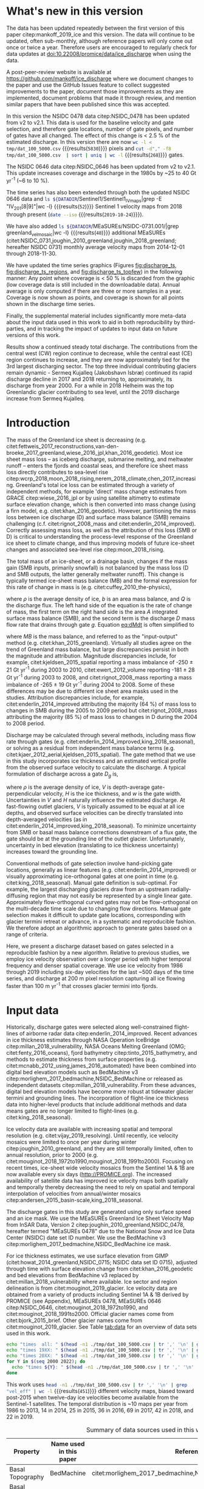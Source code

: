 #+Latex_Class: copernicus
#+AUTHOR: 
#+LaTeX_CLASS_OPTIONS: [tc, manuscript]
#+Options: toc:nil ^:t {}:t

#+PROPERTY: header-args: :comments both
#+PROPERTY: header-args:org :eval no
#+PROPERTY: header-args:PSMAP :eval no
#+PROPERTY: header-args:elisp :eval no :tangle no
#+PROPERTY: header-args:bash :eval no :noweb yes
#+PROPERTY: header-args:jupyter-python :eval no :noweb yes
#+PROPERTY: header-args: :session ice_discharge

#+MACRO: JAKO @@latex:Sermeq Kujalleq@@
#+EXCLUDE_TAGS: noexport

#+BEGIN_EXPORT LaTeX
\title{Greenland Ice Sheet solid ice discharge from 1986 through October 2019}
\Author[1]{Kenneth D.}{Mankoff}
\Author[1]{William}{Colgan}
\Author[1]{Anne}{Solgaard}
\Author[1]{Nanna B.}{Karlsson}
\Author[1]{Andreas P.}{Ahlstrøm}
\Author[1]{Dirk}{van As}
\Author[1]{Jason E.}{Box}
\Author[2]{Shfaqat Abbas}{Khan}
\Author[1]{Kristian K.}{Kjeldsen}
\Author[3]{Jeremie}{Mouginot}
\Author[1]{Robert S.}{Fausto}
\affil[1]{Department of Glaciology and Climate, Geological Survey of Denmark and Greenland (GEUS), Copenhagen, Denmark}
\affil[2]{DTU Space, National Space Institute, Department of Geodesy, Technical University of Denmark, Kgs. Lyngby, Denmark}
\affil[3]{Department of Earth System Science, University of California, Irvine, CA, USA}
\runningtitle{Greenland ice sheet solid ice discharge from 1986 through 2018}
\runningauthor{K. D. Mankoff \textit{et al.}}
\correspondence{Ken Mankoff (kdm@geus.dk)}

\received{}
\pubdiscuss{}
\revised{}
\accepted{}
\published{}
%% These dates will be inserted by ACPD
\firstpage{1}
\maketitle

\newcommand{\textcite}[1]{\citet{#1}}
\newcommand{\autocite}[1]{\citep{#1}}
#+END_EXPORT


#+BEGIN_abstract
We present a 1986 through October 2019 estimate of Greenland Ice Sheet ice discharge. Our data include all discharging ice that flows faster than 100 m yr^{-1} and are generated through an automatic and adaptable method, as opposed to conventional hand-picked gates. We position gates near the present-year termini and estimate problematic bed topography (ice thickness) values where necessary. In addition to using annual time-varying ice thickness, our time series uses velocity maps that begin with sparse spatial and temporal coverage and ends with near-complete spatial coverage and six-day updates to velocity. The 2010 through 2018 average ice discharge through the flux-gates is ~488 \(\pm\)49 Gt yr^{-1}. The 10 % uncertainty stems primarily from uncertain ice bed location (ice thickness). We attribute the ~50 Gt yr^{-1} differences among our results and previous studies to our use of updated bed topography from BedMachine v3. Discharge is approximately steady from 1986 to 2000, increases sharply from 2000 to 2005, then is approximately steady again. However, regional and glacier variability is more pronounced, with recent decreases at most major glaciers and in all but one region offset by increases in the NW region. As part of the journal's living archive option, all input data, code, and results from this study will be updated when new input data are accessible and made freely available at doi:10.22008/promice/data/ice_discharge.
#+END_abstract

# For 2000 to 2018 mean see LINK: [[id:eca400fe-cffc-4e6b-8fc1-694945093adb][2000 to 2018 mean]]

* README                                                :noexport:

This document is an Emacs Org Mode plain-text file with code and text embedded. If you are viewing:

+ A DOC or PDF file, then it was generated by exporting from Org. Not all of the Org parts (code, results, comments, etc.) were exported. The Org source file is available upon request, and may be embedded in the PDF. Most non-Apple PDF viewers provide easy access to embedded or attached files.
 
+ A file with a =org= extension in something other than Emacs, then you are seeing the canonical version and the full source, but without any syntax highlighting, document structure, or the ability to execute the code blocks.

+ An =Org= file within Emacs, then this is the canonical version. You should be able to fully interact and reproduce the contents of this document, although it may require 3rd-party applications (Python, etc.) and a similar Emacs configuration. This is available upon request.

** Workflow

To recreate this work

+ check that you have the necessary software dependencies installed. See section: [[*Code][Code]].
+ Download and set up the necessary data files used throughout the [[*Input data][Input data]] section.
+ Open this file in Emacs Org Mode.
+ Tangle the embedded code blocks.
+ Execute =make= to run the contents of the [[#sec:makefile][Makefile]].

After updates, re-run make, and also recreate RESULTS blocks with:
+ Cleaning all result blocks with =C-u C-c C-v k= or (org-babel-remove-result-one-or-many), then
+ Executing all blocks (without =:eval no=) using =C-c C-v C-b= or (org-babel-execute-buffer)

* Summary                                               :noexport:

# A short summary [...] 500-character (incl. spaces) non-technical text that may be used to promote your work to a broader audience. It should highlight your main conclusions and results, and what the implications are. If possible, please also summarize briefly why you did the research and how you did it.

We have produced an open and reproducible estimate of Greenland ice sheet solid ice discharge from 1986 through October 2019. Our results show three modes at the total ice-sheet scale: Steady discharge from 1986 through 2000, increasing discharge from 2000 through 2005, steady discharge from 2005 through 2019. The behavior of individual sectors and glaciers is more complicated. This work was done to provide a 100% reproducible estimate to help constrain mass balance and sea level rise estimates. 

* What's new in this version

The data has been updated repeatedly between the first version of this paper citep:mankoff_2019_ice and this version. The data will continue to be updated, often sub-monthly, although reference papers will only come out once or twice a year. Therefore users are encouraged to regularly check for data updates at doi:10.22008/promice/data/ice_discharge when using the data.

A post-peer-review website is available at https://github.com/mankoff/ice_discharge where we document changes to the paper and use the GitHub Issues feature to collect suggested improvements to the paper, document those improvements as they are implemented, document problems that made it through review, and mention similar papers that have been published since this was accepted.

In this version the NSIDC 0478 data citep:NSIDC_0478 has been updated from v2 to v2.1. This data is used for the baseline velocity and gate selection, and therefore gate locations, number of gate pixels, and number of gates have all changed. The effect of this change is < 2.5 % of the estimated discharge. In this version there are now src_bash[:eval yes]{wc -l < tmp/dat_100_5000.csv} {{{results(=5830=)}}} pixels and src_bash[:eval yes]{cut -d"," -f8 tmp/dat_100_5000.csv  | sort | uniq | wc -l} {{{results(=268=)}}} gates.

The NSIDC 0646 data citep:NSIDC_0646 has been updated from v2 to v2.1. This update increases coverage and discharge in the 1980s by ~25 to 40 Gt yr^{-1} (~6 to 10 %). 

The time series has also been extended through both the updated NSIDC 0646 data and src_bash[:eval yes]{ls ${DATADIR}/Sentinel1/Sentinel1_IV_maps|grep -E "IV_201[8|9]"|wc -l} {{{results(=52=)}}} Sentinel 1 velocity maps from 2018 through present (src_bash[:eval yes]{date --iso} {{{results(=2019-10-24=)}}}).

We have also added src_bash[:eval yes]{ls ${DATADIR}/MEaSUREs/NSIDC-0731.001/|grep greenland_vel_mosaic|wc -l} {{{results(=48=)}}} additional MEaSUREs (citet:NSIDC_0731,joughin_2010_greenland,joughin_2018_greenland; hereafter NSIDC 0731) monthly average velocity maps from 2014-12-01 through 2018-11-30.

We have updated the time series graphics (Figures [[fig:discharge_ts]], [[fig:discharge_ts_regions]], and [[fig:discharge_ts_topfew]]) in the following manner: Any point where coverage is < 50 % is discarded from the graphic (low coverage data is still included in the downloadable data). Annual average is only computed if there are three or more samples in a year. Coverage is now shown as points, and coverage is shown for all points shown in the discharge time series.

Finally, the supplemental material includes significantly more meta-data about the input data used in this work to aid in both reproducibility by third-parties, and in tracking the impact of updates to input data on future versions of this work.

Results show a continued steady total discharge. The contributions from the central west (CW) region continue to decrease, while the central east (CE) region continues to increase, and they are now approximately tied for the 3rd largest discharging sector. The top three individual contributing glaciers remain dynamic - Sermeq Kujalleq (Jakobshavn Isbræ) continued its rapid discharge decline in 2017 and 2018 returning to, approximately, its discharge from year 2000. For a while in 2018 Helheim was the top Greenlandic glacier contributing to sea level, until the 2019 discharge increase from Sermeq Kujalleq.

* Introduction
:PROPERTIES:
:ID:       194336aa-b363-4546-a0c9-dcc2a99affd0
:END:

The mass of the Greenland ice sheet is decreasing (e.g. citet:fettweis_2017_reconstructions,van-den-broeke_2017_greenland,wiese_2016_jpl,khan_2016_geodetic). Most ice sheet mass loss -- as iceberg discharge, submarine melting, and meltwater runoff -- enters the fjords and coastal seas, and therefore ice sheet mass loss directly contributes to sea-level rise citep:wcrp_2018,moon_2018_rising,nerem_2018_climate,chen_2017_increasing. Greenland's total ice loss can be estimated through a variety of independent methods, for example 'direct' mass change estimates from GRACE citep:wiese_2016_jpl or by using satellite altimetry to estimate surface elevation change, which is then converted into mass change (using a firn model, e.g. citet:khan_2016_geodetic). However, partitioning the mass loss between ice discharge (D) and surface mass balance (SMB) remains challenging (c.f. citet:rignot_2008_mass and citet:enderlin_2014_improved). Correctly assessing mass loss, as well as the attribution of this loss (SMB or D) is critical to understanding the process-level response of the Greenland ice sheet to climate change, and thus improving models of future ice-sheet changes and associated sea-level rise citep:moon_2018_rising.

The total mass of an ice-sheet, or a drainage basin, changes if the mass gain (SMB inputs, primarily snowfall) is not balanced by the mass loss (D and SMB outputs, the latter generally meltwater runoff). This change is typically termed ice-sheet mass balance (MB) and the formal expression for this rate of change in mass is (e.g. citet:cuffey_2010_the-physics),

#+NAME: eq:dMdt
\begin{equation}
\frac{\mathrm{d}M}{\mathrm{d}t} = \rho \int_A b \, \mathrm{d}A - \int_g Q \, \mathrm{d}g,
\end{equation}

where \(\rho\) is the average density of ice, \(b\) is an area mass balance, and \(Q\) is the discharge flux. The left hand side of the equation is the rate of change of mass, the first term on the right hand side is the area \(A\) integrated surface mass balance (SMB), and the second term is the discharge \(D\) mass flow rate that drains through gate \(g\). Equation [[eq:dMdt]] is often simplified to

#+NAME: eq:MB
\begin{equation}
MB = SMB - D
\end{equation}

where \(MB\) is the mass balance, and referred to as the "input-output" method (e.g. citet:khan_2015_greenland). Virtually all studies agree on the trend of Greenland mass balance, but large discrepancies persist in both the magnitude and attribution. Magnitude discrepancies include, for example, citet:kjeldsen_2015_spatial reporting a mass imbalance of -250 \(\pm\) 21 Gt yr^{-1} during 2003 to 2010, citet:ewert_2012_volume reporting -181 \(\pm\) 28 Gt yr^{-1} during 2003 to 2008, and citet:rignot_2008_mass reporting a mass imbalance of -265 \(\pm\) 19 Gt yr^{-1} during 2004 to 2008. Some of these differences may be due to different ice sheet area masks used in the studies. Attribution discrepancies include, for example, citet:enderlin_2014_improved attributing the majority (64 %) of mass loss to changes in SMB during the 2005 to 2009 period but citet:rignot_2008_mass attributing the majority (85 %) of mass loss to changes in D during the 2004 to 2008 period.

# Rignot 2008: TMB (2004-2007) = (231+293+265+267)/4 = 264 Gt yr-1  # Table 1
# Enderlin 2014: TMB (2005-2009) = 265 \pm 18 Gt yr-1 # text in Section 3
# Kjeldsen 2015: TMB (2003-2010) = 186 \pm 18.9 Gt yr-1 # Table 1

#+BEGIN_SRC jupyter-python :session tmp :exports none :results raw drawer
from uncertainties import unumpy
import numpy as np
np.mean(unumpy.uarray([231,293,265,267], [40,39,39,38]))
#+END_SRC

# error %
# Rignot: 19.5/264*100 = 7.38636363636
# Enderlin: 18/265*100 = 6.79245283019
# Kjeldsen: 19/186*100 = 10.2150537634

# When ice-sheet wide MB does agree between two independent studies, there may be spatially and/or temporally compensating errors underlying this outward agreement. Spatial discrepancies include, for example, citet:enderlin_2014_improved and citet:king_2018_seasonal. Temporal discrepancies include, for example, ???. A substantial portion of underlying spatial and temporal discrepancies may be associated with sampling bias. Underlying sampling discrepancy includes, for example, demonstrating agreement between satellite gravimetry derived mass loss estimates that sample Greenland peripheral glaciers and an input-output assessment that does not sample these disproportionately high mass loss glaciers citep:xu_2016_improved,noel_2017_greenland.


Discharge may be calculated through several methods, including mass flow rate through gates (e.g. citet:enderlin_2014_improved,king_2018_seasonal), or solving as a residual from independent mass balance terms (e.g. citet:kjaer_2012_aerial,kjeldsen_2015_spatial). The gate method that we use in this study incorporates ice thickness and an estimated vertical profile from the observed surface velocity to calculate the discharge. A typical formulation of discharge across a gate \(D_g\) is,

#+NAME: eq:Q
\begin{equation}
D_g = \rho \, V \, H \, w,
\end{equation}

where \(\rho\) is the average density of ice, \(V\) is depth-average gate-perpendicular velocity, \(H\) is the ice thickness, and \(w\) is the gate width. Uncertainties in \(V\) and \(H\) naturally influence the estimated discharge. At fast-flowing outlet glaciers, \(V\) is typically assumed to be equal at all ice depths, and observed surface velocities can be directly translated into depth-averaged velocities (as in citet:enderlin_2014_improved,king_2018_seasonal). To minimize uncertainty from SMB or basal mass balance corrections downstream of a flux gate, the gate should be at the grounding line of the outlet glacier. Unfortunately, uncertainty in bed elevation (translating to ice thickness uncertainty) increases toward the grounding line.

Conventional methods of gate selection involve hand-picking gate locations, generally as linear features (e.g. citet:enderlin_2014_improved) or visually approximating ice-orthogonal gates at one point in time (e.g. citet:king_2018_seasonal). Manual gate definition is sub-optimal. For example, the largest discharging glaciers draw from an upstream radially-diffusing region that may not easily be represented by a single linear gate. Approximately flow-orthogonal curved gates may not be flow-orthogonal on the multi-decade time scale due to changing flow directions. Manual gate selection makes it difficult to update gate locations, corresponding with glacier termini retreat or advance, in a systematic and reproducible fashion. We therefore adopt an algorithmic approach to generate gates based on a range of criteria.

Here, we present a discharge dataset based on gates selected in a reproducible fashion by a new algorithm. Relative to previous studies, we employ ice velocity observation over a longer period with higher temporal frequency and denser spatial coverage. We use ice velocity from 1986 through 2019 including six-day velocities for the last ~500 days of the time series, and discharge at 200 m pixel resolution capturing all ice flowing faster than 100 m yr^{-1} that crosses glacier termini into fjords.

* Input data

Historically, discharge gates were selected along well-constrained flight-lines of airborne radar data citep:enderlin_2014_improved. Recent advances in ice thickness estimates through NASA Operation IceBridge citep:millan_2018_vulnerability, NASA Oceans Melting Greenland (OMG; citet:fenty_2016_oceans), fjord bathymetry citep:tinto_2015_bathymetry, and methods to estimate thickness from surface properties (e.g. citet:mcnabb_2012_using,james_2016_automated) have been combined into digital bed elevation models such as BedMachine v3 citep:morlighem_2017_bedmachine,NSIDC_BedMachine or released as independent datasets citep:millan_2018_vulnerability. From these advances, digital bed elevation models have become more robust at tidewater glacier termini and grounding lines. The incorporation of flight-line ice thickness data into higher-level products that include additional methods and data means gates are no longer limited to flight-lines (e.g. citet:king_2018_seasonal).

Ice velocity data are available with increasing spatial and temporal resolution (e.g. citet:vijay_2019_resolving). Until recently, ice velocity mosaics were limited to once per year during winter citep:joughin_2010_greenland, and they are still temporally limited, often to annual resolution, prior to 2000 (e.g. citet:mouginot_2018_1972to1990,mouginot_2018_1991to2000). Focusing on recent times, ice-sheet wide velocity mosaics from the Sentinel 1A & 1B are now available every six days (http://PROMICE.org). The increased availability of satellite data has improved ice velocity maps both spatially and temporally thereby decreasing the need to rely on spatial and temporal interpolation of velocities from annual/winter mosaics citep:andersen_2015_basin-scale,king_2018_seasonal.

The discharge gates in this study are generated using only surface speed and an ice mask. We use the MEaSUREs Greenland Ice Sheet Velocity Map from InSAR Data, Version 2 citep:joughin_2010_greenland,NSIDC_0478, hereafter termed "MEaSUREs 0478" due to the National Snow and Ice Data Center (NSIDC) date set ID number. We use the BedMachine v3 citep:morlighem_2017_bedmachine,NSIDC_BedMachine ice mask.

For ice thickness estimates, we use surface elevation from GIMP (citet:howat_2014_greenland,NSIDC_0715; NSIDC data set ID 0715), adjusted through time with surface elevation change from citet:khan_2016_geodetic and bed elevations from BedMachine v3 replaced by citet:millan_2018_vulnerability where available. Ice sector and region delineation is from citet:mouginot_2019_glacier. Ice velocity data are obtained from a variety of products including Sentinel 1A & 1B derived by PROMICE (see Appendix), MEaSUREs 0478, MEaSUREs 0646 citep:NSIDC_0646, citet:mouginot_2018_1972to1990, and citet:mouginot_2018_1991to2000. Official glacier names come from citet:bjork_2015_brief. Other glacier names come from citet:mouginot_2019_glacier. See Table [[tab:data]] for an overview of data sets used in this work.

#+BEGIN_SRC bash :results verbatim :eval no-export
echo "times  all: " $(head -n1 ./tmp/dat_100_5000.csv | tr ',' '\n' | grep "vel_eff" | wc -l)
echo "times 19XX: " $(head -n1 ./tmp/dat_100_5000.csv | tr ',' '\n' | grep "vel_eff_19" | wc -l)
echo "times 20XX: " $(head -n1 ./tmp/dat_100_5000.csv | tr ',' '\n' | grep "vel_eff_20" |wc -l)
for Y in $(seq 2000 2022); do 
  echo "times ${Y}: " $(head -n1 ./tmp/dat_100_5000.csv | tr ',' '\n' | grep "vel_eff_${Y}" |wc -l)
done
#+END_SRC

#+RESULTS:
#+begin_example
times  all:  451
times 19XX:  108
times 20XX:  343
times 2000:  12
times 2001:  8
times 2002:  10
times 2003:  9
times 2004:  8
times 2005:  9
times 2006:  10
times 2007:  9
times 2008:  10
times 2009:  11
times 2010:  8
times 2011:  8
times 2012:  10
times 2013:  11
times 2014:  14
times 2015:  25
times 2016:  38
times 2017:  69
times 2018:  42
times 2019:  22
times 2020:  0
times 2021:  0
times 2022:  0
#+end_example

This work uses src_bash[:eval yes]{head -n1 ./tmp/dat_100_5000.csv | tr ',' '\n' | grep "vel_eff" | wc -l} {{{results(=451=)}}} different velocity maps, biased toward post-2015 when twelve-day ice velocities become available from the Sentinel-1 satellites. The temporal distribution is ~10 maps per year from 1986 to 2013, 14 in 2014, 25 in 2015, 36 in 2016, 69 in 2017, 42 in 2018, and 22 in 2019.

#+LATEX_ATTR: :placement [!h]
#+CAPTION: Summary of data sources used in this work.
#+NAME: tab:data
| Property                       | Name used in this paper  | Reference                                                      |
|--------------------------------+--------------------------+----------------------------------------------------------------|
| Basal Topography               | BedMachine               | citet:morlighem_2017_bedmachine,NSIDC_BedMachine               |
| Basal Topography for Southeast |                          | citet:millan_2018_vulnerability                                |
| Surface Elevation              | GIMP 0715                | citet:howat_2014_greenland,NSIDC_0715                          |
| Surface Elevation Change       | Surface Elevation Change | citet:khan_2016_geodetic                                       |
| Baseline Velocity              | MEaSUREs 0478            | citet:NSIDC_0478                                               |
| Velocity                       | Sentinel                 | Appendix                                                       |
| Velocity                       | MEaSUREs 0646            | citet:NSIDC_0646                                               |
| Velocity                       | MEaSUREs 0731            | citet:NSIDC_0731,joughin_2010_greenland,joughin_2018_greenland |
| Velocity                       | pre-2000                 | citet:mouginot_2018_1972to1990,mouginot_2018_1991to2000        |
| Sectors & Regions              | Sectors & Regions        | citet:mouginot_2019_glacier                                    |
| Names                          |                          | citet:bjork_2015_brief,mouginot_2019_glacier                   |

* Methods
** Terminology 

We use the following terminology, most displayed in Fig. [[fig:overview]]: 
+ "Pixels" are individual 200 m x 200 m raster discharge grid cells. We use the nearest neighbor when combining data sets that have different grid properties.
+ "Gates" are contiguous (including diagonal) clusters of pixels.
+ "Sectors" are spatial areas that have 0, 1, or > 1 gate(s) plus any upstream source of ice that flows through the gate(s), and come from citet:mouginot_2019_glacier.
+ "Regions" are groups of sectors, also from citet:mouginot_2019_glacier, and labeled by approximate geographic region.
+ The "baseline" period is the average 2015, 2016, and 2017 winter velocity from MEaSUREs 0478.
+ "Coverage" is the percentage of total, region, sector, or gate discharge observed at any given time. By definition coverage is 100 % during the baseline period. From the baseline data, the contribution to total discharge of each pixel is calculated, and coverage is reported for all other maps that have missing observations (Fig. [[fig:coverage_schematic]]). Total estimated discharge is always reported because missing pixels are gap-filled (see "Missing and invalid data" section below).
+ "Fast-flowing ice" is defined as ice that flows more than 100 m yr^{-1}.
+ Names are reported using the official Greenlandic names from citet:bjork_2015_brief if a nearby name exists, then citet:mouginot_2019_glacier in parentheses.

Although we refer to solid ice discharge, and it is in the solid phase when it passes the gates and eventually reaches the termini, submarine melting does occur at the termini and some of the discharge enters the fjord as liquid water citep:enderlin_2013_submarine.

** Gate location

Gates are algorithmically generated for fast-flowing ice (greater than 100 m yr^{-1}) close to the ice sheet terminus determined by the baseline-period data. We apply a 2D inclusive mask to the baseline data for all ice flowing faster than 100 m yr^{-1}. We then select the mask edge where it is near the BedMachine ice mask (not including ice shelves), which effectively provides grounding line termini. We buffer the termini 5000 m in all directions creating ovals around the termini and once again down-select to fast-flowing ice pixels. This procedure results in gates 5000 m upstream from the baseline terminus that bisect the baseline fast-flowing ice. We manually mask some land- or lake-terminating glaciers which are initially selected by the algorithm due to fast flow and mask issues. 

We select a 100 m yr^{-1} speed cutoff because slower ice, taking longer to reach the terminus, is more influenced by SMB. For the influence of this threshold on our results see the Discussion section and Fig. [[fig:heatmap]]. 

We select gates at 5000 m upstream from the baseline termini, which means that gates are likely > 5000 m from the termini further back in the historical record citep:murray_2015_extensive,wood_2018_ocean-induced. The choice of a 5000 m buffer follows from the fact that it is near-terminus and thus avoids the need for (minor) SMB corrections downstream, yet is not too close to the terminus where discharge results are sensitive to the choice of distance-to-terminus value (Fig. [[fig:heatmap]]), which may be indicative of bed (ice thickness) errors.

** Thickness

We derive thickness from surface and bed elevation. We use GIMP 0715 surface elevations in all locations, and the BedMachine bed elevations in most locations, except southeast Greenland where we use the citet:millan_2018_vulnerability bed. The GIMP 0715 surface elevations are all time-stamped per pixel. We adjust the surface through time by linearly interpolating elevation changes from citet:khan_2016_geodetic, which covers the period from 1995 to 2016. We use the average of the first and last three years for earlier and later times, respectively. Finally, from the fixed bed and temporally varying surface, we calculate the time-dependent ice thickness at each gate pixel.

** Missing or invalid data

The baseline data provides velocity at all gate locations by definition, but individual non-baseline velocity maps often have missing or invalid data. Also, thickness provided by BedMachine is clearly incorrect in some places (e.g. fast-flowing ice that is 10 m thick, Fig. [[fig:h_v_histogram]]). We define invalid data and fill in missing data as described below.

*** Invalid velocity

We flag invalid (outlier) velocities by treating each pixel as an individual time series, applying a 30 point rolling window, flagging values more than 2 standard deviations outside the mean, and repeating this filter three times. We also drop the 1972 to 1985 years from citet:mouginot_2018_1972to1990 because there is low coverage and extremely high variability when using our algorithm.

This outlier detection method appears to correctly flag outliers (see citet:mankoff_2019_ice for un-filtered time series graphs), but likely also flags some true short-term velocity increases. The effect of this filter is a ~1% reduction in discharge most years, but more in years with high discharge -- a reduction of 3.2 % in 2013, 4.3 % in 2003, and more in the 1980s when the data is noisy. Any analysis using this data and focusing on individual glaciers or short-term changes (or lack there-of) should re-evaluate the upstream data sources.

*** Missing velocity
:PROPERTIES:
:CUSTOM_ID: sec:missing_velocity
:END:

We generate an ice speed time series by assigning the PROMICE, MEaSUREs 0478, MEaSUREs 0646, and pre-2000 products to their respective reported time stamps (even though these are time-span products), or to the middle of their time span when they cover a long period such as the annual maps from citet:mouginot_2018_1972to1990,mouginot_2018_1991to2000. We ignore that any individual velocity map or pixel has a time span, not a time stamp. Velocities are sampled only where there are gate pixels. Missing pixel velocities are linearly interpolated in time, except for missing data at the beginning of the time series which are back- and forward-filled with the temporally-nearest value for that pixel (Fig. [[fig:coverage_schematic]]). We do not spatially interpolate missing velocities because the spatial changes around a missing data point are most likely larger than the temporal changes. We visually represent the discharge contribution of directly observed pixels, termed coverage (Fig. [[fig:coverage_schematic]]) as time series graphs and opacity of dots and error bars in the figures. Therefore, the gap-filled discharge contribution at any given time is equal to 100 minus the coverage. Discharge is always reported as estimated total discharge even when coverage is less than 100 %.

*** Invalid thickness
:PROPERTIES:
:CUSTOM_ID: sec:invalid_thickness
:END:

The thickness data appear to be incorrect in some locations. For example, many locations have fast-flowing ice, but report ice thickness as 10 m or less (Fig. [[fig:h_v_histogram]], left panel). We accept all ice thickness greater than 20 m and construct from this a thickness versus log_{10} speed relationship. For all ice thickness less than or equal to 20 m thick we adjust thickness based this relationship (Fig. [[fig:h_v_histogram]], right panel). We selected the 20 m thickness cutoff after visually inspecting the velocity distribution (Fig. [[fig:h_v_histogram]], left panel). This thickness adjustment adds 20 Gt yr^{-1} to our baseline-period discharge estimate with no adjustment. In the Appendix and Table [[tab:thick_treatments]] we discuss the discharge contribution of these adjusted pixels, and a comparison among this and other thickness adjustments.


** Discharge

We calculate discharge per pixel using density (917 kg m^{-3}), filtered and filled ice speed, projection-corrected pixel width, and adjusted ice thickness derived from time-varying surface elevation and a fixed bed elevation (Eq. [[eq:Q]]). We assume that any change in surface elevation corresponds to a change in ice thickness and thereby neglect basal uplift, erosion, and melt, which combined are orders of magnitude less than surface melting (e.g. citet:cowton_2012_rapid,khan_2007_elastic). We also assume depth-averaged ice velocity is equal to the surface velocity.

We calculate discharge using the gate-orthogonal velocity at each pixel and at each timestamp -- all velocity estimates are gate-orthogonal at all times, regardless of gate position, orientation, or changing glacier velocity direction over time.

Annual averages are calculated by linearly interpolating to daily, then estimating annual. The difference between this method and averaging only the observed samples is ~3 % median (5 % average, and a maximum of 10 % when examining the entire ice sheet and all years in our data). It is occasionally larger at individual glaciers when a year has few widely-space samples of highly variable velocity.

*** Discharge Uncertainty
\label{sec:D_uncertainty}

A longer discussion related to our and others treatments of errors and uncertainty is in the Appendix, but here we describe how we estimate the uncertainty related to the ice discharge following a simplistic approach. This yields an uncertainty of the total ice discharge of approximately 10 % throughout the time series. 

At each pixel we estimate the maximum discharge, \(D_{\mathrm{max}}\), from 

#+NAME: eq:D_err_max
\begin{equation}
D_{\mathrm{max}} = \rho \, (V + \sigma_V) \, (H + \sigma_H) \, W,
\end{equation}

and minimum discharge, \(D_{\mathrm{min}}\), from

#+NAME: eq:D_err_min
\begin{equation}
D_{\mathrm{min}} = \rho \, (V - \sigma_V) \, (H - \sigma_H) \, W,
\end{equation}

where \(\rho\) is ice density, \(V\) is baseline velocity, \(\sigma_V\) is baseline velocity error, \(H\) is ice thickness, \(\sigma_H\) is ice thickness error, and \(W\) is the width at each pixel. Included in the thickness term is surface elevation change through time (\(\mathrm{d}H/\mathrm{d}t\)). When data sets do not come with error estimates we treat the error as 0.

We use \(\rho = 917\) kg m^{-3} because the gates are near the terminus in the ablation zone and ice thickness estimates should not include snow or firn, although regionally ice density may be < 917 kg m^{-3} due to crevasses. We ignore the velocity error \(\sigma_V\) because the proportional thickness error (\(\sigma_H/H\)) is an order of magnitude larger than the proportional velocity error (\(\sigma_V/V\)) yet both contribute linearly to the discharge. \(W\) is location-dependent due to the errors between our working map projection (EPSG 3413) and a more accurate spheroid model of the earth surface. We adjust linear gate width by up to ~4% in the north and ~-2.5% in the south of Greenland (area errors are up to 8%). On a pixel by pixel basis we used the provided thickness uncertainty except where we modified the thickness (H < 20 m) we prescribe an uncertainty of 0.5 times the adjusted thickness. Subsequently, the uncertainty on individual glacier-, sector-, region-, or ice sheet scale is obtained by summing, but not reducing by the square of the sums, the uncertainty related to each pixel. We are conservative with our thickness error estimates, by assuming the uncertainty range is from \(D_{\mathrm{min}}\) to \(D_{\mathrm{max}}\) and not reducing by the sum-of-squares of sectors or regions. 

* Results
** Gates

#+BEGIN_SRC bash :results verbatim :exports none :eval no-export
echo "pixels: " $(wc -l tmp/dat_100_5000.csv)

# head -n1 tmp/dat_100_5000.csv | tr ',' '\n' | cat -n | grep clump
echo "gates: " $(cut -d"," -f8 tmp/dat_100_5000.csv  | sort | uniq | wc -l)

# head -n1 dat/dat_100_5000.csv | tr ',' '\n' | cat -n | grep sectors
echo "sectors: " $(cut -d"," -f9 tmp/dat_100_5000.csv | sort -n | uniq | wc -l)

# times
echo "times: " $(head -n1 ./tmp/dat_100_5000.csv | tr ',' '\n' | grep "vel_eff" | wc -l)
#+END_SRC

#+RESULTS:
: pixels:  5830 tmp/dat_100_5000.csv
: gates:  268
: sectors:  174
: times:  451

Our gate placement algorithm generates src_bash[:eval yes]{wc -l < tmp/dat_100_5000.csv} {{{results(=5830=)}}} pixels making up src_bash[:eval yes]{cut -d"," -f8 tmp/dat_100_5000.csv  | sort | uniq | wc -l} {{{results(=268=)}}} gates, assigned to src_bash[:eval yes]{cut -d"," -f9 tmp/dat_100_5000.csv  | sort | uniq | wc -l} {{{results(=174=)}}} ice-sheet sectors from citet:mouginot_2019_glacier. Previous similar studies have used 230 gates citep:king_2018_seasonal and 178 gates citep:enderlin_2014_improved.

The widest gate (~47 km) is Sermersuaq (Humboldt Gletsjer), the 2nd widest (~34 km) is Sermeq Kujalleq (Jakobshavn Isbræ). 23 additional glaciers have gate lengths longer than 10 km. The minimum gate width is 3 pixels (600 m) by definition in the algorithm. 

# See LINK: [[id:62f5d28c-c704-422d-9e9b-c0771d5b86ee][Table of thickness adjustments]]

The average unadjusted thickness gates is 401 m with a standard deviation of 258. The average thickness after adjustment is 436 m with a standard deviation of 223. A histogram of unadjusted and adjusted thickness at all gate locations is shown in Fig. [[fig:h_v_histogram]].

** TODO Discharge
:PROPERTIES:
:CUSTOM_ID: sec:results_flow_rate
:END:

Our ice discharge dataset (Fig. [[fig:discharge_ts]]) reports a total discharge of 461 \(\pm\) 49 Gt in 1986, has a minimum of 428 \(\pm\) 44 Gt in 1996, increases to 443 \(\pm\) 44 in 2000, further to 498 \(\pm\) 50 Gt/yr in 2005, after which annual discharge remains approximately steady at 481 to 505 \(\pm\) ~50 Gt/yr during the 2005 to 2019 period.

At the region scale, the SE glaciers (see Fig. [[fig:overview]] for regions) are responsible for 136 to 164 (\(\pm\) 11 %) Gt yr^{-1} of discharge (29 to 34 % of ice-sheet wide discharge) over the 1986 to 2019 period. By comparison, the predominantly land-terminating NO, NE and SW together were also responsible for 132 to 172 of discharge (~31 % of ice-sheet wide discharge) during this time (Fig. [[fig:discharge_ts_regions]]). The discharge from most regions has been approximately steady or declining for the past decade. The NW is the only region exhibiting a persistent increase in discharge -- From ~89 to 115 Gt yr^{-1} (23 % increase) over the 1999 through 2017 period (+ ~1.4 Gt yr^{-1} or + ~1.2 % yr^{-1}). This persistent increase in NW discharge offsets declining discharge from other regions. The largest contributing region, SE, contributed a high of 164 \(\pm\) 19 Gt in 2004, but dropped to ~150 \pm 18 Gt yr^{-1} for the past decade.

# 100 - 89/115*100 = 22.6086956522
# (115-89+1)/(2017-1999+1) = 1.42105263158
# (22/(2017-1999+1)) = 1.15789473684

Focusing on eight major contributors at the individual sector or glacier scale (Fig. [[fig:discharge_ts_topfew]]), Sermeq Kujalleq (Jakobshavn Isbræ) has slowed down from an annual average high of ~50 Gt yr^{-1} in 2013 to ~34 Gt yr^{-1} in 2018, likely due to ocean cooling citep:khazendar_2019_interruption. We exclude Ikertivaq from the top 8 because that gate spans multiple sectors and outlets, while the other top dischargers are each a single outlet. The 2013 to 2016 slowdown of Sermeq Kujalleq (Fig. [[fig:discharge_ts_topfew]]) is compensated by the many glaciers that make up the NW region (Fig. [[fig:discharge_ts_regions]]). The large 2017 and 2018 reduction in discharge at Sermeq Kujalleq is partially offset by a large increase in the 2nd largest contributor, Helheim Gletsjer (Fig. [[fig:discharge_ts_topfew]]).

* Discussion

Different ice discharge estimates among studies likely stem from three categories: 1) changes in true discharge, 2) different input data (ice thickness and velocity), and 3) different assumptions and methods used to analyze data. Improved estimates of true discharge is the goal of this and many other studies, but changes in true discharge (category 1) can happen only when a work extends a time series into the future because historical discharge is fixed. Thus, any inter-study discrepancies in historical discharge must be due to category 2 (different data) or category 3 (different methods). Most studies use both updated data and new or different methods, but do not always provide sufficient information to disentangle the two. This is inefficient. To more quantitatively discuss inter-study discrepancies, it is imperative to explicitly consider all three potential causes of discrepancy. Only when results are fully reproducible -- meaning all necessary data and code are available (c.f. citet:mankoff_2017_past,rezvanbehbahani_2017_predicting,mankoff_2019_ice) -- can new works confidently attribute discrepancies relative to old works. Therefore, in addition to providing new discharge estimates, we attempt to examine discrepancies among our estimates and other recent estimates. Without access to code and data from previous studies, it is challenging to take this examination beyond a qualitative discussion.

The algorithm-generated gates we present offer some advantages over traditional hand-picked gates. Our gates are shared publicly, are generated by code that can be audited by others, and are easily adjustable within the algorithmic parameter space. This allows both sensitivity testing of gate location (Fig. [[fig:heatmap]]) and allows gate positions to systematically evolve with glacier termini (not done here).

** Comparison with past studies                           :ignore:

The total ice discharge we estimate is ~10 % less than the total discharge of two previous estimates citep:enderlin_2014_improved,rignot_2008_mass, and similar to that of citet:king_2018_seasonal, who attributes their discrepancy with citet:enderlin_2014_improved to the latter using only summer velocities, which have higher annual average values than seasonally-comprehensive velocity products. The gate locations also differ among studies, and glaciers with baseline velocity less than 100 m yr^{-1} are not included in our study due to our velocity cutoff threshold, but this should not lead to substantially different discharge estimates (Fig. [[fig:heatmap]]).

Our gate selection algorithm also does not place gates in northeast Greenland at Storstrømmen, Bredebræ, or their confluence, because during the baseline period that surge glacier was in a slow phase. We do not manually add gates at these glaciers. The last surge ended in 1984 citep:reeh_1994_surge,mouginot_2018_insights, prior to the beginning of our time series, and these glaciers are therefore not likely to contribute substantial discharge even in the early period of discharge estimates.

We instead attribute the majority of our discrepancy with citet:enderlin_2014_improved to the use of differing bed topography in southeast Greenland. When we compare our top ten highest discharging glaciers in 2000 with those reported by citet:enderlin_2014_improved, we find that the Køge Bugt discharge reported by citet:enderlin_2014_improved is ~31 Gt, but our estimate is only ~16 Gt (and ~17 Gt in citet:king_2018_seasonal). The citet:bamber_2013_bed bed elevation dataset that likely uses the same bed data employed by citet:enderlin_2014_improved has a major depression in the central Køge Bugt bed. This region of enhanced ice thicknesses is not present in the BedMachine dataset that we and citet:king_2018_seasonal employ (Fig. [[fig:koge_bugt_bamber]]). If the Køge Bugt gates of citet:enderlin_2014_improved are in this location, then those gates overlie citet:bamber_2013_bed ice thicknesses that are about twice those reported in BedMachine v3. With all other values held constant, this results in roughly twice the discharge. Although we do not know whether BedMachine or citet:bamber_2013_bed is more correct, conservation of mass suggests that a substantial subglacial depression should be evident as either depressed surface elevation or velocity citep:morlighem_2016_improving.

We are unable to attribute the remaining discrepancy between our discharge estimates and those by citet:enderlin_2014_improved. It is likely a combination of differing seasonal velocity sampling citep:king_2018_seasonal, our evolving surface elevation from citet:khan_2016_geodetic, or other previously-unpublished algorithmic or data differences, of which many possibilities exist.

Our ice discharge estimates agree well with the most recently published discharge estimate citep:king_2018_seasonal, except that our discharge is slightly less. We note that our uncertainty estimates include the citet:king_2018_seasonal estimates, but the opposite does not appear be true. The minor differences are likely due to different methods. citet:king_2018_seasonal use seasonally varying ice thicknesses, derived from seasonally varying surface elevations, and a Monte Carlo method to temporally interpolate missing velocity data to produce discharge estimates. In comparison, we use linear interpolation of both yearly surface elevation estimates and temporal data gaps. It is not clear whether linear or higher-order statistical approaches are best-suited for interpolation as annual cycles begin to shift, as is the case with Sermeq Kujalleq (Jakobshavn Isbræ) after 2015. There are benefits and deficiencies with both methods. Linear interpolation may alias large changes if there are no other observations nearby in time. Statistical models of past glacier behavior may not be appropriate when glacier behavior changes.

It is unlikely that discharge estimates using gates that are only approximately flow-orthogonal and time-invariant citep:king_2018_seasonal have large errors due to this, because it is unlikely that glacier flow direction changes significantly, but our gate-orthogonal treatment may be the cause of some differences among our approach and other works. Discharge calculated using non-orthogonal methodology would overestimate true discharge.

* Data availability

This work in its entirety is available at doi:10.22008/promice/data/ice_discharge citep:GEUS_discharge_paper. The glacier-scale, sector, region, and Greenland summed ice sheet discharge dataset is available at doi:10.22008/promice/data/ice_discharge/d/v0.0.1 citep:GEUS_discharge_paper_d, where it will be updated as more velocity data become available. The gates can be found at doi:10.22008/promice/data/ice_discharge/gates/v0.0.1 citep:GEUS_discharge_paper_gates, the code at doi:10.22008/promice/data/ice_discharge/code/v0.0.1 citep:GEUS_discharge_paper_code, and the surface elevation change at doi:10.22008/promice/data/DTU/surface_elevation_change/v1.0.0 citep:GEUS_discharge_paper_elevation_change.

* Conclusions

We have presented a novel dataset of flux gates and 1986 through October 2019 glacier-scale ice discharge estimate for the Greenland ice sheet. These data are underpinned by an algorithm that both selects gates for ice flux and then computes ice discharges. 

Our results are similar to the most recent discharge estimate citep:king_2018_seasonal but begin in 1986 - although there is low coverage and few samples prior to 2000. From our discharge estimate we show that over the past ~30 years, ice sheet discharge was ~430 Gt yr^{-1} prior to 2000, rose to over 500 Gt yr^{-1} from 2000 to 2005, and has held roughly steady since 2005 at near 500 Gt yr^{-1}. However, when viewed at a region or sector scale, the system appears more dynamic with spatial and temporal increases and decreases canceling each other out to produce the more stable ice sheet discharge. We note that there does not appear to be any dynamic connection among the regions, and any increase in one region that was offset by a decrease in another has likely been due to chance. If in coming years when changes occur the signals have matching signs, then ice sheet discharge would decrease or increase, rather than remain fairly steady.

The application of our flux-gate algorithm shows that ice-sheet wide discharge varies by ~30 Gt yr^{-1} due only to gate position, or ~40 Gt due to gate position and cutoff velocity (Fig. [[fig:heatmap]]). This variance is approximately equal to the uncertainty associated with ice-sheet wide discharge estimates reported in many studies (e.g. citet:rignot_2008_mass,andersen_2015_basin-scale,kjeldsen_2015_spatial). We highlight a major discrepancy with the ice discharge data of citet:enderlin_2014_improved and we suspect this discharge discrepancy -- most pronounced in southeast Greenland -- is associated with the choice of digital bed elevation model, specifically a deep hole in the bed at Køge Bugt.

Transparency in data and methodology are critical to move beyond a focus of estimating discharge quantities, towards more operational mass loss products with realistic errors and uncertainty estimates. The convention of devoting a paragraph, or even page, to methods is insufficient given the complexity, pace, and importance of Greenland ice sheet research. Therefore the flux gates, discharge data, and the algorithm used to generate the gates, discharge, and all figures from this manuscript are freely available. We hope that the flux gates, data, and code we provide here is a step toward helping others both improve their work and discover the errors in ours.

* Other                                                   :ignore:

#+BEGIN_authorcontribution
\ KDM conceived of the algorithm approach, and wrote the code. KDM , WIC, and RSF iterated over the algorithm results and methods. ASO provided the velocity data. SAK supplied the surface elevation change data. All authors contributed to the scientific discussion, writing, and editing of the manuscript. 
#+END_authorcontribution


#+BEGIN_competinginterests
\ The authors declare that they have no conflict of interest.
#+END_competinginterests


#+BEGIN_acknowledgements
Funding was provided by the Programme for Monitoring of the Greenland Ice Sheet (PROMICE). Ice velocity maps were produced from ESA Sentinel-1 remote sensing data as part of PROMICE and were provided by the Geological Survey of Denmark and Greenland (GEUS) at http://www.promice.org. Parts of this work were funded by the INTAROS project under the European Union's Horizon 2020 research and innovation program under grant agreement No. 727890. We thank the reviewers for their constructive input that helped improve the paper. 
#+END_acknowledgements


* References                                              :ignore:

#+LaTeX: \bibliographystyle{copernicus}
# #+LaTeX: \bibliography{/home/kdm/Documents/Papers/library,local}{}
# #+LaTeX: \bibliography{local}{}
#+LaTeX: \bibliography{ice_discharge}{}

* Figures
:PROPERTIES:
:clearpage: t
:END:
** Overview                                               :ignore:

#+NAME: fig:overview
#+ATTR_LATEX: :width 0.4\textwidth :placement [!h]
#+CAPTION: Overview showing fast-flowing ice (orange, greater than 100 m yr^{-1}) and the gates for eight major discharging glaciers (Fig. [[fig:discharge_ts_topfew]]). Gates are shown as black lines in inset images. Each inset is 30 x 30 km and all have the same color scaling, but different than the main map. Insets pair with nearest label and box. On the main map, regions from citet:mouginot_2019_glacier are designated by thicker black lines and large bold labels. Sectors (same source) are delineated with thinner gray lines, and eight major discharging glaciers are labeled with smaller font. H = Helheim Gletsjer, KB = (Køge Bugt), KG = Kangerlussuaq Gletsjer, KS = Kangilliup Sermia (Rink Isbræ), N = (Nioghalvfjerdsbræ), P = Petermann Gletsjer, SK = Sermeq Kujalleq (Jakobshavn Isbræ), and Z = Zachariae Isstrøm. Basemap terrain (gray), ocean bathymetry (blues), and ice mask (white) come from BedMachine.
[[./figs/overview.png]]


** Heatmap                                                :ignore:

#+NAME: fig:heatmap
#+ATTR_LATEX: :width \textwidth :placement [!h]
#+CAPTION: Heatmap and table showing ice sheet discharge as a function of gate buffer distance and ice speed cutoff. The colors of the numbers change for readability.
[[./figs/heatmap_all.png]]


** Ice Thickness v. Velocity 2D Histogram: Color = count  :ignore:

#+BEGIN_SRC jupyter-python :session histogram2D :exports none
import matplotlib
import matplotlib as mpl

if "LOADED" not in locals():
    <<load_data>>
    <<millan_2018>>
    <<adjust_thickness>>
    <<adjust_thickness_fit>>
    LOADED=True

plt.close(1)
fig = plt.figure(1, figsize=(8,4)) # w,h
# get_current_fig_manager().window.move(0,0)
fig.clf()
# fig.set_tight_layout(True)

ax1 = fig.add_subplot(121)
thick = th['thick']
thick[thick < 1] = 1
im = ax1.hexbin(vel_baseline['vel'].values, thick,
               gridsize=(40,25),
               norm=mpl.colors.LogNorm(),
               vmin=1, vmax=100,
               xscale='log', yscale='log',
               linewidths=0.01,
               edgecolors='k',  mincnt=1)
ax1.set_ylabel('Thickness [m]')
ax1.set_xlabel('Velocity [m yr$^{-1}$]')
# cb = fig.colorbar(im, ax=ax1, extend='max')
# cb.set_label('Count [#]')

ax2 = fig.add_subplot(122)
im = ax2.hexbin(vel_baseline['vel'].values, th['fit'],
               gridsize=(40,25),
               norm=mpl.colors.LogNorm(),
               vmin=1, vmax=100,
               extent=[2,4,0,3],
               xscale='log', yscale='log',
                linewidths=0.01,
               edgecolors='k',  mincnt=1)
#ax2.set_ylabel('Thickness [m]')
#ax2.set_xlabel('Velocity [m yr$^{-1}$]')
cb = fig.colorbar(im, ax=ax2, extend='max')
cb.set_label('Count [#]')

from adjust_spines import adjust_spines as adj
adj(ax1, ['left','bottom'])
adj(ax2, ['bottom'])

plt.savefig('./figs/h_v_histogram.png', transparent=True, dpi=300)
#+END_SRC

#+NAME: fig:h_v_histogram
#+ATTR_LATEX: :height 0.5\textwidth
#+CAPTION: 2D histogram of velocity and thickness at all gate pixels. Left panel: Unadjusted (BedMachine & citet:millan_2018_vulnerability) thickness. Right panel: Adjusted (as described in the text) thickness.
[[./figs/h_v_histogram.png]]




** Discharge Time Series                                  :ignore:

#+NAME: fig:discharge_ts
#+ATTR_LATEX: :width \textwidth :placement [!h]
#+CAPTION: Bottom panel: Time series of ice discharge from the Greenland ice sheet. Dots represent when observations occurred (limited to coverage > 50 %). Orange stepped line is annual average (limited to three or more observations in a year). Coverage (percentage of total discharge observed at any given time) is shown in top panel, and also by opacity of dot interior and error bars on lower panel. When coverage is < 100 %, total discharge is estimated and shown.
[[./figs/discharge_ts.png]]

** Discharge Time Series: Regions                         :ignore:

#+NAME: fig:discharge_ts_regions
#+ATTR_LATEX: :width \textwidth :placement [!h]
#+CAPTION: Bottom panel: Time series of ice discharge by region. Same graphical properties as Fig. [[fig:discharge_ts]].
[[./figs/discharge_ts_regions.png]]

** Discharge Time Series: Top Few                         :ignore:

#+NAME: fig:discharge_ts_topfew
#+ATTR_LATEX: :width \textwidth :placement [!h]
#+CAPTION: Bottom panel: Time series of ice discharge showing the eight major discharging glaciers from Figure [[fig:overview]]. Same graphical properties as Fig. [[fig:discharge_ts]].
[[./figs/discharge_ts_topfew.png]]

* Appendix                                                :ignore:
#+LaTeX: \appendix
#+LaTeX: \clearpage

** Errors and Uncertainties

Here we describe our error and uncertainty treatments. We begin with a brief philosophical discussion of common uncertainty treatments, our general approach, and then the influence of various decisions made throughout our analysis, such as gate location and treatments of unknown thicknesses.

# Throughout this work we have tried to use simple rather than complicated methods (e.g. linear interpolation rather than Monte Carlo simulations, or setting bad thickness directly to X m rather than via a convoluted self-correlation) and conservative (low) rather than aggressive (high) estimates (e.g. unknown thicknesses set to 300 \(\pm\) 300 m rather than ~400 \(\pm\) 70 m citep:enderlin_2014_improved).

Traditional and mathematically valid uncertainty treatments divide errors into two classes: systematic (bias) and random. The primary distinction is that systematic errors do not decrease with more samples, and random errors decrease as the number of samples or measurements increases. The question is then which errors are systematic and which are random. A common treatment is to decide that errors within a region are systematic, and among regions are random. This approach has no physical basis - two glaciers a few 100 m apart but in different regions are assumed to have random errors, but two glaciers 1000s of km apart but within the same region are assumed to have systematic errors. It is more likely the case that all glaciers less wide than some width or more deep than some depth have systematic errors even if they are on opposite sides of the ice sheet, if ice thickness is estimated with the same method (i.e. the systematic error is likely caused by the sensor and airplane, not the location of the glacier).

The decision to have \(R\) random samples (where \(R\) is the number of regions, usually ~18 based on citet:zwally_2012_sectors) is also arbitrary. Mathematical treatment of random errors means that even if the error is 50 %, 18 measurements reduces it to only 11.79 %.

#+BEGIN_SRC jupyter-python :session err_example :results output :exports none :eval no-export
import numpy as np
from uncertainties import unumpy
val = 1 # arbitrary
err = 1 # 100% error # also try with 0.5

x = []
xerr = []
for i in [1,2,10,18,100,176,276,6002]:
    u = np.sum(unumpy.uarray([val]*i, [err]*i))
    x.append(u.n)
    xerr.append(u.s)
    print(i, u.n, u.s, np.round(u.s/u.n*100,2))
#+END_SRC

#+RESULTS:
: 1 1.0 1.0 100.0
: 2 2.0 1.4142135623730951 70.71
: 10 10.0 3.1622776601683795 31.62
: 18 18.0 4.242640687119285 23.57
: 100 100.0 10.0 10.0
: 176 176.0 13.2664991614216 7.54
: 276 276.0 16.61324772583615 6.02
: 6002 6002.0 77.47257579298626 1.29

This reduction is unlikely to be physically meaningful. Our 176 sectors, 276 gates and 6002 pixels means that even if errors were 100 % for each, we could reduce it to 7.5, 6.0, or 1.3 % respectively. We note that the area error introduced by the common EPSG:3413 map projection is -5 % in the north and +8 % in the south. While this error is mentioned in some other works (e.g. citet:joughin_2018_greenland) it is often not explicitly mentioned.

We do not have a solution for the issues brought up here, except to discuss them explicitly and openly so that those, and our own, error treatments are clearly presented and understood to likely contain errors themselves. 

*** Invalid Thickness

# src_jupyter-python[:session]{vel.shape[0]} {{{results(6002)}}}
# src_jupyter-python[:session]{(th['thick']>20).sum()} {{{results(5366)}}}
# src_jupyter-python[:session]{(th['thick']<=20).sum()} {{{results(636)}}}
# src_jupyter-python[:session]{np.round((th['thick']<=20).sum()/(th['thick']>20).sum()*100).astype(np.int)} {{{results(12)}}}

We assume ice thicknesses < 20 m are incorrect where ice speed is > 100 m yr^{-1}. Of 5830 pixels, 5205 have valid thickness, and 624 (src_calc{round((624/5205)*100)} {{{results(=12=)}}} %) have invalid thickness. However, the speed at the locations of the invalid thicknesses is generally much less (and therefore the assumed thickness is less), and the influence on discharge is less than an average pixel with valid thickness (Table [[tab:thick_adjust]]).

#+header: :eval no-export
#+NAME: tab:thick_adjust
#+BEGIN_SRC jupyter-python :display text/org :exports results :results raw drawer :session thick_adj :noweb yes

<<load_data>>
<<millan_2018>>
<<adjust_thickness>>

df = pd.DataFrame(index=pd.DataFrame(np.random.random(3)).describe().index.values)
df['Good Pixels'] = vel_baseline.loc[~th['bad']].describe()
df['Bad Pixels'] = vel_baseline.loc[th['bad']].describe()

print("#+LATEX_ATTR: :placement [!h]")
print("#+CAPTION: Statistics of pixels with and without valid thickness. Numbers represent speed [m yr^{-1}] except for the \"count\" row.")
print("#+NAME: tab:thick_adjust")
df.round(0).astype(np.int)
#+END_SRC

#+RESULTS: tab:thick_adjust
:RESULTS:
#+LATEX_ATTR: :placement [!h]
#+CAPTION: Statistics of pixels with and without valid thickness. Numbers represent speed [m yr^{-1}] except for the "count" row.
#+NAME: tab:thick_adjust
|       |   Good Pixels |   Bad Pixels |
|-------+---------------+--------------|
| count |          5205 |          624 |
| mean  |           857 |          272 |
| std   |          1117 |          239 |
| min   |           100 |          100 |
| 25%   |           236 |          130 |
| 50%   |           506 |          181 |
| 75%   |           995 |          291 |
| max   |         10044 |         1505 |
:END:

# NOTE: Manual cleaning performed for above table

# src_jupyter-python[:session thick_adj]{th['gates'].unique().size} {{{results(=267=)}}}
# src_jupyter-python[:session thick_adj]{(th.groupby('gates').mean()['bad'] == 0).sum()} {{{results(=179=)}}}
# src_jupyter-python[:session thick_adj]{(th.groupby('gates').mean()['bad'] == 0).sum()/th['gates'].unique().size} {{{results(=0.6704119850187266=)}}}
# src_jupyter-python[:session thick_adj]{(th.groupby('gates').mean()['bad'] > 0).sum()} {{{results(=88=)}}}
# src_jupyter-python[:session thick_adj]{(th.groupby('gates').mean()['bad'] > 0).sum()/th['gates'].unique().size} {{{results(=0.3295880149812734=)}}}
# src_jupyter-python[:session thick_adj]{(th.groupby('gates').mean()['bad'] > 0.5).sum()} {{{results(=64=)}}}
# src_jupyter-python[:session thick_adj]{(th.groupby('gates').mean()['bad'] == 1).sum()} {{{results(=62=)}}}
# src_jupyter-python[:session thick_adj]{(th.groupby('gates').mean()['bad'] == 1).sum()/th['gates'].unique().size} {{{results(=0.23220973782771537=)}}}

When aggregating by gate, there are 276 gates. Of these, 179 (67 %) have no bad pixels and 88 (33 %) have some bad pixels, 64 have > 50 % bad pixels, and 62 (23 %) are all bad pixels.

We adjust these thickness using a poor fit (correlation coefficient: 0.3) of the log$_{10}$ of the ice speed to thickness where the relationship is known (thickness > 20 m). We set errors equal to one half the thickness (i.e. \(\sigma_H = \pm 0.5 \, H\)). We also test the sensitivity of this treatment to simpler treatments, and have the following five categories:

+ NoAdj :: No adjustments made. Assume BedMachine thickness are all correct.
+ NoAdj+Millan :: Same as NoAdj, but using citet:millan_2018_vulnerability bed where available.
+ 300 :: If a gate has some valid pixel thicknesses, set the invalid thicknesses to the minimum of the valid thicknesses. If a gate has no valid thickness, set the thickness to 300 m.
+ 400 :: Set all thickness < 50 m to 400 m
+ Fit :: Use the thickness v. speed relationship described above.

Table [[tab:thick_treatments]] shows the estimated baseline discharge to these four treatments:

#+header: :eval no-export
#+NAME: tab:thick_treatments
#+BEGIN_SRC jupyter-python :session thick_treat :exports results :results raw drawer :display text/org
<<load_data>>
<<millan_2018>>
<<adjust_thickness>>
<<adjust_thickness_fit>>
<<discharge_th>>

D_tmp = D_th.sum(axis=0).astype(np.int).astype(np.str)

df = pd.DataFrame(columns=['Discharge (Gt)'], index=['NoAdj','NoAdj+Millan',300,400,'Fit'])
df.loc['NoAdj'] = D_tmp['NoMillan'] + ' \pm ' + D_tmp['NoAdj_err']
df.loc['NoAdj+Millan'] = D_tmp['NoAdj'] + ' \pm ' + D_tmp['NoAdj_err']
df.loc[300] = D_tmp['300'] + ' \pm ' + D_tmp['300_err']
df.loc[400] = D_tmp['400'] + ' \pm ' + D_tmp['400_err']
df.loc['Fit'] = D_tmp['fit'] + ' \pm ' + D_tmp['fit_err']
df.index.name = 'Treatment'

df
#+END_SRC

#+LATEX_ATTR: :placement [!h]
#+CAPTION: Effect of different thickness adjustments on baseline discharge
#+NAME: tab:thick_treatments
#+RESULTS: tab:thick_treatments
| Treatment    | Discharge (Gt) |
|--------------+----------------|
| NoAdj        | 472 \pm 49     |
| NoAdj+Millan | 481 \pm 49     |
| 300          | 489 \pm 49     |
| 400          | 495 \pm 52     |
| Fit          | 493 \pm 51     |


Finally, Figure [[fig:gate_map]] shows the geospatial locations, concentration, and speed of gates with and without bad pixels.

#+NAME: fig:gate_map
#+ATTR_LATEX: :width \textwidth :placement [!h]
#+CAPTION: Gate locations and thickness quality. Left: locations of all gates. Black dots represent gates with 100 % valid thickness pixels, blue with partial, and red with none. Top right: Percent of bad pixels in each of the 276 gates, arranged by region. Bottom panel: Average speed of gates. Color same as left panel.
[[./figs/gate_map.png]]


*** Missing Velocity
\label{sec:uncertain_vel}

We estimate discharge at all pixel locations for any time when there exists any velocity product. Not every velocity product provides velocity estimates at all locations, and we fill in where there are gaps by linear interpolating velocity at each pixel in time. We calculate coverage, the discharge-weighted percent of observed velocity at any given time (Figure [[fig:coverage_schematic]]), and display coverage as 1) line plots over the time series graphs, 2) opacity of the error bars and 3) opacity of the infilling of time series dots. Linear interpolation and discharge-weighted coverage is illustrated in Figure [[fig:coverage_schematic]], where pixel A has a velocity value at all three times, but pixel B has a filled gap at time \(t_3\). The concentration of valid pixels is 0.5, but the weighted concentration, or coverage, is 9/11 or ~0.82. When displaying these three discharge values, \(t_1\) and \(t_4\) would have opacity of 1 (black), and \(t_3\) would have opacity of 0.82 (dark gray).

# Because velocity uncertainty is << thickness uncertainty (see next section) we do estimate a velocity uncertainty for our gap-filled velocities.

This treatment is applied at the pixel level and then weight-averaged to the gate, sector, region, and ice sheet results.


#+BEGIN_SRC bash :results verbatim
inkscape -z ./figs/gate_weight_schematic.svg -e ./figs/gate_weight_schematic.png
#+END_SRC


#+NAME: fig:coverage_schematic
#+ATTR_LATEX: :width 0.33\textwidth :placement [!h]
#+CAPTION: Schematic demonstrating coverage. Velocities are filled with linear interpolation in time, and coverage is weighted by discharge. \(t\) columns represent the same two gate pixels (A & B) at three time steps, where \(t_n\) are linearly spaced, but \(t_2\) is not observed anywhere on the ice sheet and therefore not included. Numbers in boxes represents example discharge values. Gray parenthetical number is filled, not sampled, in pixel B at time t\(_3\). Weighted filling computes the coverage as 9/11 = \(0.\overline{81}\), instead of 0.5 (half of the pixels at time t\(_3\) have observations).
[[./figs/gate_weight_schematic.png]]


*** Errors from map projection                          :noexport:
#+LaTeX: \label{sec:uncertain_map}

Our work takes place in a projected coordinate system (EPSG 3413) and therefore errors are introduced between the "true" earth spheroid (which is itself an approximation) and our projected coordinates system. We address these by calculating the projection error due to EPSG 3413 which is approximately +8 % in Northern Greenland and -6 % in Southern Greenland, and multiplying variables by a scaling factor if the variables do not already take this into account. Velocities are "true velocities" and not scaled, but the nominal 200 m gate width is scaled.

** Velocity versus thickness                            :noexport:
:PROPERTIES:
:clearpage: t
:END:

#+NAME: fig:h_v_histogram
#+ATTR_LATEX: :width \textwidth :placement [!h]
#+CAPTION: Thickness versus ice speed histogram. Points limited to discharge pixels.
[[./h_v_histogram.png]]


** Køge Bugt Bed Change between citet:bamber_2013_bed and citet:morlighem_2017_bedmachine
:PROPERTIES:
:clearpage: t
:END:

#+NAME: fig:koge_bugt_bamber
#+ATTR_LATEX: :width \textwidth :placement [!h]
#+CAPTION: Differences between BedMachine citep:morlighem_2017_bedmachine and citet:bamber_2013_bed near Køge Bugt. Panel (a) is baseline ice speed, (b) BedMachine thickness, (c) citet:bamber_2013_bed thickness, and (d) difference computed as BedMachine - Bamber. Curved line is gate used in this work.
[[./figs/koge_bugt.png]]



** Sentinel-1 ice velocity maps
:PROPERTIES:
:CUSTOM_ID: sec:appendix:sentinel
:clearpage: t
:END:

We use ESA Sentinel-1 synthetic aperture radar (SAR) data to derive ice velocity maps covering the Greenland Ice Sheet margin using offset tracking citep:strozzi_2002_glacier assuming surface parallel flow using the digital elevation model from the Greenland Ice Mapping Project (GIMP DEM, NSIDC 0645) by citet:howat_2014_greenland,NSIDC_0645. The operational interferometric post processing (IPP) chain citep:dall_2015_ice,kusk_2018_system, developed at the Technical University of Denmark (DTU) Space and upgraded with offset tracking for ESA’s Climate Change Initiative (CCI) Greenland project, was employed to derive the surface movement. The Sentinel-1 satellites have a repeat cycle of 12 days, and due to their constellation, each track has a six-day repeat cycle. We produce a Greenland wide product that spans two repeat cycles of Sentinel-1 A. The product is a mosaic of all the ice velocity maps based on 12 day pairs produced from all the tracks from Sentinel-1 A and B covering Greenland during those two cycles. The product thus has a total time span of 24 days. Six day pairs are also included in each mosaic from track 90, 112 and 142 covering the ice sheet margin in the south as well as other tracks on an irregular basis in order to increase the spatial resolution. citet:rathmann_2017_highly and citet:vijay_2019_resolving have exploited the high temporal resolution of the product to investigate dynamics of glaciers. The maps are available from 2016-09-13 and onward, are updated regularly, and are freely available from http://promice.dk.


** Software
:PROPERTIES:
:clearpage: t
:END:

This work was performed using only open-source software, primarily =GRASS GIS= citep:neteler_2012_GRASS and =Python= citep:van-rossum_1995_python, in particular the =Jupyter= citep:kluyver_2016_jupyter, =pandas= citep:mckinney_2010_pandas, =numpy= citep:oliphant_2006_numpy, =statsmodel= citep:seabold_2010_statsmodels, =x-array= citep:hoyer_2017_xarray, and =Matplotlib= citep:hunter_2007_matplotlib packages. The entire work was performed in =Emacs= citep:stallman_1981_emacs using =Org Mode= citep:schulte_2012_a-multi-language. The =parallel= citep:tange_2011_parallel tool was used to speed up processing. We used =proj4= citep:proj4 to compute the errors in the EPSG 3413 projection. All code used in this work is available in the Supplemental Material.

* Code                                                  :noexport:
:PROPERTIES:
:header-args:bash+: :comments both
:header-args:bash+: :tangle-mode (identity #o744)
:header-args:bash+: :shebang #!/usr/bin/env bash
:END:
** Makefile
:PROPERTIES:
:CUSTOM_ID: sec:makefile
:END:

This code, and all code files in this project, are derived products tangled from the ice_discharge.org source file.

#+BEGIN_SRC makefile :tangle Makefile :eval no
all: G run dist

G:
	grass -e -c EPSG:3413 ./G

run: FORCE
	grass ./G/PERMANENT --exec ./import.sh
	grass ./G/PERMANENT --exec ./gate_IO_runner.sh
	grass ./G/PERMANENT --exec ./vel_eff.sh
	grass ./G/PERMANENT --exec ./export.sh
	python ./errors.py
	python ./raw2discharge.py
	grass ./G/PERMANENT --exec ./gate_export.sh
	python ./figures.py

dist:
	ln -s out ice_discharge
	zip -r ice_discharge.zip ice_discharge
	rm ice_discharge

FORCE: # dummy target

clean:
	rm -fR G tmp out ice_discharge.zip
#+END_SRC

** Misc Helper
*** Support pretty messages
#+NAME: MSGS_pretty_print
#+BEGIN_SRC bash :results verbatim :tangle no
RED='\033[0;31m'
ORANGE='\033[0;33m'
GREEN='\033[0;32m'
NC='\033[0m' # No Color
MSG_OK() { printf "${GREEN}${1}${NC}\n"; }
MSG_WARN() { printf "${ORANGE}WARNING: ${1}${NC}\n"; }
MSG_ERR() { echo "${RED}ERROR: ${1}${NC}\n" >&2; }
#+END_SRC

*** GRASS config

https://grass.osgeo.org/grass74/manuals/variables.html

#+BEGIN_QUOTE
GRASS_VERBOSE
[all modules]
toggles verbosity level
-1 - complete silence (also errors and warnings are discarded)
0 - only errors and warnings are printed
1 - progress and important messages are printed (percent complete)
2 - all module messages are printed
3 - additional verbose messages are printed
#+END_QUOTE

#+NAME: GRASS_config
#+BEGIN_SRC bash :results verbatim :tangle no
export GRASS_VERBOSE=3
# export GRASS_MESSAGE_FORMAT=silent

if [ -z ${DATADIR+x} ]; then
    echo "DATADIR environment varible is unset."
    echo "Fix with: \"export DATADIR=/path/to/data\""
    exit 255
fi

set -x # print commands to STDOUT before running them
#+END_SRC

** Import Data
:PROPERTIES:
:header-args:bash+: :tangle import.sh
:END:

#+BEGIN_SRC bash :results verbatim 
<<MSGS_pretty_print>>
<<GRASS_config>>
#+END_SRC

*** Bed and Surface
**** BedMachine v3
+ from [[textcite:Morlighem:2017BedMachine][Morlighem /et al./ (2017)]]
#+BEGIN_SRC bash :results verbatim
MSG_OK "BedMachine"
g.mapset -c BedMachine

for var in $(echo mask surface thickness bed errbed); do
  echo $var
  r.external source=netCDF:${DATADIR}/Morlighem_2017/BedMachineGreenland-2017-09-20.nc:${var} output=${var}
done

r.colors -a map=errbed color=haxby

g.mapset PERMANENT
g.region raster=surface@BedMachine res=200 -a -p
g.region -s
g.mapset BedMachine
g.region -dp

r.colors map=mask color=haxby

r.mapcalc "mask_ice = if(mask == 2, 1, null())"
#+END_SRC

**** Bamber 2013
#+BEGIN_SRC bash :results verbatim
MSG_OK "Bamber 2013"
g.mapset -c Bamber_2013
r.in.gdal input=${DATADIR}/Bamber_2013/IceThickness.tif output=thickness
r.null thickness null=0
#+END_SRC

**** Millan 2018
#+BEGIN_SRC bash :results verbatim
MSG_OK "Millan 2018"
g.mapset -c Millan_2018

x=2760
y=4044
res=150

# ###
# ### OLD
# ###
# FILE=Bathy_SEG_OIB_Millan_et_al_2018.nc
# # from the netcdf metadata, but x/y are swapped:
# n="-2616623"
# w="-109213.637"
# e=$(echo "$w + $x*$res" | bc -l)
# s=$(echo "$n - $y*$res" | bc -l)
# g.region e=$e w=$w s=$s n=$n res=$res -pl
# r.in.gdal -o input=netCDF:${ROOT}/${FILE}:BED output=BED_OLD
# r.region -c map=BED_OLD

###
### NEW
###
FILE=Bathy_SEG_OIB_Millan_et_al_2018_08082018.nc
n="-2616698.800"  # ymax
w="-109288.637" # xmin
e=$(echo "$w + $x*$res" | bc -l)
s=$(echo "$n - $y*$res" | bc -l)
g.region e=$e w=$w s=$s n=$n res=$res -pl
r.in.gdal -o input=netCDF:${DATADIR}/Millan_2018/${FILE}:BED output=BED_NEW
r.region -c map=BED_NEW

r.in.gdal -o input=netCDF:${DATADIR}/Millan_2018/${FILE}:THICKNESSGimp output=THICKNESS
r.region -c map=THICKNESS

g.region -d
r.mapcalc "bed_0 = BED_NEW"
r.null map=bed_0 null=0
r.mapcalc "thickness_0 = THICKNESS"
r.null map=thickness_0 null=0
#+END_SRC

***** Testing Old v. New (Millan)
#+BEGIN_SRC bash :results verbatim :tangle no
d.mon start=wx0
d.erase
d.rast bed@BedMachine
r.colors map=BED color=viridis
d.rast BED_OLD
d.rast BED_NEW

r.mapcalc "diff_old = BED_OLD - bed@BedMachine"
r.mapcalc "diff_new = BED_NEW - bed@BedMachine"
r.colors map=diff_old,diff_new color=differences
d.rast diff_old
d.rast diff_new
d.vect gates_final@gates_50_2500
#+END_SRC

***** Testing Millan v. BedMachine for Ikertivaq
#+BEGIN_SRC bash :results verbatim :tangle no
d.mon start=wx0
d.erase
d.rast bed@BedMachine
d.rast thickness@BedMachine

r.mapcalc "thickness = surface@BedMachine - BED_NEW"
d.rast thickness
d.rast diff_new

d.vect gates_final@gates_50_2500

g.copy vector=gates_final@gates_50_2500,gates
#+END_SRC

**** GIMP 0715
#+BEGIN_SRC bash :results verbatim
MSG_OK "GIMP 0715"
g.mapset -c GIMP.0715
ROOT=${DATADIR}/GIMP/0715

# reset
# g.remove -f type=raster name=$(g.list type=raster mapset=. separator=",")

# read in DEM, DAY, and ERR
# for f in $(ls ${ROOT}/reg/tile_?_?_reg_30m_???.tif); do
#   name=$(basename ${f})
#   r.external input=${f} output=${name}
# done
ls ${ROOT}/reg/tile_?_?_reg_30m_???.tif | parallel --verbose --bar r.external input={} output={/.}
ls ${ROOT}/fit/tile_?_?_fit_30m_???.tif | parallel --verbose --bar r.external input={} output={/.}

r.patch -s input=$(g.list type=raster pattern=tile_?_?_reg_30m_dem separator=,),$(g.list type=raster pattern=tile_?_?_fit_30m_dem separator=,) output=dem

# no fit day data to patch holes. We'll assign elevation pixels with DEM data but not DAY data to some day, TBD
r.patch -s input=$(g.list type=raster pattern=tile_?_?_reg_30m_day separator=,) output=day

r.patch -s input=$(g.list type=raster pattern=tile_?_?_reg_30m_err separator=,),$(g.list type=raster pattern=tile_?_?_fit_30m_err separator=,) output=err

r.null map=day null=0
#+END_SRC

*** Sectors
+ From citet:mouginot_2019_glacier
***** Import & Clean
#+BEGIN_SRC bash :results verbatim
MSG_OK "Mouginot 2019 sectors"

g.mapset -c Mouginot_2019
v.in.ogr input=${DATADIR}/Mouginot_2019 output=sectors_all
v.extract input=sectors_all where="NAME NOT LIKE '%ICE_CAP%'" output=sectors

db.select table=sectors | head
v.db.addcolumn map=sectors columns="region_name varchar(100)"
db.execute sql="UPDATE sectors SET region_name=SUBREGION1 || \"___\" || NAME"

v.db.addcolumn map=sectors columns="area DOUBLE PRECISION"
v.to.db map=sectors option=area columns=area units=meters

mkdir -p ./tmp/
# db.select table=sectors > ./tmp/Mouginot_2019.txt

v.to.rast input=sectors output=sectors use=cat label_column=region_name
r.mapcalc "mask_GIC = if(sectors)"

# # regions map
v.to.rast input=sectors output=regions_tmp use=cat label_column=SUBREGION1
# which categories exist?
# r.category regions separator=comma | cut -d, -f2 | sort | uniq
# Convert categories to numbers
r.category regions_tmp separator=comma | sed s/NO/1/ | sed s/NE/2/ | sed s/CE/3/ | sed s/SE/4/ | sed s/SW/5/ | sed s/CW/6/ | sed s/NW/7/ > ./tmp/mouginot.cat
r.category regions_tmp separator=comma rules=./tmp/mouginot.cat
# r.category regions_tmp
r.mapcalc "regions = @regions_tmp"

# # region vector 
# r.to.vect input=regions output=regions type=area
# v.db.addcolumn map=regions column="REGION varchar(2)"
# v.what.vect map=regions column=REGION query_map=sectors query_column=SUBREGION1

# # mask
#+END_SRC

***** Test
#+BEGIN_SRC bash :results verbatim :tangle no
grass74 ./G/Mouginot_2019
d.mon start=wx0
d.rast regions
d.rast sectors
d.vect sectors_all fill_color=none color=red
d.vect sectors fill_color=none
#+END_SRC

*** 2D Area Error
+ EPSG:3413 has projection errors of \(\pm\) ~8% in Greenland
+ Method
  + Email: [[mu4e:msgid:m2tvxmd2xr.fsf@gmail.com][Re: {GRASS-user} scale error for each pixel]]
  + Webmail: https://www.mail-archive.com/grass-user@lists.osgeo.org/msg35005.html
#+BEGIN_SRC bash :results verbatim
MSG_OK "2D Area Error"
g.mapset PERMANENT

if [[ "" == $(g.list type=raster pattern=err_2D) ]]; then
    r.mask -r
    g.region -d

    g.region res=1000 -ap # do things faster
    r.mapcalc "x = x()"
    r.mapcalc "y = y()"
    r.latlong input=x output=lat_low
    r.latlong -l input=x output=lon_low

    r.out.xyz input=lon_low,lat_low separator=space > ./tmp/llxy.txt
    PROJSTR=$(g.proj -j)
    echo $PROJSTR

    paste -d" " <(cut -d" " -f1,2 ./tmp/llxy.txt) <(cut -d" " -f3,4 ./tmp/llxy.txt | proj -VS ${PROJSTR} | grep Areal | column -t | sed s/\ \ /,/g | cut -d, -f4) > ./tmp/xy_err.txt

    r.in.xyz input=./tmp/xy_err.txt  output=err_2D_inv separator=space
    r.mapcalc "err_2D = 1/(err_2D_inv^0.5)" # convert area error to linear multiplier error
    g.region -d

    r.latlong input=x output=lat # for exporting at full res
    r.latlong -l input=x output=lon
fi

# sayav done
g.region -d
#+END_SRC

*** Velocity
**** MEaSUREs 
+ See: [[file:~/data/MEaSUREs/README.org][MEaSUREs README]]

+ [X] 0478 :: 2000 -- 2017 annual average
+ [ ] 0481 :: 6-11 day velocity
+ [X] 0646 :: Monthly velocity - sparse glacier coverage 1985 through 2016
+ [ ] 0670 :: 1995 -- 2015 average
+ [ ] 0725 :: 2015 & 2016 annual average
+ [X] 0731 :: Monthly  ice sheet velocity 2015 through 2018

***** 0478.002 
+ MEaSUREs Greenland Ice Sheet Velocity Map from InSAR Data, Version 2
+ Winter velocity maps
****** Import
+ First read in the 200 m files
+ Then read in the 500 m files if there were no 200 m files
#+BEGIN_SRC bash :results verbatim
MSG_OK "MEaSURES.0478"
g.mapset -c MEaSUREs.0478

MSG_OK "  200 m..."
r.mask -r
ROOT=${DATADIR}/MEaSUREs/NSIDC-0478.002/
VX=$(find ${ROOT} -name "*mosaic200_*vx*" | head -n1) # DEBUG
for VX in $(find ${ROOT} -name "*mosaic200_*vx*"); do
  VY=${VX/vx/vy}
  EX=${VX/vx/ex}
  EY=${EX/ex/ey}
  DATE=$(dirname ${VX} | rev | cut -d"/" -f1 | rev | sed s/\\./_/g)
  # echo $DATE
  # need to import not link to external so that we can set nulls to 0
  parallel --verbose --bar r.in.gdal input={1} output={2}_${DATE} ::: ${VX} ${VY} ${EX} ${EY} :::+ VX VY EX EY
  parallel --verbose --bar r.null map={}_${DATE} null=0 ::: VX VY EX EY
done
g.region raster=VX_${DATE} -pa

MSG_OK "  500 m..."
VX=$(find ${ROOT} -name "*mosaic500_*vx*" | head -n1) # DEBUG
for VX in $(find ${ROOT} -name "*mosaic500_*vx*"); do
  VY=${VX/vx/vy}
  EX=${VX/vx/ex}
  EY=${EX/ex/ey}
  DATE=$(dirname ${VX} | rev | cut -d"/" -f1 | rev | sed s/\\./_/g)
  echo $DATE

  # Read in all the 500 m velocity data
  parallel --verbose --bar r.external source={1} output={2}_${DATE}_500 ::: ${VX} ${VY} ${EX} ${EY} :::+ VX VY EX EY 
  # If the 200 m data exists, will produce an error and continue
  # If the 200 m data does not exist, will resample from 500
  r.mapcalc "VX_${DATE} = VX_${DATE}_500"
  r.mapcalc "VY_${DATE} = VY_${DATE}_500"
  r.mapcalc "EX_${DATE} = EX_${DATE}_500"
  r.mapcalc "EY_${DATE} = EY_${DATE}_500"
  parallel --verbose --bar r.null map={}_${DATE} null=0 ::: VX VY EX EY
done
#+END_SRC

****** Baseline: Average of 2015-2017
#+BEGIN_SRC bash :results verbatim
MSG_OK "Baseline"
g.mapset -c MEaSUREs.0478

r.series input=VX_2015_09_01,VX_2016_09_01,VX_2017_09_01 output=vx_baseline method=average range=-1000000,1000000
r.series input=VY_2015_09_01,VY_2016_09_01,VY_2017_09_01 output=vy_baseline method=average range=-1000000,1000000

r.series input=EX_2015_09_01,EX_2016_09_01,EX_2017_09_01 output=ex_baseline method=average range=-1000000,1000000
r.series input=EY_2015_09_01,EY_2016_09_01,EY_2017_09_01 output=ey_baseline method=average range=-1000000,1000000

r.mapcalc "vel_baseline = sqrt(vx_baseline^2 + vy_baseline^2)"
r.mapcalc "vel_err_baseline = sqrt(ex_baseline^2 + ey_baseline^2)"

parallel --verbose --bar r.null map={}_baseline setnull=0 ::: vx vy vel ex ey vel_err
r.colors -e map=vel_baseline,vel_err_baseline color=viridis
#+END_SRC

****** Fill in holes
+ There are holes in the velocity data which will create false gates. Fill them in.
+ Clump based on yes/no velocity
  + Largest clump is GIS
  + 2nd largest is ocean
+ Mask by ocean (so velocity w/ holes remains)
+ Fill holes
#+BEGIN_SRC bash :results verbatim
r.mask -r
r.mapcalc "no_vel = if(isnull(vel_baseline), 1, null())"
r.mask no_vel
r.clump input=no_vel output=no_vel_clump --o
ocean_clump=$(r.stats -c -n no_vel_clump sort=desc | head -n1 | cut -d" " -f1)
r.mask -i raster=no_vel_clump maskcats=${ocean_clump} --o
r.fillnulls input=vel_baseline out=vel_baseline_filled method=bilinear
r.mask -r
g.rename raster=vel_baseline_filled,vel_baseline --o
r.colors map=vel_baseline -e color=viridis
#+END_SRC

******* Display
#+BEGIN_SRC bash :results verbatim :tangle no
d.mon start=wx0
d.erase
d.rast vel
d.rast vel_filled
#+END_SRC

***** 0646.002
+ MEaSUREs Greenland Ice Velocity: Selected Glacier Site Velocity Maps from Optical Images, Version 2
+ Monthly velocity maps
****** Generate VRTs
+ One map per month
+ Build GDAL virtual tiles for every month (when data exists)
#+BEGIN_SRC bash :results verbatim
g.mapset -c MEaSUREs.0646

ROOT=${DATADIR}/MEaSUREs/NSIDC-0646.002/
VRTROOT=./tmp/NSIDC-0646.002.vrt/
mkdir -p ${VRTROOT}
for year in $(seq 1985 2016); do
  for month in $(seq -w 1 12); do
    if [[ ! -f ${VRTROOT}/${year}_${month}_vx.vrt ]]; then # VRT file does not exist?
      LIST=$(find ${ROOT} -name "*${year}-${month}_vx_*.tif")
      if [[ ! -z ${LIST} ]]; then
        MSG_OK "Building VRTs for ${year} ${month}"
        parallel --verbose --bar gdalbuildvrt -overwrite ${VRTROOT}/${year}_${month}_{}.vrt $\(find ${ROOT} -name "*${year}-${month}_{}_*.tif"\) ::: vx vy ex ey
      fi
    fi
  done
done
#+END_SRC

****** Import VRTs
#+BEGIN_SRC bash :results verbatim
MSG_OK "MEaSURES.0646"
g.mapset -c MEaSUREs.0646

r.mask -r
ROOT=./tmp/NSIDC-0646.002.vrt/
VX=$(find ${ROOT} -name "*vx*" | head -n1) # debug
for VX in $(find ${ROOT} -name "*vx*"); do
    VY=${VX/vx/vy}
    EX=${VX/vx/ex}
    EY=${EX/ex/ey}
    DATE=$(basename $VX | cut -d"_" -f1-2)
    DATE=${DATE}_15
    echo $DATE
    
    parallel --verbose --bar r.external source={1} output={2}_${DATE} ::: ${VX} ${VY} ${EX} ${EY} :::+ VX VY EX EY
done
g.region raster=VX_${DATE} -pa
# g.list type=raster mapset=MEaSUREs.0646
#+END_SRC



***** 0731.001
MEaSUREs Greenland Monthly Ice Sheet Velocity Mosaics from SAR and Landsat, Version 1

****** Import
#+BEGIN_SRC bash :results verbatim
MSG_OK "MEaSURES.0731"
g.mapset -c MEaSUREs.0731
r.mask -r
ROOT=${DATADIR}/MEaSUREs/NSIDC-0731.001/
VX=$(find ${ROOT} -name "*mosaic_*vx*.tif" | head -n1) # DEBUG
for VX in $(find ${ROOT} -name "*mosaic_*vx*.tif"); do
  VY=${VX/vx/vy}
  EX=${VX/vx/ex}
  EY=${EX/ex/ey}

  T0=$(dirname ${VX} | rev | cut -d"/" -f1 | rev|cut -d"_" -f4)
  T1=$(dirname ${VX} | rev | cut -d"/" -f1 | rev|cut -d"_" -f5)
  SEC0=$(date --date="${T0}" +"%s")
  SEC1=$(date --date="${T1}" +"%s")
  MID=$(echo "(${SEC0}+${SEC1})/2"|bc)
  DATE=$(date --date="@${MID}" +"%Y_%m_%d")

  # echo $DATE
  parallel --verbose --bar r.external source={1} output={2}_${DATE} ::: ${VX} ${VY} ${EX} ${EY} :::+ VX VY EX EY
  parallel --verbose --bar r.null map={}_${DATE} null=0 ::: VX VY EX EY
done
g.region raster=VX_${DATE} -pa
#+END_SRC


**** Sentinel 1
***** Data Intro                                                   :noexport:
#+BEGIN_SRC bash :results verbatim :tangle no
DIR=${DATADIR}/Sentinel1/Sentinel1_IV_maps
(cd ${DIR}; ls *.nc | head)
(cd ${DIR}; ncdump -h $(ls *.nc | head -n1) | grep "float")
#+END_SRC

***** Import data                                                  :noexport:
+ Read in all the data
+ Convert from [m day-1] to [m year-1]
#+BEGIN_SRC bash :results verbatim
MSG_OK "Sentinel 1"
g.mapset -c Sentinel1
ROOT=${DATADIR}/Sentinel1/Sentinel1_IV_maps

find ${ROOT} -name "*.nc"
# FILE=$(find ${ROOT} -name "*.nc"|head -n1) # testing

FILE=$(find ${ROOT} -name "*.nc" | head -n1) # DEBUG
for FILE in $(find ${ROOT} -name "*.nc"); do
  T=$(ncdump -v time $FILE | tail -n2 | tr -dc '[0-9]')
  DATE=$(date --date="1990-01-01 +${T} days" --iso-8601)
  DATE_STR=$(echo ${DATE} | sed s/-/_/g)
  echo $DATE

  # TT=$(ncdump -v time_bnds $FILE | tail -n2 | head -n1)
  # T0=$(echo ${TT} | cut -d, -f1)
  # T1=$(echo ${TT} | cut -d, -f2 | tr -dc [0-9])
  # D0=$(date --date="1990-01-01 +${T0} days" --iso-8601)
  # D1=$(date --date="1990-01-01 +${T1} days" --iso-8601)

  r.external -o source="NetCDF:${FILE}:land_ice_surface_easting_velocity" output=vx_${DATE_STR}
  r.external -o source="NetCDF:${FILE}:land_ice_surface_northing_velocity" output=vy_${DATE_STR}

  r.external -o source="NetCDF:${FILE}:land_ice_surface_easting_velocity_std" output=ex_${DATE_STR}
  r.external -o source="NetCDF:${FILE}:land_ice_surface_northing_velocity_std" output=ey_${DATE_STR}
done
#+END_SRC

**** Mouginot 2018 (pre-2000 velocities)
+ See citet:mouginot_2018_1972to1990 and citet:mouginot_2018_1991to2000

#+BEGIN_SRC bash :results verbatim
MSG_OK "Mouginot pre 2000"
g.mapset -c Mouginot_pre2000

ROOT=${DATADIR}/Mouginot_2018/D1GW91
find ${ROOT} -name "*.nc"
FILE=$(find ${ROOT} -name "*.nc" | head -n1) # DEBUG
for FILE in $(find ${ROOT} -name "*.nc"); do
  YYYYMMDD=$(echo ${FILE} | cut -d"_" -f4)
  YEAR=$(echo ${YYYYMMDD} | cut -d"-" -f1)
  DATE=${YEAR}_01_01
  echo $DATE
  r.external -o source="NetCDF:${FILE}:VX" output=vx_${DATE}
  r.external -o source="NetCDF:${FILE}:VY" output=vy_${DATE}
done

# ROOT=${DATADIR}/Mouginot_2018/D1MM37
# find ${ROOT} -name "*.nc"
# FILE=$(find ${ROOT} -name "*.nc" | head -n1) # DEBUG
# for FILE in $(find ${ROOT} -name "*.nc"); do
#   YYYYMMDD=$(echo ${FILE} | cut -d"_" -f4)
#   YEAR=$(echo ${YYYYMMDD} | cut -d"-" -f1)
#   DATE=${YEAR}_01_01
#   echo $DATE
#   r.external -o source="NetCDF:${FILE}:VX" output=vx_${DATE}
#   r.external -o source="NetCDF:${FILE}:VY" output=vy_${DATE}
# done
#+END_SRC

***** Display
#+BEGIN_SRC bash :results verbatim :tangle no
d.mon start=wx0
g.list type=raster pattern=vx_*

d.erase; d.rast vx_1990-07-01
d.erase; d.rast vx_1991-07-01
d.erase; d.rast vx_1992-07-01
d.erase; d.rast vx_1993-07-01
d.erase; d.rast vx_1994-07-01
d.erase; d.rast vx_1995-07-01
d.erase; d.rast vx_1996-07-01
d.erase; d.rast vx_1997-07-01
d.erase; d.rast vx_1998-07-01
d.erase; d.rast vx_1999-07-01
#+END_SRC


*** Glacier Names
+ From [[textcite:Bjork:2015Brief][Bjørk /et al./ (2015)]].
+ Also use citet:mouginot_2019_glacier
**** Bjørk 2015
+ Write out x,y,name. Can use x,y and mean gate location to find closest name for each gate.
#+BEGIN_SRC bash :results verbatim
MSG_OK "Bjørk 2015"
g.mapset -c Bjork_2015

ROOT=${DATADIR}/Bjork_2015/

cat ${ROOT}/GreenlandGlacierNames_GGNv01.csv |  iconv -c -f utf-8 -t ascii | grep GrIS | awk -F';' '{print $3"|"$2"|"$7}' | sed s/,/./g | m.proj -i input=- | sed s/0.00\ //g | v.in.ascii input=- output=names columns="x double precision, y double precision, name varchar(99)"

# db.select table=names | tr '|' ',' > ./tmp/Bjork_2015_names.csv
#+END_SRC
**** Mouginot 2019
#+BEGIN_SRC bash :results verbatim
g.mapset Mouginot_2019
db.select table=sectors | head
# v.out.ascii -c input=sectors output=./tmp/Mouginot_2019_names.csv columns=NAME,SUBREGION1
#+END_SRC


*** Elevation
:PROPERTIES:
:ID:       E36D32FE-DA16-4441-8C0F-9F2506B6143D
:END:
+ h_0 (BedMachine v3) is assumed to be 2007
+ h_{\(\pm\) n} is based on elevation data from Shfaqat Abbas Khan. See [[file:${DATADIR}/Khan_2016/README.org]]
**** dh/dt
#+BEGIN_SRC bash :results verbatim
MSG_OK "dh/dt"

g.mapset -c Khan_2016
r.mask -r

g.region -d
g.region res=2000 -pa

FILE=${DATADIR}/Khan_2016/dhdt_1995-2015_GrIS.txt
head -n1 $FILE

cat << EOF > ./tmp/elev_filter.txt
TITLE     See r.mfilter manual
    MATRIX    3
    1 1 1
    1 1 1
    1 1 1
    DIVISOR   0
    TYPE      P
EOF

Y=1995 # debug
for Y in $(seq 1995 2015); do
  col=$(echo "$Y-1995+3" | bc -l)
  if [[ "" == $(g.list type=raster pattern=dh_${Y}) ]]; then
    # remove comments, leading spaces, and convert spaces to comma, swap lat,lon, then import
    cat ${FILE} | grep -v "^%" | sed s/^\ *//g | sed s/\ \ \*/,/g | cut -d"," -f1,2,${col} | awk -F, '{print $2 "|" $1 "|" $3}' | m.proj -i input=- | r.in.xyz input=- output=dh_${Y}_unfiltered
    r.mfilter -z input=dh_${Y}_unfiltered output=dh_${Y} filter=./tmp/elev_filter.txt repeat=2
    # r.resamp.filter input=dh_${Y}_filtered output=dh_${Y} filter=gauss radius=7
    # r.mfilter input=dh_${Y}_filtered output=dh_${Y} filter=./tmp/elev_filter.txt repeat=2
    r.colors map=dh_${Y} color=difference
  fi
done

# We don't have dh 2016 and 2017 - assume it is the same as 2015
# g.copy raster=dh_2015,dh_2016
# g.copy raster=dh_2015,dh_2017

# for Y in $(seq 1995 2015); do r.info dh_${Y}| grep "Range"; done
#+END_SRC

** Find Gates
:PROPERTIES:
:header-args:bash+: :tangle gate_IO.sh
:END:

*** Algorithm
+ [X] Find all fast-moving ice (>X m yr^{-1})
  + Results not very sensitive to velocity limit (10 to 100 m yr^{-1} examined)
+ [X] Find grounding line by finding edge cells where fast-moving ice borders water or ice shelf based (loosely) on BedMachine mask
+ [X] Move grounding line cells inland by X km, again limiting to regions of fast ice.
  + Results not very sensitive to gate position (1 - 5 km range examined)

+ [X] Discard gates if group size \in [1,2]
+ [X] Manually clean a few areas (e.g. land-terminating glaciers, gates due to invalid masks, etc.) by manually selecting invalid regions in Google Earth, then remove gates in these regions

Note that "fast ice" refers to flow velocity, not the sea ice term of "stuck to the land".

INSTRUCTIONS: Set VELOCITY_CUTOFF and BUFFER_DIST to 50 and 2500 respectively and run the code. Then repeat for a range of other velocity cutoffs and buffer distances to get a range of sensitivities.

OR: Tangle via ((org-babel-tangle) the code below (C-c C-v C-t or ) to [[./gate_IO.sh]] and then run this in a GRASS session:
#+BEGIN_SRC bash :results verbatim :tangle gate_IO_runner.sh
<<MSGS_pretty_print>>
<<GRASS_config>>

VELOCITY_CUTOFF=100
BUFFER_DIST=5000
. ./gate_IO.sh
#+END_SRC

Create a new mapset for this specific velocity cutoff and buffer distance

#+BEGIN_SRC bash :results verbatim
g.mapset -c gates_${VELOCITY_CUTOFF}_${BUFFER_DIST}
g.region -d
#+END_SRC

From above:

+ [X] Find grounding line by finding edge cells where fast-moving ice borders water or ice shelf based (loosely) on BedMachine mask

The "loosely" is because the BedMachine mask doesn't always reach into each fjord all the way. I buffer the BedMachine mask by 2 km here so that it extends to the edge of the velocity data.

#+BEGIN_SRC bash :results verbatim
g.copy raster=mask_ice@BedMachine,mask_ice --o
# Grow by 2 km (10 cells @ 200 m/cell)
r.grow input=mask_ice output=mask_ice_grow radius=10 new=1 --o
r.mask mask_ice_grow
#+END_SRC

The fast ice edge is where there is fast-flowing ice overlapping with not-ice.

#+BEGIN_SRC bash :results verbatim
r.mapcalc "fast_ice = if(vel_baseline@MEaSUREs.0478 > ${VELOCITY_CUTOFF}, 1, null())" --o
r.mask -r

# no velocity data, or is flagged as ice shelf or land in BedMachine
r.mapcalc "not_ice = if(isnull(vel_baseline@MEaSUREs.0478) ||| (mask@BedMachine == 0) ||| (mask@BedMachine == 3), 1, null())" --o

r.grow input=not_ice output=not_ice_grow radius=1.5 new=99 --o
r.mapcalc "fast_ice_edge = if(((not_ice_grow == 99) && (fast_ice == 1)), 1, null())" --o
#+END_SRC

The gates are set ${BUFFER_DIST} inland from the fast ice edge. This is done by buffering the fast ice edge (which fills the space between the fast ice edge and buffer extent) and then growing the buffer by 1. This last step defines the gate locations.

However, in order to properly estimate discharge, the gate location is not enough. Ice must flow from outside the gates, through the gates, to inside the gates, and not flow from one gate pixel to another gate pixel (or it would be counted 2x). 

#+BEGIN_SRC bash :results verbatim
r.buffer input=fast_ice_edge output=fast_ice_buffer distances=${BUFFER_DIST} --o
r.grow input=fast_ice_buffer output=fast_ice_buffer_grow radius=1.5 new=99 --o
r.mask -i not_ice --o
r.mapcalc "gates_inside = if(((fast_ice_buffer_grow == 99) && (fast_ice == 1)), 1, null())" --o
r.mask -r

r.grow input=gates_inside output=gates_inside_grow radius=1.1 new=99 --o
r.mask -i not_ice --o
r.mapcalc "gates_maybe = if(((gates_inside_grow == 99) && (fast_ice == 1) && isnull(fast_ice_buffer)), 1, null())" --o
r.mask -r

r.grow input=gates_maybe output=gates_maybe_grow radius=1.1 new=99 --o
r.mask -i not_ice --o
r.mapcalc "gates_outside = if(((gates_maybe_grow == 99) && (fast_ice == 1) && isnull(fast_ice_buffer) && isnull(gates_inside)), 1, null())" --o
r.mask -r

r.mapcalc "gates_IO = 0" --o
r.mapcalc "gates_IO = if(isnull(gates_inside), gates_IO, 1)" --o
r.mapcalc "gates_IO = if(isnull(gates_outside), gates_IO, -1)" --o

r.colors map=gates_inside color=red
r.colors map=gates_maybe color=grey
r.colors map=gates_outside color=blue
r.colors map=gates_IO color=viridis
#+END_SRC

+ For each gate, split into two for the vector components of the velocity, then...
+ If flow is from gate to INSIDE, it is discharged
+ If flow is from gate to GATE, it is ignored
+ If flow is from gate to NOT(GATE || INSIDE) it is ignored
  + If gates are a closed loop, such as the 1700 m flight-line, then
    this scenario would be NEGATIVE discharge, not ignored. This was
    tested with the 1700 m flight-line and compared against both the
    vector calculations and WIC estimates.

#+NAME: tbl_velocity
| var            | value  | meaning           |
|----------------+--------+-------------------|
| vx             | > 0    | east / right      |
| vx             | < 0    | west / left       |
| vy             | > 0    | north / up        |
| vy             | < 0    | south / down      |
|----------------+--------+-------------------|
| GRASS indexing | [0,1]  | cell to the right |
|                | [0,-1] | left              |
|                | [-1,0] | above             |
|                | [1,0]  | below             |

#+BEGIN_SRC bash :results verbatim
# g.mapset -c gates_50_2500

r.mask -r

r.mapcalc "gates_x = 0" --o
r.mapcalc "gates_x = if((gates_maybe == 1) && (vx_baseline@MEaSUREs.0478 > 0), gates_IO[0,1], gates_x)" --o
r.mapcalc "gates_x = if((gates_maybe != 0) && (vx_baseline@MEaSUREs.0478 < 0), gates_IO[0,-1], gates_x)" --o

r.mapcalc "gates_y = 0" --o
r.mapcalc "gates_y = if((gates_maybe != 0) && (vy_baseline@MEaSUREs.0478 > 0), gates_IO[-1,0], gates_y)" --o
r.mapcalc "gates_y = if((gates_maybe != 0) && (vy_baseline@MEaSUREs.0478 < 0), gates_IO[1,0], gates_y)" --o

r.mapcalc "gates_x = if(gates_x == 1, 1, 0)" --o
r.mapcalc "gates_y = if(gates_y == 1, 1, 0)" --o

r.null map=gates_x null=0 # OR r.null map=gates_x setnull=0
r.null map=gates_y null=0 # OR r.null map=gates_y setnull=0
#+END_SRC
*** Clean Gates                                                    :noexport:
**** Subset to where there is known discharge
#+BEGIN_SRC bash :results verbatim
r.mapcalc "gates_xy_clean0 = if((gates_x == 1) || (gates_y == 1), 1, null())" --o
#+END_SRC

**** Remove small areas (clusters <X cells)
#+BEGIN_SRC bash :results verbatim
# Remove clusters of 2 or less. How many hectares in X pixels?
# frink "(200 m)^2 * 2 -> hectares" # ans: 8.0

r.clump -d input=gates_xy_clean0 output=gates_gateID --o
r.reclass.area -d input=gates_gateID output=gates_area value=9 mode=lesser method=reclass --o

r.mapcalc "gates_xy_clean1 = if(isnull(gates_area), gates_xy_clean0, null())" --o
#+END_SRC


**** Limit to Mouginot 2019 mask
+ Actually, limit to approximate Mouginot 2019 mask - its a bit narrow in some places
#+BEGIN_SRC bash :results verbatim
# r.mask mask_GIC@Mouginot_2019 --o
r.grow input=mask_GIC@Mouginot_2019 output=mask_GIC_Mouginot_2019_grow radius=4.5 # three cells
r.mask mask_GIC_Mouginot_2019_grow --o
r.mapcalc "gates_xy_clean2 = gates_xy_clean1" --o
r.mask -r

# r.univar map=gates_xy_clean1
# r.univar map=gates_xy_clean2
#+END_SRC

**** Remove areas from manually-drawn KML mask
+ See [[./dat/remove_manual.kml]]
#+BEGIN_SRC bash :results verbatim
v.import input=./dat/remove_manual.kml output=remove_manual --o
r.mask -i vector=remove_manual --o
r.mapcalc "gates_xy_clean3 = gates_xy_clean2" --o
r.mask -r

r.univar map=gates_xy_clean2
r.univar map=gates_xy_clean3
#+END_SRC

*** Final Gates
#+BEGIN_SRC bash :results verbatim
g.copy "gates_xy_clean3,gates_final" --o
#+end_src

*** Add meta-data to gates
Add:
+ Gate ID
+ Calculate the average x,y of the gate, and then from that ONE point, determine the following. Do this from the average point rather than for each gate pixel because some gates span multiple sectors, or different ends of the gate are nearer different names, etc.
  + Average lon,lat of gate
  + Nearest citet:mouginot_2019_glacier region, sector, and name
  + Nearest citet:bjork_2015_brief name

Do this for both the area vector and the point vector so that we can export
+ KML and GeoPackage with gates and metadata
+ simple CSV w/ gates and metadata.

**** Gate ID
#+BEGIN_SRC bash :results verbatim

# db.droptable -f table=gates_final
# db.droptable -f table=gates_final_pts

# areas (clusters of gate pixels, but diagonals are separate)
r.to.vect input=gates_final output=gates_final type=area --o
v.db.dropcolumn map=gates_final column=label
v.db.dropcolumn map=gates_final column=value
v.db.addcolumn map=gates_final columns="gate INT"
v.what.rast map=gates_final raster=gates_gateID column=gate type=centroid

# # points (each individual gate pixel)
# r.to.vect input=gates_final output=gates_final_pts type=point --o
# v.db.dropcolumn map=gates_final_pts column=label
# v.db.dropcolumn map=gates_final_pts column=value
# v.db.addcolumn map=gates_final_pts columns="gate INT"
# v.what.rast map=gates_final_pts raster=gates_gateID column=gate type=point
#+END_SRC
**** Mean x,y
#+BEGIN_SRC bash :results verbatim
v.db.addcolumn map=gates_final columns="x INT, y INT, mean_x INT, mean_y INT, area INT"
v.to.db map=gates_final option=coor columns=x,y units=meters
v.to.db map=gates_final option=area columns=area units=meters

for G in $(db.select -c sql="select gate from gates_final"|sort -n|uniq); do
  db.execute sql="UPDATE gates_final SET mean_x=(SELECT AVG(x) FROM gates_final WHERE gate == ${G}) where gate == ${G}"
  db.execute sql="UPDATE gates_final SET mean_y=(SELECT AVG(y) FROM gates_final WHERE gate == ${G}) where gate == ${G}"
done

v.out.ascii -c input=gates_final columns=gate,mean_x,mean_y | cut -d"|" -f4- | sort -n|uniq | v.in.ascii input=- output=gates_final_pts skip=1 cat=1 x=2 y=3 --o
v.db.addtable gates_final_pts
v.db.addcolumn map=gates_final_pts columns="gate INT"
v.db.update map=gates_final_pts column=gate query_column=cat

v.db.addcolumn map=gates_final_pts columns="mean_x INT, mean_y INT"
v.to.db map=gates_final_pts option=coor columns=mean_x,mean_y units=meters
#+END_SRC

Here we have:
#+BEGIN_SRC bash :results verbatim :tangle no
db.select table=gates_final|head -n10 # cat|gate|x|y|mean_x|mean_y
db.select table=gates_final_pts|head # cat|gate|mean_x|mean_y
#+END_SRC

**** Mean lon,lat
#+BEGIN_SRC bash :results verbatim
v.what.rast map=gates_final_pts raster=lon@PERMANENT column=lon
v.what.rast map=gates_final_pts raster=lat@PERMANENT column=lat

v.db.addcolumn map=gates_final columns="mean_lon DOUBLE PRECISION, mean_lat DOUBLE PRECISION"
for G in $(db.select -c sql="select gate from gates_final"|sort -n|uniq); do
    db.execute sql="UPDATE gates_final SET mean_lon=(SELECT lon FROM gates_final_pts WHERE gate = ${G}) where gate = ${G}"
    db.execute sql="UPDATE gates_final SET mean_lat=(SELECT lat FROM gates_final_pts WHERE gate = ${G}) where gate = ${G}"
done
#+END_SRC

**** Sector, Region, Names, etc.
+ Sector Number
+ Region Code
+ Nearest Sector or Glacier Name
#+BEGIN_SRC bash :results verbatim
v.db.addcolumn map=gates_final columns="sector INT"
v.db.addcolumn map=gates_final_pts columns="sector INT"
v.distance from=gates_final to=sectors@Mouginot_2019 upload=to_attr column=sector to_column=cat
v.distance from=gates_final_pts to=sectors@Mouginot_2019 upload=to_attr column=sector to_column=cat

v.db.addcolumn map=gates_final columns="region VARCHAR(2)"
v.db.addcolumn map=gates_final_pts columns="region VARCHAR(2)"
v.distance from=gates_final to=sectors@Mouginot_2019 upload=to_attr column=region to_column=SUBREGION1
v.distance from=gates_final_pts to=sectors@Mouginot_2019 upload=to_attr column=region to_column=SUBREGION1

v.db.addcolumn map=gates_final columns="Mouginot_2019 VARCHAR(99)"
v.db.addcolumn map=gates_final_pts columns="Mouginot_2019 VARCHAR(99)"
v.distance from=gates_final to=sectors@Mouginot_2019 upload=to_attr column=Mouginot_2019 to_column=NAME
v.distance from=gates_final_pts to=sectors@Mouginot_2019 upload=to_attr column=Mouginot_2019 to_column=NAME

v.db.addcolumn map=gates_final columns="Bjork_2015 VARCHAR(99)"
v.db.addcolumn map=gates_final_pts columns="Bjork_2015 VARCHAR(99)"
v.distance from=gates_final to=names@Bjork_2015 upload=to_attr column=Bjork_2015 to_column=name
v.distance from=gates_final_pts to=names@Bjork_2015 upload=to_attr column=Bjork_2015 to_column=name


v.db.addcolumn map=gates_final columns="n_pixels INT"
v.db.addcolumn map=gates_final_pts columns="n_pixels INT"
for G in $(db.select -c sql="select gate from gates_final"|sort -n|uniq); do
    db.execute sql="UPDATE gates_final SET n_pixels=(SELECT SUM(area)/(200*200) FROM gates_final WHERE gate = ${G}) where gate = ${G}"
    # now copy that to the average gate location (point) table
    db.execute sql="UPDATE gates_final_pts SET n_pixels = (SELECT n_pixels FROM gates_final WHERE gate = ${G}) WHERE gate = ${G}"
done
#+END_SRC
**** Clean up
#+BEGIN_SRC bash :results verbatim
db.dropcolumn -f table=gates_final column=area
# db.dropcolumn -f table=gates_final column=cat
#+END_SRC

**** Export as metadata CSV
#+BEGIN_SRC bash :results verbatim
mkdir -p out
db.select sql="SELECT gate,mean_x,mean_y,lon,lat,n_pixels,sector,region,Bjork_2015,Mouginot_2019 from gates_final_pts" separator=, | sort -n | uniq  > ./out/gate_meta.csv
#+END_SRC

*** Export Gates to KML                                            :noexport:
#+BEGIN_SRC bash :results verbatim
v.out.ogr input=gates_final output=./tmp/gates_final_${VELOCITY_CUTOFF}_${BUFFER_DIST}.kml format=KML --o
# open ./tmp/gates_final_${VELOCITY_CUTOFF}_${BUFFER_DIST}.kml
#+END_SRC

*** Sensitivity of results to gate distance and cutoff velocity
:PROPERTIES:
:header-args:bash+: :tangle no
:END:

Run the gate detection algorithm at a variety of cutoff velocities and buffer distances
#+BEGIN_SRC bash :results verbatim :tangle no
for VELOCITY_CUTOFF in $(echo 10 20 30 40 50 60 70 80 90 100 125 150); do
  for BUFFER_DIST in $(echo 1000 2000 3000 4000 5000 6000 7000 8000 9000); do
      . ./gate_IO.sh
  done
done
#+END_SRC

**** Heatmap
***** Compute
#+BEGIN_SRC bash :results verbatim
rm ./tmp/gate_test.dat
for M in $(g.mapset -l | tr ' ' '\n' | grep gates); do
  g.mapset ${M} --quiet
  r.mask -r --quiet
  g.region -d

  ### To generate this heatmap for a sub-region or single glacier, PRIOR to
  ### this in PERMANENT mapset, zoom in, then "set computational region extent from display",
  ### then save w/ "g.region save=SUBREGION --o", then in the loop zoom in on each mapset with:
  # g.region res=200 align=vel_baseline@MEaSUREs.0478 -pa
  # g.region region=SUBREGION@PERMANENT --o -pa

  r.mapcalc "vel_eff = (if(gates_x == 1, abs(vx_baseline@MEaSUREs.0478), 0) + if(gates_y == 1, abs(vy_baseline@MEaSUREs.0478), 0))" --o
  r.mask gates_final --o
  # frink "(m/yr * m) * m * kg/m^3 * 1E12 -> Gt/yr"

  ### simple D w/ "raw" unadjusted thickness
  r.mapcalc "tmp_D = (vel_eff * 200) * thickness@BedMachine * 917 / pow(10.0, 12)" --o

  ### D w/ adjusted thickness
  # in BedMachine mapset, from the OLS fits.summary()
  # r.mapcalc "thick_fit_adj=if(thickness<20,380*log(vel_baseline@MEaSUREs.0478,10)-380,thickness)"
  # r.mapcalc "tmp_D = (vel_eff * 200) * thick_fit_adj@BedMachine * 917 / pow(10.0, 12)" --o

  r.univar tmp_D | grep sum
  echo ${M} $(r.univar tmp_D | grep sum) >> ./tmp/gate_test.dat
  g.remove -f type=raster name=tmp_D
done
#+END_SRC

#+BEGIN_SRC bash :results verbatim
cat ./tmp/gate_test.dat | sort
#+END_SRC

***** Display

#+BEGIN_SRC jupyter-python :session v_b_compare :exports results :results raw drawer :display text/org
# %matplotlib qt5
import numpy as np
import pandas as pd
import matplotlib.pyplot as plt
import seaborn as sns

from matplotlib import rc
rc('font', size=12)
rc('text', usetex=False)

df0 = pd.read_csv('./tmp/gate_test.dat', sep=" ", names=['param','D'], usecols=((0,2)), index_col=0)
vel = np.sort(np.unique([_.split('_')[1] for _ in df0.index.values.astype(str)]).astype(np.int))
buf = np.unique([_.split('_')[2] for _ in df0.index.values.astype(str)]).astype(np.int)
df = pd.DataFrame(columns=vel, index=buf)
for v in vel:
    for b in buf:
        idx='gates_'+str(v)+'_'+str(b)
        df.loc[b,v] = np.float(df0.loc[idx].values[0])

df = df.apply(pd.to_numeric)
df_int = df.apply(pd.to_numeric).round().astype(np.int)

fig = plt.figure(1, figsize=(8,6)) # w,h
fig.clf()
fig.set_tight_layout(True)
ax = fig.add_subplot(111)

sns.set()

im = sns.heatmap(df,
                 annot=df_int, annot_kws={"size":12},
                 vmin=440, vmax=490,
                 # vmin=470, vmax=510,
                 cbar_kws={'label':'Unadjusted Baseline Discharge [Gt yr$^{-1}$]'},
                           #, 'extend':'min'},
                           # "ticks":[470,480,490,500,510]},
                 fmt='d',
                 ax=ax)

plt.yticks(rotation=0)
ax.text(0.5, -0.1, 'Cutoff Velocity [m yr$^{-1}$]',
        transform=ax.transAxes, horizontalalignment='center')
ax.text(-0.14, 0.5, 'Distance from terminus [m]',
        rotation='vertical',
        transform=ax.transAxes, verticalalignment='center')

       
plt.savefig('./figs/heatmap_all.png', transparent=True, bbox_inches='tight', dpi=300)
plt.savefig('./figs/heatmap_all.pdf', bbox_inches='tight')

df.round()
#+END_SRC

** Effective Velocity
:PROPERTIES:
:header-args:bash+: :tangle vel_eff.sh
:END:

#+BEGIN_SRC bash :results verbatim
<<MSGS_pretty_print>>
<<GRASS_config>>
#+END_SRC


*** NOTDONE All Mapsets
Effective velocity (because gates may only be valid in =x= or =y= direction) was calculated for the sensitivity test above at one time, but for all gate locations (buffer dist and speed cutoff). Now we need to calculate it at all times

#+BEGIN_SRC bash :results verbatim :tangle no
g.mapsets gates_100_5000
r.mask -r

mapset=$(g.mapset -l | tr ' ' '\n' | grep -E gates_??_????| head -n1) # DEBUG
for mapset in $(g.mapset -l | tr ' ' '\n' | grep -E gates_??_????); do
  g.mapset ${mapset} --quiet

  g.region -d
  r.mapcalc "MASK = if((gates_x == 1) | (gates_y == 1), 1, null())" --o
  VX=$(g.list -m type=raster pattern=VX_????_??_?? mapset=* | head -n1) # DEBUG
  for VX in $(g.list -m type=raster pattern=VX_????_??_?? mapset=*); do
    VY=${VX/VX/VY}
    EX=${VX/VX/EX}
    EY=${VX/VX/EY}
    DATE=$(echo $VX | cut -d"_" -f2- | cut -d@ -f1)
    echo $DATE
    r.mapcalc "vel_eff_${DATE} = if(gates_x == 1, if(${VX} == -2*10^9, 0, abs(${VX})), 0) + if(gates_y, if(${VY} == -2*10^9, 0, abs(${VY})), 0)"
    r.mapcalc "err_eff_${DATE} = if(gates_x@gates_50_2500 == 1, if(${EX} == -2*10^9, 0, abs(${EX})), 0) + if(gates_y@gates_50_2500, if(${EY} == -2*10^9, 0, abs(${EY})), 0)"
  done

  VX=$(g.list -m type=raster pattern=vx_????_??_?? mapset=Sentinel1 | head -n1) # DEBUG
  for VX in $(g.list -m type=raster pattern=vx_????_??_?? mapset=Sentinel1); do
    VY=${VX/vx/vy}
    EX=${VX/vx/ex}
    EY=${VX/vx/ey}
    DATE=$(echo $VX | cut -d"_" -f2- | cut -d@ -f1)
    echo $DATE
    r.mapcalc "vel_eff_${DATE} = 365 * (if(gates_x@gates_50_2500 == 1, if(isnull(${VX}), 0, abs(${VX}))) + if(gates_y@gates_50_2500, if(isnull(${VY}), 0, abs(${VY}))))"
    r.mapcalc "err_eff_${DATE} = 365 * (if(gates_x@gates_50_2500 == 1, if(isnull(${EX}), 0, abs(${EX}))) + if(gates_y@gates_50_2500, if(isnull(${EY}), 0, abs(${EY}))))"
  done
done


#+END_SRC

*** Just one velocity cutoff & buffer distance 
#+BEGIN_SRC bash :results verbatim
g.mapsets -l

r.mask -r

MAPSET=gates_100_5000

g.mapset MEaSUREs.0478
g.region -d
r.mapcalc "MASK = if((gates_x@${MAPSET} == 1) | (gates_y@${MAPSET} == 1), 1, null())" --o
VX=$(g.list type=raster pattern=VX_????_??_?? | head -n1) # DEBUG
VX=$(g.list type=raster pattern=VX_????_??_?? | grep 2012_03_03) # DEBUG
for VX in $(g.list type=raster pattern=VX_????_??_??); do
  VY=${VX/VX/VY}
  EX=${VX/VX/EX}
  EY=${VX/VX/EY}
  DATE=$(echo $VX | cut -d"_" -f2-)
  echo $DATE
  # g.region raster=${VX}
  r.mapcalc "vel_eff_${DATE} = if(gates_x@${MAPSET} == 1, if(${VX} == -2*10^9, 0, abs(${VX})), 0) + if(gates_y@${MAPSET}, if(${VY} == -2*10^9, 0, abs(${VY})), 0)"
  r.mapcalc "err_eff_${DATE} = if(gates_x@${MAPSET} == 1, if(${EX} == -2*10^9, 0, abs(${EX})), 0) + if(gates_y@${MAPSET}, if(${EY} == -2*10^9, 0, abs(${EY})), 0)"
done


g.mapset MEaSUREs.0646
g.region -d
r.mapcalc "MASK = if((gates_x@${MAPSET} == 1) | (gates_y@${MAPSET} == 1), 1, null())" --o
VX=$(g.list type=raster pattern=VX_????_??_?? | head -n1) # DEBUG
for VX in $(g.list type=raster pattern=VX_????_??_??); do
  VY=${VX/VX/VY}
  EX=${VX/VX/EX}
  EY=${VX/VX/EY}
  DATE=$(echo $VX | cut -d"_" -f2-)
  echo $DATE
  r.mapcalc "vel_eff_${DATE} = if(gates_x@${MAPSET} == 1, if(isnull(${VX}), 0, abs(${VX}))) + if(gates_y@${MAPSET}, if(isnull(${VY}), 0, abs(${VY})))"
  r.mapcalc "err_eff_${DATE} = if(gates_x@${MAPSET} == 1, if(isnull(${EX}), 0, abs(${EX}))) + if(gates_y@${MAPSET}, if(isnull(${EY}), 0, abs(${EY})))"
done


g.mapset MEaSUREs.0731
g.region -d
r.mapcalc "MASK = if((gates_x@${MAPSET} == 1) | (gates_y@${MAPSET} == 1), 1, null())" --o
VX=$(g.list type=raster pattern=VX_????_??_?? | head -n1) # DEBUG
for VX in $(g.list type=raster pattern=VX_????_??_??); do
  VY=${VX/VX/VY}
  EX=${VX/VX/EX}
  EY=${VX/VX/EY}
  DATE=$(echo $VX | cut -d"_" -f2-)
  echo $DATE
  r.mapcalc "vel_eff_${DATE} = if(gates_x@${MAPSET} == 1, if(isnull(${VX}), 0, abs(${VX}))) + if(gates_y@${MAPSET}, if(isnull(${VY}), 0, abs(${VY})))"
  r.mapcalc "err_eff_${DATE} = if(gates_x@${MAPSET} == 1, if(isnull(${EX}), 0, abs(${EX}))) + if(gates_y@${MAPSET}, if(isnull(${EY}), 0, abs(${EY})))"
done


g.mapset Sentinel1
g.region -d
r.mapcalc "MASK = if((gates_x@${MAPSET} == 1) | (gates_y@${MAPSET} == 1), 1, null())" --o
VX=$(g.list type=raster pattern=vx_????_??_?? | head -n1) # DEBUG
for VX in $(g.list type=raster pattern=vx_????_??_??); do
  VY=${VX/vx/vy}
  EX=${VX/vx/ex}
  EY=${VX/vx/ey}
  DATE=$(echo $VX | cut -d"_" -f2-)
  echo $DATE
  r.mapcalc "vel_eff_${DATE} = 365 * (if(gates_x@${MAPSET} == 1, if(isnull(${VX}), 0, abs(${VX}))) + if(gates_y@${MAPSET}, if(isnull(${VY}), 0, abs(${VY}))))"
  r.mapcalc "err_eff_${DATE} = 365 * (if(gates_x@${MAPSET} == 1, if(isnull(${EX}), 0, abs(${EX}))) + if(gates_y@${MAPSET}, if(isnull(${EY}), 0, abs(${EY}))))"
done

g.mapset Mouginot_pre2000
g.region -d
r.mapcalc "MASK = if((gates_x@${MAPSET} == 1) | (gates_y@${MAPSET} == 1), 1, null())" --o
VX=$(g.list type=raster pattern=vx_????_??_?? | head -n1) # DEBUG
for VX in $(g.list type=raster pattern=vx_????_??_??); do
  VY=${VX/vx/vy}
  DATE=$(echo $VX | cut -d"_" -f2-)
  echo $DATE
  r.mapcalc "vel_eff_${DATE} = (if(gates_x@${MAPSET} == 1, if(isnull(${VX}), 0, abs(${VX}))) + if(gates_y@${MAPSET}, if(isnull(${VY}), 0, abs(${VY}))))"
done

# fix return code of this script so make continues
MSG_OK "vel_eff DONE" 
#+END_SRC

** Export all data to CSV
:PROPERTIES:
:header-args:bash+: :tangle export.sh
:END:

#+BEGIN_SRC bash :results verbatim
<<MSGS_pretty_print>>
<<GRASS_config>>
#+END_SRC

#+BEGIN_SRC bash :results output
MSG_OK "Exporting..."
g.mapset PERMANENT
g.region -dp

MAPSET=gates_100_5000

VEL_baseline=vel_baseline@MEaSUREs.0478,vx_baseline@MEaSUREs.0478,vy_baseline@MEaSUREs.0478,vel_err_baseline@MEaSUREs.0478,ex_baseline@MEaSUREs.0478,ey_baseline@MEaSUREs.0478
VEL_0478=$(g.list -m mapset=MEaSUREs.0478 type=raster pattern=vel_eff_????_??_?? separator=,)
ERR_0478=$(g.list -m mapset=MEaSUREs.0478 type=raster pattern=err_eff_????_??_?? separator=,)
VEL_0646=$(g.list -m mapset=MEaSUREs.0646 type=raster pattern=vel_eff_????_??_?? separator=,)
ERR_0646=$(g.list -m mapset=MEaSUREs.0646 type=raster pattern=err_eff_????_??_?? separator=,)
VEL_0731=$(g.list -m mapset=MEaSUREs.0731 type=raster pattern=vel_eff_????_??_?? separator=,)
ERR_0731=$(g.list -m mapset=MEaSUREs.0731 type=raster pattern=err_eff_????_??_?? separator=,)
VEL_SENTINEL=$(g.list -m mapset=Sentinel1 type=raster pattern=vel_eff_????_??_?? separator=,)
ERR_SENTINEL=$(g.list -m mapset=Sentinel1 type=raster pattern=err_eff_????_??_?? separator=,)
VEL_MOUGINOT=$(g.list -m mapset=Mouginot_pre2000 type=raster pattern=vel_eff_????_??_?? separator=,)
THICK=$(g.list -m mapset=Khan_2016 type=raster pattern=dh_???? separator=,)
GIMP_0715=dem@GIMP.0715,day@GIMP.0715 # ,err@GIMP.0715

LIST=lon,lat,err_2D,gates_x@${MAPSET},gates_y@${MAPSET},gates_gateID@${MAPSET},sectors@Mouginot_2019,regions@Mouginot_2019,bed@BedMachine,thickness@BedMachine,surface@BedMachine,thickness@Bamber_2013,bed_0@Millan_2018,thickness_0@Millan_2018,${THICK},${GIMP_0715},${VEL_baseline},${VEL_0478},${VEL_0646},${VEL_0731},${VEL_SENTINEL},${VEL_MOUGINOT},errbed@BedMachine,${ERR_0478},${ERR_0646},${ERR_0731},${ERR_SENTINEL}

r.mask gates_final@${MAPSET} --o

# test
# parallel 'n=$(r.univar --q {}|grep "^n:"); echo {}: ${n}' ::: $(echo $LIST | tr ',' '\n')

date
MSG_WARN "Exporting: $(echo $LIST|tr ',' '\n' |wc -l) columns"
ulimit -n 2048
time (echo x,y,${LIST}; r.out.xyz input=${LIST} separator=comma) > ./tmp/dat_100_5000.csv
r.mask -r
#+END_SRC

** Compute Errors
:PROPERTIES:
:header-args:jupyter-python+: :tangle errors.py
:END:

*** Velocity v Thickness Errors
+ Is velocity uncertainty important relative to thickness uncertainty?
  + ANS: No, proportional velocity uncertainty is an order of magnitude less than thickness uncertainty.
#+BEGIN_SRC jupyter-python :results raw drawer :session discharge :display text/plain :tangle no
import pandas as pd
import numpy as np

df = pd.read_csv("./tmp/dat_100_5000.csv")

thick = df['thickness@BedMachine'].copy()
thick[thick < 50] = 50  # IS THIS REASONABLE? IMPORTANT?
thick[thick == 0] = 1
thick_err = np.abs(df['errbed@BedMachine'].values)


vel = df['vel_baseline@MEaSUREs.0478']
vel_err = df['vel_err_baseline@MEaSUREs.0478']

print("Relative thickness error:")
print((thick_err/thick*100).describe())
print("\n\nRelative velocity error:")
print((vel_err/vel*100).describe())

# import matplotlib.pyplot as plt
# plt.clf()
# ax = plt.hexbin((thick_err/thick), (vel_err/vel), mincnt=1, bins='log', xscale='log', yscale='log')
# plt.xlabel('Relative Thickness Error [Log_10]')
# plt.ylabel('Relative Velocity Error [Log_10]')
#+END_SRC

*** Do velocity errors scale w/ velocity?
+ ANS: Not really.
#+BEGIN_SRC jupyter-python :results raw drawer :session discharge :display text/plain :tangle no
import pandas as pd
import numpy as np

# df = pd.read_csv("./tmp/dat_100_5000.csv")
# vel = df['vel_baseline@MEaSUREs.0478']
# vel_err = df['vel_err_baseline@MEaSUREs.0478']


vel = pd.read_csv("./tmp/dat_100_5000.csv", usecols=(lambda c: ('vel_eff' in c)))
vel.rename(columns=lambda c: pd.datetime(int(c[8:12]), int(c[13:15]), int(c[16:18])), inplace=True)
vel.replace(0, np.nan, inplace=True)
# vel = vel.loc[:,vel.columns.year < 2018] # drop 2018
vel.sort_index(axis='columns', inplace=True)

vel_err = pd.read_csv("./tmp/dat_100_5000.csv", usecols=(lambda c: ('err_eff' in c)))
vel_err.rename(columns=lambda c: pd.datetime(int(c[8:12]), int(c[13:15]), int(c[16:18])), inplace=True)
# vel_err = vel_err.loc[:,vel_err.columns.year < 2018] # drop 2018
for c in vel.columns:
    if c not in vel_err.columns:
        vel_err[c] = 0 
vel_err.sort_index(axis='columns', inplace=True) 


import matplotlib.pyplot as plt
plt.clf()
ax = plt.hexbin(vel.values.flatten()+1,
                vel_err.values.flatten()+1,
                mincnt=1,
                bins='log',
                xscale='log', yscale='log',
                gridsize=100)
plt.xlabel("Velocity [m yr$^{-1}$]")
plt.ylabel("Velocity Error [m yr$^{-1}$]")
#+END_SRC

*** Results (GIS)
#+BEGIN_SRC jupyter-python :results raw drawer :session discharge :display text/org :tangle no :eval no-export
from uncertainties import unumpy
import pandas as pd
import numpy as np

df_out = pd.DataFrame(columns=['Val','Unit'])
df_out.index.name = 'Method'

df = pd.read_csv("./tmp/dat_100_5000.csv")

thick = df['thickness@BedMachine']
# thick[thick < 50] = 50  # IS THIS REASONABLE? IMPORTANT?
# vel = df['vel_baseline@MEaSUREs.0478']
vel = np.abs(df['vx_baseline@MEaSUREs.0478'])*df['gates_x@gates_100_5000'] + np.abs(df['vy_baseline@MEaSUREs.0478'])*df['gates_y@gates_100_5000']
D = 200  * thick * vel * 917 / 1E12
df_out.loc['D'] = [np.sum(D), 'Gt']

err_thick = np.abs(df['errbed@BedMachine'].values)
# err_vel = np.abs(df['vel_err_baseline@MEaSUREs.0478'])
err_vel = np.abs(df['ex_baseline@MEaSUREs.0478'])*df['gates_x@gates_100_5000'] + np.abs(df['ey_baseline@MEaSUREs.0478'])*df['gates_y@gates_100_5000']

e_th = 200 * err_thick * vel * 917 / 1E12
df_out.loc['Err (Thickness)'] = [np.sum(e_th), 'Gt']
df_out.loc['Err (Thickness %)'] = [np.sum(e_th)/np.sum(D)*100, '%']

e_vel = 200 * thick * err_vel * 917 / 1E12
df_out.loc['Err (Velocity)'] = [np.sum(e_vel), 'Gt']
df_out.loc['Err (Velocity %)'] = [np.sum(e_vel)/np.sum(D)*100, '%']
df_out.loc['Err (Combined)'] = [np.sum(e_vel+e_th), 'Gt']
df_out.loc['Err (%)'] = [np.sum(e_vel+e_th)/np.sum(D)*100, '%']
# The above assumes everything is systematic/independent/correlated

# If errors are all random and uncorrelated:
t = unumpy.uarray(thick, err_thick)
v = unumpy.uarray(vel, err_vel)
e = np.sum(200 * t * v * 917 / 1E12)
df_out.loc['Random Errors'] = [e, 'Gt']
df_out.loc['Random Errors (%)'] = [e.s/e.n*100, '%']

df_out
#+END_SRC

#+RESULTS:
| Method            |                 Val | Unit |
|-------------------+---------------------+------|
| D                 |   471.5426188537758 | Gt   |
| Err (Thickness)   |   50.18996460822251 | Gt   |
| Err (Thickness %) |   10.64378119844694 | %    |
| Err (Velocity)    |  3.2451848262508327 | Gt   |
| Err (Velocity %)  |  0.6882060489334383 | %    |
| Err (Combined)    |  53.435149434473345 | Gt   |
| Err (%)           |  11.331987247380379 | %    |
| Random Errors     |         471.5+/-1.4 | Gt   |
| Random Errors (%) | 0.28888822450030804 | %    |

*** Results (Mouginot 2019 Sector)
#+BEGIN_SRC jupyter-python :results raw drawer :session discharge :display text/org :eval no-export
from uncertainties import unumpy
import pandas as pd
import numpy as np

df = pd.read_csv("./tmp/dat_100_5000.csv")

err_sector = pd.DataFrame(columns=['D', 'E', 'E%'])
err_sector.index.name = 'Sector'

sectors = np.unique(df['sectors@Mouginot_2019'].values)
for s in sectors:
    sub = df[df['sectors@Mouginot_2019'] == s]
    thick = sub['thickness@BedMachine']
    vel = sub['vel_baseline@MEaSUREs.0478']
    # vel = np.abs(sub['vx_baseline@MEaSUREs.0478'])*sub['gates_x@gates_100_5000'] + np.abs(sub['vy_baseline@MEaSUREs.0478'])*sub['gates_y@gates_100_5000']
    D = 200  * thick * vel * 917 / 1E12
    err_thick = np.abs(sub['errbed@BedMachine'].values)
    # err_thick[np.where(err_thick < 50)] = 50  # IS THIS REASONABLE? IMPORTANT?
    e_th = 200 * err_thick * vel * 917 / 1E12
    err_sector.loc[s] = [np.sum(D), np.sum(e_th), np.round(np.sum(e_th),10)/np.round(np.sum(D),10)*100]

err_sector.loc['GIS'] = np.sum(err_sector, axis=0)
err_sector.loc['GIS']['E%'] = err_sector.loc['GIS']['E']/err_sector.loc['GIS']['D']*100

err_sector.to_csv('./tmp/err_sector_mouginot.csv')

err_sector.rename(columns = {'D':'D [Gt]',
                             'E':'Error [Gt]',
                             'E%':'Error [%]'}, inplace=True)

err_sector
#+END_SRC

#+RESULTS:
| Sector |      D [Gt] | Error [Gt] | Error [%] |
|--------+-------------+------------+-----------|
|      1 |     1.13296 |   0.119511 |   10.5486 |
|      2 |    0.254923 |   0.105848 |   41.5214 |
|      3 |     13.9562 |   0.900377 |   6.45147 |
|      4 |     1.81572 |   0.268763 |    14.802 |
|      6 |     5.98601 |   0.394399 |   6.58867 |
|      7 |    0.759871 |  0.0538301 |   7.08411 |
|      8 |    0.633468 |  0.0446303 |   7.04539 |
|      9 |     8.93733 |   0.687491 |   7.69236 |
|     10 |      1.9844 |   0.151168 |   7.61786 |
|     14 |     3.07864 |   0.314741 |   10.2234 |
|     15 |    0.450661 |  0.0507318 |   11.2572 |
|     16 |     5.03681 |   0.523718 |   10.3978 |
|     19 |    0.117655 |  0.0335031 |   28.4758 |
|     20 |    0.442004 |  0.0382464 |   8.65295 |
|     21 |    0.840605 |  0.0942844 |   11.2163 |
|     22 |    0.790089 |   0.132326 |   16.7482 |
|     23 |     1.15269 |   0.124484 |   10.7995 |
|     25 |   0.0965041 |  0.0129959 |   13.4666 |
|     26 |     1.01834 |   0.059183 |   5.81173 |
|     27 |     5.77916 |   0.247833 |    4.2884 |
|     28 |    0.625812 |  0.0235983 |   3.77083 |
|     29 |     1.90881 |   0.122375 |   6.41102 |
|     30 |     1.74212 |   0.139962 |   8.03402 |
|     31 |    0.721142 |  0.0574444 |   7.96576 |
|     32 |     5.22645 |   0.365244 |   6.98839 |
|     33 |     8.06032 |   0.898265 |   11.1443 |
|     34 |     4.34442 |   0.386386 |   8.89385 |
|     35 |     5.34555 |   0.647521 |   12.1133 |
|     36 |     4.44943 |   0.395877 |   8.89724 |
|     37 |     7.77054 |   0.390137 |   5.02072 |
|     38 |     4.75347 |   0.543275 |    11.429 |
|     41 |     2.88232 |   0.239682 |    8.3156 |
|     42 |     1.01876 |  0.0664516 |    6.5228 |
|     43 |     6.58074 |   0.265285 |   4.03123 |
|     44 |    0.996849 |  0.0583816 |   5.85661 |
|     45 |    0.841672 |  0.0732469 |   8.70255 |
|     47 |     1.63371 |   0.207228 |   12.6845 |
|     48 |     2.46628 |   0.362852 |   14.7125 |
|     49 |    0.785023 |  0.0331364 |   4.22108 |
|     50 |     5.78814 |   0.330976 |   5.71817 |
|     53 |     3.06926 |   0.162114 |   5.28187 |
|     55 |    0.129045 |  0.0216342 |   16.7648 |
|     56 |    0.416233 |  0.0805611 |   19.3548 |
|     58 |     12.4341 |   0.652429 |   5.24708 |
|     59 |     14.1655 |    1.44915 |   10.2302 |
|     60 |     8.84446 |   0.639192 |   7.22703 |
|     61 |    0.553378 |  0.0977556 |   17.6652 |
|     62 |    0.639435 |  0.0253148 |   3.95893 |
|     63 |     28.3613 |    2.23295 |   7.87322 |
|     64 |     4.64096 |   0.561211 |   12.0926 |
|     65 |     4.40276 |   0.158794 |   3.60668 |
|     66 | 0.000223683 |  0.0378539 |     16923 |
|     67 |  0.00503859 |    0.64676 |   12836.1 |
|     68 |     3.70874 |   0.836823 |   22.5635 |
|     69 |     1.87811 |   0.178538 |   9.50626 |
|     72 |     1.39015 |   0.114702 |   8.25104 |
|     73 |  0.00307288 |   0.549584 |     17885 |
|     74 |      4.2916 |   0.521755 |   12.1576 |
|     75 |    0.117939 |  0.0329024 |   27.8978 |
|     76 |     1.66594 |    0.28158 |   16.9022 |
|     77 | 0.000443706 |   0.060892 |   13723.5 |
|     78 |     1.72598 |     0.1312 |   7.60148 |
|     80 |      7.8069 |   0.644373 |   8.25389 |
|     81 |     7.33425 |   0.611139 |   8.33267 |
|     82 |     1.31302 |  0.0833806 |   6.35031 |
|     83 |     4.44366 |   0.603423 |   13.5794 |
|     84 |     1.57504 |   0.253256 |   16.0794 |
|     86 |     7.30662 |   0.765899 |   10.4823 |
|     88 |  0.00275237 |    0.19056 |    6923.5 |
|     93 |     2.68238 |   0.223059 |   8.31571 |
|     94 |     1.19422 |   0.344398 |   28.8389 |
|     95 |     11.2367 |   0.304892 |   2.71337 |
|     96 |     5.30953 |   0.909599 |   17.1314 |
|     97 |  0.00490425 |  0.0141609 |   288.746 |
|     98 |     1.46695 |   0.233396 |   15.9102 |
|    100 |    0.248149 |   0.164958 |   66.4752 |
|    102 |     22.8012 |     1.8543 |   8.13244 |
|    103 |    0.362388 |   0.038987 |   10.7584 |
|    104 |    0.635742 |  0.0934609 |   14.7011 |
|    105 |   0.0713579 |  0.0121074 |   16.9672 |
|    106 |     14.7017 |    0.70068 |   4.76598 |
|    107 |     4.15737 |   0.349785 |   8.41361 |
|    108 |    0.510391 |   0.116783 |   22.8811 |
|    109 |    0.045015 |  0.0362538 |   80.5373 |
|    110 |    0.389191 |  0.0215441 |   5.53562 |
|    111 |  0.00115479 |   0.119557 |   10353.1 |
|    112 | 6.05528e-05 | 0.00906305 |   14967.2 |
|    113 |   0.0639219 |   0.370122 |   579.022 |
|    114 |     1.65272 |   0.167552 |   10.1379 |
|    115 |    0.994759 |   0.233459 |   23.4689 |
|    116 | 0.000509676 |  0.0818634 |   16061.8 |
|    117 |     4.43129 |    0.47649 |   10.7529 |
|    118 |  0.00128358 |   0.245275 |   19108.7 |
|    120 |    0.419347 |    0.12187 |   29.0619 |
|    121 |     1.23718 |   0.290739 |      23.5 |
|    122 |  0.00250193 |   0.422061 |   16869.5 |
|    123 |  0.00050518 |  0.0359559 |   7117.45 |
|    124 |    0.002328 |   0.330146 |   14181.5 |
|    125 |     1.21532 |   0.102551 |   8.43823 |
|    126 |     1.60821 |   0.247405 |   15.3839 |
|    127 |     9.07181 |   0.456823 |   5.03563 |
|    128 |  0.00252363 |   0.401012 |   15890.3 |
|    132 |    0.193755 |   0.154766 |   79.8771 |
|    134 |     1.52012 |    1.21553 |   79.9626 |
|    136 | 0.000397048 |   0.099331 |   25017.4 |
|    138 |    0.032685 |  0.0221705 |   67.8307 |
|    139 |    0.100994 |  0.0370782 |   36.7134 |
|    140 |    0.301306 |   0.141927 |   47.1041 |
|    141 |   0.0565944 |  0.0282081 |   49.8425 |
|    142 |   0.0668502 |  0.0335327 |    50.161 |
|    144 |  0.00146915 |  0.0144612 |   984.321 |
|    146 |    0.278089 |  0.0226055 |   8.12888 |
|    147 |     2.18806 |   0.233926 |    10.691 |
|    148 |     1.27653 |  0.0910306 |   7.13111 |
|    150 |   0.0918815 |  0.0320071 |   34.8352 |
|    151 |    0.427981 |  0.0843866 |   19.7174 |
|    152 |    0.141149 |  0.0516591 |   36.5991 |
|    153 |    0.254032 |   0.113703 |   44.7595 |
|    154 |    0.532234 |   0.170229 |   31.9839 |
|    156 |  0.00108883 |   0.164682 |   15124.7 |
|    157 |   0.0766498 |  0.0374593 |   48.8708 |
|    158 |    0.353257 |  0.0633385 |   17.9299 |
|    164 |    0.030944 |  0.0396854 |   128.249 |
|    172 |  0.00740499 |  0.0262357 |   354.298 |
|    174 | 0.000183178 |   0.021491 |   11732.3 |
|    183 |     0.33767 |  0.0574514 |   17.0141 |
|    185 |    0.528683 |  0.0885119 |    16.742 |
|    186 |    0.683322 |   0.537818 |   78.7063 |
|    188 |  0.00299054 |  0.0192545 |   643.848 |
|    189 |     7.11456 |   0.385537 |   5.41899 |
|    190 |     4.65674 |    1.72775 |   37.1021 |
|    191 |  0.00025485 |  0.0533937 |     20951 |
|    192 |      4.4188 |   0.249871 |   5.65474 |
|    193 |     2.19751 |   0.124156 |   5.64983 |
|    195 |    0.267033 |  0.0566183 |   21.2027 |
|    196 |   0.0148698 | 0.00933636 |   62.7874 |
|    197 |    0.694158 |   0.125963 |   18.1461 |
|    199 |    0.453779 |   0.560361 |   123.488 |
|    200 |  0.00254369 |  0.0430946 |   1694.18 |
|    203 |    0.897733 |   0.108282 |   12.0618 |
|    204 |  0.00338184 |  0.0175625 |   519.317 |
|    207 |     6.61744 |   0.820205 |   12.3946 |
|    208 |     2.84014 |   0.226375 |   7.97057 |
|    209 |     0.83978 |   0.134441 |   16.0091 |
|    210 |    0.681866 |   0.130944 |   19.2038 |
|    211 |      2.8354 |   0.274688 |    9.6878 |
|    212 |     5.53488 |   0.422405 |   7.63169 |
|    213 |     4.61738 |   0.480633 |   10.4092 |
|    214 |     8.98708 |   0.918741 |   10.2229 |
|    215 |   0.0391676 |   0.073413 |   187.433 |
|    216 |     0.54006 |  0.0775712 |   14.3634 |
|    218 |     50.4639 |    4.61404 |   9.14324 |
|    219 |    0.176467 |  0.0420522 |   23.8301 |
|    222 |   0.0923766 |  0.0527156 |   57.0659 |
|    223 |     11.2588 |   0.472191 |   4.19398 |
|    224 |    0.494333 |   0.256009 |   51.7889 |
|    231 |    0.966708 |   0.117179 |   12.1214 |
|    232 | 0.000299178 |  0.0636515 |   21275.5 |
|    233 |     4.57801 |   0.342675 |   7.48524 |
|    234 |   0.0208636 |  0.0146862 |   70.3915 |
|    236 | 0.000372432 |  0.0693781 |   18628.4 |
|    237 |    0.122571 |   0.357291 |   291.497 |
|    239 |   0.0939576 |  0.0281907 |   30.0036 |
|    240 |   0.0990675 |  0.0231812 |   23.3994 |
|    243 |     1.80218 |   0.272452 |   15.1179 |
|    248 |     5.14003 |   0.219126 |   4.26313 |
|    249 |     1.14112 |   0.119979 |   10.5142 |
|    251 |  0.00946236 |  0.0059137 |   62.4971 |
|    252 |  0.00391211 | 0.00454773 |   116.248 |
|    254 |   0.0800955 |  0.0389183 |   48.5899 |
|    255 |    0.936375 |  0.0962841 |   10.2826 |
|    257 | 0.000597703 |  0.0791324 |   13239.4 |
|    259 | 0.000308847 |  0.0471869 |   15278.4 |
|    GIS |     472.177 |     50.082 |   10.6066 |

*** Results (Mouginot 2019 Region)
#+BEGIN_SRC jupyter-python :results raw drawer :session discharge :display text/org :eval no-export
from uncertainties import unumpy
import pandas as pd
import numpy as np

df = pd.read_csv("./tmp/dat_100_5000.csv")

err_sector = pd.DataFrame(columns=['D','E', 'E%'])
err_sector.index.name = 'Sector'

sectors = np.unique(df['regions@Mouginot_2019'].values)
for s in sectors:
   sub = df[df['regions@Mouginot_2019'] == s]
   thick = sub['thickness@BedMachine']
   vel = np.abs(sub['vx_baseline@MEaSUREs.0478'])*sub['gates_x@gates_100_5000'] + np.abs(sub['vy_baseline@MEaSUREs.0478'])*sub['gates_y@gates_100_5000']
   D = 200  * thick * vel * 917 / 1E12
   err_thick = np.abs(sub['errbed@BedMachine'].values)
   # err_thick[np.where(err_thick < 50)] = 50  # IS THIS REASONABLE? IMPORTANT?
   e_th = 200 * err_thick * vel * 917 / 1E12
   err_sector.loc[s] = [np.sum(D), np.sum(e_th), np.round(np.sum(e_th),10)/np.round(np.sum(D),10)*100]

err_sector.loc['GIS'] = np.sum(err_sector, axis=0)
err_sector.loc['GIS']['E%'] = err_sector.loc['GIS']['E']/err_sector.loc['GIS']['D']*100

err_sector.to_csv('./tmp/err_region_mouginot.csv')

err_sector.rename(columns = {'D':'D [Gt]', 
                         'E':'Error [Gt]',
                         'E%':'Error [%]'}, inplace=True)

err_sector
#+END_SRC

#+RESULTS:
| Sector |  D [Gt] | Error [Gt] | Error [%] |
|--------+---------+------------+-----------|
|      1 | 24.2756 |    1.83611 |   7.56358 |
|      2 | 27.1697 |    2.40068 |   8.83588 |
|      3 | 68.2741 |    7.47249 |   10.9448 |
|      4 | 134.125 |    17.5465 |   13.0823 |
|      5 | 14.2328 |    3.05582 |   21.4702 |
|      6 | 88.0896 |    7.54673 |   8.56711 |
|      7 | 115.376 |    10.3316 |   8.95473 |
|    GIS | 471.543 |      50.19 |   10.6438 |

*** Results (Gate)                                                 :noexport:
#+BEGIN_SRC jupyter-python :results raw drawer :session discharge :display text/org :eval no-export
from uncertainties import unumpy
import pandas as pd
import numpy as np

df = pd.read_csv("./tmp/dat_100_5000.csv")

err_gate = pd.DataFrame(columns=['D','E', 'E%'])
err_gate.index.name = 'Gate'

gates = np.unique(df['gates_gateID@gates_100_5000'].values)
for g in gates:
    sub = df[df['gates_gateID@gates_100_5000'] == g]
    thick = sub['thickness@BedMachine']
    vel = np.abs(sub['vx_baseline@MEaSUREs.0478'])*sub['gates_x@gates_100_5000'] + np.abs(sub['vy_baseline@MEaSUREs.0478'])*sub['gates_y@gates_100_5000']
    D = 200  * thick * vel * 917 / 1E12
    err_thick = np.abs(sub['errbed@BedMachine'].values)
    # err_thick[np.where(err_thick < 50)] = 50  # IS THIS REASONABLE? IMPORTANT?
    e_th = 200 * err_thick * vel * 917 / 1E12
    err_gate.loc[g] = [np.sum(D), np.sum(e_th), np.sum(e_th)/np.sum(D)*100]

err_gate.loc['GIS'] = np.sum(err_gate, axis=0)
err_gate.loc['GIS']['E%'] = err_gate.loc['GIS']['E']/err_gate.loc['GIS']['D']*100

gate_meta = pd.read_csv("./out/gate_meta.csv")
err_gate['name'] = ''
for g in err_gate.index.values:
    if (g == 'GIS'): continue
    if (sum(gate_meta.gate == g) == 0): continue
    err_gate.loc[g,'name'] = gate_meta[gate_meta.gate == g].Mouginot_2019.values[0]

err_gate.to_csv('./tmp/err_gate.csv')
err_gate.rename(columns = {'D':'D [Gt]', 
                           'E':'Error [Gt]',
                           'E%':'Error [%]'}, inplace=True),

err_gate
#+END_SRC

#+RESULTS:
| Gate |      D [Gt] | Error [Gt] | Error [%] | name                             |
|------+-------------+------------+-----------+----------------------------------|
|    1 | 0.000242779 |   0.030608 |   12607.4 | JUNGERSEN_HENSON_NARAVANA        |
|    3 |  0.00010155 |  0.0153045 |     15071 | JUNGERSEN_HENSON_NARAVANA        |
|    4 |    0.123399 |  0.0207551 |   16.8195 | MARIE_SOPHIE_GLETSCHER           |
|    5 |    0.544954 |  0.0715866 |   13.1363 | HAGEN_BRAE                       |
|    6 |   0.0308782 |  0.0581098 |   188.191 | BRIKKERNE_GLETSCHER              |
|    7 |    0.430717 |    0.08547 |   19.8437 | ACADEMY                          |
|    8 |   0.0445647 |  0.0359111 |   80.5819 | HARDER_GLETSCHER                 |
|   10 |     2.56798 |    0.10477 |   4.07984 | RYDER_GLETSCHER                  |
|   11 |     1.56763 |    0.15128 |   9.65019 | OSTENFELD_GLETSCHER              |
|   12 |    0.306089 |  0.0243717 |   7.96228 | STEENSBY_GLETSCHER               |
|   17 |   0.0463436 |  0.0407937 |   88.0245 | OSTENFELD_GLETSCHER              |
|   19 |   0.0449537 |  0.0489306 |   108.847 | OSTENFELD_GLETSCHER              |
|   22 |    0.208659 |  0.0173091 |    8.2954 | RYDER_GLETSCHER                  |
|   23 |    0.277659 |  0.0390611 |    14.068 | RYDER_GLETSCHER                  |
|   25 |   0.0256916 |  0.0819198 |   318.858 | PETERMANN_GLETSCHER_N            |
|   26 |    0.489938 |   0.169616 |   34.6199 | PETERMANN_GLETSCHER_N            |
|   27 |     11.3084 |    0.48615 |     4.299 | PETERMANN_GLETSCHER              |
|   28 |      6.0462 |   0.343538 |   5.68188 | HUMBOLDT_GLETSCHER               |
|   29 |     12.2803 |   0.662151 |   5.39196 | NIOGHALVFJERDSFJORDEN            |
|   30 |    0.211186 |  0.0106246 |   5.03091 | HUMBOLDT_GLETSCHER               |
|   31 |     14.3226 |    1.46042 |   10.1966 | ZACHARIAE_ISSTROM                |
|   32 | 7.55834e-05 | 0.00770218 |   10190.3 | DIEBITSCH                        |
|   33 | 0.000111118 |  0.0141656 |   12748.2 | DIEBITSCH                        |
|   34 |   0.0075044 |  0.0265923 |   354.356 | MORRIS_JESUP                     |
|   35 |   0.0381932 |  0.0485401 |   127.091 | BOWDOIN                          |
|   36 |     0.72019 |   0.106663 |   14.8104 | MELVILLE_GLETSCHER               |
|   37 |   0.0761574 |  0.0129914 |   17.0586 | SHARP                            |
|   38 |    0.484742 |  0.0523378 |    10.797 | FARQUHAR_GLETSCHER               |
|   39 |     2.56157 |   0.374898 |   14.6355 | TRACY_GLETSCHER                  |
|   40 |     1.64511 |   0.204995 |   12.4609 | HEILPRIN_GLETSCHER               |
|   46 |    0.880626 |  0.0390674 |   4.43633 | HARALD_MOLTKE_BRAE               |
|   47 |  0.00873454 | 0.00185963 |   21.2905 | SAVISSUAQ_WW                     |
|   48 |   0.0951409 |  0.0225635 |   23.7159 | SAVISSUAQ_WW                     |
|   49 |     0.38921 |  0.0684422 |   17.5849 | SAVISSUAQ_WWWW                   |
|   50 |   0.0844815 |  0.0232816 |   27.5582 | SAVISSUAQ_W                      |
|   51 |   0.0264578 | 0.00951808 |   35.9746 | SAVISSUAQ_W                      |
|   52 |    0.555191 |  0.0914293 |   16.4681 | SAVISSUAQ                        |
|   53 |    0.263227 |  0.0557872 |   21.1936 | YNGVAR_NIELSEN_BRAE_W            |
|   54 |    0.717578 |   0.124884 |   17.4036 | YNGVAR_NIELSEN_BRAE              |
|   55 |    0.851283 |  0.0718501 |   8.44022 | CARLOS                           |
|   57 |  0.00178218 |  0.0024406 |   136.945 | CARLOS                           |
|   58 |   0.0151679 | 0.00953498 |   62.8628 | HELLAND                          |
|   59 |     2.37727 |   0.241067 |   10.1405 | GADE-MORELL                      |
|   60 |   0.0433492 |   0.025323 |   58.4162 | GADE-MORELL                      |
|   61 |  0.00955888 | 0.00246878 |   25.8271 | DOCKER_SMITH_GLETSCHER_W         |
|   62 |     1.41693 |  0.0933727 |   6.58978 | DOCKER_SMITH_GLETSCHER_W         |
|   63 |     1.54897 |   0.118967 |   7.68038 | DOCKER_SMITH_GLETSCHER           |
|   64 |    0.249263 |  0.0189032 |   7.58366 | DOCKER_SMITH_GLETSCHER           |
|   66 |     1.05962 |  0.0622346 |    5.8733 | RINK_GLETSCHER                   |
|   67 |     3.46136 |    0.17273 |   4.99025 | ISSUUARSUIT_SERMIA               |
|   69 |      1.0023 |  0.0280765 |    2.8012 | ISSUUARSUIT_SERMIA               |
|   71 |      1.1039 |  0.0416315 |   3.77131 | ISSUUARSUIT_SERMIA               |
|   72 |     1.09776 |   0.072307 |   6.58677 | NONAME_NORTH_OSCAR               |
|   73 |     8.37833 |   0.428752 |    5.1174 | KONG_OSCAR_GLETSCHER             |
|   77 |   0.0425836 |  0.0024955 |   5.86023 | KONG_OSCAR_GLETSCHER             |
|   78 |   0.0623227 |  0.0026047 |   4.17937 | NORDENSKIOLD_GLESCHER_NW         |
|   79 |      8.2212 |   0.472487 |   5.74718 | NORDENSKIOLD_GLESCHER_NW         |
|   89 |    0.436271 |  0.0395597 |   9.06768 | NANSEN_GLETSCHER                 |
|   90 |   0.0728292 |  0.0144968 |   19.9052 | SVERDRUP_GLETSCHER               |
|   91 |     5.50316 |   0.469718 |   8.53541 | SVERDRUP_GLETSCHER               |
|   92 |     1.29725 |   0.162003 |   12.4882 | STEENSTRUP-DIETRICHSON           |
|   93 |     1.06817 |   0.108468 |   10.1545 | STEENSTRUP-DIETRICHSON           |
|   94 |     3.23444 |   0.365915 |   11.3131 | STEENSTRUP-DIETRICHSON           |
|   95 |     5.69675 |   0.692471 |   12.1555 | KJER_GLETSCHER                   |
|   96 |    0.211067 |  0.0309464 |   14.6619 | HAYES_GLETSCHER_N_NN             |
|   99 |    0.154598 |  0.0161649 |    10.456 | HAYES_GLETSCHER_N_NN             |
|  100 |    0.583881 |  0.0318647 |   5.45739 | HAYES_GLETSCHER_N_NN             |
|  102 |    0.764497 |  0.0387761 |   5.07211 | HAYES_GLETSCHER_N_NN             |
|  103 |     7.80872 |   0.861927 |    11.038 | HAYES_GLETSCHER_N_NN             |
|  104 |     3.29024 |   0.299349 |   9.09811 | HAYES_GLETSCHER_M_SS             |
|  111 |    0.644011 |  0.0450114 |   6.98923 | HAYES_GLETSCHER_M_SS             |
|  112 |    0.143022 |  0.0130102 |   9.09666 | HAYES_GLETSCHER_M_SS             |
|  113 |      5.4707 |   0.600724 |   10.9807 | ALISON_GLETSCHER                 |
|  114 |    0.109609 |  0.0399905 |   36.4848 | WALTERSHAUSEN                    |
|  115 |     1.57334 |   0.164376 |   10.4476 | ALISON_GLETSCHER                 |
|  116 |    0.030311 |  0.0201952 |   66.6267 | ADOLF_HOEL                       |
|  117 |     5.20321 |   0.362617 |   6.96909 | ILLULLIP_SERMIA                  |
|  118 |    0.440167 |  0.0392276 |   8.91197 | CORNELL_GLETSCHER                |
|  119 |    0.235532 |  0.0134709 |   5.71936 | CORNELL_GLETSCHER                |
|  120 |    0.303209 |   0.143097 |   47.1942 | GERARD_DE_GEER                   |
|  122 |    0.980607 |  0.0842863 |   8.59532 | USSING_BRAEER_N                  |
|  123 |    0.963729 |  0.0734385 |   7.62024 | USSING_BRAEER_N                  |
|  124 |   0.0556981 |  0.0276349 |   49.6155 | JAETTEGLETSCHER                  |
|  125 |     1.73727 |   0.103502 |   5.95772 | USSING_BRAEER                    |
|  126 |     0.14425 |   0.021226 |   14.7147 | USSING_BRAEER                    |
|  127 |    0.722277 |  0.0267532 |   3.70401 | QEQERTARSUUP_SERMIA              |
|  128 |   0.0664664 |  0.0332622 |   50.0436 | NORDENSKIOLD_NE                  |
|  129 |     6.21867 |   0.256793 |    4.1294 | KAKIVFAAT_SERMIAT                |
|  130 |     0.04207 | 0.00444826 |   10.5735 | KAKIVFAAT_SERMIAT                |
|  131 |  0.00143109 |   0.013929 |   973.315 | HISINGER_GLETSCHER               |
|  132 |     1.14576 |  0.0662401 |   5.78134 | NUNATAKASSAAP_SERMIA             |
|  133 |     0.61965 |  0.0782348 |   12.6256 | UPERNAVIK_ISSTROM_N              |
|  134 |     7.42538 |   0.762106 |   10.2635 | UPERNAVIK_ISSTROM_N              |
|  135 |     6.59969 |   0.819664 |   12.4197 | UPERNAVIK_ISSTROM_C              |
|  136 |     2.76336 |      0.221 |   7.99752 | UPERNAVIK_ISSTROM_S              |
|  137 |    0.111059 |  0.0151142 |   13.6092 | UPERNAVIK_ISSTROM_SS             |
|  138 |     0.87857 |   0.106359 |   12.1059 | F_GRAAE                          |
|  139 |  0.00332712 |  0.0173174 |   520.492 | CHARCOT                          |
|  140 |     9.21617 |   0.672305 |   7.29484 | DAUGAARD-JENSEN                  |
|  141 |     1.25742 |   0.137761 |   10.9558 | INNGIA_ISBRAE                    |
|  142 |     1.31589 |   0.137993 |   10.4867 | UMIAMMAKKU_ISBRAE                |
|  143 |     12.9161 |   0.860943 |   6.66564 | RINK_ISBRAE                      |
|  144 |   0.0284199 |  0.0102236 |   35.9735 | EIELSON_HARE_FJORD-ROLIGE        |
|  145 |     1.73059 |   0.252957 |   14.6168 | KANGERLUSSUUP_SERMERSUA          |
|  146 | 0.000237044 |  0.0329672 |   13907.6 | GEIKIE3                          |
|  148 | 0.000214731 |   0.042169 |     19638 | GEIKIE3                          |
|  149 |  0.00065282 |  0.0919847 |   14090.4 | GEIKIE3                          |
|  150 |    0.557926 |   0.093334 |   16.7287 | EIELSON_HARE_FJORD-ROLIGE        |
|  151 |    0.653493 |   0.205208 |   31.4016 | BREDEGLETSJER                    |
|  152 |    0.250978 |   0.112266 |   44.7315 | SYDBR                            |
|  153 |    0.666664 |  0.0349643 |   5.24467 | SERMEQ_SILARLEQ                  |
|  154 |      1.9771 |   0.337389 |   17.0648 | VESTFJORD                        |
|  155 |     5.07068 |   0.347505 |   6.85323 | SERMEQ_SILARLEQ                  |
|  156 |     1.59047 |   0.250703 |   15.7628 | MAGGA_DAN_GLETSCHER              |
|  157 |    0.751903 |  0.0531029 |   7.06247 | CW_NONAME2                       |
|  158 |    0.218979 |  0.0734166 |   33.5267 | GEIKIE_UNNAMED_VESTFORD_S        |
|  159 |  0.00739597 | 0.00607013 |   82.0734 | GEIKIE_UNNAMED_VESTFORD_S        |
|  160 |   0.0534913 |  0.0342403 |   64.0109 | GEIKIE_UNNAMED_VESTFORD_S        |
|  161 |    0.523165 |  0.0359505 |   6.87173 | LILLE_GLETSCHER                  |
|  162 |    0.166355 |  0.0116804 |   7.02138 | LILLE_GLETSCHER                  |
|  163 |    0.351213 |  0.0176866 |   5.03587 | STORE_GLETSCHER                  |
|  164 |    0.347412 |  0.0624201 |   17.9672 | DENDRITGLETSCHER                 |
|  165 |     8.37552 |   0.669684 |   7.99573 | STORE_GLETSCHER                  |
|  166 |   0.0209341 |  0.0146903 |   70.1741 | GEIKIE7                          |
|  167 |     1.97443 |   0.158261 |   8.01552 | SERMEQ_AVANNARLEQ2               |
|  169 |     7.31806 |   0.612554 |   8.37045 | SERMEQ_KUJALLEQ                  |
|  170 |   0.0643453 |  0.0308835 |   47.9965 | GEIKIE6                          |
|  177 |    0.987068 |  0.0470645 |   4.76811 | KANGILERNGATA_SERMIA             |
|  180 |     1.16795 |  0.0962233 |   8.23863 | EQIP_SERMIA                      |
|  181 |    0.172823 |  0.0614777 |   35.5727 | BORGGRAVEN                       |
|  182 |   0.0900161 |  0.0518285 |   57.5769 | SERMEQ_AVANNARLEQ                |
|  183 |    0.285159 |  0.0615595 |   21.5878 | KRONBORG                         |
|  184 |     45.8327 |    4.25735 |   9.28889 | JAKOBSHAVN_ISBRAE                |
|  185 |   0.0950084 |  0.0354866 |    37.351 | ROSENBORG                        |
|  186 |   0.0196455 | 0.00543977 |   27.6897 | ROSENBORG                        |
|  187 |   0.0774279 | 0.00387909 |   5.00994 | KONG_CHRISTIAN                   |
|  188 |  0.00985496 | 0.00620388 |   62.9518 | STYRTE                           |
|  189 |     3.09807 |   0.377386 |   12.1813 | KONG_CHRISTIAN                   |
|  190 |       25.69 |    2.10264 |   8.18466 | KANGERLUSSUAQ                    |
|  191 |  0.00316558 |  0.0036173 |    114.27 | COURTAULD                        |
|  192 |    0.782581 |  0.0303407 |     3.877 | UNNAMED_KANGER_W                 |
|  193 |    0.148695 |  0.0416993 |   28.0436 | SORGENFRI                        |
|  194 |  0.00499414 |  0.0143874 |   288.086 | UNNAMED_KANGER_E                 |
|  195 |    0.167212 |  0.0389837 |    23.314 | SAQQARLIUP_ALANGORLIUP           |
|  197 |    0.199083 |   0.133361 |   66.9875 | FREDERIKSBORG_GLETSCHER          |
|  200 |  0.00570695 |   0.013359 |   234.083 | UNNAMED_DECEPTION_N              |
|  201 |   0.0720322 | 0.00738748 |   10.2558 | UNNAMED_DECEPTION_N              |
|  202 |  0.00617465 | 0.00803134 |    130.07 | UNNAMED_DECEPTION_N              |
|  203 |     1.29878 |  0.0719576 |   5.54038 | POLARIC-DECEPTION_O_N            |
|  204 |   0.0343321 |  0.0058739 |   17.1091 | POLARIC-DECEPTION_O_N            |
|  205 |   0.0642151 |  0.0543273 |   84.6021 | POLARIC-DECEPTION_O_N            |
|  206 |  0.00126529 |   0.192713 |   15230.7 | UNNAMED_POLARIC_S                |
|  207 |  0.00109256 |   0.152833 |   13988.5 | UNNAMED_POLARIC_S                |
|  208 | 7.55157e-05 | 0.00353036 |      4675 | UNNAMED_POLARIC_S                |
|  209 |     2.04015 |  0.0460258 |     2.256 | UNNAMED_DECEPTION_O_CN_CS        |
|  210 |     7.53807 |   0.211834 |   2.81018 | UNNAMED_DECEPTION_O_CN_CS        |
|  211 |      5.1197 |   0.217338 |   4.24513 | UNNAMED_UUNARTIT_ISLANDS         |
|  212 |    0.782933 |   0.040692 |   5.19739 | KRUUSE_FJORD                     |
|  213 |    0.165063 |  0.0466749 |   28.2771 | KRUUSE_FJORD                     |
|  214 |   0.0037298 | 0.00430118 |   115.319 | KRUUSE_FJORD                     |
|  215 |  0.00056825 |  0.0397383 |   6993.11 | LAUBE_GLETSCHER                  |
|  216 | 0.000397872 |  0.0664788 |   16708.6 | UNNAMED_LAUBE_S                  |
|  218 |  0.00013842 |  0.0216197 |   15618.9 | UNNAMED_LAUBE_S                  |
|  223 |  0.00193743 |   0.329281 |   16995.7 | UNNAMED_LAUBE_S                  |
|  224 |     4.68071 |   0.799209 |   17.0745 | KIV_STEENSTRUP_NODRE_BRAE        |
|  225 | 0.000364528 |  0.0678545 |   18614.4 | KIV_STEENSTRUP_SONDRE_BRAE       |
|  226 | 0.000300914 |  0.0459726 |   15277.6 | NIGERTULUUP_KATTILERTARPIA       |
|  227 | 0.000618851 |  0.0819412 |   13240.9 | GLACIERDEFRANCE                  |
|  228 |     1.23429 |   0.348222 |   28.2123 | MIDGARDGLETSCHER                 |
|  229 | 8.76822e-05 | 0.00994987 |   11347.7 | MIDGARDGLETSCHER                 |
|  230 |     2.74438 |   0.228307 |   8.31907 | FENRISGLETSCHER                  |
|  231 |     28.3759 |    2.23476 |   7.87556 | HELHEIMGLETSCHER                 |
|  235 |    0.465927 |   0.577122 |   123.865 | HEIM_GLETSCHER                   |
|  236 |  0.00251018 |  0.0437202 |   1741.71 | BRCKNER_GLETSCHER                |
|  237 |    0.727763 |   0.561489 |   77.1526 | NONAME_IKERTIVAQ_N               |
|  238 |     7.58332 |   0.891979 |   11.7624 | IKERTIVAQ_NN                     |
|  239 |     10.3018 |   0.945436 |   9.17739 | IKERTIVAQ_M                      |
|  240 |  0.00296942 |  0.0191137 |   643.684 | NONAME_IKERTIVAQ_S               |
|  243 |    0.002139 |   0.155148 |   7253.29 | SE_NONAME1                       |
|  244 |     3.97901 |   0.852601 |   21.4275 | KOGE_BUGT_N                      |
|  245 |     16.5818 |   0.776811 |   4.68471 | KOGE_BUGT_C                      |
|  246 |    0.286414 |   0.012137 |   4.23755 | KOGE_BUGT_S                      |
|  251 |     6.25444 |   0.330864 |   5.29007 | KOGE_BUGT_S                      |
|  252 |    0.405083 |  0.0310792 |    7.6723 | KOGE_BUGT_S                      |
|  254 | 0.000476612 |  0.0881848 |   18502.4 | KOGE_BUGT_SS                     |
|  257 | 0.000940643 |   0.165067 |   17548.3 | KOGE_BUGT_SS                     |
|  258 |  0.00166026 |    0.11882 |   7156.68 | KOGE_BUGT_SS                     |
|  259 |   0.0053018 |   0.325812 |   6145.31 | UMIIVIK_FJORD                    |
|  260 |  0.00244804 |  0.0272499 |   1113.13 | UMIIVIK_FJORD                    |
|  262 |     2.68931 |   0.273666 |   10.1761 | NARSAP_SERMIA                    |
|  263 |   0.0148826 |   0.199411 |   1339.89 | UMIIVIK_FJORD                    |
|  264 |     4.54327 |    1.03591 |    22.801 | UMIIVIK_FJORD                    |
|  266 |    0.169451 |   0.108632 |   64.1079 | UMIIVIK_FJORD                    |
|  270 |    0.498188 |  0.0555729 |    11.155 | AKULLERSUUP-QAMANAARSUUP         |
|  271 | 0.000274782 |  0.0575628 |   20948.5 | APUSEERSERPIA                    |
|  272 |     4.34363 |   0.590233 |   13.5885 | GRAULV                           |
|  274 |    0.205523 |   0.028599 |   13.9153 | GRAULV                           |
|  275 |     5.03253 |   0.522981 |    10.392 | KANGIATA_NUNAATA_SERMIA          |
|  276 |     4.74497 |   0.281126 |   5.92472 | GYLDENLOVE                       |
|  277 |    0.132893 |   0.290371 |   218.501 | GYLDENLOVE_S                     |
|  278 |  2.8184e-05 | 0.00448207 |   15902.9 | SE_NONAME2                       |
|  280 | 0.000322359 |  0.0686486 |   21295.7 | GYLDENLOVE_SS                    |
|  281 | 0.000454846 |  0.0715212 |   15724.3 | GYLDENLOVE_S                     |
|  282 | 3.29127e-05 | 0.00523086 |   15893.1 | SE_NONAME2                       |
|  283 | 7.61328e-05 |  0.0116113 |   15251.4 | SE_NONAME2                       |
|  284 | 0.000866503 |   0.154398 |   17818.6 | SE_NONAME2                       |
|  285 | 0.000512678 |  0.0943475 |   18402.9 | SE_NONAME2                       |
|  286 | 0.000503471 |   0.063902 |   12692.3 | FIMBULGETLSCHER                  |
|  287 |  0.00212486 |   0.354715 |   16693.6 | FIMBULGETLSCHER                  |
|  288 |  7.2802e-05 | 0.00889059 |     12212 | SE_NONAME2                       |
|  289 | 0.000892266 |   0.174267 |   19530.9 | SE_NONAME2                       |
|  290 |     3.80157 |   0.301286 |    7.9253 | AP_BERNSTOFF_GLETSCHER           |
|  292 |      1.1574 |  0.0669075 |   5.78082 | AP_BERNSTOFF_GLETSCHER           |
|  295 | 0.000255828 |  0.0436295 |   17054.2 | SE_NONAME2                       |
|  296 | 0.000252462 |  0.0424767 |     16825 | SE_NONAME2                       |
|  299 |     1.07737 |   0.254791 |   23.6493 | MAELKEVEJEN                      |
|  300 |  0.00277807 |   0.012022 |   432.748 | SKINFAXE                         |
|  302 |     1.55004 |   0.224873 |   14.5075 | SKINFAXE                         |
|  303 |     1.87072 |   0.105903 |   5.66107 | RIMFAXE                          |
|  304 |     1.35502 |     0.1138 |    8.3984 | HEIMDAL_GLETSCHER                |
|  305 |   0.0521568 | 0.00787523 |   15.0991 | TINGMIARMIUT_FJORD               |
|  306 |     7.88829 |   0.646318 |   8.19339 | TINGMIARMIUT_FJORD               |
|  307 |   0.0767972 |  0.0146471 |   19.0725 | MOGENS_HEINESEN_N                |
|  308 |     2.06156 |   0.312754 |   15.1707 | MOGENS_HEINESEN_N                |
|  309 |    0.974754 |   0.118258 |   12.1321 | MOGENS_HEINESEN_C                |
|  310 |     4.76843 |   0.171368 |    3.5938 | MOGENS_HEINESEN_S                |
|  311 | 0.000279193 |  0.0520355 |   18637.8 | MOGENS_HEINESEN_SS_SSS           |
|  312 |    0.128705 |  0.0322384 |   25.0483 | AVANNARLEQ-NIGERLIKASIK          |
|  314 |    0.447875 |  0.0633354 |   14.1413 | MOGENS_HEINESEN_SS_SSS           |
|  315 |   0.0113678 |  0.0059108 |   51.9958 | AVANNARLEQ-NIGERLIKASIK          |
|  316 |     4.37051 |   0.368132 |   8.42309 | PUISORTOQ_N                      |
|  317 |     1.78383 |   0.169431 |   9.49815 | UKAASORSUAQ                      |
|  318 |    0.823701 |   0.125904 |   15.2851 | PUISORTOQ_S                      |
|  319 |   0.0108862 |  0.0065084 |   59.7857 | PUISORTOQ_S                      |
|  320 |    0.374217 |  0.0651766 |   17.4168 | NAPASORSUAQ_N                    |
|  322 |    0.349705 |  0.0723664 |   20.6936 | NAPASORSUAQ_N                    |
|  323 | 7.64832e-05 |  0.0160352 |   20965.6 | NAPASORSUAQ_C_S                  |
|  324 | 0.000108454 |  0.0172894 |   15941.7 | NAPASORSUAQ_C_S                  |
|  325 | 6.43811e-05 | 0.00945635 |   14688.1 | NAPASORSUAQ_C_S                  |
|  326 |     4.41149 |   0.399073 |    9.0462 | ANORITUUP_KANGERLUA              |
|  327 |    0.487421 |   0.042182 |   8.65412 | SERMILIGAARSSUK_BRAE             |
|  328 |  6.8588e-05 | 0.00796309 |     11610 | ANORITUUP_KANGERLUA              |
|  329 |    0.325979 |   0.099656 |   30.5713 | ANORITUUP_KANGERLUA              |
|  331 |   0.0013534 |   0.259317 |   19160.4 | UNNAMED_ANORITUUP_KANGERLUA_S    |
|  332 | 0.000125657 |  0.0235513 |   18742.6 | UNNAMED_ANORITUUP_KANGERLUA_SS   |
|  333 | 0.000157755 |  0.0272631 |   17281.9 | UNNAMED_ANORITUUP_KANGERLUA_SS   |
|  334 | 0.000215261 |   0.028888 |     13420 | UNNAMED_ANORITUUP_KANGERLUA_SS   |
|  335 |    0.729977 |  0.0809549 |   11.0901 | QAJUUTTAP_SERMIA                 |
|  336 |    0.984474 |   0.231078 |   23.4723 | UNNAMED_HERLUF_TROLLE_N          |
|  337 |    0.119701 |  0.0331975 |   27.7337 | EQALORUTSIT_KILLIIT_SERMIAT      |
|  338 |     1.68952 |    1.43696 |   85.0517 | EQALORUTSIT_KILLIIT_SERMIAT      |
|  340 |    0.867976 |   0.144974 |   16.7025 | KIATTUUT-QOOQQUP                 |
|  341 |     1.64827 |   0.166902 |   10.1259 | UNNAMED_HERLUF_TROLLE_S          |
|  342 |   0.0611434 |   0.298648 |   488.439 | UNNAMED_KANGERLULUK              |
|  343 | 0.000406285 |   0.101505 |   24983.6 | NAAJAT_SERMIAT                   |
|  344 |    0.193898 |   0.156242 |   80.5793 | SERMILIK                         |
|  345 | 5.21983e-05 | 0.00781245 |   14966.9 | HERLUF_TROLLE-KANGERLULUK-DANELL |
|  346 | 0.000292309 |   0.038651 |   13222.6 | UNNAMED_KANGERLULUK              |
|  347 | 0.000101103 |  0.0131135 |   12970.4 | UNNAMED_KANGERLULUK              |
|  349 |    0.436155 |   0.127036 |   29.1263 | UNNAMED_DANELL_FJORD             |
|  350 |    0.118661 | 0.00703144 |   5.92567 | UNNAMED_SOUTH_DANELL_FJORD       |
|  352 | 6.05612e-05 | 0.00952727 |   15731.6 | SOUTHERN_TIP                     |
|  353 | 0.000162942 |  0.0297611 |   18264.9 | SOUTHERN_TIP                     |
|  354 |  6.0955e-05 | 0.00177019 |    2904.1 | SOUTHERN_TIP                     |
|  355 | 0.000142931 |  0.0184732 |   12924.5 | SOUTHERN_TIP                     |
|  356 |  6.6866e-05 | 0.00864522 |   12929.2 | SOUTHERN_TIP                     |
|  357 | 0.000303222 |  0.0335544 |     11066 | SOUTHERN_TIP                     |
|  GIS |     471.543 |      50.19 |   10.6438 |                                  |


** Raw data to discharge product
:PROPERTIES:
:header-args:jupyter-python+: :tangle raw2discharge.py :session discharge
:END:
*** Load data

+ What columns are in the file?
+ Don't show all the "vel_eff_YYYY_MM_DD" and "err_eff_YYYY_MM_DD" columns.
#+BEGIN_SRC bash :results verbatim :tangle no :eval no-export
head -n1 ./tmp/dat_100_5000.csv | tr ',' '\n' | grep -v "vel_eff_*" | grep -v "err_eff_*" | grep -v "dh_*" | sort | uniq | tr '\n' '\t'
echo "also: dh_YYYY@elev, vel_eff_YYYY_MM_DD@various, etc."
#+END_SRC

#+RESULTS:
: bed_0@Millan_2018	bed@BedMachine	day@GIMP.0715	dem@GIMP.0715	err_2D	errbed@BedMachine	ex_baseline@MEaSUREs.0478	ey_baseline@MEaSUREs.0478	gates_gateID@gates_100_5000	gates_x@gates_100_5000	gates_y@gates_100_5000	lat	lon	regions@Mouginot_2019	sectors@Mouginot_2019	surface@BedMachine	thickness_0@Millan_2018	thickness@Bamber_2013	thickness@BedMachine	vel_baseline@MEaSUREs.0478	vel_err_baseline@MEaSUREs.0478	vx_baseline@MEaSUREs.0478	vy_baseline@MEaSUREs.0478	x	y	also: dh_YYYY@elev, vel_eff_YYYY_MM_DD@various, etc.

#+NAME: load_data
#+BEGIN_SRC jupyter-python :exports none :results none
import matplotlib.pyplot as plt
import numpy as np
import pandas as pd
import datetime as dt

# pd.options.display.notebook_repr_html = False

###
### Load metadata
### 
meta_cols = ["x", "y", "err_2D", 
             "regions@Mouginot_2019", "sectors@Mouginot_2019", "gates_gateID@gates_100_5000"]
meta = pd.read_csv("./tmp/dat_100_5000.csv", usecols=meta_cols)
# rename columns
meta.rename(inplace=True, columns={'regions@Mouginot_2019':'regions', 
                                   'sectors@Mouginot_2019':'sectors',
                                   'gates_gateID@gates_100_5000':'gates'})
regions = {1:'NO', 2:'NE', 3:'CE', 4:'SE', 5:'SW', 6:'CW', 7:'NW'}
meta['regions'] = meta['regions'].map(regions.get) # Convert sector numbers to meaningful names
meta['ones'] = 1

R = pd.read_csv('./out/gate_meta.csv')
meta['name'] = ''
for g in meta['gates'].unique(): meta.loc[meta['gates'] == g, 'name'] = R[R['gate'] == g]['Mouginot_2019'].values

###
### Load BASELINE velocity
###
vel_baseline = pd.read_csv("./tmp/dat_100_5000.csv", usecols=['vel_baseline@MEaSUREs.0478'])
vel_baseline.rename(inplace=True, columns={'vel_baseline@MEaSUREs.0478':'vel'})

###
### Load all velocity
###
vel = pd.read_csv("./tmp/dat_100_5000.csv", usecols=(lambda c: ('vel_eff' in c)))
vel.rename(columns=lambda c: pd.datetime(int(c[8:12]), int(c[13:15]), int(c[16:18])), inplace=True)
# vel.drop(columns=pd.datetime(1999, 7, 1), inplace=True) # bad year?
vel.replace(0, np.nan, inplace=True)
# vel = vel.loc[:,vel.columns.year < 2018] # drop 2018
vel = vel.loc[:,vel.columns.year >= 1985] # drop early years
vel.sort_index(axis='columns', inplace=True)
vel.drop(labels=vel.columns[vel.columns.duplicated(keep='first')], axis='columns', inplace=True)

####################
# Filter Velocity: Rolling Windows
##################
def filter_bad_v(v):
    WINDOW=30
    SIGMA=2
    vel_rolling = v.T.rolling(window=WINDOW, center=True, min_periods=1).mean().T
    vel_residual = v - vel_rolling
    vel_std = vel_residual.T.rolling(window=WINDOW, center=True, min_periods=1).std().T
    vel_outlier = (v > vel_rolling+SIGMA*vel_std) | ( v < vel_rolling-SIGMA*vel_std)
    v[vel_outlier] = np.nan
    return v
####################
vel = filter_bad_v(vel)
vel = filter_bad_v(vel)
vel = filter_bad_v(vel)

fill = vel.copy() / vel # 1 where data, nan where not

vel = vel.interpolate(method='time', axis=1, limit_area='inside')
vel.fillna(method='ffill', axis=1, inplace=True)
vel.fillna(method='bfill', axis=1, inplace=True)

# vel[meta.name == TESTNAME].T.sort_index().head()
# fill[meta.name == TESTNAME].T.sort_index().head()

# vel.sum(axis='rows').resample('1D').mean().interpolate(method='time', limit_area='inside').resample('A').mean()/1E6


###
### Load all velocity ERROR
###
err = pd.read_csv("./tmp/dat_100_5000.csv", usecols=(lambda c: ('err_eff' in c)))
err.rename(columns=lambda c: pd.datetime(int(c[8:12]), int(c[13:15]), int(c[16:18])), inplace=True)
err.replace(0, np.nan, inplace=True)
err = err.loc[:,err.columns.year > 1985] # drop early years
err.sort_index(axis='columns', inplace=True)
err.drop(labels=err.columns[err.columns.duplicated(keep='first')], axis='columns', inplace=True)
# err.interpolate(method='time', limit_area='inside', axis=1 inplace=True)
err.fillna(method='ffill', axis=1, inplace=True)
err.fillna(method='backfill', axis=1, inplace=True)

for c in err.columns[err.columns.duplicated()]:
    err.drop(columns=c, inplace=True)

# make sure we have error (even if 0) for each velocity, and no err w/o vel
for c in vel.columns:
    if c not in err.columns:
        err[c] = np.nan

for c in err.columns:
    if c not in vel.columns:
        err.drop(columns=c, inplace=True)
    
err.sort_index(axis='columns', inplace=True)

# tmp = np.array([c if c not in err.columns else None for c in vel.columns]); print(tmp[tmp != None])


###
### Thickness
###
th = pd.read_csv("./tmp/dat_100_5000.csv", usecols=["thickness@BedMachine",
                                           "surface@BedMachine",
                                           "bed@BedMachine",
                                           "errbed@BedMachine",
                                           "bed_0@Millan_2018",
                                           "thickness_0@Millan_2018",
                                           "gates_gateID@gates_100_5000"])
th.rename(inplace=True, columns={'thickness@BedMachine':'thick',
                                 'bed_0@Millan_2018':'bed@Millan_2018',
                                 'thickness_0@Millan_2018':'thickness@Millan_2018',
                                 'errbed@BedMachine': 'err',
                                 'gates_gateID@gates_100_5000':'gates'})
th_GIMP = pd.read_csv("./tmp/dat_100_5000.csv", usecols=(lambda c: ('@GIMP.0715' in c)))
th_GIMP['day'] = [dt.datetime(2000,1,1) + dt.timedelta(days=np.int(_)) for _ in th_GIMP['day@GIMP.0715']]
for _ in th_GIMP.columns: th[_] = th_GIMP[_]
del(th_GIMP)


###
### dh/dt
###
dhdt = pd.read_csv("./tmp/dat_100_5000.csv", usecols=(lambda c: ('dh' in c)))
mv = {}
for c in dhdt.columns: mv[c] = np.int(c.split('@')[0].split('_')[1])
dhdt.rename(inplace=True, columns=mv)

# assume linear trend average of adjacent 3 years for missing years
# dhdt[2018] = dhdt.loc[:,2015:2017].mean(axis='columns')
# dhdt[2019] = dhdt.loc[:,2015:2017].mean(axis='columns')
dhdt[2018] = 0
dhdt[2019] = 0
for y in np.arange(1985,1994+1): dhdt[y] = dhdt.loc[:,1995:1997].mean(axis='columns')
dhdt.sort_index(axis='columns', inplace=True)

# what is the unadjusted discharge using BedMachine thickness?
D = (vel).apply(lambda c: c * (200 * th['thick'] * meta['err_2D'].values), axis=0) * 917 / 1E12
D.sum(axis='rows').resample('1D').mean().interpolate(method='time', limit_area='inside').resample('A').mean()
#+END_SRC


*** Adjust thickness 
**** Millan 2018
What are the changes in discharge in Millan 2018 region?

#+NAME: millan_2018
#+BEGIN_SRC jupyter-python :exports none :results raw drawer
th['thick_max'] = np.maximum(th['thick'].values, th['thickness@Millan_2018'].values)

D_tmp = pd.DataFrame(index=th.index, columns=['BedMachine','Millan','Max'])

D_tmp['BedMachine'] = vel_baseline.apply(lambda c: c * th['thick'].values, axis=0) * 200 * 917 / 1E12
D_tmp['Millan'] = vel_baseline.apply(lambda c: c * th['thickness@Millan_2018'].values, axis=0) * 200 * 917 / 1E12
D_tmp['Max'] = vel_baseline.apply(lambda c: c * th['thick_max'].values, axis=0) * 200 * 917 / 1E12

D_tmp.index.name = "Discharge [Gt]"
D_tmp[D_tmp['Millan'] != 0].sum(axis=0)
#+END_SRC



Decision: Use Millan (2018) where it exists. Then adjust as per BedMachine for thickness <= 20 m.

**** Adjust "bad" thickness
Here we perform a few thickness adjustments:

First, patch in Millan (2018) where it exists.

+ 300 :: All ice <= 20 m thick is assumed bad and set to the minimum
         "good" thickness in a gate if good exists, or 300 m if it
         does not exist
+ 400 :: All ice <= 50 m thick is set to 400 m thick
+ fit :: All ice <= 20 m thick is fit to the log10(thickness) v.
         log10(velocity) relationship, even though it is not a good
         fit.

For testing, gate clumps 9 (all bad) and 546 (some bad)

#+CALL: load_data[:results none]()

#+NAME: adjust_thickness
#+BEGIN_SRC jupyter-python :exports none :results none

# Patch in Millan (2018) where that data set has thickness > 0.
th.loc[th['thickness@Millan_2018'] > 0, 'thick'] = th.loc[th['thickness@Millan_2018'] > 0, 'thickness@Millan_2018']

th['bad'] = th['thick'] <= 20

th['thick_adj_300'] = th['thick']
th['thick_adj_300_err'] = th['err']
for g in th[th['bad']]['gates'].unique(): # only work on gates with some (or all) bad thickness
    if all(th[th['gates'] == g]['bad']): # If all bad, set to 300
        th.loc[th['gates'] == g, 'thick_adj_300'] = 300
        th.loc[th['gates'] == g, 'thick_adj_300_err'] = 300/2.

    elif any(th[th['gates'] == g]['bad']): # If any bad, set to minimum of good.
        th.loc[(th['gates'] == g) & (th['bad']), 'thick_adj_300'] = \
        (th.loc[(th['gates'] == g) & (~th['bad']), 'thick']).min()
        th.loc[(th['gates'] == g) & (th['bad']), 'thick_adj_300_err'] = 300/2.

# aggressive: Anything <= 50 gets 400 m thickness
th['thick_adj_400'] = [400 if T <= 50 else T for T in th['thick']]
th['thick_adj_400_err'] = [400/2. if T[0] <= 50 else T[1] for T in zip(th['thick'],th['err'])]
#+END_SRC


#+BEGIN_SRC jupyter-python :exports none :results raw drawer :display text/org :session discharge :tangle no :eval no-export
<<load_data>>
<<millan_2018>>
<<adjust_thickness>>

th.describe().T
#+END_SRC

#+RESULTS:
|                       | count |    mean |     std |      min |     25% |     50% |     75% |     max |
|-----------------------+-------+---------+---------+----------+---------+---------+---------+---------|
| gates                 |  5829 | 162.334 |  98.702 |        1 |      73 |     158 |     239 |     357 |
| bed@BedMachine        |  5829 | 21.1621 | 375.987 |     -990 |    -229 |     -22 |     300 |    1433 |
| thick                 |  5829 |  401.49 | 258.313 |        0 | 206.316 |     406 |     577 |    1265 |
| surface@BedMachine    |  5829 | 416.305 | 227.998 |       61 |     241 |     378 |     538 |    1444 |
| bed@Millan_2018       |  5829 | 80.9647 | 224.577 | -824.832 |       0 |       0 |       0 | 1430.48 |
| thickness@Millan_2018 |  5829 |  91.966 | 201.534 | -35.2671 |       0 |       0 | 0.54737 | 1141.83 |
| err                   |  5829 | 65.3481 | 56.2126 |       10 |      27 |      46 |      83 |     304 |
| dem@GIMP.0715         |  5829 |  436.62 | 236.144 |  72.2317 |  252.42 | 392.626 | 572.721 | 1490.26 |
| day@GIMP.0715         |  5829 | 4765.93 | 1336.71 |        0 |    4549 |    5225 |    5555 |    5782 |
| thick_max             |  5829 | 407.221 | 260.286 |        0 |     213 |     414 |     581 |    1265 |
| thick_adj_300         |  5829 | 429.216 | 228.073 |  20.3686 |     300 |     406 |     577 |    1265 |
| thick_adj_300_err     |  5829 |  66.041 | 53.7579 |       10 |      27 |      48 |      88 |     304 |
| thick_adj_400         |  5829 | 453.789 | 208.427 |       51 |     343 |     406 |     577 |    1265 |
| thick_adj_400_err     |  5829 | 75.0142 | 65.7903 |       10 |      28 |      50 |      94 |     288 |

#+BEGIN_SRC jupyter-python :exports none :results raw drawer :display text/org :session discharge :eval no-export
D0 = (vel).apply(lambda c: c * (200 * th['thick'] * meta['err_2D'].values), axis=0) * 917 / 1E12
D1 = (vel).apply(lambda c: c * (200 * th['thick_adj_300'] * meta['err_2D'].values), axis=0) * 917 / 1E12
D0 = D0.sum(axis='rows').resample('1D').mean().interpolate(method='time', limit_area='inside').resample('A').mean()
D1 = D1.sum(axis='rows').resample('1D').mean().interpolate(method='time', limit_area='inside').resample('A').mean()
pd.concat([D0,D1, D1-D0], axis='columns', keys=['BedMachine','300','diff'])
#+END_SRC

#+RESULTS:
|                     | BedMachine |     300 |    diff |
|---------------------+------------+---------+---------|
| 1985-12-31 00:00:00 |    388.028 | 400.097 | 12.0692 |
| 1986-12-31 00:00:00 |    399.864 |  411.63 | 11.7664 |
| 1987-12-31 00:00:00 |    400.765 | 411.031 | 10.2664 |
| 1988-12-31 00:00:00 |     390.43 | 399.355 | 8.92465 |
| 1989-12-31 00:00:00 |    391.229 | 400.318 | 9.08872 |
| 1990-12-31 00:00:00 |    389.914 |   400.3 | 10.3864 |
| 1991-12-31 00:00:00 |    379.003 | 388.239 | 9.23613 |
| 1992-12-31 00:00:00 |    384.182 |  393.39 | 9.20808 |
| 1993-12-31 00:00:00 |    388.579 |  397.54 | 8.96119 |
| 1994-12-31 00:00:00 |    399.753 | 409.297 | 9.54389 |
| 1995-12-31 00:00:00 |    382.407 | 392.067 | 9.66025 |
| 1996-12-31 00:00:00 |    381.441 | 390.609 |  9.1686 |
| 1997-12-31 00:00:00 |    388.102 | 396.623 |  8.5215 |
| 1998-12-31 00:00:00 |    394.744 | 402.583 | 7.83927 |
| 1999-12-31 00:00:00 |    395.692 | 403.437 | 7.74521 |
| 2000-12-31 00:00:00 |    399.207 | 406.461 | 7.25427 |
| 2001-12-31 00:00:00 |    401.667 | 408.953 |  7.2865 |
| 2002-12-31 00:00:00 |    419.214 | 426.598 |  7.3836 |
| 2003-12-31 00:00:00 |    434.582 | 442.243 | 7.66157 |
| 2004-12-31 00:00:00 |    446.897 | 454.741 | 7.84352 |
| 2005-12-31 00:00:00 |    458.334 | 466.163 | 7.82961 |
| 2006-12-31 00:00:00 |    453.102 | 460.844 | 7.74218 |
| 2007-12-31 00:00:00 |    445.963 | 453.693 | 7.72955 |
| 2008-12-31 00:00:00 |    451.122 | 459.108 | 7.98566 |
| 2009-12-31 00:00:00 |    458.622 | 466.683 | 8.06089 |
| 2010-12-31 00:00:00 |    463.731 | 471.832 | 8.10096 |
| 2011-12-31 00:00:00 |    468.798 | 476.777 | 7.97887 |
| 2012-12-31 00:00:00 |    468.658 | 476.583 | 7.92545 |
| 2013-12-31 00:00:00 |     473.49 | 481.314 | 7.82331 |
| 2014-12-31 00:00:00 |    479.078 | 486.754 | 7.67567 |
| 2015-12-31 00:00:00 |    482.947 | 490.575 | 7.62867 |
| 2016-12-31 00:00:00 |    478.888 | 486.249 | 7.36169 |
| 2017-12-31 00:00:00 |    485.872 |  492.99 |  7.1177 |
| 2018-12-31 00:00:00 |    477.328 | 484.604 | 7.27593 |
| 2019-12-31 00:00:00 |    478.741 | 486.147 | 7.40579 |


**** Adjust thickness w thickness v. velocity fit.

#+NAME: adjust_thickness_fit
#+BEGIN_SRC jupyter-python :exports none :results raw drawer :display text/plain :eval no-export
CUTOFF = 20
df = vel_baseline.join(th['thick'])
max_vel = df.loc[df['thick'] <= CUTOFF, 'vel'].max() # limit fit to velocities where data is missing
# df = df[(df['thick'] > CUTOFF) & (df['vel'] <= max_vel)]
df = df[df['thick'] > CUTOFF]
# df = df[df['vel'] <= max_vel]

import statsmodels.api as sm
y = (df['thick'])
X = np.log10(df['vel'])
X = sm.add_constant(X)
model = sm.OLS(y, X)
fits = model.fit()
# print(fits.summary())
predictions = fits.predict(X)

from statsmodels.sandbox.regression.predstd import wls_prediction_std
XX = np.linspace(X['vel'].min(), X['vel'].max(), 50)
XX = sm.add_constant(XX)
yy = fits.predict(XX)
sdev, lower, upper = wls_prediction_std(fits, exog=XX, alpha=0.05)

# fig = plt.figure(1, figsize=(4,4)) # w,h
# # get_current_fig_manager().window.move(0,0)
# fig.clf()
# # fig.set_tight_layout(True)

# ax = fig.add_subplot(111)
# im = ax.scatter(X['vel'], y, alpha=0.1, color='k')
# xl, yl = ax.get_xlim(), ax.get_ylim()
# ax.set_ylabel('Thickness [m]')
# ax.set_xlabel('Velocity [m yr$^{-1}$]')
# ax.plot(XX[:,1], yy, 'r--')
# ax.fill_between(XX[:,1], lower, upper, color='#888888', alpha=0.4)
# ax.fill_between(XX[:,1], lower, upper, color='#888888', alpha=0.1)
# # ax.set_xlim(50,xl[1])
# ax.set_ylim(0,yl[1])
# plt.savefig('./tmp/vel_thick_fit.png', transparent=True, bbox_inches='tight', dpi=300)
# plt.savefig('./tmp/vel_thick_fit.pdf', transparent=True, bbox_inches='tight', dpi=300)
            
th['fit'] = th['thick']
vel_where_thick_bad = vel_baseline.loc[th['bad'] == True, 'vel']
th.loc[th['bad'] == True, 'fit'] = fits.predict(sm.add_constant(np.log10(vel_where_thick_bad)))
# set err to thickness where fit
th['fit_err'] = th['err']
th.loc[th['bad'] == True, 'fit_err'] = th.loc[th['bad'] == True, 'fit'] /2.


fits.summary()


D0 = (vel).apply(lambda c: c * (200 * th['thick_adj_300'] * meta['err_2D'].values), axis=0) * 917 / 1E12
D1 = (vel).apply(lambda c: c * (200 * th['fit'] * meta['err_2D'].values), axis=0) * 917 / 1E12
D0 = D0.sum(axis='rows').resample('1D').mean().interpolate(method='time', limit_area='inside').resample('A').mean()
D1 = D1.sum(axis='rows').resample('1D').mean().interpolate(method='time', limit_area='inside').resample('A').mean()
pd.concat([D0,D1, D1-D0], axis='columns', keys=['300','fit','diff'])

#+END_SRC

#+RESULTS: adjust_thickness_fit
:RESULTS:
#+begin_example
                   300         fit      diff
1985-12-31  400.097463  404.194558  4.097095
1986-12-31  411.630296  415.670177  4.039881
1987-12-31  411.030877  414.661481  3.630604
1988-12-31  399.354678  402.515612  3.160934
1989-12-31  400.317896  403.485571  3.167675
1990-12-31  400.300325  403.949763  3.649439
1991-12-31  388.239125  391.409004  3.169879
1992-12-31  393.389866  396.498551  3.108685
1993-12-31  397.540099  400.559415  3.019316
1994-12-31  409.297341  412.398396  3.101055
1995-12-31  392.067426  395.430134  3.362708
1996-12-31  390.609493  394.058638  3.449145
1997-12-31  396.623103  399.857276  3.234172
1998-12-31  402.583056  405.933651  3.350595
1999-12-31  403.437067  406.952997  3.515930
2000-12-31  406.461045  409.863222  3.402178
2001-12-31  408.953263  412.281138  3.327875
2002-12-31  426.598098  429.942240  3.344142
2003-12-31  442.243218  445.669554  3.426337
2004-12-31  454.740742  458.262760  3.522018
2005-12-31  466.163234  469.664529  3.501295
2006-12-31  460.843823  464.364735  3.520912
2007-12-31  453.692702  457.240890  3.548189
2008-12-31  459.107509  462.787710  3.680201
2009-12-31  466.682638  470.383353  3.700715
2010-12-31  471.831504  475.521928  3.690424
2011-12-31  476.776675  480.538020  3.761345
2012-12-31  476.583179  480.362714  3.779535
2013-12-31  481.313518  485.041294  3.727776
2014-12-31  486.753599  490.355715  3.602116
2015-12-31  490.575430  494.043591  3.468160
2016-12-31  486.249256  489.640631  3.391374
2017-12-31  492.989542  496.210680  3.221138
2018-12-31  484.603913  487.837906  3.233993
2019-12-31  486.146763  489.446338  3.299575
#+end_example
: <Figure size 288x288 with 1 Axes>
:END:

**** Table of thickness adjustments
:PROPERTIES:
:ID:       62f5d28c-c704-422d-9e9b-c0771d5b86ee
:END:

#+BEGIN_SRC jupyter-python :exports none :results raw drawer :display text/org :eval no-export
th[['thick','thick_adj_300','thick_adj_400','fit']].describe()
#+END_SRC

#+RESULTS:
|       |   thick | thick_adj_300 | thick_adj_400 |     fit |
|-------+---------+---------------+---------------+---------|
| count |    5829 |          5829 |          5829 |    5829 |
| mean  |  401.49 |       429.216 |       453.789 |  436.88 |
| std   | 258.313 |       228.073 |       208.427 | 223.066 |
| min   |       0 |       20.3686 |            51 | 20.3686 |
| 25%   | 206.316 |           300 |           343 |     290 |
| 50%   |     406 |           406 |           406 |     417 |
| 75%   |     577 |           577 |           577 | 577.813 |
| max   |    1265 |          1265 |          1265 |    1265 |


**** Baseline discharge values for various thickness adjustments
Here we calculate:
+ D_baseline_th_noadj :: Discharge with no thickness adjustment
+ D_baseline_th_300 :: The baseline discharge
+ D_baseline_th_400 :: The discharge assuming the aggressive thickness adjustment
+ D_baseline_th_fit :: The discharge assuming the fitted thickness adjustment
+ D_baseline :: The baseline discharge - picked from our favorite of the above. TBD

#+NAME: discharge_th
#+BEGIN_SRC jupyter-python :exports none :results raw drawer :eval no-export
D_th = pd.DataFrame(index=th.index,
                    columns=['NoAdj','NoAdj_err','300','300_err','400','400_err','fit','fit_err'])

# + D_baseline_th_noadj :: Discharge with no thickness adjustment
D_th['NoAdj'] = vel_baseline.apply(lambda c: c * (th['thick'].values * 200 * meta['err_2D'].values), axis=0) * 917 / 1E12

# should match HeatMap
D_th['NoMillan'] = vel_baseline.apply(lambda c: c * ((th['surface@BedMachine']-th['bed@BedMachine']).values * 200), axis=0) * 917 / 1E12

# D_baseline_th_noadj_err ::
D_th['NoAdj_err'] = vel_baseline.apply(lambda c: c * (th['err'].values * 200 * meta['err_2D'].values), axis=0) * 917 / 1E12

D_th['300'] = vel_baseline.apply(lambda c: c * (th['thick_adj_300'].values * 200 * meta['err_2D'].values), axis=0) * 917 / 1E12
D_th['300_err'] = vel_baseline.apply(lambda c: c * (th['thick_adj_300_err'].values  * 200 * meta['err_2D'].values), axis=0) * 917 / 1E12

D_th['400'] = vel_baseline.apply(lambda c: c * (th['thick_adj_400'].values * 200 * meta['err_2D'].values), axis=0) * 917 / 1E12
D_th['400_err'] = vel_baseline.apply(lambda c: c * (th['thick_adj_400_err'].values * 200 * meta['err_2D'].values), axis=0) * 917 / 1E12

D_th['fit'] = vel_baseline.apply(lambda c: c * (th['fit'].values * 200 * meta['err_2D'].values), axis=0) * 917 / 1E12
D_th['fit_err'] = vel_baseline.apply(lambda c: c * (th['fit_err'].values* 200 * meta['err_2D'].values), axis=0) * 917 / 1E12

D_th.sum(axis=0)
#+END_SRC

#+RESULTS: discharge_th
: NoAdj        481.499868
: NoAdj_err     49.851751
: 300          489.703317
: 300_err       49.768335
: 400          495.959841
: 400_err       52.190290
: fit          493.665593
: fit_err       51.320493
: NoMillan     472.176686
: dtype: float64

**** Map of where thickness adjustments occur

#+BEGIN_SRC jupyter-python :session gate_map :exports none :results raw drawer :tangle no
import matplotlib.pyplot as plt
import numpy as np

from grass_session import Session
from grass.pygrass.modules.shortcuts import general as g
from grass.pygrass.modules.shortcuts import raster as r
from grass.pygrass.modules.shortcuts import vector as v
from grass.pygrass.modules.shortcuts import display as d
from grass.script import array as garray

from grass.pygrass.modules.shortcuts import vector as v
import shapefile

if 'th' not in locals():
    <<load_data>>
    <<millan_2018>>
    <<adjust_thickness>>
    <<adjust_thickness_fit>>
    # <<discharge>>

# th['bad'] = th['thick'] <= 20
th['all_bad'] = False
for g in th[th['bad']]['gates'].unique():
    if all(th[th['gates'] == g]['bad']):
        th.loc[th['gates'] == g, 'all_bad'] = True
        
tmp = meta.copy()
tmp['vel'] = vel_baseline
gates = pd.DataFrame(index=th['gates'].unique())
id = 'gates' #_gateID@gates_100_5000'
gates['x'] = tmp.groupby(id).mean()['x']
gates['y'] = tmp.groupby(id).mean()['y']
gates['all_bad'] = th.groupby('gates').mean()['all_bad']
gates['bad'] = th.groupby('gates').mean()['bad']
gates['regions'] = tmp.groupby(id).first()['regions']
gates['vel_all_bad'] = tmp[th['all_bad'] == 1].groupby(id).mean()['vel']
gates['vel_part_bad'] = tmp[th['bad']>0].groupby(id).mean()['vel']
gates['vel_gd'] = tmp[th['bad'] == 0].groupby(id).mean()['vel']

fig = plt.figure(1, figsize=(8,6)) # w,h
fig.clf()
fig.set_tight_layout(True)

from matplotlib import rc
rc('font', size=12)
rc('text', usetex=False)

import matplotlib.gridspec as gridspec
gs = gridspec.GridSpec(2, 2) #h, w
ax1 = plt.subplot(gs[:,0])
ax2 = plt.subplot(gs[0,1])
ax3 = plt.subplot(gs[1,1])

SIZE=4

# Write out the vector from GRASS to disk
if 'r_regions' not in locals():
    with Session(gisdb="./", location="G", mapset="Mouginot_2019", create_opts=""):
        # r.to.vect input=regions output=regions type=area
        # v.out.ogr -c input=tmp output=tmp.shp format=ESRI_Shapefile --o
        r_regions = shapefile.Reader("./tmp/SHP/tmp.shp")

sf = r_regions

for shape in list(sf.iterShapes()):
   x_lon = np.zeros(len(shape.points))
   y_lat = np.zeros(len(shape.points))
   for ip in range(len(shape.points)):
       x_lon[ip] = shape.points[ip][0]
       y_lat[ip] = shape.points[ip][1]

   dist = np.sqrt(x_lon**2 + y_lat**2)
   dist_d = np.abs(np.diff(dist))
   bad = np.where(dist_d > 5000)[0]
   x_lon[bad] = np.nan; y_lat[bad] = np.nan
   ax1.plot(x_lon, y_lat, 'k', color='lightgray', zorder=-999)
   ax1.text(-130000,-2750000, 'SW')
   ax1.text(-130000,-2125000, 'CW')
   ax1.text(-130000,-1750000, 'NW')
   ax1.text(-135000,-1200000, 'NO')
   ax1.text(260000,-1.35E6, 'NE')
   ax1.text(370000,-2.1E6, 'CE')
   ax1.text(200000,-2.5E6, 'SE')

ax1.scatter(gates['x'],gates['y'], marker='o', color='k', s=SIZE, label="0 % Invalid")
ax1.scatter(gates.loc[gates['all_bad'] == True, 'x'],
            gates.loc[gates['all_bad'] == True, 'y'],
            marker='v', color='r', s=SIZE, label="100 % Invalid")
ax1.scatter(gates.loc[(gates['bad'] > 0) & (gates['bad'] < 1), 'x'], # partial bad
            gates.loc[(gates['bad'] > 0) & (gates['bad'] < 1), 'y'],
            marker='s', color='b', s=SIZE, label="Partial")
ax1.set_yticklabels([])
ax1.set_xticklabels([])
ax1.legend(fontsize=10, markerscale=5)

MS=4

gs = gates.sort_values(by='regions')
gs.index = np.arange(gs['bad'].size)
ax2.plot(gs.loc[gs['bad'] == 1, 'bad']*100, '.', color='r', marker='v', markersize=MS, markerfacecolor='None')
ax2.plot(gs.loc[gs['bad']%1 != 0, 'bad']*100, '.', color='b', marker='s', markersize=MS, markerfacecolor='None')
ax2.plot(gs.loc[gs['bad'] == 0, 'bad']*100, '.', color='k')
ax2.set_ylabel('Invalid thickness\npixels in gate [%]')
ax2.set_xlabel('Gate [#]')

ax3.plot(gs['vel_gd'], '.', color='k', label='Gate pixels all good')
ax3.plot(gs['vel_part_bad'], '.', color='b', label='Gate pixels partial bad', marker='s', markersize=MS, markerfacecolor='None')
ax3.plot(gs['vel_all_bad'], '.', color='r', label='Gate pixels all bad', marker='v', markersize=MS, markerfacecolor='None')
ax3.set_ylabel('Gate average speed [m yr$^{-1}$]')
ax3.set_xlabel('Gate [#]')
ax3.set_yscale('log')
# ax3.legend()

# print region label on ax4. Shade ax4 and ax5 every 2nd region
for n,R in enumerate(gs['regions'].unique()):
    ax2.text(np.mean(gs[gs['regions'] == R].index), 50, R, horizontalalignment='center', rotation=90)
    for a in [ax2,ax3]:
        if n % 2 == 0:
            a.axvspan(gs[gs['regions'] == R].index[0],
                      gs[gs['regions'] == R].index[-1],
                      alpha=0.1, color='k')
             
print("Gates: ", gates.shape[0])
print("Gates w/ any bad pixels: ", gates[gates['bad'] > 0].shape[0])
print("Gates w/ >50% bad pixels: ", gates[gates['bad'] > 0.5].shape[0])
print("Gates w/ all bad pixels: ", gates[gates['bad'] == 1].shape[0])
print("Gates w/ all bad pixels: ", gates[gates['all_bad'] == True].shape[0])
    
plt.savefig('./figs/gate_map.png', transparent=True, bbox_inches='tight', dpi=300)
# plt.savefig('./figs/gate_map.pdf', transparent=True, bbox_inches='tight', dpi=300)

print(tmp[th['bad'] == 0]['vel'].describe())
print(tmp[th['bad'] > 0]['vel'].describe())
#+END_SRC

**** Temporal changes in thickness
+ For each pixel, make daily time series of thickness changes from citet:khan_2016_geodetic
+ Then set 0 to GIMP.0715 date for each pixel
+ Then add them together

#+NAME: adjust_thickness_ts
#+BEGIN_SRC jupyter-python :exports none :results raw drawer
dhdt_ts = dhdt.copy(deep=True)
# dhdt_ts[2016] = dhdt_ts[2015] # assume annual dh/dt continues at fixed rate
# dhdt_ts[2017] = dhdt_ts[2015]
# dhdt_ts[2018] = dhdt_ts[2015]
# dhdt_ts[2016] = 0
# dhdt_ts[2017] = 0
# dhdt_ts[2018] = 0
dhdt_ts[dhdt.columns.max()+1] = 0
dhdt_ts = dhdt_ts.reindex(sorted(dhdt_ts.columns), axis='columns')
dhdt_ts = dhdt_ts.cumsum(axis='columns')
dhdt_ts.columns = dhdt_ts.columns.astype(np.str).astype('datetime64[ns]')
dhdt_ts = dhdt_ts.T.resample('1D').interpolate().T
# from above: daily accumulated change at each discharge pixel for SEC time series

# expand from SEC 1st time to velocity 1st time, assuming no changes in SEC
dhdt_ts[dhdt_ts.columns.min()] = dhdt_ts[dhdt_ts.columns.min()]
dhdt_ts[vel.columns.min()] = dhdt_ts[dhdt_ts.columns.min()]
dhdt_ts = dhdt_ts.T.resample('1D').interpolate().T

th_ts = pd.DataFrame().reindex_like(dhdt_ts)
for idx in th.index:
    t0_pix = th.loc[idx]
    # adjusted thickness at t0_pix['day']
    t0_pix_th = t0_pix['fit'] + (th.loc[idx]['dem@GIMP.0715'] - th.loc[idx]['surface@BedMachine'])

    # now using that thickness, put it in a time Series
    dhdt_pix = dhdt_ts.loc[idx]
    dhdt_pix = dhdt_pix - dhdt_pix.loc[t0_pix['day']]
    th_ts.loc[idx] = t0_pix_th + dhdt_pix

th_ts = th_ts[vel.columns]

# Re-adjust th_ts where thickness < 20 m.
bad = th_ts.min(axis=1) < 20 # Pixels with bad thickness somewhere in the time series
for px in bad[bad == True].index:
    th_ts.loc[px] = fits.predict(np.log10([1,vel_baseline.iloc[px].values[0]]))
#+END_SRC

*** Discharge

And more importantly and long-term, we calculate the following time series discharge products, using our preferred method (fill w/ 300 m):
+ D :: Discharge at gate scale
+ D_err :: The discharge error at gate scale
+ D_fill :: The fill percentage for each gate at each point in time
+ D_sector :: Same, but at Mouginot 2019 sector scale
+ D_sector_err ::
+ D_sector_fill :: 
+ D_region :: Same, but at Mouginot 2019 region scale
+ D_region_err ::
+ D_region_fill ::
+ D_all :: Same, but all GIS
+ D_all_err ::
+ D_all_fill ::

#+BEGIN_SRC jupyter-python :display text/plain :session test :tangle no
import pandas as pd
import numpy as np
filled_D = pd.DataFrame(index=['A','B'], columns=['t1','t3','t4'], data=[[8,9,7],[4,2,1]])
fill = filled_D/filled_D
fill.loc['B','t3'] = np.nan

no_filled_D = filled_D * fill
# filled_weighted_D = filled_D / filled_D.sum()
no_filled_weighted_D = no_filled_D / filled_D.sum()

r = ((filled_D*fill)/filled_D.sum()).sum()
r.round(2)                        
#+END_SRC

#+NAME: discharge
#+BEGIN_SRC jupyter-python :exports none :results raw drawer
# D :: Discharge at pixel scale
# D_err :: The discharge error at pixel scale
# D_fill :: The fill percentage for each pixel at each point in time
D = (vel*th_ts).apply(lambda c: c * (200 * meta['err_2D'].values), axis=0) * 917 / 1E12
# Don't adjust thickness over time
# D = (vel).apply(lambda c: c * (200 * meta['err_2D'].values * th['thick'].values), axis=0) * 917 / 1E12

D_err = vel.apply(lambda c: c * (th['fit_err'] * 200 * meta['err_2D'].values), axis=0) * 917 / 1E12

[DD,DD_err] = [_.copy() for _ in [D,D_err]]
DD[['gates','sectors','regions','ones','name']] = meta[['gates','sectors','regions','ones','name']]
DD_err[['gates','sectors','regions','ones','name']] = meta[['gates','sectors','regions','ones','name']]


# D_gate :: Same, but at the gate scale
# D_gate_err ::
# D_gate_fill ::
D_gates = DD.groupby('gates').sum().drop(['ones','sectors'], axis=1)
D_gates_err = DD_err.groupby('gates').sum().drop(['ones','sectors'], axis=1)
D_gates_fill_weight = pd.DataFrame().reindex_like(D_gates)
for g in D_gates.index:
    g_idx = (DD['gates'] == g)
    D_gates_fill_weight.loc[g] = ((D[g_idx]*fill[g_idx])/D[g_idx].sum()).sum()

D_gates.columns = D_gates.columns.astype(np.str).astype('datetime64[ns]')
D_gates_err.columns = D_gates_err.columns.astype(np.str).astype('datetime64[ns]')
D_gates_fill_weight.columns = D_gates_fill_weight.columns.astype(np.str).astype('datetime64[ns]')
D_gates_fill_weight.clip(lower=0, upper=1, inplace=True)



# D_sector :: Same, but at Mouginot sector scale
# D_sector_err ::
# D_sector_fill ::
D_sectors = DD.groupby('name').sum().drop(['ones','sectors','gates'], axis=1)
D_sectors_err = DD_err.groupby('name').sum().drop(['ones','sectors','gates'], axis=1)
D_sectors_fill_weight = pd.DataFrame().reindex_like(D_sectors)
for s in D_sectors.index:
    s_idx = (DD['name'] == s)
    D_sectors_fill_weight.loc[s] = ((D[s_idx]*fill[s_idx])/D[s_idx].sum()).sum()

D_sectors.columns = D_sectors.columns.astype(np.str).astype('datetime64[ns]')
D_sectors_err.columns = D_sectors_err.columns.astype(np.str).astype('datetime64[ns]')
D_sectors_fill_weight.columns = D_sectors_fill_weight.columns.astype(np.str).astype('datetime64[ns]')
D_sectors_fill_weight.clip(lower=0, upper=1, inplace=True)


# D_region :: Same, but at Mouginot region scale
# D_region_err ::
# D_region_fill ::
D_regions = DD.groupby('regions').sum().drop(['ones','sectors','gates'], axis=1)
D_regions_err = DD_err.groupby('regions').sum().drop(['ones','sectors','gates'], axis=1)
D_regions_fill_weight = pd.DataFrame().reindex_like(D_regions)
for r in D_regions.index:
    r_idx = DD['regions'] == r
    D_regions_fill_weight.loc[r] = ((D[r_idx]*fill[r_idx])/D[r_idx].sum()).sum()
    
    # # or, broken apart into simple steps.
    # # Whether any given pixel is filled (1) or not (0).
    # r_fill = fill[DD['regions'] == r].fillna(value=0)
    # # Discharge for each pixel in this region, using filling
    # r_filled_D = DD[DD['regions'] == r].drop(['sectors','regions','ones'], axis=1)
    # # weighted filling for this region
    # r_fill_weight = ((r_filled_D*r_fill)/r_filled_D.sum()).sum()
    # D_regions_fill_weight.loc[r] = r_fill_weight
    
D_regions.columns = D_regions.columns.astype(np.str).astype('datetime64[ns]')
D_regions_err.columns = D_regions_err.columns.astype(np.str).astype('datetime64[ns]')
D_regions_fill_weight.columns = D_regions_fill_weight.columns.astype(np.str).astype('datetime64[ns]')
D_regions_fill_weight.clip(lower=0, upper=1, inplace=True)


# D_all :: Same, but all GIS
# D_all_err ::
# D_all_fill ::
D_all = DD.drop(['regions','sectors','ones','name','gates'], axis=1).sum()
D_all_err = DD_err.drop(['regions','sectors','ones','name','gates'], axis=1).sum()
D_all_fill_weight = pd.Series().reindex_like(D_all)
for c in D.columns:
    D_all_fill_weight.loc[c] = (fill[c] * (D[c] / D[c].sum())).sum()
#+END_SRC

*** SAVE & RESTORE STATE

#+BEGIN_SRC jupyter-python :results raw drawer :tangle no
%store D
%store D_err
%store fill
%store D_gates
%store D_gates_err
%store D_gates_fill_weight
%store D_sectors
%store D_sectors_err
%store D_sectors_fill_weight
%store D_regions
%store D_regions_err
%store D_regions_fill_weight
%store D_all
%store D_all_err
%store D_all_fill_weight
%store meta
#+END_SRC

#+BEGIN_SRC jupyter-python :results raw drawer :tangle no
%store -r

D = D.T['2000':].T
D_err = D_err.T['2000':].T
fill = fill.T['2000':].T
D_gates = D_gates.T['2000':].T
D_gates_err = D_gates_err.T['2000':].T
D_gates_fill_weight = D_gates_fill_weight.T['2000':].T
D_sectors = D_sectors.T['2000':].T
D_sectors_err = D_sectors_err.T['2000':].T
D_sectors_fill_weight = D_sectors_fill_weight.T['2000':].T
D_regions = D_regions.T['2000':].T
D_regions_err = D_regions_err.T['2000':].T
D_regions_fill_weight = D_regions_fill_weight.T['2000':].T
D_all = D_all.T['2000':].T
D_all_err = D_all_err.T['2000':].T
D_all_fill_weight = D_all_fill_weight.T['2000':].T
#+END_SRC


*** Export Data
**** Crop time series
#+BEGIN_SRC jupyter-python :exports both :results raw drawer

STARTDATE='1986'
D_all = D_all.T[STARTDATE:].T
D_all_err = D_all_err.T[STARTDATE:].T
D_all_fill_weight = D_all_fill_weight.T[STARTDATE:].T
D_gates = D_gates.T[STARTDATE:].T
D_gates_err = D_gates_err.T[STARTDATE:].T
D_gates_fill_weight = D_gates_fill_weight.T[STARTDATE:].T
D_sectors = D_sectors.T[STARTDATE:].T
D_sectors_err = D_sectors_err.T[STARTDATE:].T
D_sectors_fill_weight = D_sectors_fill_weight.T[STARTDATE:].T
D_regions = D_regions.T[STARTDATE:].T
D_regions_err = D_regions_err.T[STARTDATE:].T
D_regions_fill_weight = D_regions_fill_weight.T[STARTDATE:].T
D_all = D_all.T[STARTDATE:].T
D_all_err = D_all_err.T[STARTDATE:].T
D_all_fill_weight = D_all_fill_weight.T[STARTDATE:].T

#+END_SRC

**** README

#+BEGIN_SRC org :tangle ./out/README.txt :mkdirp ./out
README for "Greenland Ice Sheet solid ice discharge from 1986 through 2018"

Paper Citation: TODO

Original Paper: doi:10.5194/essd-11-769-2019

Data Citation: TODO

Original Data Citations: doi:10.22008/promice/data/ice_discharge

Source: https://github.com/mankoff/ice_discharge

,* Usage instructions:

When using any of the following data, you are required to cite the paper and the data set.

,* Data Descriptions

Data sets released as part of this work include:
+ Discharge data
+ Gates
+ Surface Elevation Change
+ Code

Each are described briefly below.

,** Discharge Data

This data set is made up of the following files

| Filename            | Description                                           |
|---------------------+-------------------------------------------------------|
| GIS_D.csv           | Greenland Ice Sheet cumulative discharge by timestamp |
| GIS_err.csv         | Errors for GIS_D.csv                                  |
| GIS_coverage.csv    | Coverage for GIS_D.csv                                |
| region_D.csv        | Regional discharge                                    |
| region_err.csv      | Errors for region_D.csv                               |
| region_coverage.csv | Coverage for region_D.csv                             |
| sector_D.csv        | Sector discharge                                      |
| sector_err.csv      | Errors for sector_D.csv                               |
| sector_coverage.csv | Coverage for sector_D.csv                             |
| gate_D.csv          | Gate discharge                                        |
| gate_err.csv        | Errors for gate_D.csv                                 |
| gate_coverage.csv   | Coverage for gate_D.csv                               |
|---------------------+-------------------------------------------------------|
| gate_meta.csv       | Metadata for each gate                                |


D and err data have units [Gt yr-1].
Coverage is in range [0, 1]

,** Gates

| Filename   | Description                                   |
|------------+-----------------------------------------------|
| gates.kml  | KML file of gate location and metadata        |
| gates.gpkg | GeoPackage file of gate location and metadata |

,** Surface Elevation Change

The "surface_elevation_change" file set contains the surface elevation change data used in this work (DOI 10.22008/promice/data/DTU/surface_elevation_change/v1.0.0)

,** Code

The "code" file set (DOI 10.22008/promice/data/ice_discharge/code/v0.0.1) contains the digital workbook that produced the data, the ESSD document text and figures, this README, and everything else associated with this work.
#+END_SRC

**** Gates
***** D, err, coverage
#+BEGIN_SRC jupyter-python :exports both :results raw drawer
D_gatesT = D_gates.T
D_gates_errT = D_gates_err.T
D_gates_fill_weightT = D_gates_fill_weight.T

D_gatesT.index.name = "Date"
D_gates_errT.index.name = "Date"
D_gates_fill_weightT.index.name = "Date"

D_gatesT.to_csv('./out/gate_D.csv')
D_gates_errT.to_csv('./out/gate_err.csv')
D_gates_fill_weightT.to_csv('./out/gate_coverage.csv')
#+END_SRC

**** Sectors
#+BEGIN_SRC jupyter-python :exports both :results raw drawer :display text/org
# meta_sector = pd.DataFrame(index=meta.groupby('sectors').first().index)
# meta_sector['mean x'] = meta.groupby('sectors').mean()['x'].round().astype(np.int)
# meta_sector['mean y'] = meta.groupby('sectors').mean()['y'].round().astype(np.int)
# meta_sector['n gates'] = meta.groupby('sectors').count()['gates'].round().astype(np.int)
# meta_sector['region'] = meta.groupby('sectors').first()['regions']

D_sectorsT = D_sectors.T
D_sectors_errT = D_sectors_err.T
D_sectors_fill_weightT = D_sectors_fill_weight.T

D_sectorsT.index.name = "Date"
D_sectors_errT.index.name = "Date"
D_sectors_fill_weightT.index.name = "Date"

# meta_sector.to_csv('./out/sector_meta.csv')
D_sectorsT.to_csv('./out/sector_D.csv')
D_sectors_errT.to_csv('./out/sector_err.csv')
D_sectors_fill_weightT.to_csv('./out/sector_coverage.csv')

# meta_sector.head(10)
#+END_SRC

**** Regions
#+BEGIN_SRC jupyter-python :exports both :results raw drawer :display text/org
# meta_region = pd.DataFrame(index=meta.groupby('regions').first().index)
# meta_region['n gates'] = meta.groupby('regions').count()['gates'].round().astype(np.int)

D_regionsT = D_regions.T
D_regions_errT = D_regions_err.T
D_regions_fill_weightT = D_regions_fill_weight.T
D_regionsT.index.name = "Date"
D_regions_errT.index.name = "Date"
D_regions_fill_weightT.index.name = "Date"

# meta_region.to_csv('./out/region_meta.csv')
D_regionsT.to_csv('./out/region_D.csv')
D_regions_errT.to_csv('./out/region_err.csv')
D_regions_fill_weightT.to_csv('./out/region_coverage.csv')

# meta_region.head(10)
#+END_SRC


**** GIS
#+BEGIN_SRC jupyter-python :exports both :results raw drawer
D_all.index.name = "Date"
D_all_err.index.name = "Date"
D_all_fill_weight.index.name = "Date"

D_all.to_csv('./out/GIS_D.csv', float_format='%.5f', header=["Discharge [Gt yr-1]"])
D_all_err.to_csv('./out/GIS_err.csv', float_format='%.5f', header=["Discharge Error [Gt yr-1]"])
D_all_fill_weight.to_csv('./out/GIS_coverage.csv', float_format='%.5f', header=["Coverage [unit]"])
#+END_SRC

**** Gates
#+BEGIN_SRC bash :results verbatim :tangle gate_export.sh
g.mapset gates_100_5000

v.out.ogr input=gates_final output=./out/gates.kml format=KML --o
v.out.ogr input=gates_final output=./out/gates.gpkg format=GPKG --o
#+END_SRC

**** Elevation change

Done manually. See DOI

**** TODO Code

Make sure this Org file is tidy enough...

**** TODO Distribute
#+BEGIN_SRC bash :results verbatim :tangle no
(cd out; zip -e /media/kdm/promicedata/ice_discharge/gates/gates.zip gates*)
(cd out; zip -e /media/kdm/promicedata/ice_discharge/d/D.zip D*csv)
cp ./out/README.txt /media/kdm/promicedata/ice_discharge/

zip -e /media/kdm/promicedata/ice_discharge/code/mankoff_et_al.zip ice_discharge.org

cp ${DATADIR}/Khan_2016/dhdt_1995-2015_GrIS.txt /media/kdm/promicedata/ice_discharge/surface_elevation_change

#+END_SRC


** Figures
:PROPERTIES:
:header-args:jupyter-python+: :tangle figures.py
:header-args:jupyter-python+: :session sob_figures
:END:
*** Overview
:PROPERTIES:
:header-args:jupyter-python+: :tangle no
:END:
**** Top contributors
#+BEGIN_SRC jupyter-python :exports both :results raw drawer :display text/org :eval no-export
import pandas as pd

# annual average
df = pd.read_csv('./out/sector_D.csv', index_col=0, parse_dates=True)\
       .resample('1D')\
       .mean()\
       .interpolate(method='time')\
       .resample('A')\
       .mean()\

top_few = df.iloc[-1].sort_values(ascending=False).head(8)
# names = {}
# for m in mouginot_names: names[m] = ""
# names["JAKOBSHAVN_ISBRAE"] = "Sermeq Kujalleq (Jakobshavn Isbræ)"
# names["KOGE_BUGT_C"] = "(Køge Bugt C)"
# names["ZACHARIAE_ISSTROM"] = "Zachariae Isstrøm"
# names["RINK_ISBRAE"] = 'Kangilliup Sermia (Rink Isbræ)',
# names["NIOGHALVFJERDSFJORDEN"] = "(Nioghalvfjerdsfjorden)"

meta = pd.read_csv("./out/gate_meta.csv")

out = pd.DataFrame(index=top_few.index, columns=["D","x","y"])
for name in out.index:
    out.loc[name]["D"] = top_few[name]
    out.loc[name]["x"] = meta[meta["Mouginot_2019"] == name]["mean_x"].values[0]
    out.loc[name]["y"] = meta[meta["Mouginot_2019"] == name]["mean_y"].values[0]

out.to_csv('./tmp/overview_D.csv')
out
#+END_SRC

#+RESULTS:
|                       |       D |       x |            y |
|-----------------------+---------+---------+--------------|
| JAKOBSHAVN_ISBRAE     | 35.1265 | -182123 |  -2.2672e+06 |
| HELHEIMGLETSCHER      | 33.2729 |  304157 | -2.57653e+06 |
| KANGERLUSSUAQ         | 26.6505 |  487300 | -2.28998e+06 |
| ZACHARIAE_ISSTROM     | 15.9256 |  488407 | -1.10017e+06 |
| KOGE_BUGT_C           | 15.0383 |  184648 | -2.72185e+06 |
| NIOGHALVFJERDSFJORDEN | 13.6723 |  439187 |  -1.0736e+06 |
| RINK_ISBRAE           | 12.3645 | -224240 | -1.97637e+06 |
| PETERMANN_GLETSCHER   | 12.2903 | -261888 |      -996839 |

**** Prep data

#+BEGIN_SRC bash :results verbatim
grass -c ./G/fig_overview
g.region -d
r.mask -r


###
### vel
###
r.mask mask_GIC@Mouginot_2019 --o
r.mapcalc "vel = vel_baseline@MEaSUREs.0478" --o
r.mask -r

r.mapcalc "vel2 = if(vel < 100, null(), vel)" --o
# r.mapcalc "vel2 = if(vel2 > max(vel2)*0.5, max(vel2)*0.5, vel2)" --o
# r.colors -g map=vel2 color=oranges

cat << EOF | r.colors map=vel2 rules=-
0 255:255:255
99 255:255:255
100 255:235:215
500 255:128:0
15000 255:128:0
nv 255:255:255
default 255:255:255
EOF

g.copy vector=sectors@Mouginot_2019,sectors --o
g.copy vector=regions@Mouginot_2019,regions --o
g.copy vector=gates_final@gates_100_5000,gates --o


### get baseline discharge at each gate
v.in.ascii input=./tmp/overview_D.csv output=overview_D separator=, skip=1 x=2 y=3 --o


###
### Ocean Basemap
###
r.mask -i mask@BedMachine
g.region res=1000
r.relief input=bed@BedMachine output=ocean_relief zscale=30  --o
# r.colors map=bed@BedMachine color=srtm_plus
r.colors -ne map=bed@BedMachine color=water
r.shade shade=ocean_relief color=bed@BedMachine output=ocean_shade --o
g.region -d


r.mask -r 
g.region res=2500
r.relief input=bed@BedMachine output=land_relief zscale=30  --o
r.mapcalc "land_relief = land_relief" --o
# r.colors map=bed@BedMachine color=srtm_plus
# r.shade shade=land_relief color=bed@BedMachine output=land_shade --o
g.region -d




g.region -d
r.mask -r
g.copy mask_ice@BedMachine,ice --o
# r.mapcalc "ice = if(isnull(ice), 2, 1)" --o
cat << EOF | r.colors map=ice rules=-
# 2 0:0:0
1 255:255:255
EOF



r.mask -r
d.mon start=wx0
d.erase
d.rast land_relief
d.rast ocean_shade
# d.rast ocean_relief
# d.rast land_shade
d.rast ice
d.rast vel2


## now patch them all to there R,G,B channels so we can produce a single ps.map raster.

g.region res=1000
r.mapcalc --o <<EOF
ocean.r = if(isnull(ocean_shade), null(), r#ocean_shade)
ocean.g = if(isnull(ocean_shade), null(), g#ocean_shade)
ocean.b = if(isnull(ocean_shade), null(), b#ocean_shade)
land.r = if(isnull(land_relief), null(), r#land_relief)
land.g = if(isnull(land_relief), null(), g#land_relief)
land.b = if(isnull(land_relief), null(), b#land_relief)
ice.r = if(isnull(ice), null(), r#ice)
ice.g = if(isnull(ice), null(), g#ice)
ice.b = if(isnull(ice), null(), b#ice)
vel.r = if(isnull(vel2), null(), r#vel2)
vel.g = if(isnull(vel2), null(), g#vel2)
vel.b = if(isnull(vel2), null(), b#vel2)
EOF

r.patch -s input=vel.r,ice.r,ocean.r,land.r output=rr --o
r.patch -s input=vel.g,ice.g,ocean.g,land.g output=gg --o
r.patch -s input=vel.b,ice.b,ocean.b,land.b output=bb --o

r.colors map=rr,gg,bb color=grey

d.erase
d.rgb -n red=rr green=gg blue=bb


g.region res=1000
cat << EOF | ps.map input=- output=./figs/psmap/BASE.ps --o
border n
rgb rr gg bb
EOF
g.region -d
# convert ${CONVERTOPTS} -transparent white ./figs/psmap/vel.ps ./figs/psmap/vel.png



# gates at each of the top 7 dischargers
# for row in $(db.select -c table=overview_D | tr ' ' '_' | tac); do
g.region -d
r.mapcalc "vel3 = vel2" --o

# r.colors map=vel3 color=oranges
cat << EOF | r.colors map=vel3 rules=-
0 255:255:255
99 255:255:255
100 255:235:215
10000 255:128:0
20000 255:128:0
nv 255:255:255
default 255:255:255
EOF



mkdir -p ./figs/psmap
id=$(db.select -c sql='select cat from overview_D'|head -n1) # DEBUG
for id in $(db.select -c sql='select cat from overview_D'); do
  xy=$(db.select -c sql="select int_1,int_2 from overview_D where cat == '${id}'")
  x=$(echo ${xy}|cut -d"|" -f1)
  y=$(echo ${xy}|cut -d"|" -f2)
  g.region w=$x s=$y e=$(( $x + 1 )) n=$(( $y + 1))
  g.region w=w-15000 s=s-15000 e=e+15000 n=n+15000 res=200
  g.region save=${id} --o

  cat << EOF | ps.map input=- output=./figs/psmap/${id}.ps --o
border n
raster vel3
vareas gates
  color black
  end
EOF
  convert -trim ./figs/psmap/${id}.{ps,png}
done


# overview map w/ boxes
# db.select -c sql='select cat from overview_D'
# 1 through 8

g.region -d res=1000
cat << EOF | ps.map input=- output=./figs/psmap/BASE_boxes.ps --o
border n
rgb rr gg bb
region 1
  color black
  width 1
  end  
region 2
  color black
  width 1
  end  
region 3
  color black
  width 1
  end  
region 4
  color black
  width 1
  end  
region 5
  color black
  width 1
  end  
region 6
  color black
  width 1
  end  
region 7
  color black
  width 1
  end  
region 8
  color black
  width 1
  end  
EOF
g.region -d
#+END_SRC

**** ps.map overview
+ create named regions with
  + d.mon start=wx0
  + d.rast vel
  + d.rast gates color=red
  + zoom, then "set computational region extent from display"
  + then "g.region save=<name>"

#+BEGIN_SRC bash :results verbatim
g.mapset fig_overview
g.list type=region mapset=.
# g.remove -f type=region pattern=*
#+END_SRC


#+BEGIN_SRC PSMAP :tangle overview.psmap
border n

rgb rr gg bb

# raster vel2
#+END_SRC

**** ps.map inset

#+BEGIN_SRC PSMAP :tangle overview_inset.psmap
border n

raster vel3

vareas gates
  color black
  end

end
#+END_SRC

**** Run psmap

#+BEGIN_SRC bash :results verbatim
g.region -d res=5000 -pa
ps.map input=overview.psmap output=overview.ps --o; o overview.ps
# ps.map -e input=overview.psmap output=overview.eps --o; o overview.eps

region=$(g.list type=region mapset=.|head -n1) # DEBUG
for region in $(g.list type=region mapset=.); do
  g.region ${region}
  g.region res=100
  ps.map input=overview_inset.psmap output=${region}.ps --o; 
  # o ${region}.ps
  convert -trim -transparent white ${region}.ps ./figs/psmap/${region}.png
  rm ${region}.ps
  # o ./figs/psmap/${region}.png
done
#+END_SRC

**** Configure in Inkscape

Manually align and adjust in Inkscape, add text, boxes, etc. then...

#+BEGIN_SRC bash :results verbatim
inkscape -z ./figs/overview.svg -e ./figs/overview.png
#+END_SRC

*** Discharge Time Series - GIS
#+NAME: fig:discharge_ts
#+BEGIN_SRC jupyter-python :results raw drawer :display text/plain :eval no-export
import matplotlib.gridspec as gridspec
import numpy as np
import pandas as pd
from adjust_spines import adjust_spines as adj
import matplotlib.pyplot as plt
import datetime as dt

from pandas.plotting import register_matplotlib_converters
register_matplotlib_converters()

plt.close(1)

fig = plt.figure(1, figsize=(9,5)) # w,h
fig.clf()
grid = plt.GridSpec(2, 1, height_ratios=[1,5], hspace=0.1) # h, w

ax_D = fig.add_subplot(grid[1,:])
ax_coverage = fig.add_subplot(grid[0,:], sharex=ax_D)

adj(ax_D, ['left','bottom'])
adj(ax_coverage, ['left'])
ax_coverage.minorticks_off()
ax_coverage.tick_params(length=0, which='both', axis='x')

D = pd.read_csv("./out/GIS_D.csv", index_col=0, parse_dates=True)
err = pd.read_csv("./out/GIS_err.csv", index_col=0, parse_dates=True)
coverage = pd.read_csv("./out/GIS_coverage.csv", index_col=0, parse_dates=True)

THRESH = coverage.values.flatten() < 0.5
D[THRESH] = np.nan
err[THRESH] = np.nan
coverage[THRESH] = np.nan

# Add t0 and t_end so that graph covers a nice time span
def pad_df(df):
    df = df.append(pd.DataFrame(index=np.array(['1986-01-01']).astype('datetime64[ns]')), sort=True)
    idx = str(df.index.year.max())+'-12-31'
    df = df.append(pd.DataFrame(index=np.array([idx]).astype('datetime64[ns]')), sort=True)
    df = df.sort_index()
    return df

D = pad_df(D)
err = pad_df(err)
coverage = pad_df(coverage)

MS=4
ax_D.errorbar(err.index, D.values, fmt='o', mfc='none', mec='k', ms=MS)
for i in np.arange(D.values.size):
    ax_D.errorbar(D.index[i], D.values[i],
                  yerr=err.values[i], ecolor='grey',
                  alpha=coverage.values[i],
                  marker='o', ms=MS, mfc='k', mec='k')

# Take annual average from daily interpolated rather than the existing samples.
D_day_year = D.resample('1D').mean().interpolate(method='time',limit_area='inside',axis=0).resample('A').mean()
err_day_year = err.resample('1D').mean().interpolate(method='time',limit_area='inside',axis=0).resample('A').mean()

# No annual average if few sample
num_obs = D.resample('Y').count().values
D_day_year[num_obs < 4] = np.nan
err_day_year[num_obs < 4] = np.nan

Z=99
D_day_year.plot(drawstyle='steps', linewidth=3, ax=ax_D, alpha=0.75, color='orange', zorder=Z)

ax_D.legend("", framealpha=0)
ax_D.set_xlabel('Time [Years]')
ax_D.set_ylabel('Discharge [Gt yr$^{-1}$]')

import matplotlib.dates as mdates
ax_D.xaxis.set_major_locator(mdates.YearLocator())
ax_D.minorticks_off()
ax_D.xaxis.set_tick_params(rotation=-90) #, ha="left", rotation_mode="anchor")
for tick in ax_D.xaxis.get_majorticklabels():
    tick.set_horizontalalignment("left")

###
### Coverage
###

ax_coverage.scatter(coverage.index, coverage.values*100,
                    color='k',
                    marker='.',
                    alpha=0.25)
                  # linewidth=3,
ax_coverage.set_ylim(45,105)
ax_coverage.set_yticks([50,100])
ax_coverage.set_ylabel('Coverage [%]')    

plt.savefig('./figs/discharge_ts.png', transparent=False, bbox_inches='tight', dpi=300)

disp = pd.DataFrame(index = D_day_year.index.year,
                    data = {'D' : D_day_year.values.flatten(), 
                            'err' : err_day_year.values.flatten()})
disp.index.name = 'Year'
disp
#+END_SRC

#+RESULTS: fig:discharge_ts
:RESULTS:
#+begin_example
               D        err
Year                       
1986         NaN        NaN
1987  454.944065  46.829532
1988  443.567183  45.317796
1989         NaN        NaN
1990  446.643466  46.796718
1991         NaN        NaN
1992         NaN        NaN
1993         NaN        NaN
1994         NaN        NaN
1995         NaN        NaN
1996         NaN        NaN
1997         NaN        NaN
1998  437.993468  44.616549
1999         NaN        NaN
2000  443.424729  44.199647
2001  445.461885  44.450687
2002  463.536718  46.110668
2003  476.038207  47.209074
2004  487.391962  48.675282
2005  498.166211  49.624743
2006  490.011533  49.041063
2007  481.148181  48.490589
2008  484.747367  49.376622
2009  489.948090  49.931537
2010  495.210175  50.670085
2011  497.702647  51.050163
2012  493.174310  51.123183
2013  496.184902  51.143483
2014  498.430340  51.243259
2015  501.299241  51.406868
2016  496.947825  51.062489
2017  504.519188  51.327036
2018  496.559793  50.498822
2019  498.691631  51.072765
#+end_example
: <Figure size 648x360 with 2 Axes>
:END:





*** Discharge Time Series - Regions
#+NAME: fig:discharge_ts_regions
#+BEGIN_SRC jupyter-python :results raw drawer :display text/plain :eval no-export
import matplotlib.gridspec as gridspec
import numpy as np
import pandas as pd
from adjust_spines import adjust_spines as adj
import datetime as dt

plt.close(1)

fig = plt.figure(1, figsize=(9,7)) # w,h
fig.clf()
# fig.set_tight_layout(True)
grid = plt.GridSpec(2, 1, height_ratios=[1,6], hspace=0.1) # h, w

ax_D = fig.add_subplot(grid[1,:])
ax_coverage = fig.add_subplot(grid[0,:], sharex=ax_D)

from adjust_spines import adjust_spines as adj
adj(ax_D, ['left','bottom'])
adj(ax_coverage, ['left'])
ax_coverage.minorticks_off()
ax_coverage.tick_params(length=0, which='both', axis='x')


D = pd.read_csv("./out/region_D.csv", index_col=0, parse_dates=True)
err = pd.read_csv("./out/region_err.csv", index_col=0, parse_dates=True)
coverage = pd.read_csv("./out/region_coverage.csv", index_col=0, parse_dates=True)

THRESH = coverage < 0.5
D[THRESH] = np.nan
err[THRESH] = np.nan
coverage[THRESH] = np.nan

def pad_df(df):
    df = df.append(pd.DataFrame(index=np.array(['1986-01-01']).astype('datetime64[ns]')), sort=True)
    idx = str(df.index.year.max())+'-12-31'
    df = df.append(pd.DataFrame(index=np.array([idx]).astype('datetime64[ns]')), sort=True)
    df = df.sort_index()
    return df

D = pad_df(D)
err = pad_df(err)
coverage = pad_df(coverage)

### Take annual average from daily interpolated rather than the existing samples.
D_day_year = D.resample('1D',axis='rows').mean().interpolate(method='time',limit_area='inside').resample('A',axis='rows').mean()
err_day_year=err.resample('1D',axis='rows').mean().interpolate(method='time',limit_area='inside').resample('A',axis='rows').mean()

# No annual average if few sample
num_obs = D.resample('Y').count().values
D_day_year[num_obs<=3] = np.nan
err_day_year[num_obs<=3] = np.nan

MS=4
Z=99
for r in D.columns:
    e = ax_D.errorbar(D[r].index, D[r].values, fmt='o', mfc='none', ms=MS)
    C = e.lines[0].get_color()
    D_day_year[r].plot(drawstyle='steps', linewidth=2, ax=ax_D,
                       color=C,
                       # color='orange'
                       alpha=0.75, zorder=Z)
    for i in np.arange(D.index.size):
        ax_D.errorbar(D.iloc[i].name, D.iloc[i][r],
                      yerr=err.iloc[i][r], ecolor='gray',
                      marker='o', ms=MS,
                      # mfc='k', mec='k',
                      mfc=C, mec=C,
                      alpha=coverage.iloc[i][r])

    tx = D_day_year.iloc[-1].name + dt.timedelta(days=50)
    ty = D_day_year.iloc[-1][r]
    if r in ['CE', 'SW']: ty=ty-4
    if r == 'NE': ty=ty+4
    if r == 'NO': ty=ty-2
    ax_D.text(tx, ty, r, verticalalignment='center')

    # if r in ['CE','NE','SE']:
    ax_coverage.scatter(coverage.index, coverage[r]*100,
                        marker='.',
                        alpha=0.25,
                        color=C)

ax_coverage.set_ylabel('Coverage [%]')
ax_coverage.set_ylim(45,105)
ax_coverage.set_yticks([50,100])
    
import matplotlib.dates as mdates
ax_D.xaxis.set_major_locator(mdates.YearLocator())

# plt.legend()
ax_D.legend("", framealpha=0)
ax_D.set_xlabel('Time [Years]')
ax_D.set_ylabel('Discharge [Gt yr$^{-1}$]')
# ax_D.set_yscale('log')

ax_D.xaxis.set_tick_params(rotation=-90)
for tick in ax_D.xaxis.get_majorticklabels():
    tick.set_horizontalalignment("left")

plt.savefig('./figs/discharge_ts_regions.png', transparent=False, bbox_inches='tight', dpi=300)
# plt.savefig('./figs/discharge_ts_regions.pdf', transparent=True, bbox_inches='tight', dpi=300)

Err_pct = (err_day_year.values/D_day_year.values*100).round().astype(np.int).astype(np.str)
Err_pct[Err_pct.astype(np.float)<0] = 'NaN'
tbl = (D_day_year.round().fillna(value=0).astype(np.int).astype(np.str) + ' ('+Err_pct+')')
tbl.index = tbl.index.year.astype(np.str)
tbl.columns = [_ + ' (Err %)' for _ in tbl.columns]
tbl
#+END_SRC

#+RESULTS: fig:discharge_ts_regions
:RESULTS:
#+begin_example
     CE (Err %) CW (Err %) NE (Err %) NO (Err %) NW (Err %) SE (Err %) SW (Err %)
1986    69 (11)    0 (NaN)     23 (8)    0 (NaN)    0 (NaN)    0 (NaN)    0 (NaN)
1987    67 (11)     71 (8)     23 (8)     24 (8)     95 (8)    0 (NaN)    0 (NaN)
1988    67 (11)     69 (8)     22 (8)     23 (8)    0 (NaN)    0 (NaN)    0 (NaN)
1989    68 (11)     69 (8)     22 (8)     23 (8)    0 (NaN)    0 (NaN)    0 (NaN)
1990    70 (12)     68 (8)     22 (8)     22 (8)    0 (NaN)    0 (NaN)    0 (NaN)
1991    0 (NaN)    0 (NaN)    0 (NaN)    0 (NaN)    0 (NaN)    0 (NaN)    0 (NaN)
1992    0 (NaN)    0 (NaN)    0 (NaN)    0 (NaN)    0 (NaN)    0 (NaN)    0 (NaN)
1993    0 (NaN)    0 (NaN)    0 (NaN)    0 (NaN)    0 (NaN)    0 (NaN)    22 (14)
1994    69 (12)     70 (8)     23 (8)     24 (9)     95 (8)    0 (NaN)    0 (NaN)
1995    0 (NaN)    0 (NaN)    0 (NaN)    0 (NaN)    0 (NaN)    0 (NaN)    0 (NaN)
1996    0 (NaN)    0 (NaN)    0 (NaN)    0 (NaN)    0 (NaN)    0 (NaN)    0 (NaN)
1997    0 (NaN)    0 (NaN)    0 (NaN)    0 (NaN)    0 (NaN)    0 (NaN)    0 (NaN)
1998    71 (11)     74 (8)     22 (8)     22 (8)     92 (8)   138 (12)    0 (NaN)
1999    69 (11)    0 (NaN)    0 (NaN)    0 (NaN)    0 (NaN)    0 (NaN)    0 (NaN)
2000    68 (11)     80 (8)     23 (8)    0 (NaN)     91 (8)   139 (12)    21 (14)
2001    69 (11)     81 (8)    0 (NaN)    0 (NaN)     91 (8)   139 (12)    0 (NaN)
2002    69 (11)     82 (8)    0 (NaN)    0 (NaN)     92 (8)   148 (11)    21 (14)
2003    71 (11)     85 (8)    0 (NaN)    0 (NaN)     94 (9)   157 (11)    0 (NaN)
2004    74 (11)     85 (8)    0 (NaN)    0 (NaN)     97 (9)   164 (11)    0 (NaN)
2005    84 (10)     84 (8)    0 (NaN)    0 (NaN)     97 (9)   164 (11)    0 (NaN)
2006    84 (10)     86 (8)     25 (8)    0 (NaN)     97 (9)   153 (12)    22 (15)
2007    80 (11)     87 (8)    0 (NaN)     24 (8)     96 (9)   147 (12)    21 (15)
2008    79 (11)     89 (8)    0 (NaN)    0 (NaN)     98 (9)   149 (12)    20 (15)
2009    78 (11)     90 (9)     25 (8)    0 (NaN)    100 (9)   155 (12)    20 (15)
2010    77 (11)     89 (9)    0 (NaN)    0 (NaN)    103 (9)   155 (12)    19 (16)
2011    79 (11)     88 (9)    0 (NaN)    0 (NaN)    105 (9)   153 (12)    21 (15)
2012    77 (11)     91 (9)     26 (8)     25 (7)    105 (9)   149 (12)    21 (16)
2013    78 (11)     94 (9)     26 (8)     24 (7)    106 (9)   148 (12)    21 (15)
2014    76 (11)     93 (9)     27 (9)     25 (7)    110 (9)   148 (12)    20 (15)
2015    76 (11)     93 (9)     28 (9)     25 (7)    110 (9)   150 (12)    20 (15)
2016    74 (11)     92 (9)     28 (9)     25 (7)    112 (9)   145 (12)    19 (15)
2017    78 (11)     83 (9)     29 (9)     27 (7)    115 (9)   152 (12)    20 (15)
2018    79 (11)     76 (9)     30 (9)     27 (7)    115 (9)   150 (12)    19 (15)
2019    78 (11)     77 (9)     30 (9)     28 (8)    111 (9)   154 (12)    20 (16)
#+end_example
: <Figure size 648x504 with 2 Axes>
:END:

*** Region & Catchment Contributions
:PROPERTIES:
:header-args:jupyter-python+: :tangle no
:END:
**** 2000 to 2017 mean
:PROPERTIES:
:ID:       eca400fe-cffc-4e6b-8fc1-694945093adb
:END:
#+BEGIN_SRC jupyter-python :exports both :results raw drawer :display text/org :eval no-export
D = pd.read_csv("./out/GIS_D.csv", index_col=0, parse_dates=True)
err = pd.read_csv("./out/GIS_err.csv", index_col=0, parse_dates=True)

D = D[D.index.year >= 2000]\
    .resample('1D',axis='rows')\
    .mean()\
    .interpolate(method='time',limit_area='inside')\
    .mean()

err = err[err.index.year >= 2000]\
      .resample('1D',axis='rows')\
      .mean()\
      .interpolate(method='time',limit_area='inside')\
      .mean()

print(D.values)
print(err.values)
#+END_SRC

#+RESULTS:
: [486.73073079]
: [49.36867825]




**** Discharge time series
#+BEGIN_SRC jupyter-python :exports both :results raw drawer :display text/org :eval no-export
D = pd.read_csv("./out/GIS_D.csv", index_col=0, parse_dates=True)
err = pd.read_csv("./out/GIS_err.csv", index_col=0, parse_dates=True)

D = D.resample('1D',axis='rows').mean().interpolate(method='time',limit_area='inside').resample('A',axis='rows').mean()
err = err.resample('1D',axis='rows').mean().interpolate(method='time',limit_area='inside').resample('A',axis='rows').mean()

df = pd.DataFrame(index=D.index)
df['D'] = D
df['err'] = err

print("Min: ", df.loc[df['D'].idxmin])
print("Max: ", df.loc[df['D'].idxmin])
df
#+END_SRC

#+RESULTS:
:RESULTS:
: Min:  D      428.538061
: err     43.900735
: Name: 1996-12-31 00:00:00, dtype: float64
: Max:  D      428.538061
: err     43.900735
: Name: 1996-12-31 00:00:00, dtype: float64
| Date                |       D |     err |
|---------------------+---------+---------|
| 1986-12-31 00:00:00 | 461.996 | 49.3742 |
| 1987-12-31 00:00:00 | 455.821 | 47.4204 |
| 1988-12-31 00:00:00 | 441.795 | 45.2626 |
| 1989-12-31 00:00:00 | 442.166 | 45.5213 |
| 1990-12-31 00:00:00 | 442.832 | 46.452  |
| 1991-12-31 00:00:00 | 428.77  | 44.0655 |
| 1992-12-31 00:00:00 | 434.296 | 44.3168 |
| 1993-12-31 00:00:00 | 438.132 | 44.3738 |
| 1994-12-31 00:00:00 | 451.59  | 45.9901 |
| 1995-12-31 00:00:00 | 432.235 | 44.0027 |
| 1996-12-31 00:00:00 | 428.538 | 43.9007 |
| 1997-12-31 00:00:00 | 434.163 | 44.3156 |
| 1998-12-31 00:00:00 | 440.749 | 44.7843 |
| 1999-12-31 00:00:00 | 441.078 | 44.5854 |
| 2000-12-31 00:00:00 | 443.354 | 44.2607 |
| 2001-12-31 00:00:00 | 445.101 | 44.4701 |
| 2002-12-31 00:00:00 | 462.11  | 45.9654 |
| 2003-12-31 00:00:00 | 476.795 | 47.2804 |
| 2004-12-31 00:00:00 | 488.151 | 48.7519 |
| 2005-12-31 00:00:00 | 498.248 | 49.6611 |
| 2006-12-31 00:00:00 | 490.499 | 49.0913 |
| 2007-12-31 00:00:00 | 481.34  | 48.5512 |
| 2008-12-31 00:00:00 | 485.189 | 49.3994 |
| 2009-12-31 00:00:00 | 490.75  | 49.9427 |
| 2010-12-31 00:00:00 | 493.678 | 50.4306 |
| 2011-12-31 00:00:00 | 496.139 | 50.9211 |
| 2012-12-31 00:00:00 | 493.25  | 51.2035 |
| 2013-12-31 00:00:00 | 496.291 | 51.201  |
| 2014-12-31 00:00:00 | 498.979 | 51.3345 |
| 2015-12-31 00:00:00 | 501.412 | 51.4288 |
| 2016-12-31 00:00:00 | 496.969 | 51.0664 |
| 2017-12-31 00:00:00 | 504.519 | 51.327  |
| 2018-12-31 00:00:00 | 496.531 | 50.4913 |
| 2019-12-31 00:00:00 | 498.692 | 51.0728 |
:END:


**** Contribution from SE
#+BEGIN_SRC jupyter-python :exports both :results raw drawer :display text/org :eval no-export
D = pd.read_csv("./out/region_D.csv", index_col=0, parse_dates=True)
err = pd.read_csv("./out/region_err.csv", index_col=0, parse_dates=True)

D = D.resample('1D',axis='rows').mean().interpolate(method='time',limit_area='inside').resample('A',axis='rows').mean()
err = err.resample('1D',axis='rows').mean().interpolate(method='time',limit_area='inside').resample('A',axis='rows').mean()

print("D SE described:\n", D['SE'].describe())
print("\nD SE err percent:", (err['SE']/D['SE']*100).describe())

df = pd.DataFrame(index=D.index)
df['SE'] = D['SE']
df['SEerr'] = err['SE']
df
#+END_SRC

#+RESULTS:
:RESULTS:
#+begin_example
D SE described:
 count     34.000000
mean     148.155443
std        7.162355
min      136.958867
25%      142.364198
50%      148.085489
75%      153.024137
max      164.025824
Name: SE, dtype: float64

D SE err percent: count    34.000000
mean     11.943938
std       0.386880
min      11.248727
25%      11.739068
50%      11.900113
75%      12.172508
max      13.170473
Name: SE, dtype: float64
#+end_example
| Date                |      SE |   SEerr |
|---------------------+---------+---------|
| 1986-12-31 00:00:00 | 154.867 | 20.3968 |
| 1987-12-31 00:00:00 | 155.467 | 19.4611 |
| 1988-12-31 00:00:00 | 144.233 | 17.5311 |
| 1989-12-31 00:00:00 | 136.959 | 16.947  |
| 1990-12-31 00:00:00 | 137.017 | 17.0802 |
| 1991-12-31 00:00:00 | 138.653 | 16.9425 |
| 1992-12-31 00:00:00 | 143.943 | 17.4002 |
| 1993-12-31 00:00:00 | 145.466 | 17.4218 |
| 1994-12-31 00:00:00 | 152.783 | 17.8949 |
| 1995-12-31 00:00:00 | 145.018 | 17.1192 |
| 1996-12-31 00:00:00 | 140.966 | 17.2443 |
| 1997-12-31 00:00:00 | 141.838 | 17.3693 |
| 1998-12-31 00:00:00 | 139.791 | 17.0243 |
| 1999-12-31 00:00:00 | 140.598 | 17.0003 |
| 2000-12-31 00:00:00 | 138.416 | 16.4102 |
| 2001-12-31 00:00:00 | 138.876 | 16.3285 |
| 2002-12-31 00:00:00 | 148.011 | 16.9352 |
| 2003-12-31 00:00:00 | 156.977 | 17.7301 |
| 2004-12-31 00:00:00 | 164.026 | 18.4508 |
| 2005-12-31 00:00:00 | 163.568 | 18.4847 |
| 2006-12-31 00:00:00 | 153.031 | 17.7385 |
| 2007-12-31 00:00:00 | 148.16  | 17.3843 |
| 2008-12-31 00:00:00 | 149.499 | 17.8094 |
| 2009-12-31 00:00:00 | 154.746 | 18.1918 |
| 2010-12-31 00:00:00 | 155.695 | 18.3875 |
| 2011-12-31 00:00:00 | 153.003 | 18.4141 |
| 2012-12-31 00:00:00 | 148.819 | 18.1947 |
| 2013-12-31 00:00:00 | 147.843 | 17.9454 |
| 2014-12-31 00:00:00 | 147.777 | 17.7023 |
| 2015-12-31 00:00:00 | 150.321 | 17.7004 |
| 2016-12-31 00:00:00 | 145.149 | 17.2546 |
| 2017-12-31 00:00:00 | 152.149 | 17.6996 |
| 2018-12-31 00:00:00 | 149.613 | 17.4651 |
| 2019-12-31 00:00:00 | 154.007 | 18.1886 |
:END:

**** Contribution from SE relative to the total
#+BEGIN_SRC jupyter-python :exports both :results raw drawer :display text/org :eval no-export
D = pd.read_csv("./out/region_D.csv", index_col=0, parse_dates=True)
err = pd.read_csv("./out/region_err.csv", index_col=0, parse_dates=True)

D = D.resample('1D',axis='rows').mean().interpolate(method='time',limit_area='inside').resample('A',axis='rows').mean()
err = err.resample('1D',axis='rows').mean().interpolate(method='time',limit_area='inside').resample('A',axis='rows').mean()

D_SE = D['SE']
# D_rest = D.drop(columns='SE').sum(axis='columns')
D_rest = D.sum(axis='columns')

print((D_SE/D_rest*100).describe())
print("")
print(D_SE/D_rest*100)
#+END_SRC

#+RESULTS:
#+begin_example
count    34.000000
mean     31.701553
std       1.358417
min      29.206844
25%      30.819020
50%      31.535224
75%      32.878037
max      34.106995
dtype: float64

Date
1986-12-31    33.521383
1987-12-31    34.106995
1988-12-31    32.647022
1989-12-31    30.974527
1990-12-31    30.940966
1991-12-31    32.337402
1992-12-31    33.143962
1993-12-31    33.201537
1994-12-31    33.832317
1995-12-31    33.550786
1996-12-31    32.894517
1997-12-31    32.669292
1998-12-31    31.716669
1999-12-31    31.875894
2000-12-31    31.220169
2001-12-31    31.200915
2002-12-31    32.029462
2003-12-31    32.923393
2004-12-31    33.601472
2005-12-31    32.828598
2006-12-31    31.199018
2007-12-31    30.780630
2008-12-31    30.812413
2009-12-31    31.532582
2010-12-31    31.537866
2011-12-31    30.838843
2012-12-31    30.171158
2013-12-31    29.789551
2014-12-31    29.615881
2015-12-31    29.979578
2016-12-31    29.206844
2017-12-31    30.157210
2018-12-31    30.131649
2019-12-31    30.882299
Freq: A-DEC, dtype: float64
#+end_example


**** Contribution from others relative to the total
#+BEGIN_SRC jupyter-python :exports both :results raw drawer :display text/org :eval no-export
D = pd.read_csv("./out/region_D.csv", index_col=0, parse_dates=True)
err = pd.read_csv("./out/region_err.csv", index_col=0, parse_dates=True)

D = D.resample('1D',axis='rows').mean().interpolate(method='time',limit_area='inside').resample('A',axis='rows').mean()
err = err.resample('1D',axis='rows').mean().interpolate(method='time',limit_area='inside').resample('A',axis='rows').mean()

print("\nNO+NE+NW:", (D[['NO','NE','NW']].sum(axis='columns')).describe()[['min','max']])

# print("\nERR NO+NE+NW:", (err[['NO','NE','NW']].sum(axis='columns')).describe()[['mean']])

print("\nNO+NE+NW%:", (D[['NO','NE','NW']].sum(axis='columns')/D.sum(axis='columns')*100).describe()[['mean']])

print("\nNW increase:", D['NW'])
      
# D_SE = D['SE']
# # D_rest = D.drop(columns='SE').sum(axis='columns')
# D_rest = D.sum(axis='columns')

# print((D_SE/D_rest*100).describe())
# print("")
# print(D_SE/D_rest*100)
#+END_SRC

#+RESULTS:
#+begin_example

NO+NE+NW: min    132.634145
max    172.047213
dtype: float64

NO+NE+NW%: mean    31.368517
dtype: float64

NW increase: Date
1986-12-31     96.643217
1987-12-31     92.952180
1988-12-31     95.026087
1989-12-31    101.057843
1990-12-31    101.082917
1991-12-31     91.213552
1992-12-31     88.795465
1993-12-31     90.946695
1994-12-31     95.343559
1995-12-31     90.531162
1996-12-31     89.201266
1997-12-31     89.834276
1998-12-31     91.770470
1999-12-31     89.403099
2000-12-31     90.647027
2001-12-31     90.336115
2002-12-31     91.847731
2003-12-31     93.300554
2004-12-31     96.545084
2005-12-31     96.604623
2006-12-31     96.856123
2007-12-31     96.158505
2008-12-31     97.844243
2009-12-31     99.939814
2010-12-31    102.378092
2011-12-31    105.008325
2012-12-31    104.309466
2013-12-31    106.458817
2014-12-31    109.626574
2015-12-31    109.822690
2016-12-31    112.391468
2017-12-31    115.484477
2018-12-31    114.665533
2019-12-31    110.654560
Freq: A-DEC, Name: NW, dtype: float64
#+end_example

**** Sermeq Kujalleq (Jakobshavn Isbræ)
#+BEGIN_SRC jupyter-python :exports both :results raw drawer :display text/org :eval no-export
D = pd.read_csv("./out/sector_D.csv", index_col=0, parse_dates=True)
err = pd.read_csv("./out/sector_err.csv", index_col=0, parse_dates=True)

D = D['JAKOBSHAVN_ISBRAE'].resample('1D',axis='rows').mean().interpolate(method='time',limit_area='inside').resample('A',axis='rows').mean()

err = err['JAKOBSHAVN_ISBRAE'].resample('1D',axis='rows').mean().interpolate(method='time',limit_area='inside').resample('A',axis='rows').mean()

print("Jakobshavn described:\n", D.describe())

df = pd.DataFrame(index=D.index)
df['Jako'] = D
df['err'] = err
df
#+END_SRC

#+RESULTS:
:RESULTS:
: Jakobshavn described:
:  count    34.000000
: mean     36.416022
: std       9.526015
: min      22.670042
: 25%      26.775115
: 50%      36.413830
: 75%      45.219660
: max      50.865758
: Name: JAKOBSHAVN_ISBRAE, dtype: float64
| Date                |    Jako |     err |
|---------------------+---------+---------|
| 1986-12-31 00:00:00 | 29.1558 | 3.03717 |
| 1987-12-31 00:00:00 | 27.439  | 2.80644 |
| 1988-12-31 00:00:00 | 25.2395 | 2.55339 |
| 1989-12-31 00:00:00 | 26.87   | 2.69438 |
| 1990-12-31 00:00:00 | 25.5252 | 2.47121 |
| 1991-12-31 00:00:00 | 22.9713 | 2.19806 |
| 1992-12-31 00:00:00 | 22.67   | 2.1843  |
| 1993-12-31 00:00:00 | 24.2521 | 2.2969  |
| 1994-12-31 00:00:00 | 25.605  | 2.39131 |
| 1995-12-31 00:00:00 | 23.9047 | 2.19503 |
| 1996-12-31 00:00:00 | 25.7196 | 2.31916 |
| 1997-12-31 00:00:00 | 26.7435 | 2.38755 |
| 1998-12-31 00:00:00 | 31.2577 | 2.85165 |
| 1999-12-31 00:00:00 | 33.0431 | 2.922   |
| 2000-12-31 00:00:00 | 35.8634 | 3.14998 |
| 2001-12-31 00:00:00 | 36.9642 | 3.23267 |
| 2002-12-31 00:00:00 | 38.5118 | 3.38133 |
| 2003-12-31 00:00:00 | 41.1342 | 3.64571 |
| 2004-12-31 00:00:00 | 42.8617 | 3.84141 |
| 2005-12-31 00:00:00 | 43.4067 | 3.93921 |
| 2006-12-31 00:00:00 | 44.7881 | 4.11273 |
| 2007-12-31 00:00:00 | 44.8249 | 4.14651 |
| 2008-12-31 00:00:00 | 45.6985 | 4.23466 |
| 2009-12-31 00:00:00 | 46.4173 | 4.32175 |
| 2010-12-31 00:00:00 | 46.5667 | 4.3619  |
| 2011-12-31 00:00:00 | 45.3513 | 4.27413 |
| 2012-12-31 00:00:00 | 49.5757 | 4.74753 |
| 2013-12-31 00:00:00 | 50.8658 | 4.9362  |
| 2014-12-31 00:00:00 | 49.8204 | 4.88365 |
| 2015-12-31 00:00:00 | 48.2843 | 4.80182 |
| 2016-12-31 00:00:00 | 48.3133 | 4.78902 |
| 2017-12-31 00:00:00 | 39.532  | 3.95782 |
| 2018-12-31 00:00:00 | 33.8414 | 3.30978 |
| 2019-12-31 00:00:00 | 35.1265 | 3.40236 |
:END:

*** Discharge Time Series - Sectors
#+BEGIN_SRC jupyter-python :results raw drawer :display text/plain :eval no-export :async yes
import matplotlib.gridspec as gridspec
import matplotlib.pyplot as plt
import numpy as np
import pandas as pd

plt.close(1)

fig = plt.figure(1, figsize=(9,5)) # w,h
fig.clf()
# fig.set_tight_layout(True)
grid = plt.GridSpec(2, 1, height_ratios=[1,10], hspace=0.1) # h, w


ax_D = fig.add_subplot(grid[1,:])
ax_coverage = fig.add_subplot(grid[0,:], sharex=ax_D)

from adjust_spines import adjust_spines as adj
adj(ax_D, ['left','bottom'])
adj(ax_coverage, ['left'])
ax_coverage.minorticks_off()
ax_coverage.tick_params(length=0, which='both', axis='x')


D = pd.read_csv("./out/sector_D.csv", index_col=0, parse_dates=True)
err = pd.read_csv("./out/sector_err.csv", index_col=0, parse_dates=True)
coverage = pd.read_csv("./out/sector_coverage.csv", index_col=0, parse_dates=True)

THRESH = coverage < 0.5
D[THRESH] = np.nan
err[THRESH] = np.nan
coverage[THRESH] = np.nan


def pad_df(df):
    df = df.append(pd.DataFrame(index=np.array(['1986-01-01']).astype('datetime64[ns]')), sort=True)
    idx = str(df.index.year.max())+'-12-31'
    df = df.append(pd.DataFrame(index=np.array([idx]).astype('datetime64[ns]')), sort=True)
    df = df.sort_index()
    return df

D = pad_df(D)
err = pad_df(err)
coverage = pad_df(coverage)

### Take annual average from daily interpolated rather than the existing samples.
D_day_year = D.resample('1D',axis='rows').mean().interpolate(method='time',limit_area='inside').resample('A',axis='rows').mean()
err_day_year=err.resample('1D',axis='rows').mean().interpolate(method='time',limit_area='inside').resample('A',axis='rows').mean()


# No annual average if few sample
num_obs = D.resample('Y').count()
D_day_year[num_obs<=3] = np.nan
err_day_year[num_obs<=3] = np.nan


# largest average for last year
D_sort = D.resample('Y', axis='rows')\
          .mean()\
          .iloc[-1]\
          .sort_values(ascending=False)

LABELS={}
# for k in D_sort.head(8).index: LABELS[k] = k
# Use the last       ^ glaciers

# Make legend pretty
LABELS['JAKOBSHAVN_ISBRAE'] = 'Sermeq Kujalleq (Jakobshavn Isbræ)'
LABELS['HELHEIMGLETSCHER'] = 'Helheim Gletsjer'
LABELS['KANGERLUSSUAQ'] = 'Kangerlussuaq Gletsjer'
LABELS['KOGE_BUGT_C'] = '(Køge Bugt C)'
LABELS['ZACHARIAE_ISSTROM'] = 'Zachariae Isstrøm'
LABELS['RINK_ISBRAE'] = 'Kangilliup Sermia (Rink Isbræ)'
LABELS['NIOGHALVFJERDSFJORDEN'] = '(Nioghalvfjerdsbrae)'
LABELS['PETERMANN_GLETSCHER'] ='Petermann Gletsjer'

SYMBOLS={}
SYMBOLS['JAKOBSHAVN_ISBRAE'] = 'o'
SYMBOLS['HELHEIMGLETSCHER'] = 's'
SYMBOLS['KANGERLUSSUAQ'] = 'v'
SYMBOLS['KOGE_BUGT_C'] = '^'
SYMBOLS['NIOGHALVFJERDSFJORDEN'] = 'v'
SYMBOLS['RINK_ISBRAE'] = 's'
SYMBOLS['ZACHARIAE_ISSTROM'] = 'o'
SYMBOLS['PETERMANN_GLETSCHER'] ='^'

MS=4
Z=99
for g in LABELS.keys(): # for each glacier
    e = ax_D.errorbar(D.loc[:,g].index,
                      D.loc[:,g].values,
                      label=LABELS[g],
                      fmt=SYMBOLS[g],
                      mfc='none',
                      ms=MS)
    C = e.lines[0].get_color()
    D_day_year.loc[:,g].plot(drawstyle='steps', linewidth=2,
                             label='',
                             ax=ax_D,
                             alpha=0.75, color=C, zorder=Z)

    for i,idx in enumerate(D.loc[:,g].index):
        ax_D.errorbar(D.loc[:,g].index[i],
                      D.loc[:,g].values[i],
                      yerr=err.loc[:,g].values[i],
                      alpha=coverage.loc[:,g].values[i],
                      label='',
                      ecolor='grey',
                      mfc=C, mec=C,
                      marker='o', ms=MS)


    # if g in ['NIOGHALVFJERDSFJORDEN', 'KANGERLUSSUAQ']: #, 'JAKOBSHAVN_ISBRAE']:
    #     ax_coverage.plot(D.loc[:,g].index,
    #                      coverage.loc[:,g].values*100,
    #                      drawstyle='steps',
    #                      # alpha=0.5,
    #                      color=C)
    ax_coverage.scatter(D.loc[:,g].index,
                        coverage.loc[:,g].values*100,
                        alpha=0.25,
                        marker=SYMBOLS[g],
                        facecolor='none',
                        s=10,
                        color=C)

# yl = ax_D.get_ylim()

ax_D.legend(fontsize=8, ncol=2, loc=(0.0, 0.82), fancybox=False, frameon=False)
ax_D.set_xlabel('Time [Years]')
ax_D.set_ylabel('Discharge [Gt yr$^{-1}$]')

import matplotlib.dates as mdates
ax_D.xaxis.set_major_locator(mdates.YearLocator())
ax_D.xaxis.set_tick_params(rotation=-90)
for tick in ax_D.xaxis.get_majorticklabels():
    tick.set_horizontalalignment("left")

ax_coverage.set_ylabel('Coverage [%]')
ax_coverage.set_ylim([45,105])
ax_coverage.set_yticks([50,100])

plt.savefig('./figs/discharge_ts_topfew.png', transparent=False, bbox_inches='tight', dpi=300)

Err_pct = (err_day_year / D_day_year*100).round().fillna(value=0).astype(np.int).astype(np.str)
Err_pct = Err_pct[list(LABELS.keys())]
tbl = D_day_year[list(LABELS.keys())].round().fillna(value=0).astype(np.int).astype(np.str) + ' (' + Err_pct+')'
tbl.index = tbl.index.year.fillna(value=0).astype(np.str)
tbl.columns = [_ + ' (%)' for _ in tbl.columns]
tbl
#+END_SRC

#+RESULTS:
:results:
#+begin_example
     JAKOBSHAVN_ISBRAE (%) HELHEIMGLETSCHER (%) KANGERLUSSUAQ (%) KOGE_BUGT_C (%)  \
1986                 0 (0)               33 (6)            16 (7)          16 (5)   
1987                 0 (0)               33 (6)            16 (7)          16 (5)   
1988               25 (10)               30 (6)            16 (7)           0 (0)   
1989               27 (10)               27 (6)            17 (7)           0 (0)   
1990               25 (10)               27 (6)            19 (7)           0 (0)   
1991                 0 (0)                0 (0)             0 (0)           0 (0)   
1992                 0 (0)                0 (0)             0 (0)           0 (0)   
1993                 0 (0)                0 (0)             0 (0)           0 (0)   
1994                26 (9)                0 (0)            18 (8)           0 (0)   
1995                 0 (0)                0 (0)             0 (0)           0 (0)   
1996                 0 (0)                0 (0)             0 (0)           0 (0)   
1997                 0 (0)                0 (0)             0 (0)           0 (0)   
1998                32 (9)               23 (7)            22 (7)           0 (0)   
1999                 0 (0)                0 (0)            20 (8)           0 (0)   
2000                36 (9)               24 (7)            20 (8)          15 (5)   
2001                37 (9)               24 (7)            21 (8)           0 (0)   
2002                39 (9)               27 (7)            20 (8)           0 (0)   
2003                41 (9)               30 (7)            21 (8)           0 (0)   
2004                43 (9)               32 (7)            23 (8)          18 (5)   
2005                43 (9)                0 (0)            34 (8)          18 (5)   
2006                45 (9)               29 (7)            34 (8)          17 (5)   
2007                45 (9)               29 (7)            30 (8)          15 (5)   
2008                46 (9)               27 (7)            27 (8)           0 (0)   
2009                46 (9)               29 (8)            26 (8)          18 (5)   
2010                47 (9)               28 (8)            26 (8)           0 (0)   
2011                45 (9)               27 (8)            27 (8)           0 (0)   
2012               50 (10)               26 (8)            27 (8)          17 (5)   
2013               51 (10)               27 (8)            27 (8)          16 (5)   
2014               50 (10)               26 (8)            26 (8)          17 (5)   
2015               48 (10)               29 (7)            25 (8)          17 (5)   
2016               48 (10)               28 (7)            24 (8)          14 (5)   
2017               40 (10)               32 (7)            27 (8)          15 (5)   
2018               34 (10)               31 (7)            28 (8)          16 (5)   
2019               35 (10)               33 (7)            27 (8)          15 (5)   

     ZACHARIAE_ISSTROM (%) RINK_ISBRAE (%) NIOGHALVFJERDSFJORDEN (%) PETERMANN_GLETSCHER (%)  
1986               10 (10)          13 (6)                    12 (5)                   0 (0)  
1987                9 (10)          13 (6)                    12 (5)                  12 (4)  
1988                9 (10)          13 (6)                    12 (5)                  11 (4)  
1989               10 (10)          13 (6)                    11 (5)                  11 (4)  
1990               10 (10)          13 (6)                    11 (5)                  11 (4)  
1991                 0 (0)           0 (0)                     0 (0)                   0 (0)  
1992                 0 (0)           0 (0)                     0 (0)                   0 (0)  
1993                 0 (0)           0 (0)                     0 (0)                   0 (0)  
1994               10 (10)           0 (0)                     0 (0)                  12 (4)  
1995                 0 (0)           0 (0)                     0 (0)                   0 (0)  
1996                 0 (0)           0 (0)                     0 (0)                   0 (0)  
1997                 0 (0)           0 (0)                     0 (0)                   0 (0)  
1998                9 (10)           0 (0)                    12 (5)                  11 (4)  
1999                9 (10)           0 (0)                     0 (0)                   0 (0)  
2000               10 (10)          14 (6)                    12 (5)                  11 (4)  
2001                 0 (0)          14 (7)                     0 (0)                   0 (0)  
2002                 0 (0)          14 (7)                     0 (0)                   0 (0)  
2003                 0 (0)           0 (0)                     0 (0)                   0 (0)  
2004                 0 (0)          14 (7)                     0 (0)                   0 (0)  
2005                 0 (0)          13 (7)                     0 (0)                   0 (0)  
2006                 0 (0)          14 (7)                    12 (5)                   0 (0)  
2007               12 (10)          13 (7)                     0 (0)                  11 (4)  
2008                 0 (0)          14 (7)                     0 (0)                   0 (0)  
2009               12 (10)          13 (7)                     0 (0)                   0 (0)  
2010                 0 (0)          13 (7)                     0 (0)                   0 (0)  
2011                 0 (0)          13 (7)                     0 (0)                   0 (0)  
2012               13 (10)          13 (7)                    12 (5)                  12 (4)  
2013               13 (10)          13 (7)                     0 (0)                  12 (4)  
2014               14 (10)          13 (7)                    13 (5)                  11 (4)  
2015               14 (10)          13 (6)                    13 (5)                  12 (4)  
2016               15 (10)          14 (6)                    13 (5)                  12 (4)  
2017               15 (10)          13 (6)                    13 (5)                  12 (4)  
2018               16 (10)          13 (7)                    13 (5)                  12 (4)  
2019               16 (10)          12 (7)                    14 (5)                  12 (4)  
#+end_example
: <Figure size 648x360 with 2 Axes>
:end:

*** Køge Bugt
:PROPERTIES:
:header-args:jupyter-python+: :tangle no
:END:

#+BEGIN_SRC jupyter-python :session koge_bugt :results drawer
import os
import numpy as np
import shapefile

import matplotlib.pyplot as plt
from grass_session import Session
from grass.pygrass.modules.shortcuts import general as g
from grass.pygrass.modules.shortcuts import raster as r
from grass.pygrass.modules.shortcuts import vector as v
from grass.pygrass.modules.shortcuts import display as d
from grass.script import array as garray
from grass.script import core as gcore

if 'bamber' not in locals():
    PERMANENT = Session()
    PERMANENT.open(gisdb="./", location="G", mapset="tmp_KogeBugt", create_opts="")
    
    x = garray.array("x@PERMANENT", null=np.nan)
    y = garray.array("y@PERMANENT", null=np.nan)
    vel = garray.array("vel_baseline@MEaSUREs.0478", null=np.nan)
    vx = garray.array("vx_baseline@MEaSUREs.0478", null=np.nan)
    vy = garray.array("vy_baseline@MEaSUREs.0478", null=np.nan)
    z_s = garray.array("surface@BedMachine", null=np.nan)
    z_b = garray.array("bed@BedMachine", null=np.nan)
    bamber = garray.array("thickness@Bamber_2013", null=np.nan)
    bamber[bamber == 0] = np.nan
    z_s[z_s == 0] = np.nan
    z_b[z_s == 0] = np.nan
    thick = z_s - z_b
    diff = thick - bamber
    gates = garray.array("gates_final@gates_100_5000", null=np.nan)

    # v.out_ogr(input='gate_lines', output='./tmp/SHP/E2014_gates.shp', format='ESRI_Shapefile', overwrite=True)
    # gates_E2014 = shapefile.Reader("./tmp/SHP/E2014_gates.shp")
    PERMANENT.close()

# get numbers below by zooming in, then plt.xlim(), plt.ylim()    
#     a.set_xlim([160000, 200000])
#     a.set_ylim([-2750000, -2710000])

if 'x_koge' not in locals():
    idx_x0 = np.where(x[0,:] > 170000)[0][0]    
    idx_x1 = np.where(x[0,:] > 200000)[0][0]
    idx_y0 = np.where(y[:,0] < -2710000)[0][0]
    # idx_y1 = np.where(y[:,0] < -2750000)[0][0]
    idx_y1 = np.where(y[:,0] < -2735000)[0][0]
    vel_koge = vel[idx_y0:idx_y1, idx_x0:idx_x1]
    vx_koge = vx[idx_y0:idx_y1, idx_x0:idx_x1]
    vy_koge = vy[idx_y0:idx_y1, idx_x0:idx_x1]
    thick_koge = thick[idx_y0:idx_y1, idx_x0:idx_x1]
    bamber_koge = bamber[idx_y0:idx_y1, idx_x0:idx_x1]
    diff_koge = diff[idx_y0:idx_y1, idx_x0:idx_x1]
    x_koge = x[idx_y0:idx_y1, idx_x0:idx_x1]
    y_koge = y[idx_y0:idx_y1, idx_x0:idx_x1]

# plt.close(1)
plt.clf()
fig = plt.figure(1, figsize=(8,6)) # w,h
# get_current_fig_manager().window.move(0,0)
fig.clf()
fig.set_tight_layout(True)

ax1 = fig.add_subplot(221)
ax2 = fig.add_subplot(222)
ax3 = fig.add_subplot(223)
ax4 = fig.add_subplot(224)

# extent = [x.min(),x.max(),y.min(),y.max()]
extent = [x_koge.min(), x_koge.max(), y_koge.min(), y_koge.max()]

plt.cm.Blues.set_bad('gray', 0.3)
plt.cm.RdBu_r.set_bad('gray', 0.3)
plt.cm.viridis.set_bad('gray', 0.3)
im1 = ax1.imshow(np.log10(vel_koge), extent=extent)
im2 = ax2.imshow(thick_koge, extent=extent, cmap=plt.cm.Blues, vmin=0, vmax=1500)
im3 = ax3.imshow(bamber_koge, extent=extent, cmap=plt.cm.Blues, vmin=0, vmax=1500)
im4 = ax4.imshow(diff_koge, extent=extent, cmap=plt.cm.RdBu_r, vmin=-1500, vmax=1500)

label = ['a','b','c','d']  
for i,a in enumerate([ax1,ax2,ax3,ax4]):
    C = plt.cm.gray_r if a == ax1 else plt.cm.gray
    a.imshow(gates[idx_y0:idx_y1, idx_x0:idx_x1], extent=extent, cmap=C)
    C = 'w' if i <= 2 else 'k'
    a.text(0.03,0.88,label[i], transform=a.transAxes, color=C, fontsize=14)
    a.set_yticklabels([])
    a.set_xticklabels([])

from mpl_toolkits.axes_grid1 import make_axes_locatable
# for i,a in zip([im1,im2,im3,im4],[ax1,ax2,ax3,ax4]):
divider = make_axes_locatable(ax1); cax = divider.append_axes("right", size="5%", pad=0.05)
c = fig.colorbar(im1, cax=cax); c.set_label('log$_{10}$ Speed [m yr$^{-1}$]')
divider = make_axes_locatable(ax2); cax = divider.append_axes("right", size="5%", pad=0.05)
c = fig.colorbar(im2, cax=cax); c.set_label('Thickness [m]')
divider = make_axes_locatable(ax3); cax = divider.append_axes("right", size="5%", pad=0.05)
c = fig.colorbar(im3, cax=cax); c.set_label('Thickness [m]')
divider = make_axes_locatable(ax4); cax = divider.append_axes("right", size="5%", pad=0.05)
c = fig.colorbar(im4, cax=cax); c.set_label('$\Delta$ Thickness [m]')

plt.savefig('./figs/koge_bugt.png', transparent=True, bbox_inches='tight', dpi=300)
plt.savefig('./figs/koge_bugt.pdf', transparent=True, bbox_inches='tight', dpi=300)
#+END_SRC

* Supplementary Material                                :noexport:
:PROPERTIES:
:header-args:jupyter-python+: :tangle no
:END:
** Errors by gate sorted by total D, err, err %
**** Top by Discharge
#+BEGIN_SRC jupyter-python :results raw drawer :session discharge :display text/org :eval no-export
import pandas as pd
import numpy as np

err_gate = pd.read_csv('./tmp/err_gate.csv', index_col=0)
err_gate.loc['GIS'] = np.nan
err_gate.dropna(inplace=True)
err_gate.rename(columns = {'D':'D [Gt]', 
                           'E':'Error [Gt]',
                           'E%':'Error [%]'}, inplace=True)
 
err_gate.sort_values('D [Gt]', inplace=True, ascending=False)
err_gate = err_gate.iloc[:25]
err_gate
#+END_SRC

#+RESULTS:
| Gate |  D [Gt] | Error [Gt] | Error [%] | name                      |
|------+---------+------------+-----------+---------------------------|
|  184 | 45.8327 |    4.25735 |   9.28889 | JAKOBSHAVN_ISBRAE         |
|  231 | 28.3759 |    2.23476 |   7.87556 | HELHEIMGLETSCHER          |
|  190 |   25.69 |    2.10264 |   8.18466 | KANGERLUSSUAQ             |
|  245 | 16.5818 |   0.776811 |   4.68471 | KOGE_BUGT_C               |
|   31 | 14.3226 |    1.46042 |   10.1966 | ZACHARIAE_ISSTROM         |
|  143 | 12.9161 |   0.860943 |   6.66564 | RINK_ISBRAE               |
|   29 | 12.2803 |   0.662151 |   5.39196 | NIOGHALVFJERDSFJORDEN     |
|   27 | 11.3084 |    0.48615 |     4.299 | PETERMANN_GLETSCHER       |
|  239 | 10.3018 |   0.945436 |   9.17739 | IKERTIVAQ_M               |
|  140 | 9.21617 |   0.672305 |   7.29484 | DAUGAARD-JENSEN           |
|   73 | 8.37833 |   0.428752 |    5.1174 | KONG_OSCAR_GLETSCHER      |
|  165 | 8.37552 |   0.669684 |   7.99573 | STORE_GLETSCHER           |
|   79 |  8.2212 |   0.472487 |   5.74718 | NORDENSKIOLD_GLESCHER_NW  |
|  306 | 7.88829 |   0.646318 |   8.19339 | TINGMIARMIUT_FJORD        |
|  103 | 7.80872 |   0.861927 |    11.038 | HAYES_GLETSCHER_N_NN      |
|  238 | 7.58332 |   0.891979 |   11.7624 | IKERTIVAQ_NN              |
|  210 | 7.53807 |   0.211834 |   2.81018 | UNNAMED_DECEPTION_O_CN_CS |
|  134 | 7.42538 |   0.762106 |   10.2635 | UPERNAVIK_ISSTROM_N       |
|  169 | 7.31806 |   0.612554 |   8.37045 | SERMEQ_KUJALLEQ           |
|  135 | 6.59969 |   0.819664 |   12.4197 | UPERNAVIK_ISSTROM_C       |
|  251 | 6.25444 |   0.330864 |   5.29007 | KOGE_BUGT_S               |
|  129 | 6.21867 |   0.256793 |    4.1294 | KAKIVFAAT_SERMIAT         |
|   28 |  6.0462 |   0.343538 |   5.68188 | HUMBOLDT_GLETSCHER        |
|   95 | 5.69675 |   0.692471 |   12.1555 | KJER_GLETSCHER            |
|   91 | 5.50316 |   0.469718 |   8.53541 | SVERDRUP_GLETSCHER        |

**** Top by Error [Gt]
#+BEGIN_SRC jupyter-python :results value :session discharge :display text/org :eval no-export
from tabulate import tabulate
import pandas as pd
err_gate = pd.read_csv('./tmp/err_gate.csv', index_col=0)
err_gate.loc['GIS'] = np.nan
err_gate.dropna(inplace=True)
err_gate.rename(columns = {'D':'D [Gt]', 
                           'E':'Error [Gt]',
                           'E%':'Error [%]',
                           'Ew':'Error Weighted',
                           'Ew%':'Error Weighted %'}, inplace=True)

err_gate.sort_values('Error [Gt]', inplace=True, ascending=False)
err_gate = err_gate.iloc[:25]
err_gate
#+END_SRC

#+RESULTS:
| Gate |   D [Gt] | Error [Gt] | Error [%] | name                        |
|------+----------+------------+-----------+-----------------------------|
|  184 |  45.8327 |    4.25735 |   9.28889 | JAKOBSHAVN_ISBRAE           |
|  231 |  28.3759 |    2.23476 |   7.87556 | HELHEIMGLETSCHER            |
|  190 |    25.69 |    2.10264 |   8.18466 | KANGERLUSSUAQ               |
|   31 |  14.3226 |    1.46042 |   10.1966 | ZACHARIAE_ISSTROM           |
|  338 |  1.68952 |    1.43696 |   85.0517 | EQALORUTSIT_KILLIIT_SERMIAT |
|  264 |  4.54327 |    1.03591 |    22.801 | UMIIVIK_FJORD               |
|  239 |  10.3018 |   0.945436 |   9.17739 | IKERTIVAQ_M                 |
|  238 |  7.58332 |   0.891979 |   11.7624 | IKERTIVAQ_NN                |
|  103 |  7.80872 |   0.861927 |    11.038 | HAYES_GLETSCHER_N_NN        |
|  143 |  12.9161 |   0.860943 |   6.66564 | RINK_ISBRAE                 |
|  244 |  3.97901 |   0.852601 |   21.4275 | KOGE_BUGT_N                 |
|  135 |  6.59969 |   0.819664 |   12.4197 | UPERNAVIK_ISSTROM_C         |
|  224 |  4.68071 |   0.799209 |   17.0745 | KIV_STEENSTRUP_NODRE_BRAE   |
|  245 |  16.5818 |   0.776811 |   4.68471 | KOGE_BUGT_C                 |
|  134 |  7.42538 |   0.762106 |   10.2635 | UPERNAVIK_ISSTROM_N         |
|   95 |  5.69675 |   0.692471 |   12.1555 | KJER_GLETSCHER              |
|  140 |  9.21617 |   0.672305 |   7.29484 | DAUGAARD-JENSEN             |
|  165 |  8.37552 |   0.669684 |   7.99573 | STORE_GLETSCHER             |
|   29 |  12.2803 |   0.662151 |   5.39196 | NIOGHALVFJERDSFJORDEN       |
|  306 |  7.88829 |   0.646318 |   8.19339 | TINGMIARMIUT_FJORD          |
|  169 |  7.31806 |   0.612554 |   8.37045 | SERMEQ_KUJALLEQ             |
|  113 |   5.4707 |   0.600724 |   10.9807 | ALISON_GLETSCHER            |
|  272 |  4.34363 |   0.590233 |   13.5885 | GRAULV                      |
|  235 | 0.465927 |   0.577122 |   123.865 | HEIM_GLETSCHER              |
|  237 | 0.727763 |   0.561489 |   77.1526 | NONAME_IKERTIVAQ_N          |


**** Top by Error [%]
#+BEGIN_SRC jupyter-python :results value :session discharge :display text/org :eval no-export
from tabulate import tabulate
import pandas as pd
err_gate = pd.read_csv('./tmp/err_gate.csv', index_col=0)
err_gate.loc['GIS'] = np.nan
err_gate.dropna(inplace=True)
err_gate.rename(columns = {'D':'D [Gt]', 
                           'E':'Error [Gt]',
                           'E%':'Error [%]',
                           'Ew':'Error Weighted',
                           'Ew%':'Error Weighted %'}, inplace=True)

err_gate.sort_values('Error [%]', inplace=True, ascending=False)
err_gate = err_gate.iloc[:25]
err_gate
#+END_SRC

#+RESULTS:
| Gate |      D [Gt] | Error [Gt] | Error [%] | name                           |
|------+-------------+------------+-----------+--------------------------------|
|  343 | 0.000406285 |   0.101505 |   24983.6 | NAAJAT_SERMIAT                 |
|  280 | 0.000322359 |  0.0686486 |   21295.7 | GYLDENLOVE_SS                  |
|  323 | 7.64832e-05 |  0.0160352 |   20965.6 | NAPASORSUAQ_C_S                |
|  271 | 0.000274782 |  0.0575628 |   20948.5 | APUSEERSERPIA                  |
|  148 | 0.000214731 |   0.042169 |     19638 | GEIKIE3                        |
|  289 | 0.000892266 |   0.174267 |   19530.9 | SE_NONAME2                     |
|  331 |   0.0013534 |   0.259317 |   19160.4 | UNNAMED_ANORITUUP_KANGERLUA_S  |
|  332 | 0.000125657 |  0.0235513 |   18742.6 | UNNAMED_ANORITUUP_KANGERLUA_SS |
|  311 | 0.000279193 |  0.0520355 |   18637.8 | MOGENS_HEINESEN_SS_SSS         |
|  225 | 0.000364528 |  0.0678545 |   18614.4 | KIV_STEENSTRUP_SONDRE_BRAE     |
|  254 | 0.000476612 |  0.0881848 |   18502.4 | KOGE_BUGT_SS                   |
|  285 | 0.000512678 |  0.0943475 |   18402.9 | SE_NONAME2                     |
|  353 | 0.000162942 |  0.0297611 |   18264.9 | SOUTHERN_TIP                   |
|  284 | 0.000866503 |   0.154398 |   17818.6 | SE_NONAME2                     |
|  257 | 0.000940643 |   0.165067 |   17548.3 | KOGE_BUGT_SS                   |
|  333 | 0.000157755 |  0.0272631 |   17281.9 | UNNAMED_ANORITUUP_KANGERLUA_SS |
|  295 | 0.000255828 |  0.0436295 |   17054.2 | SE_NONAME2                     |
|  223 |  0.00193743 |   0.329281 |   16995.7 | UNNAMED_LAUBE_S                |
|  296 | 0.000252462 |  0.0424767 |     16825 | SE_NONAME2                     |
|  216 | 0.000397872 |  0.0664788 |   16708.6 | UNNAMED_LAUBE_S                |
|  287 |  0.00212486 |   0.354715 |   16693.6 | FIMBULGETLSCHER                |
|  324 | 0.000108454 |  0.0172894 |   15941.7 | NAPASORSUAQ_C_S                |
|  278 |  2.8184e-05 | 0.00448207 |   15902.9 | SE_NONAME2                     |
|  282 | 3.29127e-05 | 0.00523086 |   15893.1 | SE_NONAME2                     |
|  352 | 6.05612e-05 | 0.00952727 |   15731.6 | SOUTHERN_TIP                   |

**** Bottom by Error [%]
#+BEGIN_SRC jupyter-python :results value :session discharge :display text/org :eval no-export
from tabulate import tabulate
import pandas as pd
err_gate = pd.read_csv('./tmp/err_gate.csv', index_col=0)
err_gate.loc['GIS'] = np.nan
err_gate.dropna(inplace=True)
err_gate.rename(columns = {'D':'D [Gt]', 
                           'E':'Error [Gt]',
                           'E%':'Error [%]',
                           'Ew':'Error Weighted',
                           'Ew%':'Error Weighted %'}, inplace=True)

err_gate.sort_values('Error [%]', inplace=True, ascending=True)
err_gate = err_gate.iloc[:25]
err_gate
#+END_SRC

#+RESULTS:
| Gate |    D [Gt] | Error [Gt] | Error [%] | name                      |
|------+-----------+------------+-----------+---------------------------|
|  209 |   2.04015 |  0.0460258 |     2.256 | UNNAMED_DECEPTION_O_CN_CS |
|   69 |    1.0023 |  0.0280765 |    2.8012 | ISSUUARSUIT_SERMIA        |
|  210 |   7.53807 |   0.211834 |   2.81018 | UNNAMED_DECEPTION_O_CN_CS |
|  310 |   4.76843 |   0.171368 |    3.5938 | MOGENS_HEINESEN_S         |
|  127 |  0.722277 |  0.0267532 |   3.70401 | QEQERTARSUUP_SERMIA       |
|   71 |    1.1039 |  0.0416315 |   3.77131 | ISSUUARSUIT_SERMIA        |
|  192 |  0.782581 |  0.0303407 |     3.877 | UNNAMED_KANGER_W          |
|   10 |   2.56798 |    0.10477 |   4.07984 | RYDER_GLETSCHER           |
|  129 |   6.21867 |   0.256793 |    4.1294 | KAKIVFAAT_SERMIAT         |
|   78 | 0.0623227 |  0.0026047 |   4.17937 | NORDENSKIOLD_GLESCHER_NW  |
|  246 |  0.286414 |   0.012137 |   4.23755 | KOGE_BUGT_S               |
|  211 |    5.1197 |   0.217338 |   4.24513 | UNNAMED_UUNARTIT_ISLANDS  |
|   27 |   11.3084 |    0.48615 |     4.299 | PETERMANN_GLETSCHER       |
|   46 |  0.880626 |  0.0390674 |   4.43633 | HARALD_MOLTKE_BRAE        |
|  245 |   16.5818 |   0.776811 |   4.68471 | KOGE_BUGT_C               |
|  177 |  0.987068 |  0.0470645 |   4.76811 | KANGILERNGATA_SERMIA      |
|   67 |   3.46136 |    0.17273 |   4.99025 | ISSUUARSUIT_SERMIA        |
|  187 | 0.0774279 | 0.00387909 |   5.00994 | KONG_CHRISTIAN            |
|   30 |  0.211186 |  0.0106246 |   5.03091 | HUMBOLDT_GLETSCHER        |
|  163 |  0.351213 |  0.0176866 |   5.03587 | STORE_GLETSCHER           |
|  102 |  0.764497 |  0.0387761 |   5.07211 | HAYES_GLETSCHER_N_NN      |
|   73 |   8.37833 |   0.428752 |    5.1174 | KONG_OSCAR_GLETSCHER      |
|  212 |  0.782933 |   0.040692 |   5.19739 | KRUUSE_FJORD              |
|  153 |  0.666664 |  0.0349643 |   5.24467 | SERMEQ_SILARLEQ           |
|  251 |   6.25444 |   0.330864 |   5.29007 | KOGE_BUGT_S               |


** Annual averages from observations or linear interpolation
Compute the annual average for all GIS and some other glaciers using two methods, and compare the differences
+ Method 1: Annual average from observations
+ Method 2: Annual average after linearly interpolating observations to daily resolution

NOTE - do this with the "rawest" velocity product prior to any interpolation.

#+BEGIN_SRC jupyter-python :session avgmethod :exports both :results raw drawer :display text/org :async yes
import matplotlib.pyplot as plt
import numpy as np
import pandas as pd
import datetime as dt

if 'th' not in locals():
    <<load_data>>
    <<millan_2018>>
    <<adjust_thickness>>
    <<adjust_thickness_fit>>

# What is D where velocity is directly observed, no velocity filling?
D = (fill*vel).apply(lambda c: c * (th['fit'].values * 200), axis=0) * 917 / 1E12

ann = pd.DataFrame(index = D.resample("A", axis='columns').mean().columns)
ann['obs'] = D.sum(axis='rows').resample('A').mean().values
ann['daily'] = np.nan
for y in np.arange(1985,2018):
    ann.loc[ann.index.year == y, 'daily'] \
        = D\
        .T[D.columns.year == y]\
        .T\
        .sum(axis='rows')\
        .resample('1D')\
        .mean()\
        .interpolate(method="time")\
        .resample("A")\
        .mean()\
        .values
    
ann['diff'] = ann['obs'] - ann['daily']
ann['diff [%]'] = 100 - ann['daily']/ann['obs']*100

print(ann.describe())

ann
#+END_SRC

** Køge Bugt Y2K
#+BEGIN_SRC jupyter-python :session kb_y2k :exports both :results raw drawer :display text/org
D = pd.read_csv("./out/sector_D.csv", index_col=0, parse_dates=True)
err = pd.read_csv("./out/sector_err.csv", index_col=0, parse_dates=True)

S = "KOGE_BUGT_C"
D = D[S].resample('1D',axis='rows').mean().interpolate(method='time',limit_area='inside').resample('A',axis='rows').mean()

err = err[S].resample('1D',axis='rows').mean().interpolate(method='time',limit_area='inside').resample('A',axis='rows').mean()

print("Køge Bugt C described:\n", D.describe())

df = pd.DataFrame(index=D.index)
df['KB'] = D
df['err'] = err
df
#+END_SRC

* QA / QC / tests                                       :noexport:
+ Error tests

Gate thick, gate thick after temporal adjust. Are glacier-cross sections smooth? Uncertainty here is a function of std or variability of the surface from a smoothed idealized glacier surface?

Viewpoints

X Y BM_bed BM_errbed BM_thick thick_fit bed_Millan_ etc. D_min D_min_err D_max D_max_err dist_from_terminus vel_eff_baseline err_pct


Select dist_from_terminus < 5
  vel_eff > 100
  minimum cost surface -> place gates here

cost surface = f(bed err, dh/dt, distance from terminus, ...)

** Different D
#+NAME: d_compare_load
#+BEGIN_SRC jupyter-python :session d_compare :exports results :results raw drawer :eval yes
import numpy as np
import pandas as pd

def my_read_csv(file, name):
    return pd.read_csv(file, index_col=0, parse_dates=True)\
             .rename(columns={'Discharge [Gt yr-1]':name})

m2019 = my_read_csv("~/data/Mankoff_2019/d/version_01/GIS_D.csv", "m2019")
df_0 = my_read_csv("./out_0481base_0731yes_0646v20/GIS_D.csv", "0731yes_0646v20")
df_1 = my_read_csv("./out_0481base_0731no_0646v20/GIS_D.csv", "0731no_0646v20")
df_2 = my_read_csv("./out_0481base_0731yes_0646v21/GIS_D.csv", "0731yes_0646v21")

df = m2019.merge(df_0, how="outer", left_index=True, right_index=True)
df = df.merge(df_1, how="outer", left_index=True, right_index=True)
df = df.merge(df_2, how="outer", left_index=True, right_index=True)

# df = df.merge(df21, how="outer", left_index=True, right_index=True)

# Discharge Difference
diff = pd.DataFrame(index = df.index,
                    columns = ['0731yes_0646v20 - m2019',
                               '0731no_0646v20 - m2019',
                               '0731yes_0646v21 - m2019'])

for c in diff.columns:
    str_l = c.split(' - ')[0]
    str_r = c.split(' - ')[1]
    diff[c] = df[str_l] - df[str_r]
#+END_SRC

#+RESULTS: d_compare_load

#+NAME: d_compare_plot
#+BEGIN_SRC jupyter-python :session d_compare :exports results :results raw drawer :eval yes

%matplotlib inline
import matplotlib
import matplotlib.pyplot as plt

from matplotlib import rc
rc('font', size=12)
rc('text', usetex=False)
# matplotlib.pyplot.xkcd()

# plt.close(1)
fig = plt.figure(1, figsize=(5,4)) # w,h
# get_current_fig_manager().window.move(0,0)
fig.clf()
# fig.set_tight_layout(True)
# import matplotlib.gridspec as gridspec
# gs = gridspec.GridSpec(1, 1) #w,h
# ax = plt.subplot(gs[:,:])
ax = fig.add_subplot(111)

pl = diff.plot(ax=ax, drawstyle='steps', color=['k','orange','lightblue'])
# pl = diff.resample('A').mean().plot(ax=ax, drawstyle='steps', color=['k','orange','lightblue'])

# plt.savefig('.png', transparent=True, bbox_inches='tight', dpi=300)
#+END_SRC

#+RESULTS: d_compare_plot
[[file:~/tmp/ob-jupyter-figs/0bbcc495bc9dc746f4e885c3ac4eee61ca0e1c1c.png]]

#+NAME: d_compare_annual_table
#+BEGIN_SRC jupyter-python :session d_compare :exports results :results raw drawer :eval yes
# diff.resample('A').mean()
diff
#+END_SRC

#+RESULTS: d_compare_annual_table
| Date                | 0731yes_0646v20 - m2019 | 0731no_0646v20 - m2019 | 0731yes_0646v21 - m2019 |
|---------------------+-------------------------+------------------------+-------------------------|
| 1986-04-15 00:00:00 |                -3.98649 |               -3.98323 |                 19.3751 |
| 1986-05-15 00:00:00 |                -3.80377 |               -3.80051 |                  16.573 |
| 1986-06-15 00:00:00 |                -2.93095 |               -2.92769 |                 20.5596 |
| 1986-07-15 00:00:00 |                -2.99942 |               -2.99615 |                 20.5258 |
| 1986-08-15 00:00:00 |                 -3.5456 |               -3.54233 |                 23.7413 |
| 1986-09-15 00:00:00 |                -3.19788 |               -3.19461 |                 28.9293 |
| 1986-10-15 00:00:00 |                     nan |                    nan |                     nan |
| 1987-03-15 00:00:00 |                     nan |                    nan |                     nan |
| 1987-04-15 00:00:00 |                -3.79493 |               -3.79166 |                 29.6461 |
| 1987-05-15 00:00:00 |                -3.30196 |                -3.2987 |                 24.3606 |
| 1987-06-15 00:00:00 |                -4.65665 |               -4.65338 |                 16.7438 |
| 1987-07-15 00:00:00 |                -1.67337 |                -1.6701 |                 14.9806 |
| 1987-08-15 00:00:00 |                -2.47854 |               -2.47527 |                 11.6728 |
| 1987-09-15 00:00:00 |                -2.63682 |               -2.63355 |                  19.225 |
| 1987-10-15 00:00:00 |                -2.99046 |               -2.98719 |                 21.2479 |
| 1988-03-15 00:00:00 |                -3.06523 |               -3.06195 |                 17.4177 |
| 1988-04-15 00:00:00 |                -2.82128 |               -2.81801 |                 16.2638 |
| 1988-05-15 00:00:00 |                -3.03675 |               -3.03348 |                 13.7263 |
| 1988-06-15 00:00:00 |                  -4.258 |               -4.25472 |                 11.9049 |
| 1988-07-15 00:00:00 |                -3.73505 |               -3.73178 |                 13.9496 |
| 1988-08-15 00:00:00 |                -2.78506 |               -2.78179 |                 16.1143 |
| 1988-09-15 00:00:00 |                -3.47853 |               -3.47525 |                 6.09586 |
| 1988-10-15 00:00:00 |                -3.59978 |               -3.59651 |                 5.39802 |
| 1989-03-15 00:00:00 |                -4.12189 |               -4.11861 |                 5.56996 |
| 1989-04-15 00:00:00 |                -3.69816 |               -3.69488 |                 2.03958 |
| 1989-05-15 00:00:00 |                -1.52165 |               -1.51837 |                 15.4958 |
| 1989-06-15 00:00:00 |                -3.55722 |               -3.55394 |                 19.2626 |
| 1989-07-15 00:00:00 |                -2.98242 |               -2.97914 |                 14.6517 |
| 1989-08-15 00:00:00 |                -3.55617 |               -3.55288 |                 6.44187 |
| 1989-09-15 00:00:00 |                -3.98106 |               -3.97777 |                 13.0088 |
| 1989-10-15 00:00:00 |                     nan |                    nan |                     nan |
| 1990-03-15 00:00:00 |                -3.22935 |               -3.22607 |                 18.5059 |
| 1990-04-15 00:00:00 |                -4.02384 |               -4.02056 |                  12.465 |
| 1990-05-15 00:00:00 |                -3.64429 |                 -3.641 |                 21.1029 |
| 1990-06-15 00:00:00 |                -3.96932 |               -3.96603 |                 21.6392 |
| 1990-07-15 00:00:00 |                -3.70208 |               -3.69879 |                 22.6293 |
| 1990-08-15 00:00:00 |                -4.09122 |               -4.08793 |                  16.381 |
| 1990-09-15 00:00:00 |                -3.89435 |               -3.89106 |                 12.1427 |
| 1990-10-15 00:00:00 |                  -7.496 |               -7.49271 |                 10.7164 |
| 1991-01-01 00:00:00 |                -5.42735 |               -5.42405 |                 4.17905 |
| 1991-06-15 00:00:00 |                     nan |                    nan |                     nan |
| 1992-01-01 00:00:00 |                -4.03204 |               -4.02874 |                 3.13893 |
| 1992-06-15 00:00:00 |                     nan |                    nan |                     nan |
| 1992-07-15 00:00:00 |                     nan |                    nan |                     nan |
| 1992-08-15 00:00:00 |                     nan |                    nan |                     nan |
| 1992-09-15 00:00:00 |                     nan |                    nan |                     nan |
| 1992-10-15 00:00:00 |                     nan |                    nan |                     nan |
| 1993-01-01 00:00:00 |                -4.79652 |               -4.79321 |                 1.17467 |
| 1993-03-15 00:00:00 |                     nan |                    nan |                     nan |
| 1993-04-15 00:00:00 |                     nan |                    nan |                     nan |
| 1993-05-15 00:00:00 |                     nan |                    nan |                     nan |
| 1993-06-15 00:00:00 |                     nan |                    nan |                     nan |
| 1993-07-15 00:00:00 |                     nan |                    nan |                     nan |
| 1993-08-15 00:00:00 |                     nan |                    nan |                     nan |
| 1993-09-15 00:00:00 |                     nan |                    nan |                     nan |
| 1994-01-01 00:00:00 |                -1.99277 |               -1.98946 |                  11.936 |
| 1994-05-15 00:00:00 |                -4.31754 |               -4.31422 |                 23.7775 |
| 1994-06-15 00:00:00 |                -4.48059 |               -4.47727 |                 33.0391 |
| 1994-07-15 00:00:00 |                -5.19061 |                -5.1873 |                 43.8355 |
| 1994-08-15 00:00:00 |                 -4.8074 |               -4.80408 |                 34.3213 |
| 1994-09-15 00:00:00 |                -4.58008 |               -4.57676 |                 24.6043 |
| 1995-01-01 00:00:00 |                -4.85946 |               -4.85614 |                 19.4364 |
| 1995-04-15 00:00:00 |                     nan |                    nan |                     nan |
| 1995-05-15 00:00:00 |                     nan |                    nan |                     nan |
| 1995-06-15 00:00:00 |                     nan |                    nan |                     nan |
| 1995-07-15 00:00:00 |                     nan |                    nan |                     nan |
| 1995-08-15 00:00:00 |                     nan |                    nan |                     nan |
| 1995-09-15 00:00:00 |                     nan |                    nan |                     nan |
| 1995-10-15 00:00:00 |                     nan |                    nan |                     nan |
| 1996-01-01 00:00:00 |                -5.04317 |               -5.03984 |                -1.71457 |
| 1996-04-15 00:00:00 |                     nan |                    nan |                     nan |
| 1996-05-15 00:00:00 |                     nan |                    nan |                     nan |
| 1996-06-15 00:00:00 |                     nan |                    nan |                     nan |
| 1996-07-15 00:00:00 |                     nan |                    nan |                     nan |
| 1996-08-15 00:00:00 |                     nan |                    nan |                     nan |
| 1996-09-15 00:00:00 |                     nan |                    nan |                     nan |
| 1996-10-15 00:00:00 |                     nan |                    nan |                     nan |
| 1997-01-01 00:00:00 |                -3.35007 |               -3.34674 |                 0.19712 |
| 1997-03-15 00:00:00 |                     nan |                    nan |                     nan |
| 1997-04-15 00:00:00 |                     nan |                    nan |                     nan |
| 1997-05-15 00:00:00 |                     nan |                    nan |                     nan |
| 1997-06-15 00:00:00 |                     nan |                    nan |                     nan |
| 1997-07-15 00:00:00 |                     nan |                    nan |                     nan |
| 1997-09-15 00:00:00 |                     nan |                    nan |                     nan |
| 1997-10-15 00:00:00 |                     nan |                    nan |                     nan |
| 1998-01-01 00:00:00 |                -5.66265 |               -5.65932 |                -3.34973 |
| 1998-03-15 00:00:00 |                -5.54801 |               -5.54468 |                -1.10974 |
| 1998-04-15 00:00:00 |                -5.50552 |               -5.50219 |                -0.74683 |
| 1998-05-15 00:00:00 |                 -5.4477 |               -5.44437 |                  12.545 |
| 1998-06-15 00:00:00 |                -5.10167 |               -5.09833 |                 21.2929 |
| 1998-07-15 00:00:00 |                -4.36725 |               -4.36392 |                 13.7053 |
| 1998-08-15 00:00:00 |                -3.82405 |               -3.82071 |                 7.01003 |
| 1998-09-15 00:00:00 |                -3.96104 |                -3.9577 |                -2.30474 |
| 1998-10-15 00:00:00 |                -3.73315 |               -3.72981 |                 6.57675 |
| 1999-01-01 00:00:00 |                -3.77608 |               -3.77274 |                 1.73888 |
| 1999-07-15 00:00:00 |                -3.61836 |               -3.61502 |                -4.45237 |
| 1999-08-15 00:00:00 |                -2.81717 |               -2.81383 |                -5.51302 |
| 1999-09-15 00:00:00 |                 -9.8472 |               -9.84386 |                -14.6677 |
| 1999-10-15 00:00:00 |                -8.16456 |               -8.16122 |                -10.3548 |
| 1999-11-15 00:00:00 |                -8.00191 |               -7.99857 |                -11.2313 |
| 1999-12-15 00:00:00 |                -7.94212 |               -7.93878 |                -12.2638 |
| 2000-01-01 00:00:00 |                 -7.9016 |               -7.89827 |                -12.8371 |
| 2000-02-15 00:00:00 |                 -7.1704 |               -7.16706 |                -12.3471 |
| 2000-03-15 00:00:00 |                -6.66409 |               -6.66075 |                -14.2274 |
| 2000-04-15 00:00:00 |                -5.75111 |               -5.74777 |                -11.3969 |
| 2000-05-15 00:00:00 |                -6.82671 |               -6.82337 |                -9.58916 |
| 2000-06-15 00:00:00 |                -9.76071 |               -9.75737 |                -10.6444 |
| 2000-07-15 00:00:00 |                -6.88063 |               -6.87729 |                -7.18901 |
| 2000-08-15 00:00:00 |                -3.97658 |               -3.97324 |                -4.07144 |
| 2000-09-03 00:00:00 |                -4.88511 |               -4.88177 |                -6.50227 |
| 2000-09-15 00:00:00 |                -7.81088 |               -7.80754 |                -10.1256 |
| 2000-10-15 00:00:00 |                -5.41722 |                -5.4139 |                -6.22345 |
| 2000-11-15 00:00:00 |                -4.86326 |               -4.85995 |                -5.66561 |
| 2001-03-15 00:00:00 |                -3.02464 |               -3.02138 |                 -3.8105 |
| 2001-04-15 00:00:00 |                -3.64002 |               -3.63678 |                 -2.3767 |
| 2001-05-15 00:00:00 |                -6.30737 |               -6.30414 |                -9.91327 |
| 2001-06-15 00:00:00 |                -5.71057 |               -5.70736 |                -10.2108 |
| 2001-07-15 00:00:00 |                -4.73997 |               -4.73677 |                     nan |
| 2001-08-15 00:00:00 |                -5.09587 |               -5.09269 |                -7.21149 |
| 2001-09-15 00:00:00 |                 -3.1217 |               -3.11853 |                -6.13744 |
| 2001-10-15 00:00:00 |                -4.54519 |               -4.54203 |                -7.87749 |
| 2001-11-15 00:00:00 |                -4.12299 |               -4.11985 |                -8.51338 |
| 2002-01-15 00:00:00 |                 -3.5369 |                -3.5338 |                -9.73404 |
| 2002-02-15 00:00:00 |                -3.16858 |               -3.16549 |                -10.3488 |
| 2002-03-15 00:00:00 |                 -2.8455 |               -2.84242 |                 -10.851 |
| 2002-04-15 00:00:00 |                -3.33252 |               -3.32946 |                -13.4534 |
| 2002-05-15 00:00:00 |                -5.52956 |               -5.52652 |                -12.3027 |
| 2002-06-15 00:00:00 |                -7.29475 |               -7.29172 |                 -11.293 |
| 2002-07-15 00:00:00 |                -4.70967 |               -4.70666 |                -3.13545 |
| 2002-08-15 00:00:00 |                -1.44095 |               -1.43795 |                -0.07474 |
| 2002-09-15 00:00:00 |                 -3.6046 |               -3.60162 |                -3.13377 |
| 2002-10-15 00:00:00 |                 -3.6417 |               -3.63873 |                -2.93806 |
| 2003-02-15 00:00:00 |                -2.63802 |               -2.63511 |                -0.80973 |
| 2003-03-15 00:00:00 |                -2.08755 |               -2.08466 |                 0.26525 |
| 2003-04-15 00:00:00 |                -0.64693 |               -0.64406 |                 2.50747 |
| 2003-05-15 00:00:00 |                -5.52736 |                -5.5245 |                -1.70123 |
| 2003-06-15 00:00:00 |                -3.61598 |               -3.61314 |                -2.21112 |
| 2003-07-15 00:00:00 |                -3.40134 |               -3.39851 |                -2.57022 |
| 2003-08-15 00:00:00 |                -2.32871 |                -2.3259 |                -0.89171 |
| 2003-09-15 00:00:00 |                -2.61099 |               -2.60819 |                 2.19103 |
| 2003-10-15 00:00:00 |                -2.91771 |               -2.91494 |                 1.79908 |
| 2004-03-15 00:00:00 |                -4.26113 |               -4.25843 |                 0.01457 |
| 2004-04-15 00:00:00 |                 -5.2121 |               -5.20942 |                -4.50193 |
| 2004-05-15 00:00:00 |                -4.15638 |               -4.15371 |                 -1.2542 |
| 2004-06-15 00:00:00 |                 -3.4096 |               -3.40695 |                -1.50831 |
| 2004-07-15 00:00:00 |                -1.73724 |               -1.73461 |                -0.74918 |
| 2004-08-15 00:00:00 |                -2.41405 |               -2.41143 |                -1.17532 |
| 2004-09-15 00:00:00 |                -2.28383 |               -2.28122 |                -0.49803 |
| 2004-10-15 00:00:00 |                -1.56758 |                 -1.565 |                -0.91447 |
| 2005-03-15 00:00:00 |                -2.92842 |               -2.92592 |                -5.24804 |
| 2005-04-15 00:00:00 |                -3.10367 |               -3.10118 |                 -7.0141 |
| 2005-05-15 00:00:00 |                -3.68979 |               -3.68732 |                -7.51309 |
| 2005-06-15 00:00:00 |                -5.93803 |               -5.93558 |                -9.05839 |
| 2005-07-15 00:00:00 |                -4.17245 |                  -4.17 |                -7.41049 |
| 2005-08-15 00:00:00 |                -3.09563 |                -3.0932 |                -6.36446 |
| 2005-09-15 00:00:00 |                 0.64074 |                0.64315 |                -3.21604 |
| 2005-10-15 00:00:00 |                -1.71026 |               -1.70787 |                -5.98481 |
| 2005-12-13 00:00:00 |                -3.57393 |               -3.57156 |                -4.49706 |
| 2006-03-15 00:00:00 |                -3.81074 |               -3.80825 |                -0.85172 |
| 2006-04-15 00:00:00 |                -4.60474 |               -4.60221 |                -1.64729 |
| 2006-05-15 00:00:00 |                -4.15478 |                -4.1522 |                 0.14664 |
| 2006-06-15 00:00:00 |                -4.17396 |               -4.17133 |                 0.84666 |
| 2006-07-15 00:00:00 |                -6.30522 |               -6.30255 |                -1.81756 |
| 2006-08-15 00:00:00 |                -2.56848 |               -2.56577 |                -1.59641 |
| 2006-09-15 00:00:00 |                -3.42091 |               -3.41815 |                -5.51632 |
| 2006-10-15 00:00:00 |                 0.36158 |                0.36438 |                -1.11821 |
| 2006-11-15 00:00:00 |                     nan |                    nan |                     nan |
| 2006-12-18 00:00:00 |                -2.57641 |               -2.57352 |                -1.76656 |
| 2007-03-15 00:00:00 |                -3.58731 |               -3.58419 |                -3.52595 |
| 2007-04-15 00:00:00 |                -4.24752 |               -4.24432 |                -5.48329 |
| 2007-05-15 00:00:00 |                -3.74212 |               -3.73884 |                -2.99203 |
| 2007-06-15 00:00:00 |                -1.87997 |               -1.87661 |                 0.83837 |
| 2007-07-15 00:00:00 |                -2.63012 |               -2.62669 |                -1.55265 |
| 2007-08-15 00:00:00 |                -2.04258 |               -2.03906 |                -4.71414 |
| 2007-09-07 00:00:00 |                -4.12191 |               -4.11833 |                -4.00593 |
| 2007-09-15 00:00:00 |                -1.63949 |               -1.63591 |                -2.68793 |
| 2007-10-15 00:00:00 |                -2.89989 |               -2.89631 |                -4.29371 |
| 2008-03-15 00:00:00 |                -3.26253 |               -3.25894 |                -4.26634 |
| 2008-04-15 00:00:00 |                -4.37211 |               -4.36851 |                -6.10327 |
| 2008-05-15 00:00:00 |                -3.92241 |               -3.91881 |                -3.21989 |
| 2008-06-15 00:00:00 |                -2.27579 |               -2.27219 |                -1.91826 |
| 2008-07-15 00:00:00 |                -2.06992 |               -2.06633 |                -2.48724 |
| 2008-08-15 00:00:00 |                 0.43086 |                0.43446 |                -0.35237 |
| 2008-09-15 00:00:00 |                     nan |                    nan |                     nan |
| 2008-09-15 00:00:00 |                     nan |                    nan |                     nan |
| 2008-10-15 00:00:00 |                 7.40549 |                7.40909 |                 7.29641 |
| 2008-11-15 00:00:00 |                     nan |                    nan |                     nan |
| 2009-01-15 00:00:00 |                     nan |                    nan |                     nan |
| 2009-02-15 00:00:00 |                     nan |                    nan |                     nan |
| 2009-03-15 00:00:00 |                -0.56702 |               -0.55769 |                -1.52981 |
| 2009-04-15 00:00:00 |                -1.83423 |               -1.82373 |                -3.47707 |
| 2009-05-15 00:00:00 |                -0.67104 |                -0.6594 |                -0.75633 |
| 2009-06-15 00:00:00 |                -0.91821 |               -0.91462 |                 0.59384 |
| 2009-07-15 00:00:00 |                -2.57056 |               -2.56697 |                -0.00485 |
| 2009-08-15 00:00:00 |                -0.52827 |               -0.52469 |                -3.39874 |
| 2009-09-02 00:00:00 |                 -1.1202 |               -1.11662 |                -1.66966 |
| 2009-09-15 00:00:00 |                -1.12135 |               -1.11779 |                 -3.9996 |
| 2009-10-15 00:00:00 |                -1.55603 |               -1.55339 |                -2.95595 |
| 2010-03-15 00:00:00 |                -2.95962 |               -2.96157 |                 -1.6744 |
| 2010-04-15 00:00:00 |                -1.23765 |               -1.23439 |                -2.55877 |
| 2010-05-15 00:00:00 |                 -3.2354 |               -3.23218 |                -3.78532 |
| 2010-06-15 00:00:00 |                -1.45508 |                -1.4519 |                  -2.137 |
| 2010-07-15 00:00:00 |                -1.91242 |               -1.90929 |                -5.25545 |
| 2010-08-15 00:00:00 |                -1.88844 |               -1.88535 |                -2.16448 |
| 2010-09-15 00:00:00 |                -1.15078 |               -1.14774 |                -3.38839 |
| 2010-10-15 00:00:00 |                -1.23525 |               -1.23619 |                -4.40663 |
| 2011-03-15 00:00:00 |                -1.46788 |               -1.48884 |                -5.02284 |
| 2011-04-15 00:00:00 |                -2.52736 |               -2.55243 |                -2.91729 |
| 2011-05-15 00:00:00 |                 -2.8023 |               -2.83133 |                -2.63958 |
| 2011-06-15 00:00:00 |                -1.58665 |                -1.6227 |                -3.46461 |
| 2011-07-15 00:00:00 |                 -1.1309 |               -1.16799 |                -0.50695 |
| 2011-08-15 00:00:00 |                -0.41743 |               -0.46036 |                -1.58254 |
| 2011-09-15 00:00:00 |                 0.28964 |                0.23961 |                -2.88037 |
| 2011-10-15 00:00:00 |                -0.59468 |               -0.64174 |                -2.25083 |
| 2012-01-15 00:00:00 |                     nan |                    nan |                     nan |
| 2012-03-03 00:00:00 |                     nan |                    nan |                     nan |
| 2012-03-15 00:00:00 |                -1.42943 |               -1.62205 |                -0.05367 |
| 2012-04-15 00:00:00 |                -2.33373 |               -2.55599 |                -2.34194 |
| 2012-05-15 00:00:00 |                -3.06848 |               -3.07407 |                -4.85679 |
| 2012-06-15 00:00:00 |                -7.00243 |               -6.99699 |                -6.35332 |
| 2012-07-15 00:00:00 |                 -3.6654 |               -3.62906 |                -2.39124 |
| 2012-08-15 00:00:00 |                -2.48298 |               -2.59509 |                -4.02009 |
| 2012-09-15 00:00:00 |                -4.34561 |               -4.37971 |                -5.96177 |
| 2012-10-15 00:00:00 |                -3.59634 |               -3.57879 |                -4.37172 |
| 2012-11-10 00:00:00 |                -3.14722 |               -3.16617 |                -2.36065 |
| 2013-02-15 00:00:00 |                -4.02932 |               -3.93904 |                -3.08722 |
| 2013-03-15 00:00:00 |                -4.26462 |               -4.15337 |                -3.31242 |
| 2013-04-15 00:00:00 |                -4.27858 |               -4.21648 |                -4.06244 |
| 2013-05-15 00:00:00 |                -4.64673 |               -4.68687 |                -5.38113 |
| 2013-06-15 00:00:00 |                -4.43951 |               -4.12725 |                -7.01671 |
| 2013-07-15 00:00:00 |                -2.90971 |               -3.08805 |                -9.23725 |
| 2013-08-15 00:00:00 |                -4.27783 |               -3.60057 |                -5.75149 |
| 2013-09-15 00:00:00 |                -4.11354 |               -3.22881 |                 -7.9304 |
| 2013-10-15 00:00:00 |                -3.46929 |                -3.2523 |                -10.8306 |
| 2013-11-15 00:00:00 |                -1.19584 |               -1.03349 |                -8.10755 |
| 2013-12-15 00:00:00 |                -1.30474 |               -1.30795 |                -7.01297 |
| 2014-01-15 00:00:00 |                -1.71679 |               -1.69778 |                -5.69548 |
| 2014-02-15 00:00:00 |                -2.10985 |               -2.11441 |                 -5.9225 |
| 2014-03-15 00:00:00 |                -4.91575 |               -4.87081 |                -9.69827 |
| 2014-04-15 00:00:00 |                -2.60775 |               -2.93501 |                -10.8261 |
| 2014-05-15 00:00:00 |                -1.50446 |               -1.72694 |                -10.8765 |
| 2014-06-15 00:00:00 |                -2.44806 |               -2.22711 |                -2.01299 |
| 2014-07-15 00:00:00 |                -4.11787 |               -3.18117 |                -4.36153 |
| 2014-08-15 00:00:00 |                -3.67927 |               -2.15479 |                -5.03786 |
| 2014-09-01 00:00:00 |                -1.41321 |               -1.39834 |                -1.35897 |
| 2014-09-15 00:00:00 |                -1.42253 |               -2.40193 |                 -1.8666 |
| 2014-10-15 00:00:00 |                  1.7745 |               -2.46591 |                -0.05982 |
| 2014-11-15 00:00:00 |                 3.33818 |               -1.09125 |                 2.56582 |
| 2014-12-15 00:00:00 |                 2.21418 |               -1.33344 |                 2.70718 |
| 2014-12-16 00:00:00 |                     nan |                    nan |                     nan |
| 2015-01-15 00:00:00 |                 0.52341 |               -1.34322 |                 0.99405 |
| 2015-01-16 00:00:00 |                     nan |                    nan |                     nan |
| 2015-02-14 00:00:00 |                     nan |                    nan |                     nan |
| 2015-02-15 00:00:00 |                -0.99156 |               -1.23573 |                -0.89462 |
| 2015-03-15 00:00:00 |                 0.28678 |               -0.23974 |                 0.62816 |
| 2015-03-16 00:00:00 |                     nan |                    nan |                     nan |
| 2015-04-15 00:00:00 |                     nan |               -0.77737 |                     nan |
| 2015-05-15 00:00:00 |                  0.6737 |               -0.84729 |                 0.80899 |
| 2015-05-16 00:00:00 |                     nan |                    nan |                     nan |
| 2015-06-15 00:00:00 |                     nan |                0.39275 |                     nan |
| 2015-07-15 00:00:00 |                -7.10659 |                0.30605 |                -9.54953 |
| 2015-07-16 00:00:00 |                     nan |                    nan |                     nan |
| 2015-08-15 00:00:00 |                -1.14259 |                1.38533 |                -2.37825 |
| 2015-08-16 00:00:00 |                     nan |                    nan |                     nan |
| 2015-09-01 00:00:00 |                 2.08344 |               -0.55257 |                 2.46769 |
| 2015-09-15 00:00:00 |                     nan |               -1.40641 |                     nan |
| 2015-10-15 00:00:00 |                -3.31451 |               -0.51361 |                -1.60287 |
| 2015-10-16 00:00:00 |                     nan |                    nan |                     nan |
| 2015-11-15 00:00:00 |                     nan |                -0.3655 |                     nan |
| 2015-12-15 00:00:00 |                 0.61503 |               -0.45418 |                 1.62048 |
| 2015-12-16 00:00:00 |                     nan |                    nan |                     nan |
| 2016-01-15 00:00:00 |                 -3.7584 |               -0.27143 |                -3.17586 |
| 2016-01-16 00:00:00 |                     nan |                    nan |                     nan |
| 2016-02-15 00:00:00 |                     nan |               -0.08073 |                     nan |
| 2016-03-15 00:00:00 |                -2.75876 |                0.50844 |                -1.64642 |
| 2016-03-16 00:00:00 |                     nan |                    nan |                     nan |
| 2016-04-15 00:00:00 |                     nan |                1.03463 |                     nan |
| 2016-05-15 00:00:00 |                 0.92916 |                0.80092 |                 2.83077 |
| 2016-05-16 00:00:00 |                     nan |                    nan |                     nan |
| 2016-06-15 00:00:00 |                     nan |                0.65905 |                     nan |
| 2016-07-15 00:00:00 |                 1.90995 |                1.85873 |                 3.33349 |
| 2016-07-16 00:00:00 |                     nan |                    nan |                     nan |
| 2016-08-15 00:00:00 |                 2.24856 |                1.73924 |                 1.71553 |
| 2016-08-16 00:00:00 |                     nan |                    nan |                     nan |
| 2016-09-01 00:00:00 |                 7.41176 |                1.74871 |                 7.20546 |
| 2016-09-15 00:00:00 |                     nan |                1.18559 |                     nan |
| 2016-09-25 00:00:00 |                 5.53569 |                3.76582 |                 6.43607 |
| 2016-10-06 00:00:00 |                 1.96217 |                3.47364 |                 3.82342 |
| 2016-10-15 00:00:00 |                -5.89545 |                3.80215 |                 4.01837 |
| 2016-10-16 00:00:00 |                     nan |                    nan |                     nan |
| 2016-10-18 00:00:00 |                 2.70637 |                3.91179 |                 3.59977 |
| 2016-10-25 00:00:00 |                 3.38417 |                4.03949 |                 3.61804 |
| 2016-10-30 00:00:00 |                 3.22179 |                3.84878 |                 3.29579 |
| 2016-11-11 00:00:00 |                 5.12492 |                4.65719 |                 5.28857 |
| 2016-11-15 00:00:00 |                     nan |                    nan |                     nan |
| 2016-11-16 00:00:00 |                 4.23662 |                4.30939 |                  4.8286 |
| 2016-11-30 00:00:00 |                 3.89741 |                4.20327 |                 4.33465 |
| 2016-12-05 00:00:00 |                   3.776 |                 4.1651 |                 4.15798 |
| 2016-12-12 00:00:00 |                 3.60579 |                4.11144 |                  3.9104 |
| 2016-12-15 00:00:00 |                     nan |                    nan |                     nan |
| 2016-12-16 00:00:00 |                     nan |                    nan |                     nan |
| 2016-12-17 00:00:00 |                  3.9189 |                3.92393 |                 3.86211 |
| 2016-12-24 00:00:00 |                 5.24302 |                4.63057 |                 5.16703 |
| 2016-12-29 00:00:00 |                  5.2265 |                4.79268 |                 5.34072 |
| 2017-01-04 00:00:00 |                 5.98912 |                5.32822 |                 6.01001 |
| 2017-01-10 00:00:00 |                 5.75596 |                4.83501 |                 5.74288 |
| 2017-01-16 00:00:00 |                     nan |                3.45502 |                     nan |
| 2017-01-22 00:00:00 |                 4.35084 |                3.08949 |                 4.51641 |
| 2017-01-29 00:00:00 |                 6.29066 |                4.40706 |                 6.06145 |
| 2017-02-03 00:00:00 |                 5.82001 |                4.02257 |                 5.51483 |
| 2017-02-09 00:00:00 |                  6.0241 |                4.11562 |                 6.04316 |
| 2017-02-14 00:00:00 |                     nan |                    nan |                     nan |
| 2017-02-15 00:00:00 |                  5.7383 |                4.16672 |                 5.87268 |
| 2017-02-22 00:00:00 |                 5.03558 |                3.93337 |                 5.13655 |
| 2017-02-27 00:00:00 |                 4.23015 |                3.93336 |                 4.29134 |
| 2017-03-06 00:00:00 |                 2.79196 |                3.21789 |                 2.88395 |
| 2017-03-11 00:00:00 |                 3.05765 |                3.19932 |                  3.0767 |
| 2017-03-16 00:00:00 |                     nan |                    nan |                     nan |
| 2017-03-18 00:00:00 |                 3.57192 |                3.76406 |                 3.56635 |
| 2017-03-23 00:00:00 |                 3.74877 |                3.53718 |                 3.77862 |
| 2017-03-30 00:00:00 |                 2.87989 |                3.23811 |                 2.98915 |
| 2017-04-04 00:00:00 |                 2.43686 |                2.32258 |                 2.40984 |
| 2017-04-11 00:00:00 |                 2.27146 |                1.79394 |                 2.26675 |
| 2017-04-15 00:00:00 |                     nan |                    nan |                     nan |
| 2017-04-16 00:00:00 |                 3.96158 |                3.29995 |                  4.0173 |
| 2017-04-23 00:00:00 |                 4.82983 |                4.10412 |                 4.88919 |
| 2017-04-28 00:00:00 |                 5.96164 |                4.52038 |                 5.96146 |
| 2017-05-05 00:00:00 |                 7.19704 |                4.84955 |                 7.19408 |
| 2017-05-10 00:00:00 |                 6.28075 |                4.50509 |                 6.27823 |
| 2017-05-16 00:00:00 |                     nan |                    nan |                     nan |
| 2017-05-17 00:00:00 |                -2.71326 |                2.43144 |                -2.76838 |
| 2017-05-22 00:00:00 |                -2.38953 |                2.47203 |                -2.39716 |
| 2017-05-28 00:00:00 |                -1.80426 |                      3 |                -1.80367 |
| 2017-06-03 00:00:00 |                -0.06381 |                4.20138 |                -0.05929 |
| 2017-06-09 00:00:00 |                 0.02126 |                4.12262 |                 0.00869 |
| 2017-06-15 00:00:00 |                     nan |                    nan |                     nan |
| 2017-06-16 00:00:00 |                 1.25977 |                 4.7318 |                 1.28185 |
| 2017-06-21 00:00:00 |                 3.05701 |                6.05972 |                 3.05735 |
| 2017-06-28 00:00:00 |                 2.91924 |                5.12346 |                 2.91939 |
| 2017-07-03 00:00:00 |                 2.28858 |                4.14356 |                 2.28756 |
| 2017-07-09 00:00:00 |                 3.69658 |                 4.7643 |                 3.70089 |
| 2017-07-15 00:00:00 |                 4.28453 |                4.66439 |                 4.28775 |
| 2017-07-16 00:00:00 |                     nan |                    nan |                     nan |
| 2017-07-21 00:00:00 |                 3.38562 |                 3.8931 |                 3.38777 |
| 2017-07-27 00:00:00 |                 4.42279 |                4.74679 |                 4.42418 |
| 2017-08-02 00:00:00 |                 6.38839 |                6.98223 |                 6.39081 |
| 2017-08-08 00:00:00 |                 5.27113 |                 6.6012 |                 5.27444 |
| 2017-08-12 00:00:00 |                 4.60013 |                5.54493 |                 4.53998 |
| 2017-08-16 00:00:00 |                     nan |                    nan |                     nan |
| 2017-08-20 00:00:00 |                 4.63615 |                 6.5409 |                 4.57969 |
| 2017-08-26 00:00:00 |                 7.07219 |                8.38842 |                 7.03108 |
| 2017-09-01 00:00:00 |                     nan |                    nan |                     nan |
| 2017-09-01 00:00:00 |                     nan |                    nan |                     nan |
| 2017-09-13 00:00:00 |                 4.04363 |                 5.1589 |                 4.01809 |
| 2017-09-15 00:00:00 |                     nan |                    nan |                     nan |
| 2017-09-19 00:00:00 |                 6.04089 |                6.17985 |                 6.02386 |
| 2017-09-24 00:00:00 |                 5.89867 |                6.41048 |                 5.88648 |
| 2017-10-01 00:00:00 |                 7.08197 |                7.20763 |                 7.08197 |
| 2017-10-07 00:00:00 |                 6.61183 |                6.72099 |                 6.61183 |
| 2017-10-13 00:00:00 |                  7.2987 |                 7.4386 |                  7.2987 |
| 2017-10-16 00:00:00 |                     nan |                    nan |                     nan |
| 2017-10-19 00:00:00 |                 7.08785 |                7.12143 |                 7.08785 |
| 2017-10-25 00:00:00 |                 7.74381 |                7.84592 |                 7.74381 |
| 2017-10-31 00:00:00 |                 6.77365 |                7.08257 |                 6.77365 |
| 2017-11-06 00:00:00 |                 7.49361 |                7.72215 |                 7.49361 |
| 2017-11-12 00:00:00 |                 8.25554 |                8.24207 |                 8.25554 |
| 2017-11-15 00:00:00 |                     nan |                    nan |                     nan |
| 2017-11-18 00:00:00 |                 7.16413 |                6.98149 |                 7.16413 |
| 2017-11-30 00:00:00 |                     nan |                    nan |                     nan |
| 2017-12-12 00:00:00 |                 6.55044 |                6.27799 |                 6.55044 |
| 2017-12-16 00:00:00 |                     nan |                    nan |                     nan |
| 2017-12-24 00:00:00 |                 4.19371 |                3.09277 |                 4.19371 |
| 2018-01-05 00:00:00 |                     nan |                    nan |                     nan |
| 2018-01-16 00:00:00 |                     nan |                    nan |                     nan |
| 2018-01-17 00:00:00 |                     nan |                    nan |                     nan |
| 2018-01-29 00:00:00 |                     nan |                    nan |                     nan |
| 2018-02-10 00:00:00 |                     nan |                    nan |                     nan |
| 2018-02-14 00:00:00 |                     nan |                    nan |                     nan |
| 2018-02-22 00:00:00 |                     nan |                    nan |                     nan |
| 2018-03-06 00:00:00 |                     nan |                    nan |                     nan |
| 2018-03-16 00:00:00 |                     nan |                    nan |                     nan |
| 2018-03-18 00:00:00 |                     nan |                    nan |                     nan |
| 2018-03-30 00:00:00 |                     nan |                    nan |                     nan |
| 2018-04-11 00:00:00 |                     nan |                    nan |                     nan |
| 2018-04-15 00:00:00 |                     nan |                    nan |                     nan |
| 2018-04-23 00:00:00 |                     nan |                    nan |                     nan |
| 2018-05-05 00:00:00 |                     nan |                    nan |                     nan |
| 2018-05-16 00:00:00 |                     nan |                    nan |                     nan |
| 2018-05-17 00:00:00 |                     nan |                    nan |                     nan |
| 2018-05-29 00:00:00 |                     nan |                    nan |                     nan |
| 2018-06-10 00:00:00 |                     nan |                    nan |                     nan |
| 2018-06-15 00:00:00 |                     nan |                    nan |                     nan |
| 2018-06-22 00:00:00 |                     nan |                    nan |                     nan |
| 2018-07-04 00:00:00 |                     nan |                    nan |                     nan |
| 2018-07-16 00:00:00 |                     nan |                    nan |                     nan |
| 2018-07-28 00:00:00 |                     nan |                    nan |                     nan |
| 2018-08-09 00:00:00 |                     nan |                    nan |                     nan |
| 2018-08-16 00:00:00 |                     nan |                    nan |                     nan |
| 2018-08-21 00:00:00 |                     nan |                    nan |                     nan |
| 2018-09-02 00:00:00 |                     nan |                    nan |                     nan |
| 2018-09-14 00:00:00 |                     nan |                    nan |                     nan |
| 2018-09-15 00:00:00 |                     nan |                    nan |                     nan |
| 2018-09-26 00:00:00 |                     nan |                    nan |                     nan |
| 2018-10-08 00:00:00 |                     nan |                    nan |                     nan |
| 2018-10-16 00:00:00 |                     nan |                    nan |                     nan |
| 2018-10-20 00:00:00 |                     nan |                    nan |                     nan |
| 2018-11-01 00:00:00 |                     nan |                    nan |                     nan |
| 2018-11-13 00:00:00 |                     nan |                    nan |                     nan |
| 2018-11-15 00:00:00 |                     nan |                    nan |                     nan |
| 2018-11-25 00:00:00 |                     nan |                    nan |                     nan |
| 2018-12-07 00:00:00 |                     nan |                    nan |                     nan |
| 2018-12-19 00:00:00 |                     nan |                    nan |                     nan |
| 2018-12-31 00:00:00 |                     nan |                    nan |                     nan |
| 2019-01-12 00:00:00 |                     nan |                    nan |                     nan |
| 2019-01-24 00:00:00 |                     nan |                    nan |                     nan |
| 2019-02-05 00:00:00 |                     nan |                    nan |                     nan |
| 2019-02-17 00:00:00 |                     nan |                    nan |                     nan |
| 2019-03-01 00:00:00 |                     nan |                    nan |                     nan |
| 2019-03-13 00:00:00 |                     nan |                    nan |                     nan |
| 2019-03-25 00:00:00 |                     nan |                    nan |                     nan |
| 2019-04-05 00:00:00 |                     nan |                    nan |                     nan |
| 2019-04-18 00:00:00 |                     nan |                    nan |                     nan |
| 2019-04-30 00:00:00 |                     nan |                    nan |                     nan |
| 2019-05-12 00:00:00 |                     nan |                    nan |                     nan |
| 2019-05-24 00:00:00 |                     nan |                    nan |                     nan |
| 2019-06-05 00:00:00 |                     nan |                    nan |                     nan |
| 2019-06-17 00:00:00 |                     nan |                    nan |                     nan |
| 2019-06-29 00:00:00 |                     nan |                    nan |                     nan |
| 2019-07-11 00:00:00 |                     nan |                    nan |                     nan |
| 2019-07-23 00:00:00 |                     nan |                    nan |                     nan |
| 2019-08-04 00:00:00 |                     nan |                    nan |                     nan |
| 2019-08-16 00:00:00 |                     nan |                    nan |                     nan |
| 2019-08-28 00:00:00 |                     nan |                    nan |                     nan |
| 2019-09-09 00:00:00 |                     nan |                    nan |                     nan |
| 2019-09-21 00:00:00 |                     nan |                    nan |                     nan |



** Files used in this work                              :noexport:
*** MEaSUREs
**** 0478
***** File List

#+NAME: QC_filelist_NSIDC_0478
#+BEGIN_SRC bash :results verbatim :eval no-export
find ${DATADIR}/MEaSUREs/NSIDC-0478.002
#+END_SRC

#+RESULTS: QC_filelist_NSIDC_0478
#+begin_example
/home/kdm/data/MEaSUREs/NSIDC-0478.002
/home/kdm/data/MEaSUREs/NSIDC-0478.002/2007.09.07
/home/kdm/data/MEaSUREs/NSIDC-0478.002/2007.09.07/index.html?C=M;O=A
/home/kdm/data/MEaSUREs/NSIDC-0478.002/2007.09.07/greenland_vel_mosaic500_2007_2008_browse_v02.1.jpg
/home/kdm/data/MEaSUREs/NSIDC-0478.002/2007.09.07/index.html?C=M;O=D
/home/kdm/data/MEaSUREs/NSIDC-0478.002/2007.09.07/greenland_vel_mosaic_2007_2008_v02.1.shx
/home/kdm/data/MEaSUREs/NSIDC-0478.002/2007.09.07/greenland_vel_mosaic500_2007_2008_vv_v02.1.tif
/home/kdm/data/MEaSUREs/NSIDC-0478.002/2007.09.07/greenland_vel_mosaic_2007_2008_v02.1.shp
/home/kdm/data/MEaSUREs/NSIDC-0478.002/2007.09.07/greenland_vel_mosaic_2007_2008_v02.1.dbf
/home/kdm/data/MEaSUREs/NSIDC-0478.002/2007.09.07/greenland_vel_mosaic_2007_2008_v02.1.prj
/home/kdm/data/MEaSUREs/NSIDC-0478.002/2007.09.07/greenland_vel_mosaic500_2007_2008_ex_v02.1.tif
/home/kdm/data/MEaSUREs/NSIDC-0478.002/2007.09.07/index.html
/home/kdm/data/MEaSUREs/NSIDC-0478.002/2007.09.07/greenland_vel_mosaic_2007_2008_v02.1.xml
/home/kdm/data/MEaSUREs/NSIDC-0478.002/2007.09.07/index.html?C=N;O=D
/home/kdm/data/MEaSUREs/NSIDC-0478.002/2007.09.07/greenland_vel_mosaic500_2007_2008_vx_v02.1.tif
/home/kdm/data/MEaSUREs/NSIDC-0478.002/2007.09.07/index.html?C=S;O=A
/home/kdm/data/MEaSUREs/NSIDC-0478.002/2007.09.07/index.html?C=N;O=A
/home/kdm/data/MEaSUREs/NSIDC-0478.002/2007.09.07/greenland_vel_mosaic500_2007_2008_v02.1.xml
/home/kdm/data/MEaSUREs/NSIDC-0478.002/2007.09.07/index.html?C=S;O=D
/home/kdm/data/MEaSUREs/NSIDC-0478.002/2007.09.07/greenland_vel_mosaic500_2007_2008_ey_v02.1.tif
/home/kdm/data/MEaSUREs/NSIDC-0478.002/2007.09.07/greenland_vel_mosaic500_2007_2008_vy_v02.1.tif
/home/kdm/data/MEaSUREs/NSIDC-0478.002/index.html?C=M;O=A
/home/kdm/data/MEaSUREs/NSIDC-0478.002/index.html?C=M;O=D
/home/kdm/data/MEaSUREs/NSIDC-0478.002/2017.09.01
/home/kdm/data/MEaSUREs/NSIDC-0478.002/2017.09.01/greenland_vel_mosaic_2017_2018_v02.1.dbf
/home/kdm/data/MEaSUREs/NSIDC-0478.002/2017.09.01/greenland_vel_mosaic200_2017_2018_v02.1.xml
/home/kdm/data/MEaSUREs/NSIDC-0478.002/2017.09.01/index.html?C=M;O=A
/home/kdm/data/MEaSUREs/NSIDC-0478.002/2017.09.01/index.html?C=M;O=D
/home/kdm/data/MEaSUREs/NSIDC-0478.002/2017.09.01/greenland_vel_mosaic_2017_2018_v02.1.xml
/home/kdm/data/MEaSUREs/NSIDC-0478.002/2017.09.01/greenland_vel_mosaic500_2017_2018_vv_v02.1.tif
/home/kdm/data/MEaSUREs/NSIDC-0478.002/2017.09.01/index.html
/home/kdm/data/MEaSUREs/NSIDC-0478.002/2017.09.01/greenland_vel_mosaic500_2017_2018_ex_v02.1.tif
/home/kdm/data/MEaSUREs/NSIDC-0478.002/2017.09.01/greenland_vel_mosaic_2017_2018_v02.1.shx
/home/kdm/data/MEaSUREs/NSIDC-0478.002/2017.09.01/greenland_vel_mosaic500_2017_2018_browse_v02.1.jpg
/home/kdm/data/MEaSUREs/NSIDC-0478.002/2017.09.01/index.html?C=N;O=D
/home/kdm/data/MEaSUREs/NSIDC-0478.002/2017.09.01/greenland_vel_mosaic_2017_2018_v02.1.prj
/home/kdm/data/MEaSUREs/NSIDC-0478.002/2017.09.01/greenland_vel_mosaic500_2017_2018_ey_v02.1.tif
/home/kdm/data/MEaSUREs/NSIDC-0478.002/2017.09.01/greenland_vel_mosaic200_2017_2018_vv_v02.1.tif
/home/kdm/data/MEaSUREs/NSIDC-0478.002/2017.09.01/index.html?C=S;O=A
/home/kdm/data/MEaSUREs/NSIDC-0478.002/2017.09.01/greenland_vel_mosaic500_2017_2018_vy_v02.1.tif
/home/kdm/data/MEaSUREs/NSIDC-0478.002/2017.09.01/greenland_vel_mosaic200_2017_2018_ex_v02.1.tif
/home/kdm/data/MEaSUREs/NSIDC-0478.002/2017.09.01/index.html?C=N;O=A
/home/kdm/data/MEaSUREs/NSIDC-0478.002/2017.09.01/greenland_vel_mosaic200_2017_2018_vy_v02.1.tif
/home/kdm/data/MEaSUREs/NSIDC-0478.002/2017.09.01/greenland_vel_mosaic500_2017_2018_v02.1.xml
/home/kdm/data/MEaSUREs/NSIDC-0478.002/2017.09.01/greenland_vel_mosaic200_2017_2018_vx_v02.1.tif
/home/kdm/data/MEaSUREs/NSIDC-0478.002/2017.09.01/greenland_vel_mosaic_2017_2018_v02.1.shp
/home/kdm/data/MEaSUREs/NSIDC-0478.002/2017.09.01/greenland_vel_mosaic200_2017_2018_browse_v02.1.jpg
/home/kdm/data/MEaSUREs/NSIDC-0478.002/2017.09.01/index.html?C=S;O=D
/home/kdm/data/MEaSUREs/NSIDC-0478.002/2017.09.01/greenland_vel_mosaic500_2017_2018_vx_v02.1.tif
/home/kdm/data/MEaSUREs/NSIDC-0478.002/2017.09.01/greenland_vel_mosaic200_2017_2018_ey_v02.1.tif
/home/kdm/data/MEaSUREs/NSIDC-0478.002/index.html
/home/kdm/data/MEaSUREs/NSIDC-0478.002/2000.09.03
/home/kdm/data/MEaSUREs/NSIDC-0478.002/2000.09.03/index.html?C=M;O=A
/home/kdm/data/MEaSUREs/NSIDC-0478.002/2000.09.03/greenland_vel_mosaic_2000_2001_v02.1.xml
/home/kdm/data/MEaSUREs/NSIDC-0478.002/2000.09.03/index.html?C=M;O=D
/home/kdm/data/MEaSUREs/NSIDC-0478.002/2000.09.03/greenland_vel_mosaic500_2000_2001_browse_v02.1.jpg
/home/kdm/data/MEaSUREs/NSIDC-0478.002/2000.09.03/greenland_vel_mosaic500_2000_2001_ex_v02.1.tif
/home/kdm/data/MEaSUREs/NSIDC-0478.002/2000.09.03/index.html
/home/kdm/data/MEaSUREs/NSIDC-0478.002/2000.09.03/greenland_vel_mosaic_2000_2001_v02.1.shx
/home/kdm/data/MEaSUREs/NSIDC-0478.002/2000.09.03/index.html?C=N;O=D
/home/kdm/data/MEaSUREs/NSIDC-0478.002/2000.09.03/greenland_vel_mosaic500_2000_2001_v02.1.xml
/home/kdm/data/MEaSUREs/NSIDC-0478.002/2000.09.03/greenland_vel_mosaic500_2000_2001_vv_v02.1.tif
/home/kdm/data/MEaSUREs/NSIDC-0478.002/2000.09.03/greenland_vel_mosaic500_2000_2001_ey_v02.1.tif
/home/kdm/data/MEaSUREs/NSIDC-0478.002/2000.09.03/greenland_vel_mosaic_2000_2001_v02.1.dbf
/home/kdm/data/MEaSUREs/NSIDC-0478.002/2000.09.03/index.html?C=S;O=A
/home/kdm/data/MEaSUREs/NSIDC-0478.002/2000.09.03/greenland_vel_mosaic_2000_2001_v02.1.prj
/home/kdm/data/MEaSUREs/NSIDC-0478.002/2000.09.03/index.html?C=N;O=A
/home/kdm/data/MEaSUREs/NSIDC-0478.002/2000.09.03/greenland_vel_mosaic_2000_2001_v02.1.shp
/home/kdm/data/MEaSUREs/NSIDC-0478.002/2000.09.03/greenland_vel_mosaic500_2000_2001_vy_v02.1.tif
/home/kdm/data/MEaSUREs/NSIDC-0478.002/2000.09.03/index.html?C=S;O=D
/home/kdm/data/MEaSUREs/NSIDC-0478.002/2000.09.03/greenland_vel_mosaic500_2000_2001_vx_v02.1.tif
/home/kdm/data/MEaSUREs/NSIDC-0478.002/index.html?C=N;O=D
/home/kdm/data/MEaSUREs/NSIDC-0478.002/2014.09.01
/home/kdm/data/MEaSUREs/NSIDC-0478.002/2014.09.01/greenland_vel_mosaic500_2014_2015_vx_v02.1.tif
/home/kdm/data/MEaSUREs/NSIDC-0478.002/2014.09.01/greenland_vel_mosaic500_2014_2015_ex_v02.1.tif
/home/kdm/data/MEaSUREs/NSIDC-0478.002/2014.09.01/index.html?C=M;O=A
/home/kdm/data/MEaSUREs/NSIDC-0478.002/2014.09.01/greenland_vel_mosaic_2014_2015_v02.1.shp
/home/kdm/data/MEaSUREs/NSIDC-0478.002/2014.09.01/greenland_vel_mosaic200_2014_2015_ey_v02.1.tif
/home/kdm/data/MEaSUREs/NSIDC-0478.002/2014.09.01/index.html?C=M;O=D
/home/kdm/data/MEaSUREs/NSIDC-0478.002/2014.09.01/greenland_vel_mosaic500_2014_2015_v02.1.xml
/home/kdm/data/MEaSUREs/NSIDC-0478.002/2014.09.01/greenland_vel_mosaic500_2014_2015_vy_v02.1.tif
/home/kdm/data/MEaSUREs/NSIDC-0478.002/2014.09.01/index.html
/home/kdm/data/MEaSUREs/NSIDC-0478.002/2014.09.01/greenland_vel_mosaic200_2014_2015_vx_v02.1.tif
/home/kdm/data/MEaSUREs/NSIDC-0478.002/2014.09.01/greenland_vel_mosaic200_2014_2015_vy_v02.1.tif
/home/kdm/data/MEaSUREs/NSIDC-0478.002/2014.09.01/greenland_vel_mosaic500_2014_2015_ey_v02.1.tif
/home/kdm/data/MEaSUREs/NSIDC-0478.002/2014.09.01/greenland_vel_mosaic200_2014_2015_vv_v02.1.tif
/home/kdm/data/MEaSUREs/NSIDC-0478.002/2014.09.01/index.html?C=N;O=D
/home/kdm/data/MEaSUREs/NSIDC-0478.002/2014.09.01/greenland_vel_mosaic_2014_2015_v02.1.shx
/home/kdm/data/MEaSUREs/NSIDC-0478.002/2014.09.01/greenland_vel_mosaic200_2014_2015_browse_v02.1.jpg
/home/kdm/data/MEaSUREs/NSIDC-0478.002/2014.09.01/index.html?C=S;O=A
/home/kdm/data/MEaSUREs/NSIDC-0478.002/2014.09.01/greenland_vel_mosaic500_2014_2015_browse_v02.1.jpg
/home/kdm/data/MEaSUREs/NSIDC-0478.002/2014.09.01/greenland_vel_mosaic500_2014_2015_vv_v02.1.tif
/home/kdm/data/MEaSUREs/NSIDC-0478.002/2014.09.01/index.html?C=N;O=A
/home/kdm/data/MEaSUREs/NSIDC-0478.002/2014.09.01/greenland_vel_mosaic200_2014_2015_ex_v02.1.tif
/home/kdm/data/MEaSUREs/NSIDC-0478.002/2014.09.01/greenland_vel_mosaic_2014_2015_v02.1.dbf
/home/kdm/data/MEaSUREs/NSIDC-0478.002/2014.09.01/greenland_vel_mosaic_2014_2015_v02.1.xml
/home/kdm/data/MEaSUREs/NSIDC-0478.002/2014.09.01/greenland_vel_mosaic200_2014_2015_v02.1.xml
/home/kdm/data/MEaSUREs/NSIDC-0478.002/2014.09.01/greenland_vel_mosaic_2014_2015_v02.1.prj
/home/kdm/data/MEaSUREs/NSIDC-0478.002/2014.09.01/index.html?C=S;O=D
/home/kdm/data/MEaSUREs/NSIDC-0478.002/2009.09.02
/home/kdm/data/MEaSUREs/NSIDC-0478.002/2009.09.02/index.html?C=M;O=A
/home/kdm/data/MEaSUREs/NSIDC-0478.002/2009.09.02/greenland_vel_mosaic_2009_2010_v02.1.prj
/home/kdm/data/MEaSUREs/NSIDC-0478.002/2009.09.02/index.html?C=M;O=D
/home/kdm/data/MEaSUREs/NSIDC-0478.002/2009.09.02/greenland_vel_mosaic500_2009_2010_v02.1.xml
/home/kdm/data/MEaSUREs/NSIDC-0478.002/2009.09.02/greenland_vel_mosaic500_2009_2010_vy_v02.1.tif
/home/kdm/data/MEaSUREs/NSIDC-0478.002/2009.09.02/greenland_vel_mosaic_2009_2010_v02.1.xml
/home/kdm/data/MEaSUREs/NSIDC-0478.002/2009.09.02/index.html
/home/kdm/data/MEaSUREs/NSIDC-0478.002/2009.09.02/index.html?C=N;O=D
/home/kdm/data/MEaSUREs/NSIDC-0478.002/2009.09.02/greenland_vel_mosaic_2009_2010_v02.1.dbf
/home/kdm/data/MEaSUREs/NSIDC-0478.002/2009.09.02/index.html?C=S;O=A
/home/kdm/data/MEaSUREs/NSIDC-0478.002/2009.09.02/greenland_vel_mosaic500_2009_2010_ey_v02.1.tif
/home/kdm/data/MEaSUREs/NSIDC-0478.002/2009.09.02/greenland_vel_mosaic_2009_2010_v02.1.shx
/home/kdm/data/MEaSUREs/NSIDC-0478.002/2009.09.02/greenland_vel_mosaic500_2009_2010_ex_v02.1.tif
/home/kdm/data/MEaSUREs/NSIDC-0478.002/2009.09.02/index.html?C=N;O=A
/home/kdm/data/MEaSUREs/NSIDC-0478.002/2009.09.02/greenland_vel_mosaic500_2009_2010_vv_v02.1.tif
/home/kdm/data/MEaSUREs/NSIDC-0478.002/2009.09.02/greenland_vel_mosaic500_2009_2010_browse_v02.1.jpg
/home/kdm/data/MEaSUREs/NSIDC-0478.002/2009.09.02/index.html?C=S;O=D
/home/kdm/data/MEaSUREs/NSIDC-0478.002/2009.09.02/greenland_vel_mosaic_2009_2010_v02.1.shp
/home/kdm/data/MEaSUREs/NSIDC-0478.002/2009.09.02/greenland_vel_mosaic500_2009_2010_vx_v02.1.tif
/home/kdm/data/MEaSUREs/NSIDC-0478.002/index.html?C=S;O=A
/home/kdm/data/MEaSUREs/NSIDC-0478.002/2008.09.15
/home/kdm/data/MEaSUREs/NSIDC-0478.002/2008.09.15/greenland_vel_mosaic_2008_2009_v02.1.shx
/home/kdm/data/MEaSUREs/NSIDC-0478.002/2008.09.15/index.html?C=M;O=A
/home/kdm/data/MEaSUREs/NSIDC-0478.002/2008.09.15/greenland_vel_mosaic_2008_2009_v02.1.shp
/home/kdm/data/MEaSUREs/NSIDC-0478.002/2008.09.15/greenland_vel_mosaic500_2008_2009_vy_v02.1.tif
/home/kdm/data/MEaSUREs/NSIDC-0478.002/2008.09.15/greenland_vel_mosaic500_2008_2009_browse_v02.1.jpg
/home/kdm/data/MEaSUREs/NSIDC-0478.002/2008.09.15/index.html?C=M;O=D
/home/kdm/data/MEaSUREs/NSIDC-0478.002/2008.09.15/greenland_vel_mosaic_2008_2009_v02.1.xml
/home/kdm/data/MEaSUREs/NSIDC-0478.002/2008.09.15/greenland_vel_mosaic500_2008_2009_vx_v02.1.tif
/home/kdm/data/MEaSUREs/NSIDC-0478.002/2008.09.15/greenland_vel_mosaic500_2008_2009_v02.1.xml
/home/kdm/data/MEaSUREs/NSIDC-0478.002/2008.09.15/index.html
/home/kdm/data/MEaSUREs/NSIDC-0478.002/2008.09.15/index.html?C=N;O=D
/home/kdm/data/MEaSUREs/NSIDC-0478.002/2008.09.15/greenland_vel_mosaic_2008_2009_v02.1.prj
/home/kdm/data/MEaSUREs/NSIDC-0478.002/2008.09.15/greenland_vel_mosaic500_2008_2009_vv_v02.1.tif
/home/kdm/data/MEaSUREs/NSIDC-0478.002/2008.09.15/index.html?C=S;O=A
/home/kdm/data/MEaSUREs/NSIDC-0478.002/2008.09.15/index.html?C=N;O=A
/home/kdm/data/MEaSUREs/NSIDC-0478.002/2008.09.15/greenland_vel_mosaic500_2008_2009_ex_v02.1.tif
/home/kdm/data/MEaSUREs/NSIDC-0478.002/2008.09.15/index.html?C=S;O=D
/home/kdm/data/MEaSUREs/NSIDC-0478.002/2008.09.15/greenland_vel_mosaic500_2008_2009_ey_v02.1.tif
/home/kdm/data/MEaSUREs/NSIDC-0478.002/2008.09.15/greenland_vel_mosaic_2008_2009_v02.1.dbf
/home/kdm/data/MEaSUREs/NSIDC-0478.002/index.html?C=N;O=A
/home/kdm/data/MEaSUREs/NSIDC-0478.002/2015.09.01
/home/kdm/data/MEaSUREs/NSIDC-0478.002/2015.09.01/greenland_vel_mosaic_2015_2016_v02.1.shp
/home/kdm/data/MEaSUREs/NSIDC-0478.002/2015.09.01/greenland_vel_mosaic200_2015_2016_v02.1.xml
/home/kdm/data/MEaSUREs/NSIDC-0478.002/2015.09.01/greenland_vel_mosaic_2015_2016_v02.1.prj
/home/kdm/data/MEaSUREs/NSIDC-0478.002/2015.09.01/index.html?C=M;O=A
/home/kdm/data/MEaSUREs/NSIDC-0478.002/2015.09.01/greenland_vel_mosaic_2015_2016_v02.1.xml
/home/kdm/data/MEaSUREs/NSIDC-0478.002/2015.09.01/index.html?C=M;O=D
/home/kdm/data/MEaSUREs/NSIDC-0478.002/2015.09.01/greenland_vel_mosaic200_2015_2016_vx_v02.1.tif
/home/kdm/data/MEaSUREs/NSIDC-0478.002/2015.09.01/greenland_vel_mosaic_2015_2016_v02.1.shx
/home/kdm/data/MEaSUREs/NSIDC-0478.002/2015.09.01/greenland_vel_mosaic500_2015_2016_ex_v02.1.tif
/home/kdm/data/MEaSUREs/NSIDC-0478.002/2015.09.01/index.html
/home/kdm/data/MEaSUREs/NSIDC-0478.002/2015.09.01/greenland_vel_mosaic200_2015_2016_browse_v02.1.jpg
/home/kdm/data/MEaSUREs/NSIDC-0478.002/2015.09.01/greenland_vel_mosaic200_2015_2016_vv_v02.1.tif
/home/kdm/data/MEaSUREs/NSIDC-0478.002/2015.09.01/index.html?C=N;O=D
/home/kdm/data/MEaSUREs/NSIDC-0478.002/2015.09.01/greenland_vel_mosaic500_2015_2016_vy_v02.1.tif
/home/kdm/data/MEaSUREs/NSIDC-0478.002/2015.09.01/greenland_vel_mosaic200_2015_2016_ey_v02.1.tif
/home/kdm/data/MEaSUREs/NSIDC-0478.002/2015.09.01/greenland_vel_mosaic500_2015_2016_browse_v02.1.jpg
/home/kdm/data/MEaSUREs/NSIDC-0478.002/2015.09.01/greenland_vel_mosaic200_2015_2016_vy_v02.1.tif
/home/kdm/data/MEaSUREs/NSIDC-0478.002/2015.09.01/index.html?C=S;O=A
/home/kdm/data/MEaSUREs/NSIDC-0478.002/2015.09.01/greenland_vel_mosaic500_2015_2016_vv_v02.1.tif
/home/kdm/data/MEaSUREs/NSIDC-0478.002/2015.09.01/greenland_vel_mosaic500_2015_2016_ey_v02.1.tif
/home/kdm/data/MEaSUREs/NSIDC-0478.002/2015.09.01/index.html?C=N;O=A
/home/kdm/data/MEaSUREs/NSIDC-0478.002/2015.09.01/greenland_vel_mosaic500_2015_2016_vx_v02.1.tif
/home/kdm/data/MEaSUREs/NSIDC-0478.002/2015.09.01/greenland_vel_mosaic500_2015_2016_v02.1.xml
/home/kdm/data/MEaSUREs/NSIDC-0478.002/2015.09.01/greenland_vel_mosaic_2015_2016_v02.1.dbf
/home/kdm/data/MEaSUREs/NSIDC-0478.002/2015.09.01/index.html?C=S;O=D
/home/kdm/data/MEaSUREs/NSIDC-0478.002/2015.09.01/greenland_vel_mosaic200_2015_2016_ex_v02.1.tif
/home/kdm/data/MEaSUREs/NSIDC-0478.002/2016.09.01
/home/kdm/data/MEaSUREs/NSIDC-0478.002/2016.09.01/index.html?C=M;O=A
/home/kdm/data/MEaSUREs/NSIDC-0478.002/2016.09.01/greenland_vel_mosaic_2016_2017_v02.1.shp
/home/kdm/data/MEaSUREs/NSIDC-0478.002/2016.09.01/index.html?C=M;O=D
/home/kdm/data/MEaSUREs/NSIDC-0478.002/2016.09.01/greenland_vel_mosaic_2016_2017_v02.1.prj
/home/kdm/data/MEaSUREs/NSIDC-0478.002/2016.09.01/greenland_vel_mosaic200_2016_2017_browse_v02.1.jpg
/home/kdm/data/MEaSUREs/NSIDC-0478.002/2016.09.01/greenland_vel_mosaic200_2016_2017_ex_v02.1.tif
/home/kdm/data/MEaSUREs/NSIDC-0478.002/2016.09.01/greenland_vel_mosaic500_2016_2017_ex_v02.1.tif
/home/kdm/data/MEaSUREs/NSIDC-0478.002/2016.09.01/index.html
/home/kdm/data/MEaSUREs/NSIDC-0478.002/2016.09.01/greenland_vel_mosaic200_2016_2017_vy_v02.1.tif
/home/kdm/data/MEaSUREs/NSIDC-0478.002/2016.09.01/greenland_vel_mosaic500_2016_2017_v02.1.xml
/home/kdm/data/MEaSUREs/NSIDC-0478.002/2016.09.01/index.html?C=N;O=D
/home/kdm/data/MEaSUREs/NSIDC-0478.002/2016.09.01/greenland_vel_mosaic_2016_2017_v02.1.xml
/home/kdm/data/MEaSUREs/NSIDC-0478.002/2016.09.01/greenland_vel_mosaic_2016_2017_v02.1.shx
/home/kdm/data/MEaSUREs/NSIDC-0478.002/2016.09.01/greenland_vel_mosaic_2016_2017_v02.1.dbf
/home/kdm/data/MEaSUREs/NSIDC-0478.002/2016.09.01/index.html?C=S;O=A
/home/kdm/data/MEaSUREs/NSIDC-0478.002/2016.09.01/greenland_vel_mosaic500_2016_2017_ey_v02.1.tif
/home/kdm/data/MEaSUREs/NSIDC-0478.002/2016.09.01/index.html?C=N;O=A
/home/kdm/data/MEaSUREs/NSIDC-0478.002/2016.09.01/greenland_vel_mosaic500_2016_2017_vx_v02.1.tif
/home/kdm/data/MEaSUREs/NSIDC-0478.002/2016.09.01/greenland_vel_mosaic200_2016_2017_ey_v02.1.tif
/home/kdm/data/MEaSUREs/NSIDC-0478.002/2016.09.01/greenland_vel_mosaic200_2016_2017_vx_v02.1.tif
/home/kdm/data/MEaSUREs/NSIDC-0478.002/2016.09.01/greenland_vel_mosaic500_2016_2017_vv_v02.1.tif
/home/kdm/data/MEaSUREs/NSIDC-0478.002/2016.09.01/greenland_vel_mosaic200_2016_2017_vv_v02.1.tif
/home/kdm/data/MEaSUREs/NSIDC-0478.002/2016.09.01/greenland_vel_mosaic200_2016_2017_v02.1.xml
/home/kdm/data/MEaSUREs/NSIDC-0478.002/2016.09.01/greenland_vel_mosaic500_2016_2017_browse_v02.1.jpg
/home/kdm/data/MEaSUREs/NSIDC-0478.002/2016.09.01/greenland_vel_mosaic500_2016_2017_vy_v02.1.tif
/home/kdm/data/MEaSUREs/NSIDC-0478.002/2016.09.01/index.html?C=S;O=D
/home/kdm/data/MEaSUREs/NSIDC-0478.002/README.org
/home/kdm/data/MEaSUREs/NSIDC-0478.002/2005.12.13
/home/kdm/data/MEaSUREs/NSIDC-0478.002/2005.12.13/index.html?C=M;O=A
/home/kdm/data/MEaSUREs/NSIDC-0478.002/2005.12.13/greenland_vel_mosaic500_2005_2006_v02.1.xml
/home/kdm/data/MEaSUREs/NSIDC-0478.002/2005.12.13/index.html?C=M;O=D
/home/kdm/data/MEaSUREs/NSIDC-0478.002/2005.12.13/index.html
/home/kdm/data/MEaSUREs/NSIDC-0478.002/2005.12.13/greenland_vel_mosaic_2005_2006_v02.1.shp
/home/kdm/data/MEaSUREs/NSIDC-0478.002/2005.12.13/index.html?C=N;O=D
/home/kdm/data/MEaSUREs/NSIDC-0478.002/2005.12.13/greenland_vel_mosaic500_2005_2006_vx_v02.1.tif
/home/kdm/data/MEaSUREs/NSIDC-0478.002/2005.12.13/greenland_vel_mosaic500_2005_2006_ey_v02.1.tif
/home/kdm/data/MEaSUREs/NSIDC-0478.002/2005.12.13/greenland_vel_mosaic_2005_2006_v02.1.prj
/home/kdm/data/MEaSUREs/NSIDC-0478.002/2005.12.13/index.html?C=S;O=A
/home/kdm/data/MEaSUREs/NSIDC-0478.002/2005.12.13/greenland_vel_mosaic_2005_2006_v02.1.shx
/home/kdm/data/MEaSUREs/NSIDC-0478.002/2005.12.13/greenland_vel_mosaic500_2005_2006_vv_v02.1.tif
/home/kdm/data/MEaSUREs/NSIDC-0478.002/2005.12.13/greenland_vel_mosaic500_2005_2006_vy_v02.1.tif
/home/kdm/data/MEaSUREs/NSIDC-0478.002/2005.12.13/index.html?C=N;O=A
/home/kdm/data/MEaSUREs/NSIDC-0478.002/2005.12.13/greenland_vel_mosaic_2005_2006_v02.1.dbf
/home/kdm/data/MEaSUREs/NSIDC-0478.002/2005.12.13/greenland_vel_mosaic500_2005_2006_ex_v02.1.tif
/home/kdm/data/MEaSUREs/NSIDC-0478.002/2005.12.13/index.html?C=S;O=D
/home/kdm/data/MEaSUREs/NSIDC-0478.002/2005.12.13/greenland_vel_mosaic500_2005_2006_browse_v02.1.jpg
/home/kdm/data/MEaSUREs/NSIDC-0478.002/2005.12.13/greenland_vel_mosaic_2005_2006_v02.1.xml
/home/kdm/data/MEaSUREs/NSIDC-0478.002/2006.12.18
/home/kdm/data/MEaSUREs/NSIDC-0478.002/2006.12.18/index.html?C=M;O=A
/home/kdm/data/MEaSUREs/NSIDC-0478.002/2006.12.18/greenland_vel_mosaic_2006_2007_v02.1.shp
/home/kdm/data/MEaSUREs/NSIDC-0478.002/2006.12.18/greenland_vel_mosaic_2006_2007_v02.1.shx
/home/kdm/data/MEaSUREs/NSIDC-0478.002/2006.12.18/index.html?C=M;O=D
/home/kdm/data/MEaSUREs/NSIDC-0478.002/2006.12.18/greenland_vel_mosaic500_2006_2007_vv_v02.1.tif
/home/kdm/data/MEaSUREs/NSIDC-0478.002/2006.12.18/index.html
/home/kdm/data/MEaSUREs/NSIDC-0478.002/2006.12.18/greenland_vel_mosaic_2006_2007_v02.1.prj
/home/kdm/data/MEaSUREs/NSIDC-0478.002/2006.12.18/greenland_vel_mosaic500_2006_2007_vx_v02.1.tif
/home/kdm/data/MEaSUREs/NSIDC-0478.002/2006.12.18/greenland_vel_mosaic500_2006_2007_browse_v02.1.jpg
/home/kdm/data/MEaSUREs/NSIDC-0478.002/2006.12.18/index.html?C=N;O=D
/home/kdm/data/MEaSUREs/NSIDC-0478.002/2006.12.18/index.html?C=S;O=A
/home/kdm/data/MEaSUREs/NSIDC-0478.002/2006.12.18/greenland_vel_mosaic500_2006_2007_v02.1.xml
/home/kdm/data/MEaSUREs/NSIDC-0478.002/2006.12.18/greenland_vel_mosaic500_2006_2007_ey_v02.1.tif
/home/kdm/data/MEaSUREs/NSIDC-0478.002/2006.12.18/index.html?C=N;O=A
/home/kdm/data/MEaSUREs/NSIDC-0478.002/2006.12.18/greenland_vel_mosaic_2006_2007_v02.1.dbf
/home/kdm/data/MEaSUREs/NSIDC-0478.002/2006.12.18/greenland_vel_mosaic500_2006_2007_ex_v02.1.tif
/home/kdm/data/MEaSUREs/NSIDC-0478.002/2006.12.18/greenland_vel_mosaic500_2006_2007_vy_v02.1.tif
/home/kdm/data/MEaSUREs/NSIDC-0478.002/2006.12.18/greenland_vel_mosaic_2006_2007_v02.1.xml
/home/kdm/data/MEaSUREs/NSIDC-0478.002/2006.12.18/index.html?C=S;O=D
/home/kdm/data/MEaSUREs/NSIDC-0478.002/index.html?C=S;O=D
/home/kdm/data/MEaSUREs/NSIDC-0478.002/2012.11.10
/home/kdm/data/MEaSUREs/NSIDC-0478.002/2012.11.10/index.html?C=M;O=A
/home/kdm/data/MEaSUREs/NSIDC-0478.002/2012.11.10/greenland_vel_mosaic500_2012_2013_vy_v02.1.tif
/home/kdm/data/MEaSUREs/NSIDC-0478.002/2012.11.10/index.html?C=M;O=D
/home/kdm/data/MEaSUREs/NSIDC-0478.002/2012.11.10/greenland_vel_mosaic500_2012_2013_ey_v02.1.tif
/home/kdm/data/MEaSUREs/NSIDC-0478.002/2012.11.10/greenland_vel_mosaic500_2012_2013_browse_v02.1.jpg
/home/kdm/data/MEaSUREs/NSIDC-0478.002/2012.11.10/index.html
/home/kdm/data/MEaSUREs/NSIDC-0478.002/2012.11.10/greenland_vel_mosaic_2012_2013_v02.1.shp
/home/kdm/data/MEaSUREs/NSIDC-0478.002/2012.11.10/greenland_vel_mosaic500_2012_2013_ex_v02.1.tif
/home/kdm/data/MEaSUREs/NSIDC-0478.002/2012.11.10/greenland_vel_mosaic500_2012_2013_v02.1.xml
/home/kdm/data/MEaSUREs/NSIDC-0478.002/2012.11.10/index.html?C=N;O=D
/home/kdm/data/MEaSUREs/NSIDC-0478.002/2012.11.10/greenland_vel_mosaic_2012_2013_v02.1.dbf
/home/kdm/data/MEaSUREs/NSIDC-0478.002/2012.11.10/index.html?C=S;O=A
/home/kdm/data/MEaSUREs/NSIDC-0478.002/2012.11.10/index.html?C=N;O=A
/home/kdm/data/MEaSUREs/NSIDC-0478.002/2012.11.10/greenland_vel_mosaic_2012_2013_v02.1.shx
/home/kdm/data/MEaSUREs/NSIDC-0478.002/2012.11.10/greenland_vel_mosaic500_2012_2013_vx_v02.1.tif
/home/kdm/data/MEaSUREs/NSIDC-0478.002/2012.11.10/greenland_vel_mosaic500_2012_2013_vv_v02.1.tif
/home/kdm/data/MEaSUREs/NSIDC-0478.002/2012.11.10/greenland_vel_mosaic_2012_2013_v02.1.prj
/home/kdm/data/MEaSUREs/NSIDC-0478.002/2012.11.10/index.html?C=S;O=D
/home/kdm/data/MEaSUREs/NSIDC-0478.002/2012.11.10/greenland_vel_mosaic_2012_2013_v02.1.xml
#+end_example


***** File Metadata

#+NAME: QC_gdalinfo_NSIDC_0478
#+BEGIN_SRC bash :results verbatim :eval no-export
somefile=$(find ${DATADIR}/MEaSUREs/NSIDC-0478.002 -name "*.tif" | grep ".*mosaic200.*vv.*" | head -n1)
md5sum ${somefile}
echo ""
gdalinfo -mm ${somefile}
#+END_SRC

#+RESULTS: QC_gdalinfo_NSIDC_0478
#+begin_example
00651d98489def32128f3175e6ce67a1  /home/kdm/data/MEaSUREs/NSIDC-0478.002/2017.09.01/greenland_vel_mosaic200_2017_2018_vv_v02.1.tif

Driver: GTiff/GeoTIFF
Files: /home/kdm/data/MEaSUREs/NSIDC-0478.002/2017.09.01/greenland_vel_mosaic200_2017_2018_vv_v02.1.tif
Size is 7585, 13700
Coordinate System is:
PROJCS["WGS 84 / NSIDC Sea Ice Polar Stereographic North",
    GEOGCS["WGS 84",
        DATUM["WGS_1984",
            SPHEROID["WGS 84",6378137,298.257223563,
                AUTHORITY["EPSG","7030"]],
            AUTHORITY["EPSG","6326"]],
        PRIMEM["Greenwich",0,
            AUTHORITY["EPSG","8901"]],
        UNIT["degree",0.0174532925199433,
            AUTHORITY["EPSG","9122"]],
        AUTHORITY["EPSG","4326"]],
    PROJECTION["Polar_Stereographic"],
    PARAMETER["latitude_of_origin",70],
    PARAMETER["central_meridian",-45],
    PARAMETER["scale_factor",1],
    PARAMETER["false_easting",0],
    PARAMETER["false_northing",0],
    UNIT["metre",1,
        AUTHORITY["EPSG","9001"]],
    AXIS["X",EAST],
    AXIS["Y",NORTH],
    AUTHORITY["EPSG","3413"]]
Origin = (-659100.000000000000000,-639100.000000000000000)
Pixel Size = (200.000000000000000,-200.000000000000000)
Metadata:
  AREA_OR_POINT=Area
Image Structure Metadata:
  INTERLEAVE=BAND
Corner Coordinates:
Upper Left  ( -659100.000, -639100.000) ( 90d52'57.45"W, 81d32'23.19"N)
Lower Left  ( -659100.000,-3379100.000) ( 56d 2'13.47"W, 58d58'10.19"N)
Upper Right (  857900.000, -639100.000) (  8d18'55.49"E, 80d 8'52.35"N)
Lower Right (  857900.000,-3379100.000) ( 30d45'16.18"W, 58d35'44.75"N)
Center      (   99400.000,-2009100.000) ( 42d10' 3.39"W, 71d35' 4.30"N)
Band 1 Block=7585x1 Type=Float32, ColorInterp=Gray
    Computed Min/Max=0.001,12728.816
  NoData Value=-1
#+end_example


***** md5sum hashes of all data

#+NAME: QC_md5sum_NSIDC_0478
#+BEGIN_SRC bash :results table :eval no-export :async yes
cd ${DATADIR}/MEaSUREs/NSIDC-0478.002
# awk 'NR % 5 == 0' input > output # print every 5th line
# head -n2 # top two files
find . -type f | LC_ALL=C sort | parallel --keep-order "pax -w -d | md5sum"
#+END_SRC

#+RESULTS: QC_md5sum_NSIDC_0478
| e6867a11fe4f5512b3bbc2c98e898b68 | ./2000.09.03/greenland_vel_mosaic500_2000_2001_browse_v02.1.jpg |
| 5ea53ca6a21c442579c306ad7238de17 | ./2000.09.03/greenland_vel_mosaic500_2000_2001_ex_v02.1.tif     |
| ff11d930cd3f0756bb824921842e6cca | ./2000.09.03/greenland_vel_mosaic500_2000_2001_ey_v02.1.tif     |
| 73a9d1b70b038157693715f3a523e35d | ./2000.09.03/greenland_vel_mosaic500_2000_2001_v02.1.xml        |
| ca9145a87fa424fe8abeb32052267e33 | ./2000.09.03/greenland_vel_mosaic500_2000_2001_vv_v02.1.tif     |
| dc4e91af90f43097f6a4f4ba9597910c | ./2000.09.03/greenland_vel_mosaic500_2000_2001_vx_v02.1.tif     |
| 1d6954709642cec561dc91b90ac7f60f | ./2000.09.03/greenland_vel_mosaic500_2000_2001_vy_v02.1.tif     |
| c84107bba5052e9df4d7ec8701118307 | ./2000.09.03/greenland_vel_mosaic_2000_2001_v02.1.dbf           |
| 46b30532526b6ff959b307123a6d5e71 | ./2000.09.03/greenland_vel_mosaic_2000_2001_v02.1.prj           |
| 8e6039ab0f15c9126516065fc287f607 | ./2000.09.03/greenland_vel_mosaic_2000_2001_v02.1.shp           |
| 640c87cc6ce1af1dacb7f66419ecf197 | ./2000.09.03/greenland_vel_mosaic_2000_2001_v02.1.shx           |
| 7b2371d700693f5b3ae689fcfe730cdd | ./2000.09.03/greenland_vel_mosaic_2000_2001_v02.1.xml           |
| e565059eb4a5eefedd99ca94a5e146e1 | ./2000.09.03/index.html                                         |
| 1d5bfc482afc2cb361bec3e0dbada0d3 | ./2000.09.03/index.html?C=M;O=A                                 |
| a27a1d2d18b6fa2e255781276c51a713 | ./2000.09.03/index.html?C=M;O=D                                 |
| 18fba5121b441e70f5e880a59e846455 | ./2000.09.03/index.html?C=N;O=A                                 |
| bc52b0f4d311a19e37c5a66051ec0b97 | ./2000.09.03/index.html?C=N;O=D                                 |
| 08a084ca9377d5615e80c586218c552e | ./2000.09.03/index.html?C=S;O=A                                 |
| eb68e5912a3907c5f1605689af9c21eb | ./2000.09.03/index.html?C=S;O=D                                 |
| 64d246573c12172be2219930ac1e7eda | ./2005.12.13/greenland_vel_mosaic500_2005_2006_browse_v02.1.jpg |
| bb97aa565833a16397581e8de241a812 | ./2005.12.13/greenland_vel_mosaic500_2005_2006_ex_v02.1.tif     |
| 8caba334c0b82f1266bc51370909b4f6 | ./2005.12.13/greenland_vel_mosaic500_2005_2006_ey_v02.1.tif     |
| e2e99719ddb1f48213942b5cbcc41925 | ./2005.12.13/greenland_vel_mosaic500_2005_2006_v02.1.xml        |
| 259b6cf64eb6c0c04bcbc06ba325f3d8 | ./2005.12.13/greenland_vel_mosaic500_2005_2006_vv_v02.1.tif     |
| 03ad1862e1ed6ec439130d9a92817560 | ./2005.12.13/greenland_vel_mosaic500_2005_2006_vx_v02.1.tif     |
| 92135c8aa6ce1ce3cc56d63d008358fa | ./2005.12.13/greenland_vel_mosaic500_2005_2006_vy_v02.1.tif     |
| 47cd89de9cfa4778653c0c83719c6105 | ./2005.12.13/greenland_vel_mosaic_2005_2006_v02.1.dbf           |
| 46b30532526b6ff959b307123a6d5e71 | ./2005.12.13/greenland_vel_mosaic_2005_2006_v02.1.prj           |
| 53c6479e54c23fe0e2d1957f9fafeb4f | ./2005.12.13/greenland_vel_mosaic_2005_2006_v02.1.shp           |
| d6e80a79eaa6535ebf68803e951a7f50 | ./2005.12.13/greenland_vel_mosaic_2005_2006_v02.1.shx           |
| 35791a242f3cdf1b6142cbbcaa33fee6 | ./2005.12.13/greenland_vel_mosaic_2005_2006_v02.1.xml           |
| 0e9d851b358a16dd48afc90b01734166 | ./2005.12.13/index.html                                         |
| e7dfeeb96e044aec4dedbe6cd07348c3 | ./2005.12.13/index.html?C=M;O=A                                 |
| 97463395dec7b5520d119f0a1bf1ce1d | ./2005.12.13/index.html?C=M;O=D                                 |
| 919193a862dbf5a5d9802b7eb76a5c9c | ./2005.12.13/index.html?C=N;O=A                                 |
| 3d1e5ba2f01850cced32573215fa7cf7 | ./2005.12.13/index.html?C=N;O=D                                 |
| f2e1a88d585c7276e3d0a906ef640bdb | ./2005.12.13/index.html?C=S;O=A                                 |
| 4d20c53311498e8b7d4ad918fc26523c | ./2005.12.13/index.html?C=S;O=D                                 |
| 7d22aa4b7e7bb2222b32d9dff4b6e983 | ./2006.12.18/greenland_vel_mosaic500_2006_2007_browse_v02.1.jpg |
| 5284edf84ebbf582dd3e1fdb8c0a75a2 | ./2006.12.18/greenland_vel_mosaic500_2006_2007_ex_v02.1.tif     |
| 72018561e3234b6e7327ee99f6165fc4 | ./2006.12.18/greenland_vel_mosaic500_2006_2007_ey_v02.1.tif     |
| 8216f1e6e5cd3347308a6dc33b576aac | ./2006.12.18/greenland_vel_mosaic500_2006_2007_v02.1.xml        |
| 7c6ea53e512f5ad44f8e847b29cc5ed6 | ./2006.12.18/greenland_vel_mosaic500_2006_2007_vv_v02.1.tif     |
| b7eb89b5ebd1a9a964aadead2d785460 | ./2006.12.18/greenland_vel_mosaic500_2006_2007_vx_v02.1.tif     |
| ccc099a8bd54b18ca42274fa3b579404 | ./2006.12.18/greenland_vel_mosaic500_2006_2007_vy_v02.1.tif     |
| 36cfad6bdd621148c9f35c3dbd6591ae | ./2006.12.18/greenland_vel_mosaic_2006_2007_v02.1.dbf           |
| 46b30532526b6ff959b307123a6d5e71 | ./2006.12.18/greenland_vel_mosaic_2006_2007_v02.1.prj           |
| a92b357d325733c3aaf5311190b7c314 | ./2006.12.18/greenland_vel_mosaic_2006_2007_v02.1.shp           |
| 735fbcc0fcf628874d88b1b6eb1b7676 | ./2006.12.18/greenland_vel_mosaic_2006_2007_v02.1.shx           |
| 26437e169a4c192a6c4b2d5bac3b5cf0 | ./2006.12.18/greenland_vel_mosaic_2006_2007_v02.1.xml           |
| f22507667959153fdb240b6824ff11f3 | ./2006.12.18/index.html                                         |
| 02f14846eb2ffb3f9fcb49ebbd276fe2 | ./2006.12.18/index.html?C=M;O=A                                 |
| c7224cb80f7d3db33b2e7203012bb007 | ./2006.12.18/index.html?C=M;O=D                                 |
| a7ef3c2e597bb5a96e83548267cede8c | ./2006.12.18/index.html?C=N;O=A                                 |
| 410e108729810687ac7529f34c6f6359 | ./2006.12.18/index.html?C=N;O=D                                 |
| 65fc34054016f10b949376c8b4dc965b | ./2006.12.18/index.html?C=S;O=A                                 |
| f752cebf3c5b178903e0f35d79b4c861 | ./2006.12.18/index.html?C=S;O=D                                 |
| 9bb4a95fec1ffcfe9a0cd78be3787c2d | ./2007.09.07/greenland_vel_mosaic500_2007_2008_browse_v02.1.jpg |
| c44c35a30e1005bc80100377d92c5e0f | ./2007.09.07/greenland_vel_mosaic500_2007_2008_ex_v02.1.tif     |
| 7ebe65a72c1ec39f2e4cacf0a1974a06 | ./2007.09.07/greenland_vel_mosaic500_2007_2008_ey_v02.1.tif     |
| 87c00a4679d0101301155970220c5258 | ./2007.09.07/greenland_vel_mosaic500_2007_2008_v02.1.xml        |
| ba1f857fa37d4283900da6c8765872d2 | ./2007.09.07/greenland_vel_mosaic500_2007_2008_vv_v02.1.tif     |
| b54034263d8097659d47a923cacf42c1 | ./2007.09.07/greenland_vel_mosaic500_2007_2008_vx_v02.1.tif     |
| 68e11a41d9812827fa3f24a94542d0fd | ./2007.09.07/greenland_vel_mosaic500_2007_2008_vy_v02.1.tif     |
| 9a1ec4e17ef3e1f9f47d14c7a5fd5e86 | ./2007.09.07/greenland_vel_mosaic_2007_2008_v02.1.dbf           |
| 46b30532526b6ff959b307123a6d5e71 | ./2007.09.07/greenland_vel_mosaic_2007_2008_v02.1.prj           |
| 3aca53c07b1e34aaae7db97ea312c505 | ./2007.09.07/greenland_vel_mosaic_2007_2008_v02.1.shp           |
| f96c1c94232309994639fd42b78a7339 | ./2007.09.07/greenland_vel_mosaic_2007_2008_v02.1.shx           |
| 676dec0bddf08e07f7a1f01e1c5c94ba | ./2007.09.07/greenland_vel_mosaic_2007_2008_v02.1.xml           |
| 9f1725022d3a7b725ad3b463ce214ae9 | ./2007.09.07/index.html                                         |
| 0c7fa4ed91bca17db7b07e7681a3b10f | ./2007.09.07/index.html?C=M;O=A                                 |
| cd8cf233150cd07a333080d33c0fe806 | ./2007.09.07/index.html?C=M;O=D                                 |
| ac12c303e6cbbad550ce6588194aaf4b | ./2007.09.07/index.html?C=N;O=A                                 |
| 62e9384b0e4b1776c758da80cd4cfaae | ./2007.09.07/index.html?C=N;O=D                                 |
| b2a7103a53e6697cea8a4cd594388b81 | ./2007.09.07/index.html?C=S;O=A                                 |
| 46b818d6c1ed9e73592765b7f1b94502 | ./2007.09.07/index.html?C=S;O=D                                 |
| 36a762e907dbda8829f6869112a1a9d5 | ./2008.09.15/greenland_vel_mosaic500_2008_2009_browse_v02.1.jpg |
| 0a01a2050ca4c0792129755ceca795aa | ./2008.09.15/greenland_vel_mosaic500_2008_2009_ex_v02.1.tif     |
| 94ea8fbabb89f1dfc1fcbaa88ad39796 | ./2008.09.15/greenland_vel_mosaic500_2008_2009_ey_v02.1.tif     |
| c43daa03a92e971e4bd7f7587011ab7f | ./2008.09.15/greenland_vel_mosaic500_2008_2009_v02.1.xml        |
| 018d7bcef3cff89e039484b8a35458eb | ./2008.09.15/greenland_vel_mosaic500_2008_2009_vv_v02.1.tif     |
| 166c6c1f647214ca1e7fc49fe90757a9 | ./2008.09.15/greenland_vel_mosaic500_2008_2009_vx_v02.1.tif     |
| 504b14bde498b6363c408442772a50be | ./2008.09.15/greenland_vel_mosaic500_2008_2009_vy_v02.1.tif     |
| bd3c23e4319c726575e0812067e968c3 | ./2008.09.15/greenland_vel_mosaic_2008_2009_v02.1.dbf           |
| 46b30532526b6ff959b307123a6d5e71 | ./2008.09.15/greenland_vel_mosaic_2008_2009_v02.1.prj           |
| fe32ee188b6eebde9e326724ae482152 | ./2008.09.15/greenland_vel_mosaic_2008_2009_v02.1.shp           |
| 8bbdc422f66c7f84b4962b2724927d8d | ./2008.09.15/greenland_vel_mosaic_2008_2009_v02.1.shx           |
| 9c4aca08efd481d81e9131f2f40b1755 | ./2008.09.15/greenland_vel_mosaic_2008_2009_v02.1.xml           |
| 0b0940cae3db1d5601fc8688fba3f9b7 | ./2008.09.15/index.html                                         |
| 5f9880fe9a6979f72ff57548420fe1e7 | ./2008.09.15/index.html?C=M;O=A                                 |
| fe4f1a61ba4eb83174b14872e169d676 | ./2008.09.15/index.html?C=M;O=D                                 |
| 6f0288c730bb9783a7d46a332bb90ed7 | ./2008.09.15/index.html?C=N;O=A                                 |
| 0b0f6b27e37d17bb587d7766c8ddbb56 | ./2008.09.15/index.html?C=N;O=D                                 |
| f700830942de0215993fa60e6bf5be2f | ./2008.09.15/index.html?C=S;O=A                                 |
| 6d03cbd3ea14bc73500b7fe75b60ebd9 | ./2008.09.15/index.html?C=S;O=D                                 |
| ac9d007f4c045d34d305fa7fed5517d6 | ./2009.09.02/greenland_vel_mosaic500_2009_2010_browse_v02.1.jpg |
| 6f467702bf41bdc8055c19b04d87f873 | ./2009.09.02/greenland_vel_mosaic500_2009_2010_ex_v02.1.tif     |
| 42888c41f7207c0654f8e80453e82c6a | ./2009.09.02/greenland_vel_mosaic500_2009_2010_ey_v02.1.tif     |
| 4fee3d32a4558553040da6075e1a93bb | ./2009.09.02/greenland_vel_mosaic500_2009_2010_v02.1.xml        |
| 743829d41ea07969345b6c768303b0e6 | ./2009.09.02/greenland_vel_mosaic500_2009_2010_vv_v02.1.tif     |
| af0583eb16c6d31cb8ceaeb64a3d6acd | ./2009.09.02/greenland_vel_mosaic500_2009_2010_vx_v02.1.tif     |
| 5abb91da20cbbdfe196e4a8bb5cc3e90 | ./2009.09.02/greenland_vel_mosaic500_2009_2010_vy_v02.1.tif     |
| a317e41c220f2f56216750d5b1d9a9c6 | ./2009.09.02/greenland_vel_mosaic_2009_2010_v02.1.dbf           |
| 46b30532526b6ff959b307123a6d5e71 | ./2009.09.02/greenland_vel_mosaic_2009_2010_v02.1.prj           |
| 4c73eb0870a52aa74a395eb1ae650b9c | ./2009.09.02/greenland_vel_mosaic_2009_2010_v02.1.shp           |
| 35568d07793ddcc4e93e5089ab4af9df | ./2009.09.02/greenland_vel_mosaic_2009_2010_v02.1.shx           |
| fe7f6ecba95baf148130a0d191898237 | ./2009.09.02/greenland_vel_mosaic_2009_2010_v02.1.xml           |
| d8f3af9f6cdcb5e253f668d990b29853 | ./2009.09.02/index.html                                         |
| 44e9435a9d869bead307173562cc6bbb | ./2009.09.02/index.html?C=M;O=A                                 |
| c668203b465813a9871577c5ae560d2e | ./2009.09.02/index.html?C=M;O=D                                 |
| 8ee152439e4fcc963c97fae70f6c5039 | ./2009.09.02/index.html?C=N;O=A                                 |
| 8b724d3f3f24bb1b9a6183a0c2c63a5c | ./2009.09.02/index.html?C=N;O=D                                 |
| 87157ba22d9668af1d6dd4ccef16ae4a | ./2009.09.02/index.html?C=S;O=A                                 |
| 585737f18283c783e9017d79a2055850 | ./2009.09.02/index.html?C=S;O=D                                 |
| cc34a28ba7a906fdbba4b003d3540a83 | ./2012.11.10/greenland_vel_mosaic500_2012_2013_browse_v02.1.jpg |
| 1e08376f4b552e82cb275b225d9a1e5b | ./2012.11.10/greenland_vel_mosaic500_2012_2013_ex_v02.1.tif     |
| 996d97a3ee004397d2185d37ddd5ebfe | ./2012.11.10/greenland_vel_mosaic500_2012_2013_ey_v02.1.tif     |
| fd82349e7193e754b21968bfd0846353 | ./2012.11.10/greenland_vel_mosaic500_2012_2013_v02.1.xml        |
| ca4fc877f5763218db73a19cd6c95a6a | ./2012.11.10/greenland_vel_mosaic500_2012_2013_vv_v02.1.tif     |
| ef668984eea41219fc3128ab83c2db32 | ./2012.11.10/greenland_vel_mosaic500_2012_2013_vx_v02.1.tif     |
| 0905c136d52a61e48fef38a6bafb72f0 | ./2012.11.10/greenland_vel_mosaic500_2012_2013_vy_v02.1.tif     |
| 095b0fc251b7ea2c6c15c28d2b9119a6 | ./2012.11.10/greenland_vel_mosaic_2012_2013_v02.1.dbf           |
| 46b30532526b6ff959b307123a6d5e71 | ./2012.11.10/greenland_vel_mosaic_2012_2013_v02.1.prj           |
| ce934db526d861877d2d81ed15192332 | ./2012.11.10/greenland_vel_mosaic_2012_2013_v02.1.shp           |
| f0400a26b83b90f241f62fcb362d1ac9 | ./2012.11.10/greenland_vel_mosaic_2012_2013_v02.1.shx           |
| 4a93e5ec8f254ea59da65ffd43c360a6 | ./2012.11.10/greenland_vel_mosaic_2012_2013_v02.1.xml           |
| 4bee84c7ecf7b6d16c4b5fe225743d5b | ./2012.11.10/index.html                                         |
| 0c69c38ef5ca03891cab7d78bb57f707 | ./2012.11.10/index.html?C=M;O=A                                 |
| 91e90442cbc4c0174c0c4d0c2d13d070 | ./2012.11.10/index.html?C=M;O=D                                 |
| 3827e7f2c5717018544cccaf6e6a0a75 | ./2012.11.10/index.html?C=N;O=A                                 |
| 139678435607a45be41fd412eb4c9896 | ./2012.11.10/index.html?C=N;O=D                                 |
| 775aca179bec78859975d557a65734ec | ./2012.11.10/index.html?C=S;O=A                                 |
| c296d8fe95c3d7aa1d194aecd2b050b8 | ./2012.11.10/index.html?C=S;O=D                                 |
| 6d7f97224c4f318f984d8b0012be194b | ./2014.09.01/greenland_vel_mosaic200_2014_2015_browse_v02.1.jpg |
| 8529ea4957a4d98c15c6459985cbbac1 | ./2014.09.01/greenland_vel_mosaic200_2014_2015_ex_v02.1.tif     |
| dfcd41f9be8618d272562a0228183c0f | ./2014.09.01/greenland_vel_mosaic200_2014_2015_ey_v02.1.tif     |
| 065db101e178e62ac4589ec7a18f3b8f | ./2014.09.01/greenland_vel_mosaic200_2014_2015_v02.1.xml        |
| 9bf8fcf0c4add78ed54c4a35b444bdc3 | ./2014.09.01/greenland_vel_mosaic200_2014_2015_vv_v02.1.tif     |
| b39158d4fa66121a23543b1cf84eb967 | ./2014.09.01/greenland_vel_mosaic200_2014_2015_vx_v02.1.tif     |
| aadfd0763da9acb5604caa1e3e2a4906 | ./2014.09.01/greenland_vel_mosaic200_2014_2015_vy_v02.1.tif     |
| 48058d4bfba2526b66f74d9e093eaf6b | ./2014.09.01/greenland_vel_mosaic500_2014_2015_browse_v02.1.jpg |
| fa297f954f247cb5e8104c63ddb80def | ./2014.09.01/greenland_vel_mosaic500_2014_2015_ex_v02.1.tif     |
| 5beaf898560f0b53b06e02c00c570680 | ./2014.09.01/greenland_vel_mosaic500_2014_2015_ey_v02.1.tif     |
| c5f0562045c4c30cda5bfaba55269a37 | ./2014.09.01/greenland_vel_mosaic500_2014_2015_v02.1.xml        |
| 0a32de5018bc8779441678b78c0050a8 | ./2014.09.01/greenland_vel_mosaic500_2014_2015_vv_v02.1.tif     |
| 5d9fa64901b201e485b87dd421be0d6b | ./2014.09.01/greenland_vel_mosaic500_2014_2015_vx_v02.1.tif     |
| 1059e370d6b42df96fd096c047d598b7 | ./2014.09.01/greenland_vel_mosaic500_2014_2015_vy_v02.1.tif     |
| 8bed0f9b98bf18e6b230f1763d2d0a85 | ./2014.09.01/greenland_vel_mosaic_2014_2015_v02.1.dbf           |
| 46b30532526b6ff959b307123a6d5e71 | ./2014.09.01/greenland_vel_mosaic_2014_2015_v02.1.prj           |
| e3e424bcf9662294c816f097176795e6 | ./2014.09.01/greenland_vel_mosaic_2014_2015_v02.1.shp           |
| 9b736f353dc7dd85fa41404595cdc070 | ./2014.09.01/greenland_vel_mosaic_2014_2015_v02.1.shx           |
| 2b8cc13c69f6e36f7d47d99d9224d1d1 | ./2014.09.01/greenland_vel_mosaic_2014_2015_v02.1.xml           |
| 852f99170e024f66261183d9cc771cd1 | ./2014.09.01/index.html                                         |
| a484b639251faa68b12c2d17b1c9a705 | ./2014.09.01/index.html?C=M;O=A                                 |
| 666921ac77b643cea808fd046b67151f | ./2014.09.01/index.html?C=M;O=D                                 |
| 32a87a28b792026ac32266c614873977 | ./2014.09.01/index.html?C=N;O=A                                 |
| 4ebd1207e3058c435c4080e07b85dfde | ./2014.09.01/index.html?C=N;O=D                                 |
| 697f8a3878f2838b1fd473b2064006b7 | ./2014.09.01/index.html?C=S;O=A                                 |
| f9dfb5292ac9f8bb6f80ab5d74648657 | ./2014.09.01/index.html?C=S;O=D                                 |
| 2cbe77ad0dc94962dd40d91b9d7bc1b9 | ./2015.09.01/greenland_vel_mosaic200_2015_2016_browse_v02.1.jpg |
| e9e3d01d630533d870d552da023a66ba | ./2015.09.01/greenland_vel_mosaic200_2015_2016_ex_v02.1.tif     |
| 1d1b5b0efcdf24218e9f7d75b6750a3d | ./2015.09.01/greenland_vel_mosaic200_2015_2016_ey_v02.1.tif     |
| 6fcbded660bff6d6663fba9f1c9753d3 | ./2015.09.01/greenland_vel_mosaic200_2015_2016_v02.1.xml        |
| c4e31ad76bf8c774d2d2717ee1298a36 | ./2015.09.01/greenland_vel_mosaic200_2015_2016_vv_v02.1.tif     |
| 48bfa5266b6ecf5d4939c306f665ce47 | ./2015.09.01/greenland_vel_mosaic200_2015_2016_vx_v02.1.tif     |
| f68a5bbc76bcbb11b3cfe7a979d64651 | ./2015.09.01/greenland_vel_mosaic200_2015_2016_vy_v02.1.tif     |
| 476cac9fe27f28218ad3bd40a06a8278 | ./2015.09.01/greenland_vel_mosaic500_2015_2016_browse_v02.1.jpg |
| e88ca627886afdb8435205a7b1c3f483 | ./2015.09.01/greenland_vel_mosaic500_2015_2016_ex_v02.1.tif     |
| b91a3cdede19b30f8268c56af97a1401 | ./2015.09.01/greenland_vel_mosaic500_2015_2016_ey_v02.1.tif     |
| 29814600e8360652bad1a92dbb5c12b1 | ./2015.09.01/greenland_vel_mosaic500_2015_2016_v02.1.xml        |
| b56ca5d8e3fabe640802ef10cac98c05 | ./2015.09.01/greenland_vel_mosaic500_2015_2016_vv_v02.1.tif     |
| 94fac5a60e8d74d5daef331437725a2a | ./2015.09.01/greenland_vel_mosaic500_2015_2016_vx_v02.1.tif     |
| 7e62f18ca9a76646329a5c9de0774c70 | ./2015.09.01/greenland_vel_mosaic500_2015_2016_vy_v02.1.tif     |
| c56deac0f504fb790a0d41580ed3b93f | ./2015.09.01/greenland_vel_mosaic_2015_2016_v02.1.dbf           |
| 46b30532526b6ff959b307123a6d5e71 | ./2015.09.01/greenland_vel_mosaic_2015_2016_v02.1.prj           |
| 7dbe778bdcfa579fc06c38aaea44ca0b | ./2015.09.01/greenland_vel_mosaic_2015_2016_v02.1.shp           |
| 8c46c7d794b1b41a61c8a768000ddb92 | ./2015.09.01/greenland_vel_mosaic_2015_2016_v02.1.shx           |
| 017ceccd7054a6a5ac467573ec89717b | ./2015.09.01/greenland_vel_mosaic_2015_2016_v02.1.xml           |
| 79ba250c7d6f89ee6cb4dde9d403a106 | ./2015.09.01/index.html                                         |
| 162514152996a0f067b5969da173d14f | ./2015.09.01/index.html?C=M;O=A                                 |
| 0663051fc65a196b07dbe51507aa9006 | ./2015.09.01/index.html?C=M;O=D                                 |
| 310715ab79caf48728b7670339d2e696 | ./2015.09.01/index.html?C=N;O=A                                 |
| 44e50cbd3edcf5c820c9f90b2d09b532 | ./2015.09.01/index.html?C=N;O=D                                 |
| da197278d6f9b0cc3f68edcc2dbb67b7 | ./2015.09.01/index.html?C=S;O=A                                 |
| efd67941212efdc47128aeb1111a7bad | ./2015.09.01/index.html?C=S;O=D                                 |
| 0aef551d3da1ba45837130be98bf9ee7 | ./2016.09.01/greenland_vel_mosaic200_2016_2017_browse_v02.1.jpg |
| 8cecafd27346f730c02d0c887d608d39 | ./2016.09.01/greenland_vel_mosaic200_2016_2017_ex_v02.1.tif     |
| 56355df21064d121305ead513682222d | ./2016.09.01/greenland_vel_mosaic200_2016_2017_ey_v02.1.tif     |
| ace1b23a7a5c74ba25e1457c830b410f | ./2016.09.01/greenland_vel_mosaic200_2016_2017_v02.1.xml        |
| 0532b20cddc74867a770c5b306c442ec | ./2016.09.01/greenland_vel_mosaic200_2016_2017_vv_v02.1.tif     |
| 522dd0173fad38c99f0a6c896be48914 | ./2016.09.01/greenland_vel_mosaic200_2016_2017_vx_v02.1.tif     |
| 7964dca90e3d5b48fb8e39f0160aa705 | ./2016.09.01/greenland_vel_mosaic200_2016_2017_vy_v02.1.tif     |
| 1d5721a981065aa92b3f1a9b02691f40 | ./2016.09.01/greenland_vel_mosaic500_2016_2017_browse_v02.1.jpg |
| 9bf87cf955a0ef2e1fedab5bbb5e49c0 | ./2016.09.01/greenland_vel_mosaic500_2016_2017_ex_v02.1.tif     |
| f5ba497d91161e2c92e5c6c6333e9dd9 | ./2016.09.01/greenland_vel_mosaic500_2016_2017_ey_v02.1.tif     |
| 3d613e5b8cddfaad13a0bd4226185afc | ./2016.09.01/greenland_vel_mosaic500_2016_2017_v02.1.xml        |
| 7dbfed1d27cb7f53425042170e9f612b | ./2016.09.01/greenland_vel_mosaic500_2016_2017_vv_v02.1.tif     |
| 9e66bb5b796781e50c63ac084268c07f | ./2016.09.01/greenland_vel_mosaic500_2016_2017_vx_v02.1.tif     |
| d13679a8fedfdb88e6ea2bfb1c79c523 | ./2016.09.01/greenland_vel_mosaic500_2016_2017_vy_v02.1.tif     |
| 16acfc18fc991cc3627426695ab78d32 | ./2016.09.01/greenland_vel_mosaic_2016_2017_v02.1.dbf           |
| 46b30532526b6ff959b307123a6d5e71 | ./2016.09.01/greenland_vel_mosaic_2016_2017_v02.1.prj           |
| 0314c3b53b2f894bc049468080da81df | ./2016.09.01/greenland_vel_mosaic_2016_2017_v02.1.shp           |
| 0ffbae03976b6d3832b183521c7197ab | ./2016.09.01/greenland_vel_mosaic_2016_2017_v02.1.shx           |
| 4bb7af95ad3aa0a51d36ed87a0f6b894 | ./2016.09.01/greenland_vel_mosaic_2016_2017_v02.1.xml           |
| ca41d3461ead3eaca6bb02063c5bf6a4 | ./2016.09.01/index.html                                         |
| c9d163b79e884d4cfe8402d8c6b26d82 | ./2016.09.01/index.html?C=M;O=A                                 |
| 3c2985217badd29fc16abe8db039e1c5 | ./2016.09.01/index.html?C=M;O=D                                 |
| 4fd85d5e29d3f481735a6fab15479401 | ./2016.09.01/index.html?C=N;O=A                                 |
| a96145c095e1d9ee9b2eb8e47a0c2404 | ./2016.09.01/index.html?C=N;O=D                                 |
| e8bf58c4d01a53e297a892b676936df5 | ./2016.09.01/index.html?C=S;O=A                                 |
| 7f3547a05e33d59ea1cadc4713794e7c | ./2016.09.01/index.html?C=S;O=D                                 |
| ab274d74bd6a7cbd39d41989b91b2bcf | ./2017.09.01/greenland_vel_mosaic200_2017_2018_browse_v02.1.jpg |
| fdf36e5a01118dd4e54996665d13c170 | ./2017.09.01/greenland_vel_mosaic200_2017_2018_ex_v02.1.tif     |
| 1b1c7ffae2ea5e2d0b28f0428549c1e2 | ./2017.09.01/greenland_vel_mosaic200_2017_2018_ey_v02.1.tif     |
| 598d5f3645bb378f89e53e2c216ce35d | ./2017.09.01/greenland_vel_mosaic200_2017_2018_v02.1.xml        |
| 00651d98489def32128f3175e6ce67a1 | ./2017.09.01/greenland_vel_mosaic200_2017_2018_vv_v02.1.tif     |
| 6cdb1a1651c843ca9a8d06e069a0cf34 | ./2017.09.01/greenland_vel_mosaic200_2017_2018_vx_v02.1.tif     |
| 1facbb34e2e58b657b8b7f2a4188dde2 | ./2017.09.01/greenland_vel_mosaic200_2017_2018_vy_v02.1.tif     |
| cdf3f2674515176a734df5a7b6f0f297 | ./2017.09.01/greenland_vel_mosaic500_2017_2018_browse_v02.1.jpg |
| 9837baeee2a7e7a12b4c49ac88198d47 | ./2017.09.01/greenland_vel_mosaic500_2017_2018_ex_v02.1.tif     |
| e825dc3f37c4bb36833b073195885a06 | ./2017.09.01/greenland_vel_mosaic500_2017_2018_ey_v02.1.tif     |
| 1c621f7082212eef4c0d189fc9af841a | ./2017.09.01/greenland_vel_mosaic500_2017_2018_v02.1.xml        |
| 59ffa5696a35920d3b8242d81a47421a | ./2017.09.01/greenland_vel_mosaic500_2017_2018_vv_v02.1.tif     |
| 56be38d07feb7a57fe44e1aa4c864a21 | ./2017.09.01/greenland_vel_mosaic500_2017_2018_vx_v02.1.tif     |
| 4027678341666a9cefde6752dfe2d3c1 | ./2017.09.01/greenland_vel_mosaic500_2017_2018_vy_v02.1.tif     |
| e95ef0a9bb8affd130037299b82bbda5 | ./2017.09.01/greenland_vel_mosaic_2017_2018_v02.1.dbf           |
| 46b30532526b6ff959b307123a6d5e71 | ./2017.09.01/greenland_vel_mosaic_2017_2018_v02.1.prj           |
| 952ff8d38c6a7104d15085f665026779 | ./2017.09.01/greenland_vel_mosaic_2017_2018_v02.1.shp           |
| 40bb5405e925c999e34e7b07c78058f5 | ./2017.09.01/greenland_vel_mosaic_2017_2018_v02.1.shx           |
| b4bc3cacacbba2428e706734b8a96b09 | ./2017.09.01/greenland_vel_mosaic_2017_2018_v02.1.xml           |
| 004d50359aa1af4b685cc7dffa4fe7de | ./2017.09.01/index.html                                         |
| 1adf5948897250aebcec4cf4ae7e924b | ./2017.09.01/index.html?C=M;O=A                                 |
| e571c7ad6fc9108039d5b7c69d143b09 | ./2017.09.01/index.html?C=M;O=D                                 |
| 847dba32e5bd884681524537887e7e61 | ./2017.09.01/index.html?C=N;O=A                                 |
| 1aefc20c62e36b8e9f6905cc33607ecd | ./2017.09.01/index.html?C=N;O=D                                 |
| 42f05e80e8ba938a17e064f8ca6824a3 | ./2017.09.01/index.html?C=S;O=A                                 |
| ed62e54909c4e95f2d6f52836508f8d5 | ./2017.09.01/index.html?C=S;O=D                                 |
| 45b436c3ccefeaea2e802c9e2eeecac7 | ./README.org                                                    |
| 43cd3b50810883f8977537b8979340a7 | ./index.html                                                    |
| e5ce6781e587197701c50b411642faf3 | ./index.html?C=M;O=A                                            |
| 2d781b88564b181c2bcdbb53a42d0168 | ./index.html?C=M;O=D                                            |
| 4fe973da303c4ee7c778739562814706 | ./index.html?C=N;O=A                                            |
| 5b834cb63f1c6c9f56bebaaca73e9571 | ./index.html?C=N;O=D                                            |
| 00b8ac098dfa1506e45f75d8a128abc5 | ./index.html?C=S;O=A                                            |
| 4631e2d5aaa425ef4ecaec3201579b15 | ./index.html?C=S;O=D                                            |


**** 0646
***** List of times, and count of folders at that time

#+NAME: QC_times_NSIDC_0646
#+BEGIN_SRC bash :results table :eval no-export :async yes
find ${DATADIR}/MEaSUREs/NSIDC-0646.002/ -type d | rev | cut -d"_" -f1 | rev | grep -v NSIDC | sort | uniq -c
#+END_SRC

#+RESULTS: QC_times_NSIDC_0646
| 28 | 1985-03 |
| 37 | 1985-04 |
| 42 | 1985-05 |
| 45 | 1985-06 |
| 46 | 1985-07 |
| 50 | 1985-08 |
| 46 | 1985-09 |
| 36 | 1986-04 |
| 40 | 1986-05 |
| 37 | 1986-06 |
| 39 | 1986-07 |
| 44 | 1986-08 |
| 37 | 1986-09 |
|  9 | 1986-10 |
|  4 | 1987-03 |
| 44 | 1987-04 |
| 48 | 1987-05 |
| 45 | 1987-06 |
| 50 | 1987-07 |
| 47 | 1987-08 |
| 43 | 1987-09 |
| 21 | 1987-10 |
|  7 | 1988-03 |
| 43 | 1988-04 |
| 48 | 1988-05 |
| 42 | 1988-06 |
| 43 | 1988-07 |
| 42 | 1988-08 |
| 39 | 1988-09 |
| 16 | 1988-10 |
| 27 | 1989-03 |
| 49 | 1989-04 |
| 44 | 1989-05 |
| 43 | 1989-06 |
| 39 | 1989-07 |
| 42 | 1989-08 |
| 41 | 1989-09 |
|  6 | 1989-10 |
| 32 | 1990-03 |
| 50 | 1990-04 |
| 46 | 1990-05 |
| 45 | 1990-06 |
| 39 | 1990-07 |
| 39 | 1990-08 |
| 34 | 1990-09 |
| 21 | 1990-10 |
|  3 | 1991-06 |
|  2 | 1992-06 |
| 12 | 1992-07 |
| 11 | 1992-08 |
|  5 | 1992-09 |
|  4 | 1992-10 |
|  2 | 1993-03 |
| 12 | 1993-04 |
|  7 | 1993-05 |
|  5 | 1993-06 |
|  2 | 1993-07 |
|  6 | 1993-08 |
|  1 | 1993-09 |
| 42 | 1994-05 |
| 49 | 1994-06 |
| 43 | 1994-07 |
| 47 | 1994-08 |
| 42 | 1994-09 |
|  3 | 1995-04 |
|  1 | 1995-05 |
|  1 | 1995-06 |
| 10 | 1995-07 |
|  2 | 1995-08 |
|  1 | 1995-09 |
|  1 | 1995-10 |
|  6 | 1996-04 |
|  6 | 1996-05 |
| 12 | 1996-06 |
|  9 | 1996-07 |
|  4 | 1996-08 |
|  3 | 1996-09 |
|  1 | 1996-10 |
|  1 | 1997-03 |
|  5 | 1997-04 |
|  3 | 1997-05 |
|  6 | 1997-06 |
|  2 | 1997-07 |
| 11 | 1997-09 |
| 23 | 1997-10 |
| 30 | 1998-03 |
| 55 | 1998-04 |
| 53 | 1998-05 |
| 45 | 1998-06 |
| 46 | 1998-07 |
| 52 | 1998-08 |
| 48 | 1998-09 |
| 16 | 1998-10 |
| 42 | 1999-07 |
| 56 | 1999-08 |
| 57 | 1999-09 |
| 43 | 1999-10 |
|  8 | 1999-11 |
|  2 | 1999-12 |
| 22 | 2000-02 |
| 56 | 2000-03 |
| 55 | 2000-04 |
| 57 | 2000-05 |
| 72 | 2000-06 |
| 62 | 2000-07 |
| 66 | 2000-08 |
| 57 | 2000-09 |
| 28 | 2000-10 |
|  1 | 2000-11 |
| 49 | 2001-03 |
| 65 | 2001-04 |
| 61 | 2001-05 |
| 64 | 2001-06 |
| 65 | 2001-07 |
| 54 | 2001-08 |
| 51 | 2001-09 |
| 44 | 2001-10 |
|  5 | 2001-11 |
|  3 | 2002-01 |
|  5 | 2002-02 |
| 55 | 2002-03 |
| 63 | 2002-04 |
| 57 | 2002-05 |
| 67 | 2002-06 |
| 66 | 2002-07 |
| 56 | 2002-08 |
| 34 | 2002-09 |
| 12 | 2002-10 |
|  6 | 2003-02 |
| 35 | 2003-03 |
| 63 | 2003-04 |
| 63 | 2003-05 |
| 58 | 2003-06 |
| 48 | 2003-07 |
| 53 | 2003-08 |
| 45 | 2003-09 |
|  2 | 2003-10 |
| 27 | 2004-03 |
| 56 | 2004-04 |
| 60 | 2004-05 |
| 72 | 2004-06 |
| 72 | 2004-07 |
| 67 | 2004-08 |
| 57 | 2004-09 |
| 10 | 2004-10 |
| 19 | 2005-03 |
| 60 | 2005-04 |
| 55 | 2005-05 |
| 66 | 2005-06 |
| 63 | 2005-07 |
| 57 | 2005-08 |
| 57 | 2005-09 |
| 21 | 2005-10 |
| 40 | 2006-03 |
| 60 | 2006-04 |
| 57 | 2006-05 |
| 74 | 2006-06 |
| 74 | 2006-07 |
| 67 | 2006-08 |
| 56 | 2006-09 |
| 20 | 2006-10 |
|  2 | 2006-11 |
| 66 | 2007-03 |
| 69 | 2007-04 |
| 68 | 2007-05 |
| 73 | 2007-06 |
| 71 | 2007-07 |
| 67 | 2007-08 |
| 67 | 2007-09 |
| 19 | 2007-10 |
| 15 | 2008-03 |
| 61 | 2008-04 |
| 57 | 2008-05 |
| 69 | 2008-06 |
| 73 | 2008-07 |
| 60 | 2008-08 |
| 51 | 2008-09 |
| 15 | 2008-10 |
|  1 | 2008-11 |
|  2 | 2009-01 |
|  1 | 2009-02 |
| 36 | 2009-03 |
| 52 | 2009-04 |
| 60 | 2009-05 |
| 70 | 2009-06 |
| 73 | 2009-07 |
| 70 | 2009-08 |
| 58 | 2009-09 |
| 12 | 2009-10 |
| 26 | 2010-03 |
| 59 | 2010-04 |
| 63 | 2010-05 |
| 70 | 2010-06 |
| 73 | 2010-07 |
| 66 | 2010-08 |
| 52 | 2010-09 |
| 15 | 2010-10 |
| 32 | 2011-03 |
| 50 | 2011-04 |
| 59 | 2011-05 |
| 68 | 2011-06 |
| 71 | 2011-07 |
| 71 | 2011-08 |
| 56 | 2011-09 |
| 19 | 2011-10 |
|  2 | 2012-01 |
| 19 | 2012-03 |
| 54 | 2012-04 |
| 65 | 2012-05 |
| 74 | 2012-06 |
| 74 | 2012-07 |
| 74 | 2012-08 |
| 59 | 2012-09 |
| 20 | 2012-10 |
|  4 | 2013-02 |
| 63 | 2013-03 |
| 73 | 2013-04 |
| 73 | 2013-05 |
| 74 | 2013-06 |
| 72 | 2013-07 |
| 72 | 2013-08 |
| 73 | 2013-09 |
| 48 | 2013-10 |
| 23 | 2013-11 |
| 11 | 2013-12 |
| 13 | 2014-01 |
| 43 | 2014-02 |
| 66 | 2014-03 |
| 68 | 2014-04 |
| 71 | 2014-05 |
| 74 | 2014-06 |
| 74 | 2014-07 |
| 74 | 2014-08 |
| 74 | 2014-09 |
| 49 | 2014-10 |
| 26 | 2014-11 |
| 14 | 2014-12 |
| 15 | 2015-01 |
| 51 | 2015-02 |
| 72 | 2015-03 |
| 71 | 2015-04 |
| 74 | 2015-05 |
| 74 | 2015-06 |
| 74 | 2015-07 |
| 74 | 2015-08 |
| 74 | 2015-09 |
| 70 | 2015-10 |
| 25 | 2015-11 |
|  9 | 2015-12 |
|  8 | 2016-01 |
| 53 | 2016-02 |
| 73 | 2016-03 |
| 74 | 2016-04 |
| 74 | 2016-05 |
| 74 | 2016-06 |
| 74 | 2016-07 |
| 74 | 2016-08 |
| 72 | 2016-09 |
| 61 | 2016-10 |
| 25 | 2016-11 |
| 12 | 2016-12 |
| 17 | 2017-01 |
| 50 | 2017-02 |
| 70 | 2017-03 |
| 71 | 2017-04 |
| 69 | 2017-05 |
| 69 | 2017-06 |
| 69 | 2017-07 |
| 71 | 2017-08 |
| 69 | 2017-09 |
| 64 | 2017-10 |
| 32 | 2017-11 |
| 11 | 2017-12 |
| 19 | 2018-01 |
| 47 | 2018-02 |
| 70 | 2018-03 |
| 69 | 2018-04 |
| 72 | 2018-05 |
| 70 | 2018-06 |
| 71 | 2018-07 |
| 70 | 2018-08 |
| 70 | 2018-09 |
| 64 | 2018-10 |
| 20 | 2018-11 |
|  5 | 2018-12 |

**** 0731
***** File List
Subset to vx

#+BEGIN_SRC bash :results verbatim :eval no-export
find ${DATADIR}/MEaSUREs/NSIDC-0731.001 -name "*vx*"
#+END_SRC

#+RESULTS:
#+begin_example
/home/kdm/data/MEaSUREs/NSIDC-0731.001/greenland_vel_mosaic_2015-05-01_2015-05-31_v01/greenland_vel_mosaic_2015-05-01_2015-05-31_vx_v01.tif
/home/kdm/data/MEaSUREs/NSIDC-0731.001/greenland_vel_mosaic_2015-05-01_2015-05-31_v01/greenland_vel_mosaic_2015-05-01_2015-05-31_vx_v01.vrt.ovr
/home/kdm/data/MEaSUREs/NSIDC-0731.001/greenland_vel_mosaic_2015-05-01_2015-05-31_v01/greenland_vel_mosaic_2015-05-01_2015-05-31_vx_v01.vrt
/home/kdm/data/MEaSUREs/NSIDC-0731.001/greenland_vel_mosaic_2015-12-01_2015-12-31_v01/greenland_vel_mosaic_2015-12-01_2015-12-31_vx_v01.tif
/home/kdm/data/MEaSUREs/NSIDC-0731.001/greenland_vel_mosaic_2015-12-01_2015-12-31_v01/greenland_vel_mosaic_2015-12-01_2015-12-31_vx_v01.vrt
/home/kdm/data/MEaSUREs/NSIDC-0731.001/greenland_vel_mosaic_2015-12-01_2015-12-31_v01/greenland_vel_mosaic_2015-12-01_2015-12-31_vx_v01.vrt.ovr
/home/kdm/data/MEaSUREs/NSIDC-0731.001/greenland_vel_mosaic_2014-12-01_2014-12-31_v01/greenland_vel_mosaic_2014-12-01_2014-12-31_vx_v01.tif
/home/kdm/data/MEaSUREs/NSIDC-0731.001/greenland_vel_mosaic_2014-12-01_2014-12-31_v01/greenland_vel_mosaic_2014-12-01_2014-12-31_vx_v01.vrt
/home/kdm/data/MEaSUREs/NSIDC-0731.001/greenland_vel_mosaic_2014-12-01_2014-12-31_v01/greenland_vel_mosaic_2014-12-01_2014-12-31_vx_v01.vrt.ovr
/home/kdm/data/MEaSUREs/NSIDC-0731.001/greenland_vel_mosaic_2017-12-01_2017-12-31_v01/greenland_vel_mosaic_2017-12-01_2017-12-31_vx_v01.tif
/home/kdm/data/MEaSUREs/NSIDC-0731.001/greenland_vel_mosaic_2017-12-01_2017-12-31_v01/greenland_vel_mosaic_2017-12-01_2017-12-31_vx_v01.vrt.ovr
/home/kdm/data/MEaSUREs/NSIDC-0731.001/greenland_vel_mosaic_2017-12-01_2017-12-31_v01/greenland_vel_mosaic_2017-12-01_2017-12-31_vx_v01.vrt
/home/kdm/data/MEaSUREs/NSIDC-0731.001/greenland_vel_mosaic_2018-01-01_2018-01-31_v01/greenland_vel_mosaic_2018-01-01_2018-01-31_vx_v01.tif
/home/kdm/data/MEaSUREs/NSIDC-0731.001/greenland_vel_mosaic_2018-01-01_2018-01-31_v01/greenland_vel_mosaic_2018-01-01_2018-01-31_vx_v01.vrt.ovr
/home/kdm/data/MEaSUREs/NSIDC-0731.001/greenland_vel_mosaic_2018-01-01_2018-01-31_v01/greenland_vel_mosaic_2018-01-01_2018-01-31_vx_v01.vrt
/home/kdm/data/MEaSUREs/NSIDC-0731.001/greenland_vel_mosaic_2015-01-01_2015-01-31_v01/greenland_vel_mosaic_2015-01-01_2015-01-31_vx_v01.vrt.ovr
/home/kdm/data/MEaSUREs/NSIDC-0731.001/greenland_vel_mosaic_2015-01-01_2015-01-31_v01/greenland_vel_mosaic_2015-01-01_2015-01-31_vx_v01.vrt
/home/kdm/data/MEaSUREs/NSIDC-0731.001/greenland_vel_mosaic_2015-01-01_2015-01-31_v01/greenland_vel_mosaic_2015-01-01_2015-01-31_vx_v01.tif
/home/kdm/data/MEaSUREs/NSIDC-0731.001/greenland_vel_mosaic_2015-04-01_2015-04-30_v01/greenland_vel_mosaic_2015-04-01_2015-04-30_vx_v01.tif
/home/kdm/data/MEaSUREs/NSIDC-0731.001/greenland_vel_mosaic_2015-04-01_2015-04-30_v01/greenland_vel_mosaic_2015-04-01_2015-04-30_vx_v01.vrt.ovr
/home/kdm/data/MEaSUREs/NSIDC-0731.001/greenland_vel_mosaic_2015-04-01_2015-04-30_v01/greenland_vel_mosaic_2015-04-01_2015-04-30_vx_v01.vrt
/home/kdm/data/MEaSUREs/NSIDC-0731.001/greenland_vel_mosaic_2018-02-01_2018-02-28_v01/greenland_vel_mosaic_2018-02-01_2018-02-28_vx_v01.tif
/home/kdm/data/MEaSUREs/NSIDC-0731.001/greenland_vel_mosaic_2018-02-01_2018-02-28_v01/greenland_vel_mosaic_2018-02-01_2018-02-28_vx_v01.vrt
/home/kdm/data/MEaSUREs/NSIDC-0731.001/greenland_vel_mosaic_2018-02-01_2018-02-28_v01/greenland_vel_mosaic_2018-02-01_2018-02-28_vx_v01.vrt.ovr
/home/kdm/data/MEaSUREs/NSIDC-0731.001/greenland_vel_mosaic_2015-10-01_2015-10-31_v01/greenland_vel_mosaic_2015-10-01_2015-10-31_vx_v01.vrt.ovr
/home/kdm/data/MEaSUREs/NSIDC-0731.001/greenland_vel_mosaic_2015-10-01_2015-10-31_v01/greenland_vel_mosaic_2015-10-01_2015-10-31_vx_v01.tif
/home/kdm/data/MEaSUREs/NSIDC-0731.001/greenland_vel_mosaic_2015-10-01_2015-10-31_v01/greenland_vel_mosaic_2015-10-01_2015-10-31_vx_v01.vrt
/home/kdm/data/MEaSUREs/NSIDC-0731.001/greenland_vel_mosaic_2018-04-01_2018-04-30_v01/greenland_vel_mosaic_2018-04-01_2018-04-30_vx_v01.tif
/home/kdm/data/MEaSUREs/NSIDC-0731.001/greenland_vel_mosaic_2018-04-01_2018-04-30_v01/greenland_vel_mosaic_2018-04-01_2018-04-30_vx_v01.vrt.ovr
/home/kdm/data/MEaSUREs/NSIDC-0731.001/greenland_vel_mosaic_2018-04-01_2018-04-30_v01/greenland_vel_mosaic_2018-04-01_2018-04-30_vx_v01.vrt
/home/kdm/data/MEaSUREs/NSIDC-0731.001/greenland_vel_mosaic_2015-02-01_2015-02-28_v01/greenland_vel_mosaic_2015-02-01_2015-02-28_vx_v01.vrt.ovr
/home/kdm/data/MEaSUREs/NSIDC-0731.001/greenland_vel_mosaic_2015-02-01_2015-02-28_v01/greenland_vel_mosaic_2015-02-01_2015-02-28_vx_v01.tif
/home/kdm/data/MEaSUREs/NSIDC-0731.001/greenland_vel_mosaic_2015-02-01_2015-02-28_v01/greenland_vel_mosaic_2015-02-01_2015-02-28_vx_v01.vrt
/home/kdm/data/MEaSUREs/NSIDC-0731.001/greenland_vel_mosaic_2015-03-01_2015-03-31_v01/greenland_vel_mosaic_2015-03-01_2015-03-31_vx_v01.vrt.ovr
/home/kdm/data/MEaSUREs/NSIDC-0731.001/greenland_vel_mosaic_2015-03-01_2015-03-31_v01/greenland_vel_mosaic_2015-03-01_2015-03-31_vx_v01.vrt
/home/kdm/data/MEaSUREs/NSIDC-0731.001/greenland_vel_mosaic_2015-03-01_2015-03-31_v01/greenland_vel_mosaic_2015-03-01_2015-03-31_vx_v01.tif
/home/kdm/data/MEaSUREs/NSIDC-0731.001/greenland_vel_mosaic_2016-12-01_2016-12-31_v01/greenland_vel_mosaic_2016-12-01_2016-12-31_vx_v01.tif
/home/kdm/data/MEaSUREs/NSIDC-0731.001/greenland_vel_mosaic_2016-12-01_2016-12-31_v01/greenland_vel_mosaic_2016-12-01_2016-12-31_vx_v01.vrt
/home/kdm/data/MEaSUREs/NSIDC-0731.001/greenland_vel_mosaic_2016-12-01_2016-12-31_v01/greenland_vel_mosaic_2016-12-01_2016-12-31_vx_v01.vrt.ovr
/home/kdm/data/MEaSUREs/NSIDC-0731.001/greenland_vel_mosaic_2017-04-01_2017-04-30_v01/greenland_vel_mosaic_2017-04-01_2017-04-30_vx_v01.tif
/home/kdm/data/MEaSUREs/NSIDC-0731.001/greenland_vel_mosaic_2017-04-01_2017-04-30_v01/greenland_vel_mosaic_2017-04-01_2017-04-30_vx_v01.vrt.ovr
/home/kdm/data/MEaSUREs/NSIDC-0731.001/greenland_vel_mosaic_2017-04-01_2017-04-30_v01/greenland_vel_mosaic_2017-04-01_2017-04-30_vx_v01.vrt
/home/kdm/data/MEaSUREs/NSIDC-0731.001/greenland_vel_mosaic_2016-03-01_2016-03-31_v01/greenland_vel_mosaic_2016-03-01_2016-03-31_vx_v01.vrt.ovr
/home/kdm/data/MEaSUREs/NSIDC-0731.001/greenland_vel_mosaic_2016-03-01_2016-03-31_v01/greenland_vel_mosaic_2016-03-01_2016-03-31_vx_v01.vrt
/home/kdm/data/MEaSUREs/NSIDC-0731.001/greenland_vel_mosaic_2016-03-01_2016-03-31_v01/greenland_vel_mosaic_2016-03-01_2016-03-31_vx_v01.tif
/home/kdm/data/MEaSUREs/NSIDC-0731.001/greenland_vel_mosaic_2016-02-01_2016-02-29_v01/greenland_vel_mosaic_2016-02-01_2016-02-29_vx_v01.vrt.ovr
/home/kdm/data/MEaSUREs/NSIDC-0731.001/greenland_vel_mosaic_2016-02-01_2016-02-29_v01/greenland_vel_mosaic_2016-02-01_2016-02-29_vx_v01.tif
/home/kdm/data/MEaSUREs/NSIDC-0731.001/greenland_vel_mosaic_2016-02-01_2016-02-29_v01/greenland_vel_mosaic_2016-02-01_2016-02-29_vx_v01.vrt
/home/kdm/data/MEaSUREs/NSIDC-0731.001/greenland_vel_mosaic_2015-11-01_2015-11-30_v01/greenland_vel_mosaic_2015-11-01_2015-11-30_vx_v01.vrt.ovr
/home/kdm/data/MEaSUREs/NSIDC-0731.001/greenland_vel_mosaic_2015-11-01_2015-11-30_v01/greenland_vel_mosaic_2015-11-01_2015-11-30_vx_v01.vrt
/home/kdm/data/MEaSUREs/NSIDC-0731.001/greenland_vel_mosaic_2015-11-01_2015-11-30_v01/greenland_vel_mosaic_2015-11-01_2015-11-30_vx_v01.tif
/home/kdm/data/MEaSUREs/NSIDC-0731.001/greenland_vel_mosaic_2017-10-01_2017-10-31_v01/greenland_vel_mosaic_2017-10-01_2017-10-31_vx_v01.vrt
/home/kdm/data/MEaSUREs/NSIDC-0731.001/greenland_vel_mosaic_2017-10-01_2017-10-31_v01/greenland_vel_mosaic_2017-10-01_2017-10-31_vx_v01.tif
/home/kdm/data/MEaSUREs/NSIDC-0731.001/greenland_vel_mosaic_2017-10-01_2017-10-31_v01/greenland_vel_mosaic_2017-10-01_2017-10-31_vx_v01.vrt.ovr
/home/kdm/data/MEaSUREs/NSIDC-0731.001/greenland_vel_mosaic_2017-06-01_2017-06-30_v01/greenland_vel_mosaic_2017-06-01_2017-06-30_vx_v01.tif
/home/kdm/data/MEaSUREs/NSIDC-0731.001/greenland_vel_mosaic_2017-06-01_2017-06-30_v01/greenland_vel_mosaic_2017-06-01_2017-06-30_vx_v01.vrt.ovr
/home/kdm/data/MEaSUREs/NSIDC-0731.001/greenland_vel_mosaic_2017-06-01_2017-06-30_v01/greenland_vel_mosaic_2017-06-01_2017-06-30_vx_v01.vrt
/home/kdm/data/MEaSUREs/NSIDC-0731.001/greenland_vel_mosaic_2018-10-01_2018-10-31_v01/greenland_vel_mosaic_2018-10-01_2018-10-31_vx_v01.tif
/home/kdm/data/MEaSUREs/NSIDC-0731.001/greenland_vel_mosaic_2018-10-01_2018-10-31_v01/greenland_vel_mosaic_2018-10-01_2018-10-31_vx_v01.vrt
/home/kdm/data/MEaSUREs/NSIDC-0731.001/greenland_vel_mosaic_2018-10-01_2018-10-31_v01/greenland_vel_mosaic_2018-10-01_2018-10-31_vx_v01.vrt.ovr
/home/kdm/data/MEaSUREs/NSIDC-0731.001/greenland_vel_mosaic_2015-08-01_2015-08-31_v01/greenland_vel_mosaic_2015-08-01_2015-08-31_vx_v01.vrt
/home/kdm/data/MEaSUREs/NSIDC-0731.001/greenland_vel_mosaic_2015-08-01_2015-08-31_v01/greenland_vel_mosaic_2015-08-01_2015-08-31_vx_v01.tif
/home/kdm/data/MEaSUREs/NSIDC-0731.001/greenland_vel_mosaic_2015-08-01_2015-08-31_v01/greenland_vel_mosaic_2015-08-01_2015-08-31_vx_v01.vrt.ovr
/home/kdm/data/MEaSUREs/NSIDC-0731.001/greenland_vel_mosaic_2018-05-01_2018-05-31_v01/greenland_vel_mosaic_2018-05-01_2018-05-31_vx_v01.vrt.ovr
/home/kdm/data/MEaSUREs/NSIDC-0731.001/greenland_vel_mosaic_2018-05-01_2018-05-31_v01/greenland_vel_mosaic_2018-05-01_2018-05-31_vx_v01.vrt
/home/kdm/data/MEaSUREs/NSIDC-0731.001/greenland_vel_mosaic_2018-05-01_2018-05-31_v01/greenland_vel_mosaic_2018-05-01_2018-05-31_vx_v01.tif
/home/kdm/data/MEaSUREs/NSIDC-0731.001/greenland_vel_mosaic_2016-07-01_2016-07-31_v01/greenland_vel_mosaic_2016-07-01_2016-07-31_vx_v01.tif
/home/kdm/data/MEaSUREs/NSIDC-0731.001/greenland_vel_mosaic_2016-07-01_2016-07-31_v01/greenland_vel_mosaic_2016-07-01_2016-07-31_vx_v01.vrt.ovr
/home/kdm/data/MEaSUREs/NSIDC-0731.001/greenland_vel_mosaic_2016-07-01_2016-07-31_v01/greenland_vel_mosaic_2016-07-01_2016-07-31_vx_v01.vrt
/home/kdm/data/MEaSUREs/NSIDC-0731.001/greenland_vel_mosaic_2017-02-01_2017-02-28_v01/greenland_vel_mosaic_2017-02-01_2017-02-28_vx_v01.vrt
/home/kdm/data/MEaSUREs/NSIDC-0731.001/greenland_vel_mosaic_2017-02-01_2017-02-28_v01/greenland_vel_mosaic_2017-02-01_2017-02-28_vx_v01.tif
/home/kdm/data/MEaSUREs/NSIDC-0731.001/greenland_vel_mosaic_2017-02-01_2017-02-28_v01/greenland_vel_mosaic_2017-02-01_2017-02-28_vx_v01.vrt.ovr
/home/kdm/data/MEaSUREs/NSIDC-0731.001/greenland_vel_mosaic_2016-09-01_2016-09-30_v01/greenland_vel_mosaic_2016-09-01_2016-09-30_vx_v01.tif
/home/kdm/data/MEaSUREs/NSIDC-0731.001/greenland_vel_mosaic_2016-09-01_2016-09-30_v01/greenland_vel_mosaic_2016-09-01_2016-09-30_vx_v01.vrt.ovr
/home/kdm/data/MEaSUREs/NSIDC-0731.001/greenland_vel_mosaic_2016-09-01_2016-09-30_v01/greenland_vel_mosaic_2016-09-01_2016-09-30_vx_v01.vrt
/home/kdm/data/MEaSUREs/NSIDC-0731.001/greenland_vel_mosaic_2017-01-01_2017-01-31_v01/greenland_vel_mosaic_2017-01-01_2017-01-31_vx_v01.vrt
/home/kdm/data/MEaSUREs/NSIDC-0731.001/greenland_vel_mosaic_2017-01-01_2017-01-31_v01/greenland_vel_mosaic_2017-01-01_2017-01-31_vx_v01.vrt.ovr
/home/kdm/data/MEaSUREs/NSIDC-0731.001/greenland_vel_mosaic_2017-01-01_2017-01-31_v01/greenland_vel_mosaic_2017-01-01_2017-01-31_vx_v01.tif
/home/kdm/data/MEaSUREs/NSIDC-0731.001/greenland_vel_mosaic_2016-06-01_2016-06-30_v01/greenland_vel_mosaic_2016-06-01_2016-06-30_vx_v01.tif
/home/kdm/data/MEaSUREs/NSIDC-0731.001/greenland_vel_mosaic_2016-06-01_2016-06-30_v01/greenland_vel_mosaic_2016-06-01_2016-06-30_vx_v01.vrt
/home/kdm/data/MEaSUREs/NSIDC-0731.001/greenland_vel_mosaic_2016-06-01_2016-06-30_v01/greenland_vel_mosaic_2016-06-01_2016-06-30_vx_v01.vrt.ovr
/home/kdm/data/MEaSUREs/NSIDC-0731.001/greenland_vel_mosaic_2017-05-01_2017-05-31_v01/greenland_vel_mosaic_2017-05-01_2017-05-31_vx_v01.tif
/home/kdm/data/MEaSUREs/NSIDC-0731.001/greenland_vel_mosaic_2017-05-01_2017-05-31_v01/greenland_vel_mosaic_2017-05-01_2017-05-31_vx_v01.vrt.ovr
/home/kdm/data/MEaSUREs/NSIDC-0731.001/greenland_vel_mosaic_2017-05-01_2017-05-31_v01/greenland_vel_mosaic_2017-05-01_2017-05-31_vx_v01.vrt
/home/kdm/data/MEaSUREs/NSIDC-0731.001/greenland_vel_mosaic_2018-08-01_2018-08-31_v01/greenland_vel_mosaic_2018-08-01_2018-08-31_vx_v01.vrt
/home/kdm/data/MEaSUREs/NSIDC-0731.001/greenland_vel_mosaic_2018-08-01_2018-08-31_v01/greenland_vel_mosaic_2018-08-01_2018-08-31_vx_v01.vrt.ovr
/home/kdm/data/MEaSUREs/NSIDC-0731.001/greenland_vel_mosaic_2018-08-01_2018-08-31_v01/greenland_vel_mosaic_2018-08-01_2018-08-31_vx_v01.tif
/home/kdm/data/MEaSUREs/NSIDC-0731.001/greenland_vel_mosaic_2016-08-01_2016-08-31_v01/greenland_vel_mosaic_2016-08-01_2016-08-31_vx_v01.tif
/home/kdm/data/MEaSUREs/NSIDC-0731.001/greenland_vel_mosaic_2016-08-01_2016-08-31_v01/greenland_vel_mosaic_2016-08-01_2016-08-31_vx_v01.vrt
/home/kdm/data/MEaSUREs/NSIDC-0731.001/greenland_vel_mosaic_2016-08-01_2016-08-31_v01/greenland_vel_mosaic_2016-08-01_2016-08-31_vx_v01.vrt.ovr
/home/kdm/data/MEaSUREs/NSIDC-0731.001/greenland_vel_mosaic_2016-04-01_2016-04-30_v01/greenland_vel_mosaic_2016-04-01_2016-04-30_vx_v01.tif
/home/kdm/data/MEaSUREs/NSIDC-0731.001/greenland_vel_mosaic_2016-04-01_2016-04-30_v01/greenland_vel_mosaic_2016-04-01_2016-04-30_vx_v01.vrt.ovr
/home/kdm/data/MEaSUREs/NSIDC-0731.001/greenland_vel_mosaic_2016-04-01_2016-04-30_v01/greenland_vel_mosaic_2016-04-01_2016-04-30_vx_v01.vrt
/home/kdm/data/MEaSUREs/NSIDC-0731.001/greenland_vel_mosaic_2017-03-01_2017-03-31_v01/greenland_vel_mosaic_2017-03-01_2017-03-31_vx_v01.tif
/home/kdm/data/MEaSUREs/NSIDC-0731.001/greenland_vel_mosaic_2017-03-01_2017-03-31_v01/greenland_vel_mosaic_2017-03-01_2017-03-31_vx_v01.vrt
/home/kdm/data/MEaSUREs/NSIDC-0731.001/greenland_vel_mosaic_2017-03-01_2017-03-31_v01/greenland_vel_mosaic_2017-03-01_2017-03-31_vx_v01.vrt.ovr
/home/kdm/data/MEaSUREs/NSIDC-0731.001/greenland_vel_mosaic_2018-09-01_2018-09-30_v01/greenland_vel_mosaic_2018-09-01_2018-09-30_vx_v01.vrt.ovr
/home/kdm/data/MEaSUREs/NSIDC-0731.001/greenland_vel_mosaic_2018-09-01_2018-09-30_v01/greenland_vel_mosaic_2018-09-01_2018-09-30_vx_v01.vrt
/home/kdm/data/MEaSUREs/NSIDC-0731.001/greenland_vel_mosaic_2018-09-01_2018-09-30_v01/greenland_vel_mosaic_2018-09-01_2018-09-30_vx_v01.tif
/home/kdm/data/MEaSUREs/NSIDC-0731.001/greenland_vel_mosaic_2015-06-01_2015-06-30_v01/greenland_vel_mosaic_2015-06-01_2015-06-30_vx_v01.vrt.ovr
/home/kdm/data/MEaSUREs/NSIDC-0731.001/greenland_vel_mosaic_2015-06-01_2015-06-30_v01/greenland_vel_mosaic_2015-06-01_2015-06-30_vx_v01.vrt
/home/kdm/data/MEaSUREs/NSIDC-0731.001/greenland_vel_mosaic_2015-06-01_2015-06-30_v01/greenland_vel_mosaic_2015-06-01_2015-06-30_vx_v01.tif
/home/kdm/data/MEaSUREs/NSIDC-0731.001/greenland_vel_mosaic_2018-11-01_2018-11-30_v01/greenland_vel_mosaic_2018-11-01_2018-11-30_vx_v01.vrt
/home/kdm/data/MEaSUREs/NSIDC-0731.001/greenland_vel_mosaic_2018-11-01_2018-11-30_v01/greenland_vel_mosaic_2018-11-01_2018-11-30_vx_v01.tif
/home/kdm/data/MEaSUREs/NSIDC-0731.001/greenland_vel_mosaic_2018-11-01_2018-11-30_v01/greenland_vel_mosaic_2018-11-01_2018-11-30_vx_v01.vrt.ovr
/home/kdm/data/MEaSUREs/NSIDC-0731.001/greenland_vel_mosaic_2016-10-01_2016-10-31_v01/greenland_vel_mosaic_2016-10-01_2016-10-31_vx_v01.vrt.ovr
/home/kdm/data/MEaSUREs/NSIDC-0731.001/greenland_vel_mosaic_2016-10-01_2016-10-31_v01/greenland_vel_mosaic_2016-10-01_2016-10-31_vx_v01.tif
/home/kdm/data/MEaSUREs/NSIDC-0731.001/greenland_vel_mosaic_2016-10-01_2016-10-31_v01/greenland_vel_mosaic_2016-10-01_2016-10-31_vx_v01.vrt
/home/kdm/data/MEaSUREs/NSIDC-0731.001/greenland_vel_mosaic_2017-08-01_2017-08-31_v01/greenland_vel_mosaic_2017-08-01_2017-08-31_vx_v01.vrt.ovr
/home/kdm/data/MEaSUREs/NSIDC-0731.001/greenland_vel_mosaic_2017-08-01_2017-08-31_v01/greenland_vel_mosaic_2017-08-01_2017-08-31_vx_v01.tif
/home/kdm/data/MEaSUREs/NSIDC-0731.001/greenland_vel_mosaic_2017-08-01_2017-08-31_v01/greenland_vel_mosaic_2017-08-01_2017-08-31_vx_v01.vrt
/home/kdm/data/MEaSUREs/NSIDC-0731.001/greenland_vel_mosaic_2017-11-01_2017-11-30_v01/greenland_vel_mosaic_2017-11-01_2017-11-30_vx_v01.tif
/home/kdm/data/MEaSUREs/NSIDC-0731.001/greenland_vel_mosaic_2017-11-01_2017-11-30_v01/greenland_vel_mosaic_2017-11-01_2017-11-30_vx_v01.vrt.ovr
/home/kdm/data/MEaSUREs/NSIDC-0731.001/greenland_vel_mosaic_2017-11-01_2017-11-30_v01/greenland_vel_mosaic_2017-11-01_2017-11-30_vx_v01.vrt
/home/kdm/data/MEaSUREs/NSIDC-0731.001/greenland_vel_mosaic_2018-07-01_2018-07-31_v01/greenland_vel_mosaic_2018-07-01_2018-07-31_vx_v01.vrt.ovr
/home/kdm/data/MEaSUREs/NSIDC-0731.001/greenland_vel_mosaic_2018-07-01_2018-07-31_v01/greenland_vel_mosaic_2018-07-01_2018-07-31_vx_v01.tif
/home/kdm/data/MEaSUREs/NSIDC-0731.001/greenland_vel_mosaic_2018-07-01_2018-07-31_v01/greenland_vel_mosaic_2018-07-01_2018-07-31_vx_v01.vrt
/home/kdm/data/MEaSUREs/NSIDC-0731.001/greenland_vel_mosaic_2018-06-01_2018-06-30_v01/greenland_vel_mosaic_2018-06-01_2018-06-30_vx_v01.vrt
/home/kdm/data/MEaSUREs/NSIDC-0731.001/greenland_vel_mosaic_2018-06-01_2018-06-30_v01/greenland_vel_mosaic_2018-06-01_2018-06-30_vx_v01.tif
/home/kdm/data/MEaSUREs/NSIDC-0731.001/greenland_vel_mosaic_2018-06-01_2018-06-30_v01/greenland_vel_mosaic_2018-06-01_2018-06-30_vx_v01.vrt.ovr
/home/kdm/data/MEaSUREs/NSIDC-0731.001/greenland_vel_mosaic_2017-07-01_2017-07-31_v01/greenland_vel_mosaic_2017-07-01_2017-07-31_vx_v01.vrt
/home/kdm/data/MEaSUREs/NSIDC-0731.001/greenland_vel_mosaic_2017-07-01_2017-07-31_v01/greenland_vel_mosaic_2017-07-01_2017-07-31_vx_v01.tif
/home/kdm/data/MEaSUREs/NSIDC-0731.001/greenland_vel_mosaic_2017-07-01_2017-07-31_v01/greenland_vel_mosaic_2017-07-01_2017-07-31_vx_v01.vrt.ovr
/home/kdm/data/MEaSUREs/NSIDC-0731.001/greenland_vel_mosaic_2016-11-01_2016-11-30_v01/greenland_vel_mosaic_2016-11-01_2016-11-30_vx_v01.vrt.ovr
/home/kdm/data/MEaSUREs/NSIDC-0731.001/greenland_vel_mosaic_2016-11-01_2016-11-30_v01/greenland_vel_mosaic_2016-11-01_2016-11-30_vx_v01.vrt
/home/kdm/data/MEaSUREs/NSIDC-0731.001/greenland_vel_mosaic_2016-11-01_2016-11-30_v01/greenland_vel_mosaic_2016-11-01_2016-11-30_vx_v01.tif
/home/kdm/data/MEaSUREs/NSIDC-0731.001/greenland_vel_mosaic_2018-03-01_2018-03-31_v01/greenland_vel_mosaic_2018-03-01_2018-03-31_vx_v01.tif
/home/kdm/data/MEaSUREs/NSIDC-0731.001/greenland_vel_mosaic_2018-03-01_2018-03-31_v01/greenland_vel_mosaic_2018-03-01_2018-03-31_vx_v01.vrt
/home/kdm/data/MEaSUREs/NSIDC-0731.001/greenland_vel_mosaic_2018-03-01_2018-03-31_v01/greenland_vel_mosaic_2018-03-01_2018-03-31_vx_v01.vrt.ovr
/home/kdm/data/MEaSUREs/NSIDC-0731.001/greenland_vel_mosaic_2016-05-01_2016-05-31_v01/greenland_vel_mosaic_2016-05-01_2016-05-31_vx_v01.vrt.ovr
/home/kdm/data/MEaSUREs/NSIDC-0731.001/greenland_vel_mosaic_2016-05-01_2016-05-31_v01/greenland_vel_mosaic_2016-05-01_2016-05-31_vx_v01.tif
/home/kdm/data/MEaSUREs/NSIDC-0731.001/greenland_vel_mosaic_2016-05-01_2016-05-31_v01/greenland_vel_mosaic_2016-05-01_2016-05-31_vx_v01.vrt
/home/kdm/data/MEaSUREs/NSIDC-0731.001/greenland_vel_mosaic_2015-07-01_2015-07-31_v01/greenland_vel_mosaic_2015-07-01_2015-07-31_vx_v01.vrt.ovr
/home/kdm/data/MEaSUREs/NSIDC-0731.001/greenland_vel_mosaic_2015-07-01_2015-07-31_v01/greenland_vel_mosaic_2015-07-01_2015-07-31_vx_v01.tif
/home/kdm/data/MEaSUREs/NSIDC-0731.001/greenland_vel_mosaic_2015-07-01_2015-07-31_v01/greenland_vel_mosaic_2015-07-01_2015-07-31_vx_v01.vrt
/home/kdm/data/MEaSUREs/NSIDC-0731.001/greenland_vel_mosaic_2017-09-01_2017-09-30_v01/greenland_vel_mosaic_2017-09-01_2017-09-30_vx_v01.vrt.ovr
/home/kdm/data/MEaSUREs/NSIDC-0731.001/greenland_vel_mosaic_2017-09-01_2017-09-30_v01/greenland_vel_mosaic_2017-09-01_2017-09-30_vx_v01.tif
/home/kdm/data/MEaSUREs/NSIDC-0731.001/greenland_vel_mosaic_2017-09-01_2017-09-30_v01/greenland_vel_mosaic_2017-09-01_2017-09-30_vx_v01.vrt
/home/kdm/data/MEaSUREs/NSIDC-0731.001/greenland_vel_mosaic_2016-01-01_2016-01-31_v01/greenland_vel_mosaic_2016-01-01_2016-01-31_vx_v01.tif
/home/kdm/data/MEaSUREs/NSIDC-0731.001/greenland_vel_mosaic_2016-01-01_2016-01-31_v01/greenland_vel_mosaic_2016-01-01_2016-01-31_vx_v01.vrt.ovr
/home/kdm/data/MEaSUREs/NSIDC-0731.001/greenland_vel_mosaic_2016-01-01_2016-01-31_v01/greenland_vel_mosaic_2016-01-01_2016-01-31_vx_v01.vrt
/home/kdm/data/MEaSUREs/NSIDC-0731.001/greenland_vel_mosaic_2015-09-01_2015-09-30_v01/greenland_vel_mosaic_2015-09-01_2015-09-30_vx_v01.vrt
/home/kdm/data/MEaSUREs/NSIDC-0731.001/greenland_vel_mosaic_2015-09-01_2015-09-30_v01/greenland_vel_mosaic_2015-09-01_2015-09-30_vx_v01.vrt.ovr
/home/kdm/data/MEaSUREs/NSIDC-0731.001/greenland_vel_mosaic_2015-09-01_2015-09-30_v01/greenland_vel_mosaic_2015-09-01_2015-09-30_vx_v01.tif
#+end_example

***** File Metadata

#+NAME: QC_gdalinfo_NSIDC_0731
#+BEGIN_SRC bash :results verbatim :eval no-export
somefile=$(find ${DATADIR}/MEaSUREs/NSIDC-0731.001 -name "*vx*.tif" | head -n1)
md5sum ${somefile}
echo ""
gdalinfo -mm ${somefile}
#+END_SRC

#+RESULTS: QC_gdalinfo_NSIDC_0731
#+begin_example
11de9cde9990c43431f56ad7b566b1c4  /home/kdm/data/MEaSUREs/NSIDC-0731.001/greenland_vel_mosaic_2015-05-01_2015-05-31_v01/greenland_vel_mosaic_2015-05-01_2015-05-31_vx_v01.tif

Driver: GTiff/GeoTIFF
Files: /home/kdm/data/MEaSUREs/NSIDC-0731.001/greenland_vel_mosaic_2015-05-01_2015-05-31_v01/greenland_vel_mosaic_2015-05-01_2015-05-31_vx_v01.tif
Size is 7585, 13700
Coordinate System is:
PROJCS["WGS84/NSIDCSeaIcePolarStereographicNorth",
    GEOGCS["WGS 84",
        DATUM["WGS_1984",
            SPHEROID["WGS 84",6378137,298.257223563,
                AUTHORITY["EPSG","7030"]],
            AUTHORITY["EPSG","6326"]],
        PRIMEM["Greenwich",0],
        UNIT["degree",0.0174532925199433],
        AUTHORITY["EPSG","4326"]],
    PROJECTION["Polar_Stereographic"],
    PARAMETER["latitude_of_origin",70],
    PARAMETER["central_meridian",-45],
    PARAMETER["scale_factor",1],
    PARAMETER["false_easting",0],
    PARAMETER["false_northing",0],
    UNIT["metre",1,
        AUTHORITY["EPSG","9001"]]]
Origin = (-659100.000000000000000,-639100.000000000000000)
Pixel Size = (200.000000000000000,-200.000000000000000)
Metadata:
  AREA_OR_POINT=Area
Image Structure Metadata:
  COMPRESSION=LZW
  INTERLEAVE=BAND
Corner Coordinates:
Upper Left  ( -659100.000, -639100.000) ( 90d52'57.45"W, 81d32'23.19"N)
Lower Left  ( -659100.000,-3379100.000) ( 56d 2'13.47"W, 58d58'10.19"N)
Upper Right (  857900.000, -639100.000) (  8d18'55.49"E, 80d 8'52.35"N)
Lower Right (  857900.000,-3379100.000) ( 30d45'16.18"W, 58d35'44.75"N)
Center      (   99400.000,-2009100.000) ( 42d10' 3.39"W, 71d35' 4.30"N)
Band 1 Block=256x256 Type=Float32, ColorInterp=Gray
    Computed Min/Max=-9913.972,8965.069
  NoData Value=-2000000000
#+end_example

***** md5sum hashes of all data

#+NAME: QC_md5sum_NSIDC_0731
#+BEGIN_SRC bash :results table :eval no-export :async yes
cd ${DATADIR}/MEaSUREs/NSIDC-0731.001
# awk 'NR % 5 == 0' input > output # print every 5th line
# head -n2 # top two files
find . -type f -name "*vx*.tif" | LC_ALL=C sort | tail -n16| parallel --keep-order "pax -w -d | md5sum"
#+END_SRC

#+RESULTS: QC_md5sum_NSIDC_0731
| 81da7a23eb7c837292b500b5b7379ed5 | ./greenland_vel_mosaic_2017-08-01_2017-08-31_v01/greenland_vel_mosaic_2017-08-01_2017-08-31_vx_v01.tif |
| 06b706180b5eb840df9837cd419f5e70 | ./greenland_vel_mosaic_2017-09-01_2017-09-30_v01/greenland_vel_mosaic_2017-09-01_2017-09-30_vx_v01.tif |
| d28772162a33c7c8e25b3d697e2a8235 | ./greenland_vel_mosaic_2017-10-01_2017-10-31_v01/greenland_vel_mosaic_2017-10-01_2017-10-31_vx_v01.tif |
| bbe74d73b60c867139a7c37f1d9a25c4 | ./greenland_vel_mosaic_2017-11-01_2017-11-30_v01/greenland_vel_mosaic_2017-11-01_2017-11-30_vx_v01.tif |
| f908de1e0ae70a45321149f65b481482 | ./greenland_vel_mosaic_2017-12-01_2017-12-31_v01/greenland_vel_mosaic_2017-12-01_2017-12-31_vx_v01.tif |
| 859c4aef099ef2b7f32d2cad560efb4f | ./greenland_vel_mosaic_2018-01-01_2018-01-31_v01/greenland_vel_mosaic_2018-01-01_2018-01-31_vx_v01.tif |
| 63f52f28ad324b0dd531f3f885d19804 | ./greenland_vel_mosaic_2018-02-01_2018-02-28_v01/greenland_vel_mosaic_2018-02-01_2018-02-28_vx_v01.tif |
| ba146f97be7656efbc20c5c7e861128b | ./greenland_vel_mosaic_2018-03-01_2018-03-31_v01/greenland_vel_mosaic_2018-03-01_2018-03-31_vx_v01.tif |
| f22da3bbb7a3ec0c8c044747ec5776a1 | ./greenland_vel_mosaic_2018-04-01_2018-04-30_v01/greenland_vel_mosaic_2018-04-01_2018-04-30_vx_v01.tif |
| 5784f8b5f02b233e3f8c09171763d560 | ./greenland_vel_mosaic_2018-05-01_2018-05-31_v01/greenland_vel_mosaic_2018-05-01_2018-05-31_vx_v01.tif |
| c9f9c67d001859228d8665a70f847313 | ./greenland_vel_mosaic_2018-06-01_2018-06-30_v01/greenland_vel_mosaic_2018-06-01_2018-06-30_vx_v01.tif |
| debe629561dd7ce29587c25bb6ab8b5d | ./greenland_vel_mosaic_2018-07-01_2018-07-31_v01/greenland_vel_mosaic_2018-07-01_2018-07-31_vx_v01.tif |
| c5ae0b3e3a2ad0e07e8d74f91f08b1e7 | ./greenland_vel_mosaic_2018-08-01_2018-08-31_v01/greenland_vel_mosaic_2018-08-01_2018-08-31_vx_v01.tif |
| 13e416c623b801238905c11f0c01cf82 | ./greenland_vel_mosaic_2018-09-01_2018-09-30_v01/greenland_vel_mosaic_2018-09-01_2018-09-30_vx_v01.tif |
| cb753e82570b353a1af4f3b60699284e | ./greenland_vel_mosaic_2018-10-01_2018-10-31_v01/greenland_vel_mosaic_2018-10-01_2018-10-31_vx_v01.tif |
| 7d4ae0393311cf0c980397cff08a54be | ./greenland_vel_mosaic_2018-11-01_2018-11-30_v01/greenland_vel_mosaic_2018-11-01_2018-11-30_vx_v01.tif |

*** Sentinel 1
***** File List

#+BEGIN_SRC bash :results verbatim :eval no-export
find ${DATADIR}/Sentinel1
#+END_SRC

#+RESULTS:
#+begin_example
/home/kdm/data/Sentinel1
/home/kdm/data/Sentinel1/robots.txt
/home/kdm/data/Sentinel1/Sentinel1_IV_maps
/home/kdm/data/Sentinel1/Sentinel1_IV_maps/IV_20180306_20180330.nc
/home/kdm/data/Sentinel1/Sentinel1_IV_maps/IV_20170417_20170510.nc
/home/kdm/data/Sentinel1/Sentinel1_IV_maps/IV_20170722_20170814.nc
/home/kdm/data/Sentinel1/Sentinel1_IV_maps/IV_20190828_20190921.nc
/home/kdm/data/Sentinel1/Sentinel1_IV_maps/IV_20171118_20171212.nc
/home/kdm/data/Sentinel1/Sentinel1_IV_maps/IV_20180529_20180622.nc
/home/kdm/data/Sentinel1/Sentinel1_IV_maps/IV_20190723_20190816.nc
/home/kdm/data/Sentinel1/Sentinel1_IV_maps/IV_20170306_20170329.nc
/home/kdm/data/Sentinel1/Sentinel1_IV_maps/IV_20171014_20171106.nc
/home/kdm/data/Sentinel1/Sentinel1_IV_maps/IV_20170411_20170504.nc
/home/kdm/data/Sentinel1/Sentinel1_IV_maps/IV_20180517_20180610.nc
/home/kdm/data/Sentinel1/Sentinel1_IV_maps/IV_20181231_20190124.nc
/home/kdm/data/Sentinel1/Sentinel1_IV_maps/.directory
/home/kdm/data/Sentinel1/Sentinel1_IV_maps/IV_20180704_20180728.nc
/home/kdm/data/Sentinel1/Sentinel1_IV_maps/IV_20170405_20170428.nc
/home/kdm/data/Sentinel1/Sentinel1_IV_maps/IV_20170312_20170404.nc
/home/kdm/data/Sentinel1/Sentinel1_IV_maps/IV_20170529_20170621.nc
/home/kdm/data/Sentinel1/Sentinel1_IV_maps/IV_20190112_20190205.nc
/home/kdm/data/Sentinel1/Sentinel1_IV_maps/IV_20170604_20170627.nc
/home/kdm/data/Sentinel1/Sentinel1_IV_maps/IV_20181113_20181207.nc
/home/kdm/data/Sentinel1/Sentinel1_IV_maps/IV_20190605_20190629.nc
/home/kdm/data/Sentinel1/Sentinel1_IV_maps/IV_20171020_20171112.nc
/home/kdm/data/Sentinel1/Sentinel1_IV_maps/IV_20170628_20170721.nc
/home/kdm/data/Sentinel1/Sentinel1_IV_maps/IV_20170429_20170522.nc
/home/kdm/data/Sentinel1/Sentinel1_IV_maps/IV_20170809_20170901.nc
/home/kdm/data/Sentinel1/Sentinel1_IV_maps/IV_20171212_20180105.nc
/home/kdm/data/Sentinel1/Sentinel1_IV_maps/IV_20170511_20170603.nc
/home/kdm/data/Sentinel1/Sentinel1_IV_maps/IV_20190524_20190617.nc
/home/kdm/data/Sentinel1/Sentinel1_IV_maps/IV_20170920_20171013.nc
/home/kdm/data/Sentinel1/Sentinel1_IV_maps/IV_20170728_20170820.nc
/home/kdm/data/Sentinel1/Sentinel1_IV_maps/IV_20190816_20190909.nc
/home/kdm/data/Sentinel1/Sentinel1_IV_maps/IV_20180129_20180222.nc
/home/kdm/data/Sentinel1/Sentinel1_IV_maps/IV_20161224_20170116.nc
/home/kdm/data/Sentinel1/Sentinel1_IV_maps/IV_20170523_20170615.nc
/home/kdm/data/Sentinel1/Sentinel1_IV_maps/IV_20190205_20190301.nc
/home/kdm/data/Sentinel1/Sentinel1_IV_maps/IV_20190217_20190313.nc
/home/kdm/data/Sentinel1/Sentinel1_IV_maps/IV_20181219_20190112.nc
/home/kdm/data/Sentinel1/Sentinel1_IV_maps/IV_20171002_20171025.nc
/home/kdm/data/Sentinel1/Sentinel1_IV_maps/IV_20161230_20170122.nc
/home/kdm/data/Sentinel1/Sentinel1_IV_maps/IV_20180610_20180704.nc
/home/kdm/data/Sentinel1/Sentinel1_IV_maps/IV_20171026_20171118.nc
/home/kdm/data/Sentinel1/Sentinel1_IV_maps/IV_20170914_20171007.nc
/home/kdm/data/Sentinel1/Sentinel1_IV_maps/IV_20170815_20170907.nc
/home/kdm/data/Sentinel1/Sentinel1_IV_maps/IV_20190301_20190325.nc
/home/kdm/data/Sentinel1/Sentinel1_IV_maps/IV_20190406_20190430.nc
/home/kdm/data/Sentinel1/Sentinel1_IV_maps/IV_20161118_20161211.nc
/home/kdm/data/Sentinel1/Sentinel1_IV_maps/IV_20170222_20170317.nc
/home/kdm/data/Sentinel1/Sentinel1_IV_maps/IV_20190617_20190711.nc
/home/kdm/data/Sentinel1/Sentinel1_IV_maps/IV_20171224_20180117.nc
/home/kdm/data/Sentinel1/Sentinel1_IV_maps/IV_20161212_20170104.nc
/home/kdm/data/Sentinel1/Sentinel1_IV_maps/IV_20190909_20191003.nc
/home/kdm/data/Sentinel1/Sentinel1_IV_maps/IV_20170423_20170516.nc
/home/kdm/data/Sentinel1/Sentinel1_IV_maps/IV_20180914_20181008.nc
/home/kdm/data/Sentinel1/Sentinel1_IV_maps/IV_20170216_20170311.nc
/home/kdm/data/Sentinel1/Sentinel1_IV_maps/IV_20180926_20181020.nc
/home/kdm/data/Sentinel1/Sentinel1_IV_maps/IV_20190313_20190406.nc
/home/kdm/data/Sentinel1/Sentinel1_IV_maps/IV_20171008_20171031.nc
/home/kdm/data/Sentinel1/Sentinel1_IV_maps/IV_20181101_20181125.nc
/home/kdm/data/Sentinel1/Sentinel1_IV_maps/IV_20161007_20161030.nc
/home/kdm/data/Sentinel1/Sentinel1_IV_maps/IV_20181207_20181231.nc
/home/kdm/data/Sentinel1/Sentinel1_IV_maps/IV_20170821_20170913.nc
/home/kdm/data/Sentinel1/Sentinel1_IV_maps/IV_20180117_20180210.nc
/home/kdm/data/Sentinel1/Sentinel1_IV_maps/IV_20190629_20190723.nc
/home/kdm/data/Sentinel1/Sentinel1_IV_maps/IV_20170926_20171019.nc
/home/kdm/data/Sentinel1/Sentinel1_IV_maps/IV_20190325_20190417.nc
/home/kdm/data/Sentinel1/Sentinel1_IV_maps/IV_20161130_20161223.nc
/home/kdm/data/Sentinel1/Sentinel1_IV_maps/IV_20170610_20170703.nc
/home/kdm/data/Sentinel1/Sentinel1_IV_maps/IV_20180423_20180517.nc
/home/kdm/data/Sentinel1/Sentinel1_IV_maps/IV_20170505_20170528.nc
/home/kdm/data/Sentinel1/Sentinel1_IV_maps/IV_20170228_20170323.nc
/home/kdm/data/Sentinel1/Sentinel1_IV_maps/IV_20180728_20180821.nc
/home/kdm/data/Sentinel1/Sentinel1_IV_maps/IV_20190804_20190828.nc
/home/kdm/data/Sentinel1/Sentinel1_IV_maps/IV_20170105_20170128.nc
/home/kdm/data/Sentinel1/Sentinel1_IV_maps/IV_20190512_20190605.nc
/home/kdm/data/Sentinel1/Sentinel1_IV_maps/IV_20180222_20180318.nc
/home/kdm/data/Sentinel1/Sentinel1_IV_maps/IV_20170616_20170709.nc
/home/kdm/data/Sentinel1/Sentinel1_IV_maps/IV_20170210_20170305.nc
/home/kdm/data/Sentinel1/Sentinel1_IV_maps/IV_20180809_20180902.nc
/home/kdm/data/Sentinel1/Sentinel1_IV_maps/IV_20170123_20170215.nc
/home/kdm/data/Sentinel1/Sentinel1_IV_maps/IV_20180105_20180129.nc
/home/kdm/data/Sentinel1/Sentinel1_IV_maps/IV_20170803_20170826.nc
/home/kdm/data/Sentinel1/Sentinel1_IV_maps/IV_20161206_20161229.nc
/home/kdm/data/Sentinel1/Sentinel1_IV_maps/IV_20170318_20170410.nc
/home/kdm/data/Sentinel1/Sentinel1_IV_maps/IV_20171130_20171224.nc
/home/kdm/data/Sentinel1/Sentinel1_IV_maps/IV_20170111_20170203.nc
/home/kdm/data/Sentinel1/Sentinel1_IV_maps/IV_20180318_20180411.nc
/home/kdm/data/Sentinel1/Sentinel1_IV_maps/IV_20180411_20180505.nc
/home/kdm/data/Sentinel1/Sentinel1_IV_maps/IV_20161031_20161123.nc
/home/kdm/data/Sentinel1/Sentinel1_IV_maps/IV_20170704_20170727.nc
/home/kdm/data/Sentinel1/Sentinel1_IV_maps/IV_20170330_20170422.nc
/home/kdm/data/Sentinel1/Sentinel1_IV_maps/IV_20171106_20171130.nc
/home/kdm/data/Sentinel1/Sentinel1_IV_maps/IV_20170517_20170609.nc
/home/kdm/data/Sentinel1/Sentinel1_IV_maps/IV_20190711_20190804.nc
/home/kdm/data/Sentinel1/Sentinel1_IV_maps/IV_20181008_20181101.nc
/home/kdm/data/Sentinel1/Sentinel1_IV_maps/IV_20170129_20170221.nc
/home/kdm/data/Sentinel1/Sentinel1_IV_maps/IV_20181126_20181219.nc
/home/kdm/data/Sentinel1/Sentinel1_IV_maps/IV_20180716_20180809.nc
/home/kdm/data/Sentinel1/Sentinel1_IV_maps/IV_20170716_20170808.nc
/home/kdm/data/Sentinel1/Sentinel1_IV_maps/IV_20190430_20190524.nc
/home/kdm/data/Sentinel1/Sentinel1_IV_maps/IV_20170204_20170227.nc
/home/kdm/data/Sentinel1/Sentinel1_IV_maps/IV_20170117_20170209.nc
/home/kdm/data/Sentinel1/Sentinel1_IV_maps/IV_20161106_20161129.nc
/home/kdm/data/Sentinel1/Sentinel1_IV_maps/IV_20161013_20161105.nc
/home/kdm/data/Sentinel1/Sentinel1_IV_maps/IV_20170622_20170715.nc
/home/kdm/data/Sentinel1/Sentinel1_IV_maps/IV_20161124_20161217.nc
/home/kdm/data/Sentinel1/Sentinel1_IV_maps/IV_20180622_20180716.nc
/home/kdm/data/Sentinel1/Sentinel1_IV_maps/IV_20170902_20170925.nc
/home/kdm/data/Sentinel1/Sentinel1_IV_maps/IV_20180902_20180926.nc
/home/kdm/data/Sentinel1/Sentinel1_IV_maps/IV_20180330_20180423.nc
/home/kdm/data/Sentinel1/Sentinel1_IV_maps/IV_20190418_20190512.nc
/home/kdm/data/Sentinel1/Sentinel1_IV_maps/IV_20170710_20170802.nc
/home/kdm/data/Sentinel1/Sentinel1_IV_maps/IV_20171101_20171124.nc
/home/kdm/data/Sentinel1/Sentinel1_IV_maps/IV_20190124_20190217.nc
/home/kdm/data/Sentinel1/Sentinel1_IV_maps/IV_20180505_20180529.nc
/home/kdm/data/Sentinel1/Sentinel1_IV_maps/IV_20160925_20161018.nc
/home/kdm/data/Sentinel1/Sentinel1_IV_maps/IV_20181020_20181113.nc
/home/kdm/data/Sentinel1/Sentinel1_IV_maps/IV_20170908_20171001.nc
/home/kdm/data/Sentinel1/Sentinel1_IV_maps/IV_20161019_20161111.nc
/home/kdm/data/Sentinel1/Sentinel1_IV_maps/IV_20180210_20180306.nc
/home/kdm/data/Sentinel1/Sentinel1_IV_maps/IV_20180821_20180914.nc
/home/kdm/data/Sentinel1/Sentinel1_IV_maps/IV_20161218_20170110.nc
/home/kdm/data/Sentinel1/Sentinel1_IV_maps/IV_20170324_20170416.nc
/home/kdm/data/Sentinel1/Sentinel1_IV_maps/IV_20160913_20161006.nc
/home/kdm/data/Sentinel1/README.org
#+end_example

***** File Metadata

#+NAME: QC_ncdump_Sentinel1
#+BEGIN_SRC bash :results verbatim :eval no-export
somefile=$(find ${DATADIR}/Sentinel1 -name "*.nc" | tail -n1)
# md5sum ${somefile}
echo ""
ncdump -chs ${somefile}
#+END_SRC

#+RESULTS: QC_ncdump_Sentinel1
#+begin_example

netcdf IV_20160913_20161006 {
dimensions:
	y = 5400 ;
	x = 3000 ;
	time = 1 ;
	bnds = 2 ;
variables:
	char crs ;
		crs:grid_mapping_name = "polar_stereographic" ;
		crs:standard_parallel = 70. ;
		crs:longitude_of_prime_meridian = 0. ;
		crs:straight_vertical_longitude_from_pole = -45. ;
		crs:semi_major_axis = 6378137. ;
		crs:inverse_flattening = 298.257223563 ;
		crs:latitude_of_projection_origin = 90. ;
		crs:false_easting = 0. ;
		crs:false_northing = 0. ;
	double y(y) ;
		y:units = "m" ;
		y:axis = "Y" ;
		y:long_name = "y coordinate of projection" ;
		y:standard_name = "projection_y_coordinate" ;
		y:_Storage = "contiguous" ;
		y:_Endianness = "little" ;
	double x(x) ;
		x:units = "m" ;
		x:axis = "X" ;
		x:long_name = "x coordinate of projection" ;
		x:standard_name = "projection_x_coordinate" ;
		x:_Storage = "contiguous" ;
		x:_Endianness = "little" ;
	double time(time) ;
		time:standard_name = "time" ;
		time:long_name = "Midpoint time of acquisitons used" ;
		time:bounds = "time_bnds" ;
		time:units = "days since 1990-1-1 0:0:0" ;
		time:_Storage = "contiguous" ;
		time:_Endianness = "little" ;
	double time_bnds(time, bnds) ;
		time_bnds:units = "days since 1990-1-1 0:0:0" ;
		time_bnds:_Storage = "contiguous" ;
		time_bnds:_Endianness = "little" ;
	float land_ice_surface_easting_velocity(time, y, x) ;
		land_ice_surface_easting_velocity:_FillValue = 1.e+20f ;
		land_ice_surface_easting_velocity:units = "m/day" ;
		land_ice_surface_easting_velocity:description = "easting ice velocity" ;
		land_ice_surface_easting_velocity:grid_mapping = "crs" ;
		land_ice_surface_easting_velocity:coordinates = "time y x" ;
		land_ice_surface_easting_velocity:cell_methods = "time: mean (weighted average (based on error estimates) over contributing acquisitons)" ;
		land_ice_surface_easting_velocity:missing_value = 1.e+20f ;
		land_ice_surface_easting_velocity:_Storage = "chunked" ;
		land_ice_surface_easting_velocity:_ChunkSizes = 1, 1627, 904 ;
		land_ice_surface_easting_velocity:_DeflateLevel = 4 ;
		land_ice_surface_easting_velocity:_Shuffle = "true" ;
		land_ice_surface_easting_velocity:_Endianness = "little" ;
	float land_ice_surface_northing_velocity(time, y, x) ;
		land_ice_surface_northing_velocity:_FillValue = 1.e+20f ;
		land_ice_surface_northing_velocity:units = "m/day" ;
		land_ice_surface_northing_velocity:description = "northing ice velocity" ;
		land_ice_surface_northing_velocity:grid_mapping = "crs" ;
		land_ice_surface_northing_velocity:coordinates = "time y x" ;
		land_ice_surface_northing_velocity:cell_methods = "time: mean (weighted average (based on error estimates) over contributing acquisitons)" ;
		land_ice_surface_northing_velocity:missing_value = 1.e+20f ;
		land_ice_surface_northing_velocity:_Storage = "chunked" ;
		land_ice_surface_northing_velocity:_ChunkSizes = 1, 1627, 904 ;
		land_ice_surface_northing_velocity:_DeflateLevel = 4 ;
		land_ice_surface_northing_velocity:_Shuffle = "true" ;
		land_ice_surface_northing_velocity:_Endianness = "little" ;
	float land_ice_surface_vertical_velocity(time, y, x) ;
		land_ice_surface_vertical_velocity:_FillValue = 1.e+20f ;
		land_ice_surface_vertical_velocity:units = "m/day" ;
		land_ice_surface_vertical_velocity:description = "vertical ice velocity" ;
		land_ice_surface_vertical_velocity:grid_mapping = "crs" ;
		land_ice_surface_vertical_velocity:coordinates = "time y x" ;
		land_ice_surface_vertical_velocity:cell_methods = "time: mean (weighted average (based on error estimates) over contributing acquisitons)" ;
		land_ice_surface_vertical_velocity:missing_value = 1.e+20f ;
		land_ice_surface_vertical_velocity:_Storage = "chunked" ;
		land_ice_surface_vertical_velocity:_ChunkSizes = 1, 1627, 904 ;
		land_ice_surface_vertical_velocity:_DeflateLevel = 4 ;
		land_ice_surface_vertical_velocity:_Shuffle = "true" ;
		land_ice_surface_vertical_velocity:_Endianness = "little" ;
	float land_ice_surface_velocity_magnitude(time, y, x) ;
		land_ice_surface_velocity_magnitude:_FillValue = 1.e+20f ;
		land_ice_surface_velocity_magnitude:units = "m/day" ;
		land_ice_surface_velocity_magnitude:description = "magnitude of horizontal ice velocity" ;
		land_ice_surface_velocity_magnitude:grid_mapping = "crs" ;
		land_ice_surface_velocity_magnitude:coordinates = "time y x" ;
		land_ice_surface_velocity_magnitude:cell_methods = "time: mean (weighted average (based on error estimates) over contributing acquisitons)" ;
		land_ice_surface_velocity_magnitude:missing_value = 1.e+20f ;
		land_ice_surface_velocity_magnitude:_Storage = "chunked" ;
		land_ice_surface_velocity_magnitude:_ChunkSizes = 1, 1627, 904 ;
		land_ice_surface_velocity_magnitude:_DeflateLevel = 4 ;
		land_ice_surface_velocity_magnitude:_Shuffle = "true" ;
		land_ice_surface_velocity_magnitude:_Endianness = "little" ;
	float land_ice_surface_easting_velocity_std(time, y, x) ;
		land_ice_surface_easting_velocity_std:_FillValue = 1.e+20f ;
		land_ice_surface_easting_velocity_std:units = "m/day" ;
		land_ice_surface_easting_velocity_std:description = "easting ice velocity error estimate " ;
		land_ice_surface_easting_velocity_std:grid_mapping = "crs" ;
		land_ice_surface_easting_velocity_std:coordinates = "time y x" ;
		land_ice_surface_easting_velocity_std:cell_methods = "time: mean (weighted average (based on error estimates) over contributing acquisitons)" ;
		land_ice_surface_easting_velocity_std:missing_value = 1.e+20f ;
		land_ice_surface_easting_velocity_std:_Storage = "chunked" ;
		land_ice_surface_easting_velocity_std:_ChunkSizes = 1, 1627, 904 ;
		land_ice_surface_easting_velocity_std:_DeflateLevel = 4 ;
		land_ice_surface_easting_velocity_std:_Shuffle = "true" ;
		land_ice_surface_easting_velocity_std:_Endianness = "little" ;
	float land_ice_surface_northing_velocity_std(time, y, x) ;
		land_ice_surface_northing_velocity_std:_FillValue = 1.e+20f ;
		land_ice_surface_northing_velocity_std:units = "m/day" ;
		land_ice_surface_northing_velocity_std:description = "northing ice velocity error estimate" ;
		land_ice_surface_northing_velocity_std:grid_mapping = "crs" ;
		land_ice_surface_northing_velocity_std:coordinates = "time y x" ;
		land_ice_surface_northing_velocity_std:cell_methods = "time: mean (weighted average (based on error estimates) over contributing acquisitons)" ;
		land_ice_surface_northing_velocity_std:missing_value = 1.e+20f ;
		land_ice_surface_northing_velocity_std:_Storage = "chunked" ;
		land_ice_surface_northing_velocity_std:_ChunkSizes = 1, 1627, 904 ;
		land_ice_surface_northing_velocity_std:_DeflateLevel = 4 ;
		land_ice_surface_northing_velocity_std:_Shuffle = "true" ;
		land_ice_surface_northing_velocity_std:_Endianness = "little" ;
	float land_ice_surface_velocity_magnitude_std(time, y, x) ;
		land_ice_surface_velocity_magnitude_std:_FillValue = 1.e+20f ;
		land_ice_surface_velocity_magnitude_std:units = "m/day" ;
		land_ice_surface_velocity_magnitude_std:description = "horizontal ice velocity error magnitude estimate" ;
		land_ice_surface_velocity_magnitude_std:grid_mapping = "crs" ;
		land_ice_surface_velocity_magnitude_std:coordinates = "time y x" ;
		land_ice_surface_velocity_magnitude_std:cell_methods = "time: mean (weighted average (based on error estimates) over contributing acquisitons)" ;
		land_ice_surface_velocity_magnitude_std:missing_value = 1.e+20f ;
		land_ice_surface_velocity_magnitude_std:_Storage = "chunked" ;
		land_ice_surface_velocity_magnitude_std:_ChunkSizes = 1, 1627, 904 ;
		land_ice_surface_velocity_magnitude_std:_DeflateLevel = 4 ;
		land_ice_surface_velocity_magnitude_std:_Shuffle = "true" ;
		land_ice_surface_velocity_magnitude_std:_Endianness = "little" ;

// global attributes:
		:product_version = "undefined" ;
		:date_created = "2017-11-16" ;
		:title = "" ;
		:institution = "" ;
		:summary = "" ;
		:project = "icesheets_CCI" ;
		:tracking_id = "414b98de-cc74-4d00-97b2-e5ca7727b95e" ;
		:time_coverage_start = "2016-09-14" ;
		:time_coverage_end = "2016-10-06" ;
		:sensors_used = "Sentinel-1A" ;
		:methods_used = "Offset-tracking" ;
		:calibration_method = "Control points on ice-free rock" ;
		:velocity_projection_method = "Surface Parallel Flow" ;
		:Conventions = "CF-1.5" ;
		:_SuperblockVersion = 2 ;
		:_IsNetcdf4 = 1 ;
		:_Format = "netCDF-4" ;
}
#+end_example

***** md5sum Hashes

#+NAME: QC_md5sum_Sentinel1
#+BEGIN_SRC bash :results table :eval no-export :async yes
cd ${DATADIR}/Sentinel1
# awk 'NR % 5 == 0' input > output # print every 5th line
# head -n2 # top two files
find . -type f | LC_ALL=C sort | tail -n16 | parallel --keep-order "pax -w -d | md5sum"
#+END_SRC

#+RESULTS: QC_md5sum_Sentinel1
| 2f897573bafc215a41cc54ae119e026d | ./Sentinel1_IV_maps/IV_20190325_20190417.nc |
| 6be1d0751b4c33e9254127fdfce090b5 | ./Sentinel1_IV_maps/IV_20190406_20190430.nc |
| 0adbd381175c2c398150ada470330dfb | ./Sentinel1_IV_maps/IV_20190418_20190512.nc |
| 1fcb0cde3ad46cd992f2322a96e6ce17 | ./Sentinel1_IV_maps/IV_20190430_20190524.nc |
| 9e382c3c441369ce5cb639e415075c8b | ./Sentinel1_IV_maps/IV_20190512_20190605.nc |
| 0f7d3ccdc783d361255a076628925660 | ./Sentinel1_IV_maps/IV_20190524_20190617.nc |
| 27f3368e1b9fff72c0d0b513ec7d60b1 | ./Sentinel1_IV_maps/IV_20190605_20190629.nc |
| 9d4bd73b93a806744697e549e0c3433b | ./Sentinel1_IV_maps/IV_20190617_20190711.nc |
| 7d304be378a7c545988408a14a780574 | ./Sentinel1_IV_maps/IV_20190629_20190723.nc |
| 18818475634fe43988c14adea572a08b | ./Sentinel1_IV_maps/IV_20190711_20190804.nc |
| 208e332b35e67a2d434ab34e8ca9a5d0 | ./Sentinel1_IV_maps/IV_20190723_20190816.nc |
| d193f5f2cebdaf7eb686fd12d4401961 | ./Sentinel1_IV_maps/IV_20190804_20190828.nc |
| 3c2b9d5e5cf241048e67728bba7e58bc | ./Sentinel1_IV_maps/IV_20190816_20190909.nc |
| 4b5d4ca8a9c077ff8c0be86c90872325 | ./Sentinel1_IV_maps/IV_20190828_20190921.nc |
| 8d79ed60d8984cbf9ab592b8571accf5 | ./Sentinel1_IV_maps/IV_20190909_20191003.nc |
| e56b8d5308af78a0fe9a98a338ed722c | ./robots.txt                                |

** Results
*** GIS
#+BEGIN_SRC bash :results table :eval no-export
FILE=./out/GIS_D.csv
cat ${FILE}
#+END_SRC

#+RESULTS:
|       Date | Discharge [Gt yr-1] |
| 1986-04-15 |           445.80948 |
| 1986-05-15 |           455.14584 |
| 1986-06-15 |           461.24556 |
| 1986-07-15 |           463.19321 |
| 1986-08-15 |           462.56384 |
| 1986-09-15 |           467.51483 |
| 1986-10-15 |           466.04575 |
| 1987-03-15 |           460.29065 |
| 1987-04-15 |            461.9202 |
| 1987-05-15 |           450.93561 |
| 1987-06-15 |           458.14082 |
| 1987-07-15 |           452.95413 |
| 1987-08-15 |           451.65592 |
| 1987-09-15 |           453.87132 |
| 1987-10-15 |           454.02878 |
| 1988-03-15 |           445.59593 |
| 1988-04-15 |           445.13587 |
| 1988-05-15 |           443.38204 |
| 1988-06-15 |           451.35805 |
| 1988-07-15 |           444.83297 |
| 1988-08-15 |           443.45142 |
| 1988-09-15 |           435.05059 |
| 1988-10-15 |           431.79397 |
| 1989-03-15 |           434.24904 |
| 1989-04-15 |           429.51178 |
| 1989-05-15 |           445.42829 |
| 1989-06-15 |           452.47975 |
| 1989-07-15 |           449.00827 |
| 1989-08-15 |           444.18508 |
| 1989-09-15 |           447.74434 |
| 1989-10-15 |           444.52725 |
| 1990-03-15 |           447.57537 |
| 1990-04-15 |           439.70944 |
| 1990-05-15 |           446.28899 |
| 1990-06-15 |           451.59807 |
| 1990-07-15 |           449.65571 |
| 1990-08-15 |           442.00395 |
| 1990-09-15 |           436.38347 |
| 1990-10-15 |           440.90264 |
| 1991-01-01 |           429.15322 |
| 1991-06-15 |           428.55823 |
| 1992-01-01 |             428.839 |
| 1992-06-15 |           438.90062 |
| 1992-07-15 |            440.7515 |
| 1992-08-15 |           435.04082 |
| 1992-09-15 |           434.34561 |
| 1992-10-15 |           433.21319 |
| 1993-01-01 |           430.17487 |
| 1993-03-15 |           436.45682 |
| 1993-04-15 |           438.64481 |
| 1993-05-15 |           438.95945 |
| 1993-06-15 |           438.24044 |
| 1993-07-15 |           439.25889 |
| 1993-08-15 |           439.43865 |
| 1993-09-15 |           439.60383 |
| 1994-01-01 |            441.1239 |
| 1994-05-15 |           452.50811 |
| 1994-06-15 |           461.23546 |
| 1994-07-15 |           476.69096 |
| 1994-08-15 |           466.61134 |
| 1994-09-15 |           446.83569 |
| 1995-01-01 |           441.04384 |
| 1995-04-15 |           437.71258 |
| 1995-05-15 |           436.34886 |
| 1995-06-15 |           434.89917 |
| 1995-07-15 |           432.93808 |
| 1995-08-15 |            430.2517 |
| 1995-09-15 |           427.79883 |
| 1995-10-15 |           425.42207 |
| 1996-01-01 |           419.42718 |
| 1996-04-15 |           426.67989 |
| 1996-05-15 |           428.07013 |
| 1996-06-15 |           429.31663 |
| 1996-07-15 |           429.00314 |
| 1996-08-15 |           429.92646 |
| 1996-09-15 |           431.38704 |
| 1996-10-15 |           432.31815 |
| 1997-01-01 |           435.04676 |
| 1997-03-15 |           435.23309 |
| 1997-04-15 |           435.29266 |
| 1997-05-15 |           435.25014 |
| 1997-06-15 |           435.45052 |
| 1997-07-15 |           434.93538 |
| 1997-09-15 |           434.02428 |
| 1997-10-15 |           433.32961 |
| 1998-01-01 |           429.50395 |
| 1998-03-15 |           435.90042 |
| 1998-04-15 |           438.36876 |
| 1998-05-15 |           446.16338 |
| 1998-06-15 |           458.55077 |
| 1998-07-15 |           454.75057 |
| 1998-08-15 |           443.95486 |
| 1998-09-15 |           430.71915 |
| 1998-10-15 |           439.89408 |
| 1999-01-01 |           437.06661 |
| 1999-07-15 |           443.34106 |
| 1999-08-15 |            438.5046 |
| 1999-09-15 |           441.94128 |
| 1999-10-15 |           441.56328 |
| 1999-11-15 |           443.09182 |
| 1999-12-15 |            444.5033 |
| 2000-01-01 |           445.35697 |
| 2000-02-15 |           444.51644 |
| 2000-03-15 |            440.7708 |
| 2000-04-15 |           445.04714 |
| 2000-05-15 |           443.95181 |
| 2000-06-15 |           454.13805 |
| 2000-07-15 |            454.9468 |
| 2000-08-15 |           455.43471 |
| 2000-09-03 |           431.48223 |
| 2000-09-15 |           434.59273 |
| 2000-10-15 |           434.21144 |
| 2000-11-15 |           435.76956 |
| 2001-03-15 |           441.43471 |
| 2001-04-15 |           442.31339 |
| 2001-05-15 |           437.70643 |
| 2001-06-15 |           456.71867 |
| 2001-08-15 |           445.40357 |
| 2001-09-15 |           447.57207 |
| 2001-10-15 |           444.04139 |
| 2001-11-15 |           447.41033 |
| 2002-01-15 |           449.10076 |
| 2002-02-15 |           450.56401 |
| 2002-03-15 |           452.11598 |
| 2002-04-15 |           453.85549 |
| 2002-05-15 |           461.82318 |
| 2002-06-15 |           474.12437 |
| 2002-07-15 |            471.7732 |
| 2002-08-15 |            466.2969 |
| 2002-09-15 |           461.86447 |
| 2002-10-15 |           465.96978 |
| 2003-02-15 |           472.05747 |
| 2003-03-15 |            473.4967 |
| 2003-04-15 |           477.70586 |
| 2003-05-15 |           473.60899 |
| 2003-06-15 |           482.95905 |
| 2003-07-15 |            478.7194 |
| 2003-08-15 |            475.1109 |
| 2003-09-15 |           476.88606 |
| 2003-10-15 |           478.49905 |
| 2004-03-15 |            485.8322 |
| 2004-04-15 |           482.71022 |
| 2004-05-15 |           485.64856 |
| 2004-06-15 |           502.49156 |
| 2004-07-15 |            493.9498 |
| 2004-08-15 |           483.15085 |
| 2004-09-15 |           486.19827 |
| 2004-10-15 |           487.61983 |
| 2005-03-15 |           499.39489 |
| 2005-04-15 |           500.40634 |
| 2005-05-15 |           503.93838 |
| 2005-06-15 |           517.16662 |
| 2005-07-15 |           511.86598 |
| 2005-08-15 |           497.74899 |
| 2005-09-15 |           489.23594 |
| 2005-10-15 |           488.59745 |
| 2005-12-13 |           489.70293 |
| 2006-03-15 |           493.33969 |
| 2006-04-15 |           493.31991 |
| 2006-05-15 |           496.20657 |
| 2006-06-15 |           499.49752 |
| 2006-07-15 |            508.3682 |
| 2006-08-15 |           496.91262 |
| 2006-09-15 |           477.79873 |
| 2006-10-15 |           481.81405 |
| 2006-11-15 |           478.82626 |
| 2006-12-18 |           477.05284 |
| 2007-03-15 |           481.71544 |
| 2007-04-15 |           478.42429 |
| 2007-05-15 |           483.15104 |
| 2007-06-15 |           508.85638 |
| 2007-07-15 |           498.85868 |
| 2007-08-15 |           475.18305 |
| 2007-09-07 |           476.10589 |
| 2007-09-15 |           470.07542 |
| 2007-10-15 |           471.83509 |
| 2008-03-15 |            477.5158 |
| 2008-04-15 |           477.62579 |
| 2008-05-15 |            483.5296 |
| 2008-06-15 |           502.29905 |
| 2008-07-15 |           494.70445 |
| 2008-08-15 |           486.91496 |
| 2008-10-15 |           486.69436 |
| 2008-11-15 |           486.92077 |
| 2009-01-15 |           487.35323 |
| 2009-02-15 |           487.55055 |
| 2009-03-15 |           487.72766 |
| 2009-04-15 |           484.88127 |
| 2009-05-15 |           490.48448 |
| 2009-06-15 |           508.59954 |
| 2009-07-15 |           517.69237 |
| 2009-08-15 |           484.19044 |
| 2009-09-02 |           480.95455 |
| 2009-09-15 |           482.01448 |
| 2009-10-15 |            484.1804 |
| 2010-03-15 |           495.00554 |
| 2010-04-15 |           493.50805 |
| 2010-05-15 |           489.58443 |
| 2010-06-15 |           511.92289 |
| 2010-07-15 |            499.9253 |
| 2010-08-15 |           494.41972 |
| 2010-09-15 |           488.53479 |
| 2010-10-15 |           488.64845 |
| 2011-03-15 |           491.53939 |
| 2011-04-15 |           496.63942 |
| 2011-05-15 |           498.38147 |
| 2011-06-15 |           508.05466 |
| 2011-07-15 |           508.57072 |
| 2011-08-15 |           496.20452 |
| 2011-09-15 |           493.58381 |
| 2011-10-15 |           493.47279 |
| 2012-01-15 |            492.1648 |
| 2012-03-15 |           491.55289 |
| 2012-04-15 |           491.19808 |
| 2012-05-15 |             494.105 |
| 2012-06-15 |           513.58511 |
| 2012-07-15 |           502.12172 |
| 2012-08-15 |           485.78734 |
| 2012-09-15 |           484.06547 |
| 2012-10-15 |           489.04678 |
| 2012-11-10 |           491.42375 |
| 2013-02-15 |           492.65384 |
| 2013-03-15 |           492.96911 |
| 2013-04-15 |           487.37368 |
| 2013-05-15 |           486.98347 |
| 2013-06-15 |           501.91506 |
| 2013-07-15 |           501.62451 |
| 2013-08-15 |           501.17599 |
| 2013-09-15 |           499.23471 |
| 2013-10-15 |           499.40099 |
| 2013-11-15 |           500.05469 |
| 2013-12-15 |           499.33343 |
| 2014-01-15 |           499.90639 |
| 2014-02-15 |           498.01838 |
| 2014-03-15 |           498.54993 |
| 2014-04-15 |           494.81347 |
| 2014-05-15 |           496.47367 |
| 2014-06-15 |           516.55443 |
| 2014-07-15 |           514.97845 |
| 2014-08-15 |           492.72684 |
| 2014-09-01 |           494.91996 |
| 2014-09-15 |           478.40663 |
| 2014-10-15 |            493.8814 |
| 2014-11-15 |           498.94363 |
| 2014-12-15 |           499.36582 |
| 2014-12-16 |           499.90624 |
| 2015-01-15 |           498.82672 |
| 2015-01-16 |           498.19283 |
| 2015-02-14 |           499.52901 |
| 2015-02-15 |           497.18938 |
| 2015-03-15 |           499.64853 |
| 2015-03-16 |            501.9158 |
| 2015-05-15 |           496.17307 |
| 2015-05-16 |           501.39941 |
| 2015-07-15 |           519.08271 |
| 2015-07-16 |           512.94742 |
| 2015-08-15 |           498.90484 |
| 2015-08-16 |           497.09301 |
| 2015-09-01 |           500.49554 |
| 2015-10-15 |           500.44985 |
| 2015-10-16 |           497.32332 |
| 2015-12-15 |           499.34431 |
| 2015-12-16 |           498.72234 |
| 2016-01-15 |           493.92876 |
| 2016-01-16 |           493.10677 |
| 2016-03-15 |            491.9206 |
| 2016-03-16 |           493.94969 |
| 2016-05-15 |           496.12953 |
| 2016-05-16 |           500.95016 |
| 2016-07-15 |           507.05625 |
| 2016-07-16 |           501.20068 |
| 2016-08-15 |            496.3004 |
| 2016-08-16 |           491.09804 |
| 2016-09-01 |           500.81111 |
| 2016-09-25 |           489.80895 |
| 2016-10-06 |           496.97122 |
| 2016-10-15 |           499.17016 |
| 2016-10-16 |           489.19937 |
| 2016-10-18 |           499.41941 |
| 2016-10-25 |           496.71906 |
| 2016-10-30 |           493.70235 |
| 2016-11-11 |           497.16562 |
| 2016-11-16 |           497.03755 |
| 2016-11-30 |           497.78698 |
| 2016-12-05 |           498.05464 |
| 2016-12-12 |           498.42935 |
| 2016-12-15 |           495.52479 |
| 2016-12-16 |           494.24458 |
| 2016-12-17 |           497.06845 |
| 2016-12-24 |           498.87357 |
| 2016-12-29 |           500.20147 |
| 2017-01-04 |           501.31158 |
| 2017-01-10 |           500.94166 |
| 2017-01-22 |           499.00021 |
| 2017-01-29 |           498.70491 |
| 2017-02-03 |           499.77395 |
| 2017-02-09 |           501.94615 |
| 2017-02-14 |           499.14744 |
| 2017-02-15 |           502.24966 |
| 2017-02-22 |            500.4658 |
| 2017-02-27 |           499.26738 |
| 2017-03-06 |           498.85713 |
| 2017-03-11 |           499.82755 |
| 2017-03-16 |           499.76546 |
| 2017-03-18 |           501.61331 |
| 2017-03-23 |           503.60753 |
| 2017-03-30 |           503.64853 |
| 2017-04-04 |           503.16635 |
| 2017-04-11 |           502.74223 |
| 2017-04-15 |           504.89252 |
| 2017-04-16 |           506.51094 |
| 2017-04-23 |            510.0908 |
| 2017-04-28 |           517.08091 |
| 2017-05-05 |           518.24139 |
| 2017-05-10 |            515.5949 |
| 2017-05-16 |           506.44608 |
| 2017-05-17 |            504.7452 |
| 2017-05-22 |           504.32218 |
| 2017-05-28 |           502.52696 |
| 2017-06-03 |           502.86622 |
| 2017-06-09 |           503.93094 |
| 2017-06-15 |           512.71885 |
| 2017-06-16 |            507.7953 |
| 2017-06-21 |           511.07752 |
| 2017-06-28 |           513.26653 |
| 2017-07-03 |            514.0691 |
| 2017-07-09 |           517.43282 |
| 2017-07-15 |           518.34427 |
| 2017-07-16 |           519.76217 |
| 2017-07-21 |            519.2266 |
| 2017-07-27 |           516.84945 |
| 2017-08-02 |           512.17727 |
| 2017-08-08 |           506.20452 |
| 2017-08-12 |           504.83614 |
| 2017-08-16 |           511.80363 |
| 2017-08-20 |           500.87779 |
| 2017-08-26 |           501.96373 |
| 2017-09-13 |           498.32443 |
| 2017-09-15 |           502.81266 |
| 2017-09-19 |           503.47937 |
| 2017-09-24 |           503.94926 |
| 2017-10-01 |           501.63857 |
| 2017-10-07 |           500.00348 |
| 2017-10-13 |           504.02681 |
| 2017-10-16 |           502.22701 |
| 2017-10-19 |           506.22214 |
| 2017-10-25 |           509.04276 |
| 2017-10-31 |            507.0023 |
| 2017-11-06 |           504.30322 |
| 2017-11-12 |           499.75636 |
| 2017-11-15 |           501.15497 |
| 2017-11-18 |           495.28696 |
| 2017-11-30 |           499.43862 |
| 2017-12-12 |           498.41326 |
| 2017-12-16 |           504.46072 |
| 2017-12-24 |            493.5027 |
| 2018-01-05 |           496.80679 |
| 2018-01-16 |           505.80109 |
| 2018-01-17 |           499.91788 |
| 2018-01-29 |           496.24142 |
| 2018-02-10 |           495.25302 |
| 2018-02-14 |           503.39664 |
| 2018-02-22 |           492.82748 |
| 2018-03-06 |           493.62683 |
| 2018-03-16 |           502.24677 |
| 2018-03-18 |           493.28932 |
| 2018-03-30 |           492.02419 |
| 2018-04-11 |           496.56698 |
| 2018-04-15 |           504.95376 |
| 2018-04-23 |           500.43587 |
| 2018-05-05 |           496.32386 |
| 2018-05-16 |           508.09017 |
| 2018-05-17 |           501.22353 |
| 2018-05-29 |           495.47421 |
| 2018-06-10 |           497.43135 |
| 2018-06-15 |           512.78462 |
| 2018-06-22 |             497.735 |
| 2018-07-04 |           497.70463 |
| 2018-07-28 |           491.63689 |
| 2018-08-09 |            491.6681 |
| 2018-08-16 |           505.39455 |
| 2018-08-21 |           485.03261 |
| 2018-09-02 |           484.83419 |
| 2018-09-14 |           491.49483 |
| 2018-09-15 |            501.7853 |
| 2018-09-26 |           490.68953 |
| 2018-10-08 |           491.67005 |
| 2018-10-16 |            503.1506 |
| 2018-10-20 |           497.87273 |
| 2018-11-01 |           499.47004 |
| 2018-11-13 |           498.94727 |
| 2018-11-15 |           504.94826 |
| 2018-11-25 |           496.57131 |
| 2018-12-07 |           493.34712 |
| 2018-12-19 |           497.18272 |
| 2018-12-31 |           497.57412 |
| 2019-01-12 |           497.49941 |
| 2019-01-24 |           498.64586 |
| 2019-02-05 |           497.39605 |
| 2019-02-17 |           497.65648 |
| 2019-03-01 |           497.18865 |
| 2019-03-13 |           495.55856 |
| 2019-03-25 |            493.9667 |
| 2019-04-05 |           494.85485 |
| 2019-04-18 |            499.6511 |
| 2019-04-30 |           504.79132 |
| 2019-05-12 |           500.79901 |
| 2019-05-24 |           503.82302 |
| 2019-06-05 |           506.68565 |
| 2019-06-17 |            512.4732 |
| 2019-06-29 |           509.77435 |
| 2019-07-11 |           512.70157 |
| 2019-07-23 |           499.89151 |
| 2019-08-04 |           496.10619 |
| 2019-08-16 |           484.29246 |
| 2019-08-28 |            486.6465 |
| 2019-09-09 |           486.08427 |
| 2019-09-21 |           491.88466 |

*** Regions
#+BEGIN_SRC bash :results table :eval no-export
FILE=./out/region_D.csv
cat ${FILE}
#+END_SRC

#+RESULTS:
|       Date |                CE |                 CW |                 NE |                 NO |                 NW |                 SE |                 SW |
| 1986-04-15 | 65.51847698148131 |  68.23735743242062 | 22.496403301984078 | 21.150136777324466 |  93.32739224164635 | 152.89401034446203 | 22.185704729631166 |
| 1986-05-15 | 65.89279408442377 |  75.34888350581812 | 22.624696019935307 | 20.453935284161027 |  94.31961377322213 | 154.32052552372596 | 22.185389225171978 |
| 1986-06-15 | 69.24068676403195 |  75.33443142800695 |  22.82929700743791 |  23.71675187715254 |  96.32590280037199 | 151.61342558685337 | 22.185063203897457 |
| 1986-07-15 |  68.8728130386967 |  75.39905283295691 | 20.978579634108957 |  24.72313700887732 |  98.47642323291042 |   152.558456165905 |  22.18474769943827 |
| 1986-08-15 | 67.91834236289155 |  73.92995573492547 | 22.754029811360457 | 23.662780717802985 |  98.14912403541602 | 153.96518307237568 | 22.184421678163776 |
| 1986-09-15 | 70.11813281698808 |  73.52935201223053 | 23.831641044497694 | 23.860594234798985 |  98.78849605066908 | 155.20252154113703 |  22.18409565688928 |
| 1986-10-15 | 69.49885760762483 |  73.14083439426624 |  23.22985337386784 |  24.05193323182795 |  97.57107194014324 | 156.36941965471027 |  22.18378015243007 |
| 1987-03-15 |   69.099127272462 |  71.17280117875511 | 20.199383539053805 | 25.013610678009464 |  91.44104769191487 | 161.18248747746412 |  22.18219211331876 |
| 1987-04-15 | 69.01674065243336 |  70.76618859385066 | 22.393722219199457 | 25.210753069737468 |  90.18208637279028 | 162.16884528019415 | 22.181866092044245 |
| 1987-05-15 | 67.41658605772021 |  67.82507610159716 | 23.271738531983328 | 21.540661392458368 |   90.6027814119491 | 158.09721853708913 | 22.181550587585075 |
| 1987-06-15 | 69.28399018580754 |   70.3072191114176 |  21.88823360641811 | 23.672337436171897 |  96.64287835852296 | 154.16494153136986 | 22.181224566310558 |
| 1987-07-15 | 67.59330505129749 |  74.88156183507328 | 22.781579296225377 | 21.952540101043212 |  96.49000244131172 |  147.0742304419237 | 22.180909061851352 |
| 1987-08-15 | 64.04689746357644 |  73.20952101130833 |  23.47642119718471 | 24.636757886583997 |  92.55599000877477 | 152.05830644199537 |  21.67202882406692 |
| 1987-09-15 | 67.63850901750857 |  72.70298639278029 | 23.841192791953482 | 23.097639885262485 |  92.61538818349703 |  152.1422695524694 | 21.833333850391572 |
| 1987-10-15 | 66.47120816233162 |  71.67771785180224 |  23.99512077817503 |  22.97307773554388 |   92.6890226697694 | 154.37876197285308 | 21.843873575247265 |
| 1988-03-15 |  68.4012325963787 |  66.45950329100353 | 24.305967800050134 | 22.343362864494797 |   93.0641516997462 | 149.12462929600363 | 21.897084673181226 |
| 1988-04-15 | 68.79376220949898 |   66.1534361000892 | 24.369430176133893 | 22.215221056331874 |  93.64443151771842 | 148.05168920613994 |  21.90789802218016 |
| 1988-05-15 | 70.08053513503302 |  70.77216096121094 | 23.223358836207108 | 20.999183711143775 |  91.46036871425218 |  144.9280796606578 | 21.918349857936796 |
| 1988-06-15 | 69.71082911209453 |   70.3612305249328 |  22.70632302419148 | 24.880600074000267 |  96.15595657992992 | 145.61397341369516 |  21.92913696950151 |
| 1988-07-15 | 68.66175778435793 |  70.01280197520241 | 21.296584540913138 | 23.680842137361026 |   98.1856515950967 | 141.05577079896707 | 21.939563414192776 |
| 1988-08-15 | 65.84286891361344 |  69.00612263149141 | 19.398593363891724 | 23.376397746882578 |   95.6254090025386 |  148.2517042967452 | 21.950324288323277 |
| 1988-09-15 | 65.07774819726987 |  68.09635713569199 | 19.460750037330595 | 23.321837326550963 |  95.26276613857692 | 141.87005723949756 | 21.961071828675774 |
| 1988-10-15 | 64.94471827183037 |  67.89338566623483 | 19.888086610391362 | 23.269095454032016 |  96.07187163235461 | 137.75535441512545 |  21.97145997864549 |
| 1989-03-15 | 66.05950379325682 |   66.8637276696935 | 22.040182797144787 | 23.004479550945476 | 100.14264666566885 |  134.1149474122557 |  22.02355464821321 |
| 1989-04-15 | 65.60475738506818 |  65.03240880732506 |  20.62896345691001 | 22.950330202626933 |  99.89574273478323 | 133.36536851242718 | 22.034209775973096 |
| 1989-05-15 | 64.87878658851015 |  66.17835240711216 | 22.415501460674978 | 22.106857247313144 | 102.03326878713506 |  145.7710130719901 | 22.044508459619298 |
| 1989-06-15 | 69.97446865115423 |  69.03373419940239 | 22.263740693968266 | 24.027377246744795 | 102.37640942323785 | 142.74888571172048 |  22.05513727806159 |
| 1989-07-15 | 70.40431753568005 |  68.50153037341107 | 22.176900958415693 |  25.03804522060593 |  104.0269245841152 | 136.79513995980628 | 22.065410501077857 |
| 1989-08-15 | 69.68505751631614 |  72.07419716002579 | 22.122275320709782 | 22.949373250675563 |  99.41656539608161 | 135.86160023004405 | 22.076013010202576 |
| 1989-09-15 | 70.70948764643835 |   72.4267799664026 | 22.702338257185072 | 23.099384759378825 | 101.31565824345691 | 135.40409224448547 |  22.08660214901834 |
| 1989-10-15 | 67.46339570811249 |  72.06573639997664 |   22.5228166436405 | 22.976377566687187 | 101.56751310927334 | 135.83457005697633 | 22.096836972396055 |
| 1990-03-15 | 70.41271032557736 |    70.230573666364 | 21.618505907362955 | 22.358464622778953 |  102.8276082051584 |  137.9793471805317 | 22.148162123157732 |
| 1990-04-15 | 67.02231550812968 |  68.03240231170247 | 20.358305905080122 | 22.231860843215014 | 102.70978908536104 |  137.1961089175553 | 22.158659826312356 |
| 1990-05-15 |  70.1953062250578 |  64.02875009019702 |  23.50259925810599 | 21.043131983744953 | 103.27503329109366 | 142.07536132586543 | 22.168806163566387 |
| 1990-06-15 |  74.0263440575695 |  70.95662956092875 | 22.427698830286957 | 23.506020817829594 | 103.95377797353508 |  134.5483194130221 |  22.17927755740346 |
| 1990-07-15 | 74.73968821017188 |  70.39228660778747 |  22.62309978069246 |   24.0444036588819 |  101.7445749935635 | 133.92226194917265 | 22.189398434027556 |
| 1990-08-15 | 72.30295823487758 |  67.02780416637832 | 22.060223171927138 | 21.702830535747786 | 101.15179605717881 |  135.5584917447285 | 22.199843518547027 |
| 1990-09-15 | 66.98669963104292 |  65.60844109592102 | 21.982194877258134 | 22.627507534429668 | 100.94296803441377 | 136.02538002233703 | 22.210275232757557 |
| 1990-10-15 | 71.70676578103783 |  65.39973470143742 | 21.979634685667186 |  22.54880500445541 |  99.16718367297368 | 137.88015861221416 | 22.220357709743105 |
| 1991-01-01 |  66.4440249897112 |  64.85448652305762 | 21.917288728008057 |  22.34436967186227 |  94.55367735103003 | 136.79285936221117 | 22.246513548717967 |
| 1991-06-15 | 69.11810264959654 |  63.68864692843129 |  21.78544638548343 | 21.912820568716448 |  91.26177730335415 |   138.489872073261 |  22.30156428897399 |
| 1992-01-01 | 72.35811818194081 |   62.2528770490333 | 21.625716388337857 | 21.391388024715695 |  88.33886485213168 |  140.5042502059541 |   22.3677846376741 |
| 1992-06-15 | 71.91933653332946 | 62.916259573970926 | 21.738806749030026 |  22.02564993473632 |   88.7548721900806 | 147.16717067439888 | 24.378520075128414 |
| 1992-07-15 | 71.83950354208012 |  63.03704984135911 |  21.75926179566073 | 22.140236589770463 |  88.82978486443336 |  148.3667991468684 | 24.778861162911397 |
| 1992-08-15 | 71.75683736274308 |  63.16215648770667 | 21.780404153887645 |  22.25863026040561 |  88.90710799740222 |  145.7062025681242 | 21.469480935725144 |
| 1992-09-15 | 71.67399627390584 | 63.287557925467766 | 21.801552078605066 |  22.37701118590732 |  88.98434307966981 | 144.43899911146212 |  21.78214858536077 |
| 1992-10-15 | 71.59366094111544 | 63.409194836249185 | 21.822023112243084 | 22.491561236812096 |  89.05900287167505 | 142.98804088358185 | 21.849704390224776 |
| 1993-01-01 |  71.3840224589868 |  63.72674285572059 | 21.875272197265136 | 22.789335508080246 |  89.25273241043743 |  139.2149474177562 | 21.931821260205236 |
| 1993-03-15 | 71.13406736655567 |  64.12605306473327 |  21.99642488809299 |  22.70832666039876 |  89.93176505262541 |  143.5974117585347 | 22.962774953305143 |
| 1993-04-15 | 71.02811536167171 |  64.29599895445419 |  22.04789260252713 |  22.67393128616354 |   90.2202260701175 | 145.45470323293156 | 22.923938144576326 |
| 1993-05-15 | 70.92569088866419 |   64.4606760300402 |  22.09771102964963 | 22.640648643352257 |  90.49944131740413 |  145.7507727084407 | 22.584506471956658 |
| 1993-06-15 | 70.81996564933279 |  64.63106276319728 |  22.14920139793521 |  22.60625988911079 |  90.78802514430465 |  146.0555592164834 |  21.19036630246897 |
| 1993-07-15 | 70.71776062686024 |  64.79616646146354 | 22.199041748139685 | 22.572983652745062 |  91.06735923940617 |  146.3493991113796 | 21.556184103807876 |
| 1993-08-15 | 70.61226215308163 |   64.9669940380568 | 22.250554770276675 |  22.53860151849736 |  91.35606587571516 |  146.6518817194547 |  21.06228662522042 |
| 1993-09-15 | 70.50687892081338 |  65.13804564983897 | 22.302079305026695 | 22.504222748508795 |   91.6448349233631 |  146.9531934931201 | 20.554579199557917 |
| 1994-01-01 | 70.14063744437546 |  65.73571724648264 | 22.481674056344364 | 22.384477826768112 |  92.65135649571847 | 147.99377989806743 | 19.736257232123382 |
| 1994-05-15 | 69.37619796842783 |  69.56159193374815 | 23.866132315043085 |   22.7001924596635 |   96.8823102192365 | 150.22829620424562 |  19.89339047651253 |
| 1994-06-15 | 71.17867138832399 |  71.15356543257839 |  24.64099038215972 | 24.162774894389994 |  98.55378057390803 | 151.61614569907408 | 19.929535482461535 |
| 1994-07-15 | 70.31986912942892 |  83.79363174920836 |  23.69653746076627 |  24.78050994436029 |  99.81849208013776 | 154.41982526864197 |  19.86209689476661 |
| 1994-08-15 | 66.63991033572034 |  76.91703970909293 | 23.191190252596797 | 26.687089092085632 |  96.06962331831058 |  157.3141747608791 |   19.7923164159917 |
| 1994-09-15 | 64.47249933626685 |  60.52830335164247 |  22.94918304043865 | 26.285605334289336 |  95.09298887256782 |  158.5034310976329 | 19.003681746855865 |
| 1995-01-01 |  67.6114118032004 |  61.37207508148495 | 22.308720806348557 | 25.877405587073824 |  91.89096037025111 |   152.443179776808 | 19.540086769903695 |
| 1995-04-15 | 67.44613437056228 |  62.39228132802382 |  22.12964251757077 | 24.705466762280835 |  91.11339099509877 |  148.8945966843675 |  21.03106428447571 |
| 1995-05-15 | 67.39908799645572 |  62.68802287500923 | 22.077950819929125 |  24.36720432758887 |  90.88923814224322 | 147.87896395825965 |  21.04839122100215 |
| 1995-06-15 | 67.35076967048987 |  62.99430515445968 |  22.02451983745933 | 24.017570913142762 |  90.65768220825741 | 146.83323858652366 | 21.021080017737656 |
| 1995-07-15 | 67.30429670401745 |  63.29136801931392 | 21.972796730320663 |  23.67912351342292 |  90.43366228565642 |  145.8248867221747 | 20.431942828879585 |
| 1995-08-15 | 67.25657089927365 | 63.599015660562145 | 21.919333291370602 | 23.329298968447997 |  90.20224371293378 | 143.78825357267763 | 20.156985213898537 |
| 1995-09-15 | 67.20914621187225 |  63.90735717419937 |  21.86585335814368 |  22.97937729156492 |  89.97089494675456 | 141.75576054112236 | 20.110436481259953 |
| 1995-10-15 | 67.16353805691384 |    64.206412846331 |  21.81408287930463 |  22.64065092819642 |   89.7470755091276 | 139.79277374463032 |  20.05753915934602 |
| 1996-01-01 | 67.04627663159307 |  64.98699879106641 | 21.679407340988888 |   21.7595366606527 |  89.16545092880169 | 134.70715393927713 |  20.08236028041584 |
| 1996-04-15 | 68.10736863335035 |  64.81517330075448 |  21.84295743518139 | 21.644068502005403 |  89.18585158805406 | 138.76203029690558 | 22.322439129671526 |
| 1996-05-15 |  68.4107011530923 |  64.76663422884279 | 21.889628615349412 | 21.611066146764575 |   89.1917356319108 |  139.9199020334887 |  22.28046017626775 |
| 1996-06-15 | 68.72422103947756 |  64.71673582312192 |  21.93782869219847 |  21.57695836556169 |  89.19784162344557 | 141.11605929330548 |  22.04698536160256 |
| 1996-07-15 | 69.02770120306162 |  64.66869733557391 | 21.984447983351195 |  21.54394566040998 |  89.20377562772092 | 141.78931675143423 |  20.78525617947721 |
| 1996-08-15 | 69.34137365475038 |  64.61931620036204 |  22.03259444155111 |  21.50982718429923 |  89.20993324502174 | 142.55691590555645 | 20.656500245106866 |
| 1996-09-15 | 69.65512363962617 |   64.5701979403268 |   22.0807136509293 | 21.475703273071336 |   89.2161170983679 | 143.32458230579138 | 21.064605156701905 |
| 1996-10-15 | 69.95882647916908 |  64.52291443247455 |  22.12725468323925 | 21.442674958217964 |   89.2221264527833 | 144.06754930101738 |   20.9768010208795 |
| 1997-01-01 | 70.74879368485655 |  64.40112947672492 |  22.24814193744599 | 21.356777517837127 |  89.23786576512856 |    145.99955822391 | 21.054495524465604 |
| 1997-03-15 | 71.05312169180038 |  65.22869759962705 |  22.23716554854422 | 21.305143465754316 |  89.47696127001761 | 144.45300874009538 | 21.478991381929436 |
| 1997-04-15 | 71.18314425553397 |  65.58032001078638 |  22.23250699642127 | 21.283217105245697 |  89.57852661685257 | 143.79618577805243 | 21.638758093207258 |
| 1997-05-15 | 71.30941947550717 |  65.92070725483022 | 22.228000226700857 |  21.26199829004499 |  89.67683362119668 | 143.16051144718998 |  21.69266861399734 |
| 1997-06-15 | 71.44036569971853 |  66.27255181469468 | 22.223344788068353 | 21.240072432472044 |  89.77843608333986 | 142.50360745878248 | 21.992138837232552 |
| 1997-07-15 | 71.56753478467046 |  66.61315404135641 | 22.218841031403244 |  21.21885410398322 |  89.87677900572436 |  141.8678547153088 | 21.572364855198895 |
| 1997-09-15 | 71.83174395527554 |  67.31740035373927 |  22.20953796338475 | 21.175003650298947 |  90.08007702250573 | 140.55384350843147 | 20.856671726277128 |
| 1997-10-15 |  71.7059282529428 |  67.65832681648047 | 22.205038750999705 |  21.15378605586751 |   90.1784741163609 | 139.91797250331422 | 20.510078530991255 |
| 1998-01-01 |   71.398257478739 |  68.54523043205891 | 22.193347733765194 | 21.098621430581094 |  90.43438923075963 | 135.37178562703804 |  20.46232238371856 |
| 1998-03-15 |  71.9375711886614 |  72.55283919573216 | 19.880825548651135 | 20.464105411695567 |  92.09103685887146 | 137.50001098200775 | 21.474028341698045 |
| 1998-04-15 | 71.48320705634123 |  74.31799131717038 |  18.87379012950058 |  20.19468701320303 |  93.20814338457002 | 138.35634555439805 | 21.934593267907168 |
| 1998-05-15 | 74.12335939063769 |   72.8981518464735 | 21.352556378453276 |  21.51310697862512 |  92.85500649690731 |  140.7739922132637 |   22.6472059344563 |
| 1998-06-15 | 74.50333137758538 |  75.16164518277184 | 23.572788896896373 |  27.49441471491664 |  96.49491189529903 | 140.31601073925935 | 21.007664880617266 |
| 1998-07-15 | 72.78979273252494 |  76.19089387432594 | 23.525672434165056 |  23.68115152683629 |  97.08485431415764 | 141.70477862120808 | 19.773429806775884 |
| 1998-08-15 | 70.72631491059816 |  76.47250718126132 | 23.464727733283663 |  20.18776284071249 |  91.52747630848512 |  143.4447553700901 |  18.13131967133751 |
| 1998-09-15 | 68.34634467278458 |  76.49648132529968 |  21.45710329199513 |  20.70390993180549 |  89.71988654217287 | 135.73437498609323 | 18.261044356263813 |
| 1998-10-15 | 70.10210380866043 |  75.98085004800346 | 21.697224834358014 | 21.203357648252105 |  89.24928101416603 | 143.27465736253075 |  18.38660565898301 |
| 1999-01-01 | 69.92151450783386 |  74.64000619868267 | 22.321539254044065 | 22.501693993803947 |  88.02692860635393 | 140.94176709211123 | 18.713163027063512 |
| 1999-07-15 | 69.73346653722876 |   76.7595609409829 | 22.403902204723387 | 25.768397259449642 |  89.20024756405084 | 139.13563967120487 | 20.339844271455462 |
| 1999-08-15 | 67.36153421121793 |  76.25835536647142 | 21.685415654511424 |  25.48120668818964 |  88.96896941391489 | 138.86743122799956 | 19.881686292816006 |
| 1999-09-15 | 66.41164021630554 |  76.40246634544273 | 21.037123927652665 |  25.19396318681311 |  89.51103889128855 | 144.16120563745966 | 19.223843641944445 |
| 1999-10-15 | 67.78856424256644 |   75.3741278095392 |  21.36103061448987 |  24.91593520831495 |  90.64619688427432 |  141.7742281853722 | 19.703197526830614 |
| 1999-11-15 | 68.13688869990298 |  76.22340460707585 | 21.580051486588786 | 24.628587554128544 |  91.19338508295652 | 141.50441234389018 | 19.825093177459134 |
| 1999-12-15 |  68.4733970520336 |  77.04560622730898 |  21.79204252948505 | 24.350458782588472 |  91.72190291212141 |  141.0574192425368 | 20.062477574228236 |
| 2000-01-01 | 68.66383195644921 |  77.51166056505338 |  21.91218622582336 | 24.192830474988888 |   92.0209513810507 | 140.85846533857335 |  20.19703946765764 |
| 2000-02-15 | 69.05715418266234 |   77.3783053132145 |  22.41538062351346 | 23.771668655738548 |   91.5421955216146 | 139.38749637043256 | 20.964240451003263 |
| 2000-03-15 | 67.87037108194686 |     75.69364666732 | 22.739669436137163 |  23.50029606932824 |  91.23331677439305 |  138.3450741615302 | 21.388430276116896 |
| 2000-04-15 | 68.99526318393502 |  77.51886445809653 | 23.177513286793733 |  23.21024523524598 |  88.33171847315954 | 141.96347370182093 | 21.850066543936858 |
| 2000-05-15 | 68.81147816493717 |  79.35560823035954 | 23.517202158407642 | 22.929587384360204 |  89.49792589015173 | 137.40052384591453 |  22.43947936607649 |
| 2000-06-15 | 68.68300087111953 |    80.952865255612 | 24.035453703740252 | 22.966017897059228 |  92.84766069552782 | 142.70262320334612 | 21.950424586263825 |
| 2000-07-15 | 69.25715857301907 |  83.65219604896232 | 21.075321357658904 | 26.238166375394982 |  96.48264245486358 | 136.11781083428735 |  22.12350845106933 |
| 2000-08-15 | 69.42450512009965 |  82.55528742738765 | 22.686865723567053 | 23.267994620871388 |  91.92689904013253 | 145.78690026162786 |  19.78625679967618 |
| 2000-09-03 | 66.29450567824506 |  79.98189754184489 |  22.59845324999036 | 21.447748484358502 |  88.39423583330175 | 133.24554277760984 |  19.51984356407213 |
| 2000-09-15 | 65.30382608178518 |  80.68523537176057 | 22.581169324626323 | 21.409802031853076 |  88.02342351532592 |  137.1006553233483 |   19.4886202433385 |
| 2000-10-15 | 65.74988634652703 |  80.78515349952418 | 22.761919431352766 | 21.314941369404465 |  88.28366865110605 | 135.36371263468507 | 19.952157150428768 |
| 2000-11-15 |  66.5574336579054 |  81.01265914672913 |  22.95549524481445 | 21.216926892436998 |  88.84640317706463 | 135.16907217234328 |  20.01157038682665 |
| 2001-03-15 | 69.66341205264031 |  81.86865715036296 |  23.70337168473029 | 20.833820816332405 |  91.06513494619436 | 134.05399399988235 | 20.246318916014317 |
| 2001-04-15 | 69.60904396239278 |  80.31137570643882 |  23.85020209788904 | 20.734312396241236 |   92.1814884617519 | 135.27442107753495 | 20.352545638408493 |
| 2001-05-15 | 68.89425443772275 |   77.5851927373432 | 24.022259385667684 | 20.638060474019486 |  89.88897019676112 | 135.86378507041022 |  20.81390863620574 |
| 2001-06-15 | 71.26764100135784 |  83.99246899608282 | 24.393177817110722 | 20.713428313359977 |  91.99361638231007 |  143.5411002743639 | 20.817235336623064 |
| 2001-08-15 | 66.90898514885308 |   81.3008370506934 | 25.156932182981247 | 20.903044752950773 |  91.68884636590082 | 139.16315752862437 | 20.281765304775963 |
| 2001-09-15 | 68.59610093468694 |  83.01185637270221 |  25.45891204291975 |  20.99907864725893 |   88.4472460497847 |  140.9387930535411 |  20.12008495825299 |
| 2001-10-15 | 67.47938039249347 |  80.52905152111849 | 25.872657006442534 | 21.091803852748114 |  88.44207761992149 | 140.83105058152773 |   19.7953726891606 |
| 2001-11-15 |  68.1833557598523 |  79.94856084669924 | 26.314900158623395 |  21.18740204978411 |  88.82131316046151 |  143.1133461580898 | 19.841447959153168 |
| 2002-01-15 |  69.5493885999271 |   78.7912482147877 | 27.184499323975025 | 21.375558832005353 |  89.56825471455912 |  142.6964041995212 | 19.935409214029058 |
| 2002-02-15 | 70.20981520544179 |  78.17690849198061 |  27.62527161936182 | 21.472163318605222 |  89.94994863563447 | 143.10165122466057 |  20.02825258447856 |
| 2002-03-15 | 70.80460396480866 |  77.62245574387265 | 28.023286516233046 | 21.559387303952402 |  90.29458598025758 | 143.46831938173463 | 20.343345851332515 |
| 2002-04-15 | 69.12041623260647 |     81.98698379178 |  28.49817730760832 | 21.655921642049975 |  89.85269484897195 | 142.27096817632156 |  20.47032613855987 |
| 2002-05-15 | 69.14077781289815 |   84.5587935429099 |  28.90206636498274 | 21.749306875813186 |  91.85026679742727 | 144.63100676031237 | 20.990966817069822 |
| 2002-06-15 | 70.96724496783737 |  86.64201757996844 |  29.43486042958697 | 21.845768687493027 |  97.05885863040429 | 146.84938882961296 |  21.32622880467033 |
| 2002-07-15 |  67.7928160696722 |  84.05041253730776 | 29.231778555554136 | 24.932242771693012 |  96.21776206576509 |  149.1955172027605 | 20.352667954094937 |
| 2002-08-15 | 67.73799177511012 |  80.44972111411472 | 28.803299628241298 | 24.720341234126142 |  90.81338787961336 | 153.90343669067207 |  19.86872433822804 |
| 2002-09-15 |  66.3589475300273 |  81.49585642196499 | 28.564109859045786 | 24.508491104160612 |  91.26464201808541 |  149.7617365576074 |  19.91068750094316 |
| 2002-10-15 |  67.3069055020149 |  81.86098186410204 | 28.255949716401492 | 24.303523796238935 |  91.49224465631507 | 152.81439188307124 | 19.935780161450367 |
| 2003-02-15 | 71.18030629845862 |   83.3567027822813 |  26.99068452899384 | 23.464428189562046 |  92.42404025531053 | 154.23845092717133 |  20.40286058736353 |
| 2003-03-15 | 72.06090059639847 |  83.69761025716747 | 26.701773333639178 |  23.27366758005435 |  92.63575389427723 | 154.43681340707616 | 20.690183345500543 |
| 2003-04-15 | 74.16678927086163 |  84.83998391071154 | 26.382036634175865 | 23.062371661967166 |   93.5825843771022 | 154.97888380078476 | 20.693210206029814 |
| 2003-05-15 | 69.53369016158149 |  85.88739378464348 | 26.180905217839182 | 22.857795016536024 |  92.20098571220365 | 156.04954619484818 | 20.898677525056232 |
| 2003-06-15 | 71.38274199415841 |  86.62557976714594 | 25.862307299468387 | 23.418792219146777 |  96.71523454993152 |   158.067969100424 |  20.88642148712664 |
| 2003-07-15 | 69.10726137382206 |  86.38839891364559 |  25.56756869221632 | 23.904571382125532 |  95.33838806915303 | 157.27167311100217 |  21.14154318711289 |
| 2003-08-15 | 70.82592633296984 |  86.19735175858348 | 25.509432238586076 |   23.9769134613905 |  93.29354655098163 | 154.81891577954318 |  20.48881024992545 |
| 2003-09-15 | 69.24572115309606 |  86.22958498347464 |  25.44428940484339 | 24.049243004314942 |  92.62627541649678 | 158.72784898738155 | 20.563093619929287 |
| 2003-10-15 | 70.06583192611663 |   85.9673499868219 |  25.39645981416019 | 24.119227399911377 |  92.73700413635555 |  159.5870881770612 | 20.626087187064083 |
| 2004-03-15 | 74.25907217879606 |  84.61529462434555 |  25.15288086466853 | 24.471255232268376 |  93.30133606884212 | 163.07555693443538 | 20.956803222290084 |
| 2004-04-15 | 74.99029424007946 |  81.61183874190708 |  25.10294822550899 |  24.54249417478022 |  93.48259665518695 |  162.5154296186856 | 20.464622733714762 |
| 2004-05-15 | 73.06747507212076 |  85.34526362231365 |  25.03745544813952 | 24.611418812395065 |  95.34934429216348 | 161.28592780120078 | 20.951678004574067 |
| 2004-06-15 | 75.30264366156354 |  86.86299224584367 |   25.1944276859594 | 23.815558590347923 |  101.3861455851608 | 169.02962948383876 |  20.90016033302732 |
| 2004-07-15 |  75.2274154116499 |  85.78776413046207 | 22.682903727941504 | 24.577899206363814 | 102.79892129058084 | 162.57274749804748 | 20.302144876926782 |
| 2004-08-15 | 72.49707465486794 |  84.70228218467845 |  22.89199425571734 |  24.40814362346123 |   97.9104720349137 | 160.99024288845834 |   19.7506417466219 |
| 2004-09-15 | 69.34724820268443 |  84.86237089354199 | 23.101383562682397 |   24.2384139653572 |  96.88518465485822 | 167.13314382366065 | 20.630526784134336 |
| 2004-10-15 | 71.68192204883181 |  84.76381593178847 | 23.343173322590403 |  24.07418414137578 |  96.93736013441868 |  166.0426139078921 |   20.7767584922913 |
| 2005-03-15 | 83.38930010748844 |  84.30993186414766 | 24.559804617074057 | 23.247744270897886 |  97.17549312322859 |  165.2041344688904 | 21.508482098089104 |
| 2005-04-15 | 85.78602019106998 |    84.225674310355 |  24.74773201915224 |  23.07811508173081 |  95.27681971978201 | 165.03885185333684 | 22.253128880105457 |
| 2005-05-15 | 87.35324628172383 |  83.43200890855879 |  25.02275920399662 | 22.913983490800312 |  93.90134258937756 | 169.14774929727608 | 22.167295201798193 |
| 2005-06-15 | 88.03941556692492 |  86.98579185074634 | 25.306092650067256 |  22.74440739204432 | 100.11093438972969 | 172.22619671180223 |  21.75378295048712 |
| 2005-07-15 | 87.31794262220707 |   87.3008310858316 |    25.690498776899 | 23.282943196551223 | 101.36886315186004 | 165.34329607748356 | 21.561609645628256 |
| 2005-08-15 | 83.00979935621223 |  85.10487575720245 | 25.314734112501764 | 22.942085482717744 |  96.01414538532512 | 163.70446714103548 | 21.658879062809763 |
| 2005-09-15 | 82.76893801571612 |  83.15670806400874 | 24.789826147179767 | 22.752842864021886 |  94.55783826440724 | 159.31528768627342 | 21.894498647729325 |
| 2005-10-15 |  84.1511096960485 |  83.02389835372772 | 24.306161592605342 | 22.569700970985078 |  95.06022090350966 |  158.0567427268407 | 21.429615107593932 |
| 2005-12-13 | 86.86590537563066 |  82.76713160551299 | 23.355532612812265 | 22.209510795919154 |  96.04759856063944 | 156.82244894282772 | 21.634799632547466 |
| 2006-03-15 |  87.4319199672224 |    82.405514144421 | 24.352282240509364 |  23.56420529491014 |  96.23225269891688 | 157.13288333458718 | 22.220634549230866 |
| 2006-04-15 | 85.01027496270558 |  84.65839375667149 |  24.63452741557111 | 24.019686799998148 |  94.72913409054506 | 157.70866748526296 | 22.559227334992713 |
| 2006-05-15 | 86.39942918011123 |  83.62669441730252 | 25.011295930408092 | 24.460242506544102 |  95.29694386257276 | 158.61562013347933 | 22.796348329313464 |
| 2006-06-15 | 83.63995407370493 |  87.20671967456337 | 25.240868893505727 | 24.915242794984476 | 101.15574625281359 | 153.61773996953139 | 23.721248390430503 |
| 2006-07-15 |  86.3956218017474 |    92.069836202933 | 24.915049913454297 |  24.56282669883358 | 103.82739205443151 |  154.2618091852276 | 22.335663306089415 |
| 2006-08-15 | 87.36504917634839 |  90.39005968103783 |   25.1287359825847 | 24.254999873393604 |  97.09732488206193 |  152.6269174056609 | 20.049534634342276 |
| 2006-09-15 | 77.68307058083526 |  88.53442333944302 |  24.72647559597108 |  23.94731248697017 |  95.51902765150841 |  148.9223641310095 |  18.46605391947145 |
| 2006-10-15 | 82.24355135030595 |  87.72554730084134 | 24.448706107536033 | 23.649683264625114 |  95.44713325625233 | 148.09677240532662 |  20.20265555617749 |
| 2006-11-15 | 82.48050420982358 |  86.89346146606337 |  24.16178409943617 | 23.342270258202092 |  95.37221483554964 | 146.66710057428082 |  19.90892263249052 |
| 2006-12-18 | 82.73300380002553 |  86.01188399286723 | 23.856469899620645 | 23.015177377901097 |  95.29176208187812 | 145.14553395548944 |   20.9990115605259 |
| 2007-03-15 | 82.50188129884995 |  84.14232787889794 | 24.111951865417076 | 24.721029506295423 |  95.58417418109607 | 149.12343084210227 |  21.53064304375224 |
| 2007-04-15 | 82.14421501282781 |  82.76684595997249 | 24.469547411963077 | 25.276817270433625 |  94.94192312219461 |  146.5653327242559 | 22.259610983607384 |
| 2007-05-15 | 82.03450409148272 |  85.15212325596859 | 24.953876729634327 |  25.98657284031161 |  95.48455075406763 | 147.48397197337565 | 22.055435595851975 |
| 2007-06-15 | 84.20102085756619 |   90.4805967147079 | 25.614812077267395 | 26.573430226454537 | 104.28578817427014 |  155.2034733436448 |  22.49725942777067 |
| 2007-07-15 |   81.225842839962 |  88.97446928758195 | 25.123328820135725 |  25.48762952724394 | 105.37253742993657 | 151.42565474704688 |  21.24921249257167 |
| 2007-08-15 | 76.81996647418967 |  88.09848332740225 |  23.20125037034401 |  23.76003126781772 |  96.12816321847974 | 147.64966831620222 |  19.52548416781252 |
| 2007-09-07 | 80.73424602651303 |   84.8324724481821 |  24.36088074674304 |  23.32344592983656 |  95.41905819217337 | 147.90485078316203 | 19.530933321902783 |
| 2007-09-15 | 77.58619226967296 |  89.08368889084406 | 24.473762914078225 | 23.446923593675862 |  91.33925928989662 |  145.0821574294747 | 19.063436797100145 |
| 2007-10-15 | 77.66392939227333 |  88.24393543728131 | 24.570823388348106 | 23.909974232824293 |  92.05996186452315 |  146.4067644924814 | 18.979704408867743 |
| 2008-03-15 | 77.61731918197077 |  84.03657513123397 |  25.05475017448063 | 26.251241610707222 |    95.699575875613 | 147.96735657357746 | 20.888977299780738 |
| 2008-04-15 |  77.2034111923595 |  83.18718081757898 | 25.080351302537483 | 26.727298459204025 |  96.43914034222087 | 148.67327233271806 | 20.315139184443808 |
| 2008-05-15 | 78.15243680162448 |  83.98013882593168 | 25.241820102436304 | 27.187793145362573 |  94.90282130448418 | 153.45913934054596 | 20.605451250133946 |
| 2008-06-15 | 79.22153951259077 |  89.56236066493045 | 25.473279478315295 | 27.663425314926787 | 106.07406607346947 | 153.72942248230856 | 20.574952259008356 |
| 2008-07-15 | 79.95769013872197 |  91.62490989070334 |  26.24698684723184 |  26.21035316608235 | 103.42330456711184 | 148.46448008680616 | 18.776721156826962 |
| 2008-08-15 |  78.5252648609347 |  93.73360294166092 | 26.152033427643246 | 25.948683847232168 |  97.41013082333275 | 146.65380381509982 | 18.491442041287772 |
| 2008-10-15 | 78.50495094258564 |  91.18874629264579 | 25.948181234432738 | 25.404089769978764 |  97.65019735946423 |  149.2315973719982 | 18.766599875550376 |
| 2008-11-15 |  78.4944227154698 |  89.89763390723067 | 25.844697509479225 |  25.12736016263086 |  97.77203861865253 |  150.6056050820586 | 19.179016513057352 |
| 2009-01-15 | 78.47765164422232 |  87.35841467149123 |  25.64209570717495 | 24.583004753604556 |  98.01111641822547 | 153.29608725410407 | 19.984863555244324 |
| 2009-02-15 | 78.47639479193832 |  86.06523050830043 |  25.54062343213906 |  24.30660486180741 |   98.1317706049236 |  154.6446615913652 |  20.38526701652204 |
| 2009-03-15 | 78.47520216456883 |  84.89851460163227 |  25.44904070081364 | 24.056985115278003 |  98.24062647721412 | 155.86128334933434 | 20.746010537060215 |
| 2009-04-15 | 77.72334655397464 |  84.40645203668761 | 25.466660280378754 |  23.78065556833143 |  98.36101029344533 | 154.46992774291246 |  20.67321293005225 |
| 2009-05-15 | 78.13339530593673 |  85.58794291440721 | 25.309128083021566 |  23.51327506939374 |  97.93266700904829 | 158.81378177357476 |   21.1942930212324 |
| 2009-06-15 | 80.23456269340471 |  93.37735408711805 |   25.2929783916073 |    23.237018251869 | 104.16716158120512 | 161.02911074967724 | 21.261349265348773 |
| 2009-07-15 | 79.39829446012567 |  97.53896009970583 |  25.96230592011681 | 24.439907631882676 |  108.8080366695421 | 160.66290146757026 |  20.88196173398721 |
| 2009-08-15 | 75.37574475760869 |  91.30576100981646 | 23.131249685993538 | 23.184600155880755 |  98.56877692436719 | 153.07258362292268 | 19.551723779010793 |
| 2009-09-02 |  77.4843350122705 |  87.84945193675904 |  24.69024569798726 | 22.455886855504122 | 100.03437705854914 | 149.45098494185658 |  18.98926999841514 |
| 2009-09-15 | 75.91819638821455 |  92.00296046953024 | 24.823577835209395 | 22.592614954051665 |  98.41196071301196 |  150.0311810176362 |  18.23398529932463 |
| 2009-10-15 | 76.17386742719067 |  91.84411728546056 | 24.803133232981118 | 22.908000007676286 |  98.81674301428666 | 151.01510946880543 |  18.61942905587367 |
| 2010-03-15 | 77.44774043814898 |  91.04632628242929 | 24.699838935483598 |     24.49209418635 | 100.85571749107615 |   156.048727040558 | 20.415098908203984 |
| 2010-04-15 | 77.59786891100418 |  90.88282951319367 | 24.739381414403606 | 24.816591827296254 | 101.44039739367896 | 153.78157792836876 | 20.249407544290268 |
| 2010-05-15 | 77.38072852769224 |  93.50891149847726 | 24.598641866363476 | 25.130410567689495 |   97.1648177268209 |  151.3537059436775 | 20.447215879311386 |
| 2010-06-15 |  79.4295345656103 |  96.20204014388607 | 24.664546072442302 | 25.454471656889258 |  108.3373679669574 | 158.05418540076755 | 19.780743076458336 |
| 2010-07-15 | 78.47268468472393 |   91.5095618450198 | 25.320152246681836 |  25.46757767441568 | 104.94491660084121 | 155.56520387107503 |  18.64520776479916 |
| 2010-08-15 | 75.95653582002033 |   87.1220607876191 | 25.057039431298012 | 26.782455753601237 | 103.81115784235767 | 157.56942326074102 |  18.12104506621176 |
| 2010-09-15 | 75.87981727563458 |  84.78894377399851 | 25.123629877240226 |  26.34783097168589 | 102.03204380910995 | 157.35937297548915 | 17.003148244169672 |
| 2010-10-15 | 76.03855768674649 |  84.35464459114482 | 25.235230031428692 |  26.23870365080361 | 102.54744482888154 | 156.78452100064965 | 17.449349409481567 |
| 2011-03-15 | 76.85836328178173 |   82.1278395405066 | 25.795743080746686 | 25.687378853916453 |  105.0609046041539 | 155.36778975813954 |  20.64136902075606 |
| 2011-04-15 | 79.40432406028984 |   83.8086759403194 |   25.9438652875025 | 25.573827125600197 | 105.57259837164587 | 155.21924881824546 |   21.1168797033756 |
| 2011-05-15 | 81.67350727514525 |  84.66880149860658 | 26.111134307301732 |  25.46391949331564 | 105.05066493909283 | 154.25565757350554 | 21.157780484178613 |
| 2011-06-15 | 80.87787343970483 |  87.61318688989913 | 26.221339864888964 |  25.35032878157721 | 108.59745508538987 | 158.45033789832647 | 20.944138800550704 |
| 2011-07-15 | 82.77035511549508 |   88.3099143621381 |  26.23095425262916 |  24.40572208329171 |  111.5042495832196 | 154.57652179302752 | 20.773003081243342 |
| 2011-08-15 | 78.87912927333772 |  89.51075740335769 | 25.422181392858928 | 27.132469677172313 | 103.13812561986153 | 150.99408533206207 | 21.127767731078027 |
| 2011-09-15 | 76.57047023890456 |  93.42890435374905 | 25.440935246332952 | 26.839946366224726 |  102.9324890269272 | 148.38246903776715 |  19.98859937179709 |
| 2011-10-15 | 76.89390424809673 |  92.02117591121313 |  25.56512469211527 | 26.556962904178302 | 103.07458352390074 | 148.89511507067073 | 20.465925121572596 |
| 2012-01-15 |   77.891658135886 |  87.73900738095898 | 25.945517022780084 |  25.69026541694365 | 103.51402680432976 |  149.7411449844897 | 21.643179321525068 |
| 2012-03-15 | 78.56578357494405 |  85.02029804195044 | 26.194009272390026 | 25.127119546055056 |  103.8478569161165 |  150.3645197805223 | 22.433300542724044 |
| 2012-04-15 | 77.03006334624214 |  83.61807246571922 | 26.207538242447363 | 24.836206435516097 | 104.01976822961633 |  153.2253288504023 | 22.261101288311764 |
| 2012-05-15 | 78.30179023545342 |  89.05963683367277 | 26.294196434202433 | 24.554707193001917 | 102.93304379769101 |   149.727524623615 | 23.234096468073073 |
| 2012-06-15 | 80.40339629124799 |  99.75063879134677 |  26.45717924499485 | 24.263855202344924 | 110.19414301220009 | 149.21765943503593 |  23.29823681465921 |
| 2012-07-15 | 79.19727801185297 |   93.8829825486702 |  26.56263787025209 | 27.012270801417863 | 110.39278918172789 | 144.28935406693915 |  20.78440889738574 |
| 2012-08-15 | 73.85869285437178 |  92.59057607106413 |  24.24385955672171 |  26.43086211770508 | 102.03734659984869 | 148.83215526455461 |  17.79384643255774 |
| 2012-09-15 | 73.41116552836755 |    92.697326860511 |  24.67869098049988 | 25.194675167270372 | 100.05679603635886 |  149.8689765512424 | 18.157837316076275 |
| 2012-10-15 | 75.56818071339387 |  93.90384712339838 | 25.190312839785044 | 23.998447595095218 | 102.39568075048373 | 149.29091965886715 |  18.69939428586586 |
| 2012-11-10 | 77.43738793139238 |  94.94993728952988 | 25.615877959284614 |  22.96178257629971 |  104.4216511031539 | 145.69315035589554 | 20.343958680670287 |
| 2013-02-15 | 78.67645243012791 |  94.72833085808321 | 25.581890136827276 |  22.81956287329943 | 103.63062762341251 |  146.3956683260872 | 20.821311521613243 |
| 2013-03-15 | 79.03356618141856 |  94.65485626279246 |  25.57020519561828 |  22.77816106056488 | 103.39347677875239 | 146.59598716835362 | 20.942861723428557 |
| 2013-04-15 | 77.17430595653494 |  91.71278626925219 |  25.55193321931234 | 22.732377123747398 |   103.575265578998 | 145.93757448303478 |  20.68943349544579 |
| 2013-05-15 | 76.31405364847942 |   88.2752157641076 | 25.605709137982327 | 24.722942416066008 | 103.40300736821945 | 147.40224304271877 | 21.260301163304593 |
| 2013-06-15 | 77.50617680152612 |  91.85403118366672 | 26.153813071454735 |  24.65459310115265 | 108.41737830059357 | 150.74872486019976 | 22.580344101204567 |
| 2013-07-15 |  77.2136643460681 |  90.06685496209519 | 26.146206770584676 | 25.212668289931454 | 113.28187442022126 | 148.07626520260698 | 21.626976651938964 |
| 2013-08-15 | 77.72647457481148 |  95.61110980348336 | 24.989890338908875 | 25.588364416221115 | 107.38837823487577 | 150.16183797116244 |  19.70993767576961 |
| 2013-09-15 | 75.29610913184209 |  98.24843461866307 |  25.46844973684428 |  23.42763491882505 | 106.01365766398574 | 151.38669553379597 | 19.393725373508506 |
| 2013-10-15 | 78.67430931226558 |  98.37002801699971 | 25.698063052725733 | 23.396621753750836 | 107.11835397210885 |  146.6931565746125 | 19.450462022615465 |
| 2013-11-15 | 78.54578946684651 |  96.74342104799383 |  25.93515952203744 | 23.364435902528154 | 108.02077973973593 | 146.90309154971527 |  20.54201395384455 |
| 2013-12-15 | 78.13397097778335 |  95.17318617218467 | 26.164442598372155 |  23.33315387168762 |  108.8929451056218 | 147.41091148130445 | 20.224818915319513 |
| 2014-01-15 | 77.70739671554409 |  93.54796164465156 | 26.399872011194905 |  23.30026779078653 | 109.78321693947588 | 148.22195013980487 |  20.94572256899546 |
| 2014-02-15 | 77.27958286514117 |  91.91944629518247 | 26.633477758546867 |  23.26669205343628 |  110.6600938928799 | 147.72857635067342 | 20.530507978565723 |
| 2014-03-15 |    76.09175416351 |   91.4208471125493 | 26.844279674774064 | 23.236202126138874 | 111.36912362617157 | 148.19311525785108 | 21.394609925486247 |
| 2014-04-15 | 76.26218130246684 |   86.6524953124183 | 27.181325249335238 | 23.960710593966798 |  111.8236059706325 | 147.26865180437704 |  21.66450255349188 |
| 2014-05-15 | 75.04916243959153 |  91.12831662542965 | 26.694548215434146 | 25.392896203978708 | 111.11276620806579 | 144.76665534005807 |  22.32932984095095 |
| 2014-06-15 |  79.0742684784292 |  98.15917680425953 |  27.64296556395496 | 25.846275549340543 | 115.61904944603653 | 147.40109734648098 | 22.811600172766866 |
| 2014-07-15 | 77.04214658623857 |  97.38118050140135 | 27.934565509124784 | 26.884764462761837 | 116.56663560985606 | 149.03093013535798 | 20.138228119666397 |
| 2014-08-15 | 74.58822816459461 |  93.86638760524343 |  27.26639247877573 | 26.048561003155704 | 104.96202907782589 | 147.20411177775125 |  18.79112813784577 |
| 2014-09-01 |  76.1588377690652 |  90.19164787331974 | 27.757160681616014 | 24.974867039103806 | 109.24831229752337 | 147.15515849147266 |  19.43397945284583 |
| 2014-09-15 | 73.43737537349533 |  85.37380274700192 | 26.779325765125975 | 24.232229631646504 |  103.1533805381812 | 146.88836219944227 | 18.542148859347698 |
| 2014-10-15 | 74.60788691038654 |  96.66548967138735 |  26.93653238777574 | 24.397697815706632 | 104.56023015420692 | 147.91681625421245 | 18.796749201789886 |
| 2014-11-15 | 75.87119274884913 |  96.03159096932472 |  27.09867638974535 |  24.56845724293549 | 106.00912873059877 |  150.2810770211734 |  19.08350730317501 |
| 2014-12-15 | 76.88840302277713 |  95.41930382598827 | 27.255296867681935 | 24.733491176092485 | 107.40827002503305 | 148.44207556531535 | 19.218979714555438 |
| 2014-12-16 | 76.92230362332734 |  95.39891395925306 | 27.260512585666124 | 24.738988629116236 | 107.45485693311852 |  148.6447878542088 | 19.485880509306444 |
| 2015-01-15 | 76.86621091932764 |   93.8401197809894 |  27.46448025982043 |     24.68423812048 | 108.41753291701927 | 147.93621237235843 | 19.617923823867258 |
| 2015-01-16 | 76.86448562584106 |  93.78942751357356 | 27.471495170407614 | 24.682493380802818 | 108.45106396270315 | 147.48978597508167 |   19.4440768685331 |
| 2015-02-14 | 76.43217220442507 |  92.18926157347005 | 27.671444940907772 | 24.899171752689227 | 110.08793421336456 | 148.69115743656542 | 19.557864871255717 |
| 2015-02-15 |  76.1384611762017 |   90.4143048340847 | 27.710747269650405 |  24.90500610983981 |  109.3303202718259 | 148.79050039442856 | 19.900038155923017 |
| 2015-03-15 | 76.37448660653706 |  88.98227104671989 | 27.449680027321723 | 25.068368110055445 | 110.35819371628037 | 150.24330227141579 | 21.172231270143236 |
| 2015-03-16 | 76.59147562949795 |  90.19290136426157 |  27.35247937976059 |  25.09778219839317 | 111.97225693555397 | 150.49945683413077 |  20.20944450060581 |
| 2015-05-15 | 75.12308217972355 |  85.96752504477894 |  27.89364604106668 | 25.320784353257547 |  109.1887199033947 |  151.7285603319757 | 20.950757129892622 |
| 2015-05-16 | 76.59854340341951 |  86.25436542084688 | 28.555517180711405 |  25.53188300198986 | 112.42782020359103 | 151.48678261081673 |  20.54449768697625 |
| 2015-07-15 | 76.94388817349105 |  96.05201108765088 | 28.851424203467438 | 25.943394882223615 | 114.18034208730239 | 155.83956551412112 |  21.27208459526505 |
| 2015-07-16 | 76.90247761196156 |   96.6124283743838 | 29.013409297252974 | 26.015481348563352 |   112.075992861692 | 151.34929146698437 |   20.9783365253114 |
| 2015-08-15 | 74.51298722523461 |  91.57320483871723 |  27.77372889251999 |  25.48277607018215 | 105.95876454969493 |  153.2570223045874 | 20.346355734362533 |
| 2015-08-16 | 74.35223878097565 |   92.6642614055821 | 28.488872282289357 | 25.654562445360337 | 105.38233082765893 | 150.52239708439953 | 20.028350301053095 |
| 2015-09-01 | 74.76550061138462 |  95.01198172495253 |  28.00501208074563 |  24.74143031126269 | 110.78633157070449 | 146.61934593770405 |  20.56593474411185 |
| 2015-10-15 | 74.72234975146203 |  93.59549827837749 | 27.497798979671792 | 24.029625090423895 | 107.77578090125421 | 153.19644621631446 | 19.632352317864985 |
| 2015-10-16 | 74.90788408878304 |  96.57557327100565 | 27.485574281553035 |  24.01344769904122 |  106.7509378521065 | 148.93877303104128 |  18.65112561890473 |
| 2015-12-15 | 74.24212013730839 |  96.03612070145189 |  27.99750247833061 |  24.45217325965116 |  108.8386209791142 | 148.30575374584276 | 19.472023508499056 |
| 2015-12-16 |  74.2310240714505 |  96.02712982529265 | 28.006034614943555 | 24.459485352328066 |  108.8734156978975 |   148.059816070587 |  19.06543442992766 |
| 2016-01-15 | 74.19284190508563 |  91.52034332524475 |  28.05736083297647 | 24.590747556988557 | 109.01624811738309 |   146.641386197021 |  19.90983251884002 |
| 2016-01-16 | 74.19156916620676 |  91.37011710857642 | 28.059071706910906 |   24.5951229638106 | 109.02100919803271 | 146.37916457164988 |  19.49071449338364 |
| 2016-03-15 | 73.26789184858269 |  87.42588236087535 |  27.97145813181247 |  24.85257513574162 | 111.98454064912902 | 145.92099901354703 |  20.49724891610452 |
| 2016-03-16 | 73.81647643357194 |  92.28924844713596 | 28.486436490611442 |  24.83787025807069 | 109.78444856276518 | 144.46765280026537 | 20.267561401760986 |
| 2016-05-15 | 73.70033156906766 |  91.33611959718074 | 29.070806926426556 |  24.93380883569008 | 111.54646711024395 |  144.1851082484355 | 21.356886719511568 |
| 2016-05-16 | 74.55526181022657 |  95.68074709500604 | 28.846983447154603 | 25.471834564192548 | 112.26674416161921 | 143.24425414906963 |  20.88433757771541 |
| 2016-07-15 | 75.35888336646141 |  94.67145258613986 | 29.316669286226738 |  26.77875585417425 | 115.99264717720496 | 145.71155273046853 | 19.226286230973074 |
| 2016-07-16 | 75.83148297361797 |  93.36791622615598 | 29.384948845164125 | 26.909186412583487 | 115.55236524901122 | 141.87613417978866 | 18.278649100970384 |
| 2016-08-15 | 73.05251208239771 |  93.39368600814528 |  28.56866130990273 | 26.412494785466922 |  111.3984846652326 |  145.4776040815875 | 17.996955076401925 |
| 2016-08-16 | 73.80824922266923 |   92.2630567933008 | 29.032407086170192 |  26.50268158342144 | 110.73766272400353 | 141.30329989196653 |   17.4506820350394 |
| 2016-09-01 | 75.10590840194052 |   92.7640243672326 | 28.354777561101606 | 25.634163534381372 | 112.36952406435458 | 147.23893621044508 | 19.343772196575433 |
| 2016-09-25 | 72.45048965976622 |  94.70809495412556 |  27.94816726033262 | 25.633404668271538 | 111.01372994603187 | 140.47543735587723 |  17.57962983869861 |
| 2016-10-06 | 72.17677796321706 |   94.5635876551538 | 27.721727346141048 | 25.513923163093583 |  113.9665303932081 |   144.843478375468 | 18.185191920266366 |
| 2016-10-15 | 73.83558769351947 |  91.63639976070404 |   28.0329026813864 | 25.218647348862255 | 111.72186694160415 | 150.03044904669966 | 18.694308326820025 |
| 2016-10-16 | 74.20571624224912 |  91.37285886758458 |  28.06224466633613 | 25.185838925058746 | 109.82971248662176 | 142.47225543321537 |   18.0707462962625 |
| 2016-10-18 | 73.05373583576294 |  94.47328910810229 | 27.919897040030637 |  25.38457554815806 | 115.18806206996653 |  145.1705935963019 | 18.229252123913344 |
| 2016-10-25 | 72.81221302747105 |  94.26521555467976 | 28.120452952396263 | 25.432760688865972 | 113.78946062038723 | 144.05495267846942 | 18.244003667818124 |
| 2016-10-30 | 72.03119468493637 |  92.94142367804345 |  27.95795825461112 | 25.297034887732245 | 114.22780850291798 | 142.93249156334144 |   18.3144398327887 |
| 2016-11-11 | 73.18011020667997 |  91.09954778761293 | 28.033847395026058 | 25.278538616727186 | 114.54648655147147 | 146.15672323657213 |  18.87036715638391 |
| 2016-11-16 | 73.65879811395595 |  90.71545500578392 | 28.096095862830804 | 25.324273851754377 | 114.49484368192245 |  145.6040805897332 | 19.144001749344355 |
| 2016-11-30 | 74.24129708981968 |  88.71698073128539 |  28.23985480287152 |  25.36038737151598 | 114.72962237595966 |  147.2009067582844 |  19.29793233123378 |
| 2016-12-05 | 74.44933243834235 |  88.00323991896445 | 28.291197281457503 | 25.373285057145086 |  114.8134719095445 | 147.77120181848127 | 19.352907539051422 |
| 2016-12-12 | 74.74058192627416 |  87.00400278171516 |  28.36307675147787 | 25.391341817025904 |  114.9308612565633 | 148.56961490275665 | 19.429872829996125 |
| 2016-12-15 |  75.9219608556192 |  85.29828667090798 |  28.33136096175806 |  25.39308973473219 | 113.07616396541881 | 148.13093602026586 | 19.372995292205022 |
| 2016-12-16 | 76.28220415279313 |   84.7297146339722 |  28.32078903185147 | 25.393672373967593 |  112.4579315350375 | 147.78264863181337 |  19.27761567449288 |
| 2016-12-17 | 75.34651143970527 |   85.8001493663183 | 28.285418552792894 | 25.287097943367765 | 115.17830325408502 |  147.6660889407881 | 19.504882960990273 |
| 2016-12-24 | 75.74547304411061 |  86.19433167704052 |   28.3287968128509 | 25.474667112572558 | 114.39192251214986 |  149.1278433019166 | 19.610534241370953 |
| 2016-12-29 | 76.28019186023188 |  86.15754627417498 | 28.614763665289804 |  25.38526281523746 | 114.65168967420863 | 149.45442304575016 |  19.65759315318966 |
| 2017-01-04 | 76.25276870487244 |  85.75929593056354 | 28.632406468236894 |  25.49588730344777 | 114.52920106260147 | 150.87947237620233 | 19.762550755432397 |
| 2017-01-10 | 76.29220849635867 |  85.05216573091879 | 28.489546591722924 | 25.568131601180298 |  114.6218937515037 | 150.83781097179926 |  20.07990207998126 |
| 2017-01-22 | 75.50603265818886 |  84.63400302563413 | 28.377541040526786 |  25.58705972378252 | 113.07554137901234 | 151.66355847930691 | 20.156470272010605 |
| 2017-01-29 | 76.30882831062978 |   83.0282306750788 | 28.578149710917533 |   25.8050784804325 | 113.15207127956393 |  151.7492720565556 | 20.083279863148917 |
| 2017-02-03 | 76.78031718770488 |  82.76006016230045 | 28.527450333113386 |  25.81648099799726 | 114.15933685516995 | 151.68716288171706 |  20.04314646975818 |
| 2017-02-09 | 77.25219981163755 |  82.58111389903762 | 28.567379335529136 | 25.854028632234716 | 114.26487349076024 | 153.31173949601006 | 20.114812949275507 |
| 2017-02-14 | 77.73333141413723 |  81.99197042978328 | 28.559656025567833 | 25.698066596425278 |  113.5716283919613 | 151.58508478466007 | 20.007702103844164 |
| 2017-02-15 | 77.44430087027946 |  83.20417927329706 | 28.507019537923934 | 25.838766730212537 | 114.41896214435364 | 152.54506529716002 | 20.291367846917733 |
| 2017-02-22 | 77.99730318031568 |  83.10075804282945 | 28.527821376469674 | 26.039431176076107 | 113.02717987124508 | 151.53545027975647 | 20.237852076160824 |
| 2017-02-27 | 77.86378291455641 |  82.70520343201036 | 28.484162410590795 | 25.935203608503127 | 113.98108569166287 | 150.02243070950453 | 20.275511062265707 |
| 2017-03-06 | 78.70434899814748 |  82.01334851874184 | 28.783897583632733 |  25.82785687828147 | 113.71259148233712 | 149.65896706524566 | 20.156117663377803 |
| 2017-03-11 | 78.77607681365855 |   81.9444259550276 |  28.77068170295692 | 25.801844503220828 | 113.95058017087365 | 150.43163164816173 |  20.15230504030021 |
| 2017-03-16 | 78.62746540644758 |   81.3753697296758 | 28.769490401173176 | 25.825096222743014 |  114.0587915972773 | 150.72111693988538 | 20.388128793638955 |
| 2017-03-18 | 78.49127805145022 |  81.88890602926291 | 28.971176097177445 |  25.90930861418118 | 114.12540252594778 | 151.94411221585776 | 20.283129476964724 |
| 2017-03-23 | 78.14843740715533 |  82.32200570181652 |  28.82723869123935 |  25.92930928821351 | 115.66840644453762 | 152.07760652792962 | 20.634528825156714 |
| 2017-03-30 |  78.4593533521836 |  82.10627914713189 |  28.92801069147271 | 26.057813879717305 |  115.2744792548311 | 152.12916863972436 |  20.69342824409498 |
| 2017-04-04 |  78.0247430055771 |  82.08786761711721 |  28.82977532426742 | 25.895686528182047 | 115.71153413556182 |  151.9586449722151 |  20.65809346066805 |
| 2017-04-11 | 78.03192014876436 |  80.83061619271997 |   28.9450338016658 | 25.976438134017606 | 114.37685722787073 |  153.9228625541734 | 20.658501070732097 |
| 2017-04-15 |  79.2426063774323 |  79.77060738842448 |  28.97093886672856 |  25.91952429470289 | 114.77915169551795 | 155.55669269337827 |  20.65300023500477 |
| 2017-04-16 |  78.2754347643945 |  81.20937209273843 |  28.83177912560551 | 25.918909901600312 | 115.72116453464523 | 155.78629290853547 | 20.767983287821632 |
| 2017-04-23 |  79.3950959182995 |  81.89699295945857 |  28.99743480626551 | 26.269523906497536 | 115.83635122831072 |  156.7300413378182 |  20.96536213261046 |
| 2017-04-28 |  79.9980828067744 |  83.18351789314713 |  29.11034171255931 |  26.26398539567905 |  117.8625167728847 |  159.4564801714752 | 21.205982549727846 |
| 2017-05-05 | 80.20931562681359 |  81.83508512535312 | 29.136927850288735 |  26.47358555055936 | 117.00107888024186 |  162.3230011384845 | 21.262391494599825 |
| 2017-05-10 | 79.00957975487051 |  80.42639111658062 |  29.05824523062705 | 26.437883831212417 | 116.68384620254136 | 162.83694028262005 | 21.142010210802088 |
| 2017-05-16 | 79.99399605253338 |  80.00188318051087 |  29.21889648838026 | 26.405450633215697 | 115.79261906020457 |  154.0939228074646 | 20.939313797639596 |
| 2017-05-17 | 78.66331873340329 |  80.26734968568874 | 29.146922209025114 | 26.642610113654104 |  115.5829040038487 | 153.64632422024326 | 20.795767644372628 |
| 2017-05-22 | 78.76403060993161 |  80.29410171846857 | 29.109567202604254 | 26.704417533286968 | 114.77205903593286 | 154.08264697144529 | 20.595354221192398 |
| 2017-05-28 | 78.81104386376241 |  79.38369958561161 | 29.419189141248925 |  26.80929829507538 | 114.27125802949502 | 153.24339390825534 | 20.589073892467763 |
| 2017-06-03 | 79.06062649037551 |  79.94144192141074 |  29.64309037583301 |   26.6664689220887 | 114.02258860499997 |  152.8938559028731 | 20.638151517615068 |
| 2017-06-09 |  79.0350088011257 |   80.6356029172177 | 29.884715547547277 |  26.96625778573332 | 113.64600250760547 | 153.36664841232258 |  20.39670843828959 |
| 2017-06-15 | 80.74194715995544 |  81.74104841776985 | 29.962063481278005 | 27.433323539850136 | 117.27547847604909 | 154.70040505087232 | 20.864583290631106 |
| 2017-06-16 | 79.65199218289155 |  81.38672147772067 | 29.956577920826994 |  27.54652621439228 | 114.79904841770943 | 154.00691124986994 | 20.447517592294773 |
| 2017-06-21 | 81.15775369416077 |  80.91663820969285 | 30.382338741975413 | 28.043284332336636 | 115.82187847913956 | 154.52663069337052 | 20.228999840085308 |
| 2017-06-28 | 81.48551237337537 |  80.97629067035335 | 30.943294060538427 | 28.546604419664156 | 117.70927622674658 | 153.66484798152302 | 19.940701818373118 |
| 2017-07-03 | 80.84680415813297 |  81.85884131604347 | 31.471713207489138 |  29.31119366149811 | 117.93694875395182 | 152.80003483244963 |  19.84355960017964 |
| 2017-07-09 | 80.40141592014055 |  84.33790496388472 | 31.452151420487496 |  29.85787663923142 | 119.54857139790062 | 152.00654496309494 | 19.828350459125513 |
| 2017-07-15 | 80.67237217275921 |  85.60047365331573 | 31.447087300036475 | 30.012987683487566 | 119.29583978364656 | 151.22108744623813 | 20.094426843967096 |
| 2017-07-16 | 80.34778805482277 |  84.90349027147431 | 31.129180674575665 | 29.581712540409907 | 119.82835510706468 | 153.60107761696926 |  20.37056406039722 |
| 2017-07-21 | 80.53761130696287 |  85.37964256372447 | 31.544322980575235 | 29.888349256206393 | 120.12970379152902 |  151.6484313646538 |  20.09853747035957 |
| 2017-07-27 | 80.36486570850124 |  84.07648764312763 | 31.574529834210452 |  29.78290039339403 | 119.08615225678253 |  152.4087795273532 | 19.555735328632526 |
| 2017-08-02 | 79.41819805169969 |  83.79092415961568 | 31.399517753034353 | 29.525218643402546 | 117.92168521594414 | 151.37623819915382 | 18.745489826282128 |
| 2017-08-08 | 78.25815633432262 |  83.99472630546637 | 30.875923745669468 |  29.00932066307452 | 115.10495493120203 | 150.90747341844423 | 18.053965921558525 |
| 2017-08-12 |  77.2732963377552 |  83.91417763680897 | 30.165848615075284 | 28.662938035852946 | 115.29897523162656 |  151.5964049707148 | 17.924499312815772 |
| 2017-08-16 |  78.7706062478325 |  86.78295728142365 |  30.66693741158871 | 27.694675864783687 | 115.59733939522704 |  153.9601476209524 |  18.33096567619082 |
| 2017-08-20 | 77.30531929465177 |  84.83820221461224 | 29.699473445975613 |  27.13191230754695 | 113.60954899616482 | 150.58435427253417 | 17.708980304977647 |
| 2017-08-26 | 77.45350702452805 |  86.50338172554326 | 29.431772366341367 | 26.377267710157486 | 113.54417538582052 |  150.9806347040426 | 17.672993044458998 |
| 2017-09-13 | 76.98630084026884 |   84.9362200512951 |  29.41278982306403 | 26.121586788432957 | 112.62444115135318 | 150.41688416310112 |  17.82621098241171 |
| 2017-09-15 | 78.23891872117896 |  86.60511989897712 | 29.316883885365108 |  26.00526473720724 | 112.42971612750303 | 152.01859128827036 |  18.19816692795871 |
| 2017-09-19 | 77.68704723235464 |  85.85610588685542 |  29.31969303788138 | 26.198102757679276 | 114.60923212408366 | 151.93902110860236 |  17.87016895127174 |
| 2017-09-24 | 77.76156589885967 |   86.5800665435395 | 29.443187202098443 |  26.27542509830292 |  114.3592864735569 | 151.81923439327628 |  17.71049708551909 |
| 2017-10-01 | 77.16577844307182 |  86.37105127202413 | 29.377441678037854 | 26.348126054870434 | 115.53599315806817 | 149.12706745702545 | 17.713111967992052 |
| 2017-10-07 |  76.2459479950417 |  85.69493012830046 |  29.37064759761285 |  26.37175865191391 | 115.08622865537025 | 149.30979634493832 |  17.92416749204483 |
| 2017-10-13 | 76.46540926057634 |  85.07962640110543 | 29.414709324512827 | 26.282354904466697 | 117.03498753262153 | 151.74881811560135 | 18.000902663004865 |
| 2017-10-16 | 77.83774795372953 |   84.3488413021149 |  29.38953493576324 |  26.21684812714463 | 113.90177029933977 | 152.34359430805793 | 18.188672098678534 |
| 2017-10-19 |  76.8692148596232 |  85.10282202174618 | 29.648318467331958 | 26.534042586204777 | 116.70556496755503 | 153.22878189777288 | 18.133392459098815 |
| 2017-10-25 | 76.91185316212595 |  85.18492612479446 |  29.75547886062101 |  26.49575314357469 | 117.77339963284172 | 154.29337623759062 | 18.627975330776277 |
| 2017-10-31 | 77.01394952111784 |  85.03027616859494 | 29.740083452792312 | 26.315222765508587 | 116.93675042370965 |  153.0342616749159 | 18.931756119401655 |
| 2017-11-06 | 77.44460113504537 |  84.17314884068594 | 29.745145547859014 |  26.26324352363248 | 117.17367232739043 |  150.7387206040668 | 18.764686450895148 |
| 2017-11-12 |  77.3070059385965 |  82.47957614941892 |  29.78701442270576 | 26.108688417983124 | 115.29693463494768 |  150.2545898655008 | 18.522550263050086 |
| 2017-11-15 |  78.1865735669555 |  82.88232925702454 | 29.559327478702844 | 26.273857924373555 | 114.96747368323118 |  150.7756049034381 | 18.509798301288427 |
| 2017-11-18 | 77.48036068465626 |  80.80098476641122 | 29.713077550956566 |  26.11522485051359 | 114.80741462751655 | 148.03815724824668 | 18.331735629837198 |
| 2017-11-30 | 77.44646247671356 |  81.67472715763566 |  29.58322059642733 | 26.153880193129815 |  116.9408045733516 | 148.62945075851542 |  19.01007841206697 |
| 2017-12-12 | 77.42339567773969 |  81.06917010438877 |   29.4228280664091 | 26.475450919312873 | 116.75844324116005 | 148.38729558525702 |  18.87667890014413 |
| 2017-12-16 | 79.04414609071279 |  81.25845673063328 | 29.404730083231808 | 26.521046716116004 | 116.58174118701703 | 152.84398178904942 | 18.806619188730153 |
| 2017-12-24 | 77.16322128765172 |  78.40709128811172 | 29.488841631604043 | 26.275493409676702 | 115.58621679370943 |  147.4915803573521 |  19.09025435714927 |
| 2018-01-05 | 77.82789035469925 |  78.58486595971804 | 29.429392063045395 |   26.3710297936691 | 116.13453316772954 |  149.2570134572955 | 19.202061970523044 |
| 2018-01-16 | 80.81328396164486 |  79.33045753150913 |  29.45740653081189 | 26.690425264295296 | 116.65120189420995 | 153.59651506930072 | 19.261799664246894 |
| 2018-01-17 |  78.4618929901768 |  78.89267539104335 |  29.56509821359999 | 26.480618415423073 | 117.62317969056616 |    149.50263135782 | 19.391787237433252 |
| 2018-01-29 | 77.45314929779693 |  76.95515997089905 | 29.458464051394515 |  26.65913779529219 | 116.45224678684373 | 149.99470986287767 | 19.268549111042134 |
| 2018-02-10 | 77.15540517191084 |   77.0940112054137 | 29.571857003907613 | 26.501000539230315 | 115.52885892592315 |  149.7797399675969 | 19.622147002343397 |
| 2018-02-14 | 81.33326305567967 |  77.24782064291553 | 29.472038672018325 | 26.728470803446967 | 115.79870893635635 |  153.4193429805664 |  19.39699505419238 |
| 2018-02-22 | 78.86020361473277 |  74.85633852086127 | 29.631605057386118 | 26.675991067036794 | 115.30097470118862 | 148.06342131479715 | 19.438948513123766 |
| 2018-03-06 | 78.81985166938078 |  75.00972468222835 |  29.48773510683376 | 26.472676322757014 |  115.7837105763693 | 148.57877616436107 | 19.474359364288183 |
| 2018-03-16 | 81.79269292531771 |  76.76534251163476 |  29.59851665503539 |  26.74301323167807 | 116.44058955994429 | 151.39202018210858 | 19.514594175514663 |
| 2018-03-18 | 78.70472544320126 |  74.32994941206081 | 29.415112128186966 | 26.586024899514065 | 115.91023998579162 | 148.55911326746002 | 19.784154487209477 |
| 2018-03-30 |  79.1596728198864 |  74.62036474457092 | 29.465438480279616 | 26.497182102798718 | 115.65935218500273 | 147.05009297457022 | 19.572087171090605 |
| 2018-04-11 |  79.8951886999381 |  74.39364852527704 |  29.67754030264392 | 26.718967975623908 | 117.00153477997449 | 149.12815222653504 | 19.751947003419435 |
| 2018-04-15 | 82.38495239985551 |  76.50280021637987 | 29.706200887291214 |  27.01423052013927 | 117.75544914676986 | 151.72799334771506 | 19.862134643273812 |
| 2018-04-23 | 81.09394258402858 |  75.85297791548096 |  29.48791484236999 |  26.91225525308915 |  116.9279932324622 | 150.05994603425816 | 20.100835655319926 |
| 2018-05-05 | 80.35924608882064 |  74.30975709389523 | 29.511637048475492 |  26.80403560482687 | 114.90987813710515 |  150.5677907331162 | 19.861512866706217 |
| 2018-05-16 | 83.35809904369167 |   75.7415469069492 |  29.90868594428179 | 27.275629762904742 | 118.72319865408373 | 153.00374380223624 | 20.079264318009702 |
| 2018-05-17 | 81.79212368532443 |  74.89015611017153 | 29.607560937323996 |  26.73306677258905 | 117.27413347788365 | 151.29446474192278 | 19.632024799851074 |
| 2018-05-29 | 79.60448524321103 |  74.00974827032076 | 29.909565592756294 |  27.03053720378473 | 114.91063549517271 | 149.98343070798552 |  20.02580372890391 |
| 2018-06-10 |  79.8576689535357 |  74.72828616942394 | 30.039630312079527 |  27.22872822756289 | 114.78541892692589 | 150.76631914139656 | 20.025299311838484 |
| 2018-06-15 | 83.54717623870782 |  77.78197607024123 |  30.28373215896269 |  27.86277980456328 | 117.98000822196384 | 154.85103327127675 |  20.47791722812361 |
| 2018-06-22 | 80.08674104908141 |  76.53955483554431 | 30.089113258355084 |  28.08371189744295 | 115.82180046536897 | 147.28877521223697 |  19.82530626057028 |
| 2018-07-04 | 80.02521170044344 |  74.83305537636873 | 30.370586551554705 | 28.269240250386364 | 116.50069286942568 |  147.8659423561424 | 19.839896577898607 |
| 2018-07-28 | 79.88359665077917 |  74.93510704800771 | 30.314609367338285 | 28.488739479349558 | 114.55318248338605 |  145.4013036254097 | 18.060353645203598 |
| 2018-08-09 | 78.69783258140006 |  76.31329306057421 | 30.164921279607587 |  28.54820315512684 | 114.22212897412108 |  146.0287305423973 |  17.69299140629896 |
| 2018-08-16 | 82.20591217679046 |  77.27924063736643 | 30.273062516429427 |  28.61753566033837 | 115.95119359227385 | 153.02126197083814 | 18.046338712920313 |
| 2018-08-21 | 76.17034308492268 |   76.6259324346766 | 29.979763955708304 | 28.481128565108257 | 111.72411864533079 | 145.09897429891743 |  16.95235076583202 |
| 2018-09-02 | 76.62542693493998 |  77.59416685302078 |  29.92572807598694 |  27.96703795221162 | 110.57693244977058 |  145.3256182084275 | 16.819282914295734 |
| 2018-09-14 | 78.83766395072254 |  78.73580506645463 | 30.170825427766047 | 27.889647317148974 | 109.98268943131072 | 148.92062666833922 | 16.957574099865752 |
| 2018-09-15 | 80.47462145316835 |  80.07745537829746 | 30.202281343800827 |  27.87139017680186 |  113.0793330690667 | 152.24433319029112 | 17.835882151371752 |
| 2018-09-26 |  76.9111747327948 |  79.95362834746277 | 30.269171117975734 | 27.798920830210996 |  110.4435403047015 | 147.53228310381527 | 17.780808499279694 |
| 2018-10-08 | 76.41310540189612 |  77.86198629074033 | 29.844286233390193 | 27.584058325050393 | 112.05855445169466 | 149.67858516148456 |  18.22947110402116 |
| 2018-10-16 |  80.3433553081584 |  79.05481035201389 |  30.02386427620101 | 27.867547379916072 |  114.0070163167953 |  153.4967372013225 | 18.357270825212538 |
| 2018-10-20 |  78.5449181636453 |  78.85208545083246 |  29.77167963577376 | 27.842810555368107 | 114.25370663020236 |  150.1259078300844 |  18.48162001726723 |
| 2018-11-01 | 79.22008189989737 |  78.99466826774983 | 30.345524583986986 | 27.839020105431306 | 113.24471551226449 |  151.3036986098907 |  18.52233165473796 |
| 2018-11-13 | 80.35203470816701 |  76.32228855976736 | 30.335619355769882 | 27.627796651597126 | 113.12243341769884 | 152.50167764364537 |  18.68542082765469 |
| 2018-11-15 | 82.21984241454555 |  77.29758200172304 | 30.253896767614364 |  27.91669925070229 |  113.6862314304437 | 154.71000280515165 | 18.864008531491987 |
| 2018-11-25 | 78.63906923754594 |   75.0365809909589 |  30.25278304650775 | 27.820391860786987 | 113.32755149407588 | 152.45303225477687 | 19.041901227962608 |
| 2018-12-07 |  79.1798207349521 |  74.43717164243732 |  30.32890070677533 |   27.8441078317627 | 112.54486521499356 |  149.9377389139693 |  19.07451410354761 |
| 2018-12-19 | 81.15613279240281 |  75.56747526902357 | 30.442551482008714 |  27.85706126982657 |  112.7564919703715 | 150.16355032029676 | 19.239453830341603 |
| 2018-12-31 | 79.95465037416264 |  75.40159823510427 | 30.377622677614035 | 27.980586113962268 | 112.96114751740885 | 151.25307377283448 |  19.64544119172296 |
| 2019-01-12 | 79.43413684933024 |  73.60465796337516 |  30.40894994409076 | 27.987605021048083 | 112.98910848370939 |  152.9472286067323 |  20.12772534004501 |
| 2019-01-24 | 78.64224607423537 |  73.39418564298106 | 30.416588589538275 |  28.16203150941042 | 113.16376353823878 | 154.51718103167562 | 20.349862580611767 |
| 2019-02-05 | 80.09886884817922 |  71.93910234272204 | 30.397816603584314 | 27.952426446518487 | 112.92325649163358 | 154.03930340944038 | 20.045272398137776 |
| 2019-02-17 | 78.49605074865896 |  73.70072745098723 | 30.246057752411147 | 28.052290665998264 |  113.3013460381637 | 154.21722012347354 | 19.642788737035193 |
| 2019-03-01 | 79.45804135460352 |  73.27336772315182 |  30.24294570516122 | 28.014305454597338 | 112.84994506773826 |  153.2835235912443 | 20.066524288735604 |
| 2019-03-13 | 77.41950981772098 |   72.4958881161441 | 30.198398385057928 | 28.182267148091558 | 113.03814908059141 | 153.85541005278063 |  20.36893672100014 |
| 2019-03-25 | 77.05455647694302 |  73.04408883900362 | 30.292076501386294 | 28.153999595921828 | 112.52862559725455 |  152.2836751267277 | 20.609680928358248 |
| 2019-04-05 | 77.60776910625853 |  73.14061802901833 |   30.2748710449027 | 28.329651581160974 | 111.36471115407103 | 153.63477314219745 | 20.502454565733355 |
| 2019-04-18 | 79.57150784830658 |   73.3376162438369 | 30.284663729831255 | 28.453479514589535 | 111.10907382725601 | 156.00621659980206 |  20.88854331698726 |
| 2019-04-30 | 79.06136452922865 |   74.1992963172661 |  30.14582027973451 | 28.325070119923733 | 115.29563481797774 | 156.97773799550885 | 20.786394701528927 |
| 2019-05-12 | 79.65376445527819 |   75.5962770256113 |  30.22982365606463 | 28.380612551475462 |  111.9975656917271 | 154.29629228859997 | 20.644670344166716 |
| 2019-05-24 | 78.17348778844361 |  77.91331287429598 | 30.441246291682972 |  28.29393467833247 | 113.86937402453303 | 154.20753284763202 | 20.924136349464536 |
| 2019-06-05 | 78.59343198635082 |   80.1116867997542 |   30.9293095748944 | 28.784020269082433 | 113.27810486849397 | 154.35172424758122 | 20.637368337262387 |
| 2019-06-17 | 79.11770888743672 |  81.14786708247124 | 31.572098385343274 | 29.937545820820567 | 114.65962070443311 | 154.88260568765915 |  21.15574878362228 |
| 2019-06-29 |  79.0875697135713 |  79.85901119440601 | 31.805107668975218 | 30.357826328807874 | 112.85687532026985 | 155.31240669068603 | 20.495557920709018 |
| 2019-07-11 | 78.57571937075562 |  85.61734977652698 | 31.836930695667427 |  30.33272152175302 | 111.70870308207965 | 154.86345801019203 |  19.76668830007535 |
| 2019-07-23 | 78.42837518950469 |  79.71166959444378 | 31.653334929725514 |  29.71549171888878 | 106.88143799212324 | 154.58899178204356 | 18.912206531751547 |
| 2019-08-04 | 77.80727640857033 |  80.66261871786749 | 31.540628499750973 | 29.609965956369777 | 104.68491030957139 |  154.3408142297154 | 17.459975037562838 |
| 2019-08-16 | 75.54405121663282 |  80.19267206739332 |  30.76876845879864 | 27.623143767810266 | 101.82861636354156 | 152.00568051314798 | 16.329530683478744 |
| 2019-08-28 | 76.98989589334802 |  81.63748067042945 | 29.393507660336677 | 27.131343614681736 |      102.929467562 | 152.06682952914068 | 16.497976721600555 |
| 2019-09-09 | 77.04555493454654 |   81.4648697416812 | 29.332047330471905 |  26.19968930012501 | 103.65824301458508 | 151.42472790091256 | 16.959133436397583 |
| 2019-09-21 | 78.58472012793969 |   81.6195986556311 |  29.70573635432936 |  25.57144165608276 | 102.95827557895919 | 156.14933305133948 | 17.295550560237164 |

*** Some arbitrary glaciers
#+BEGIN_SRC bash :results table :eval no-export
FILE=./out/sector_D.csv

# GLLIST='Date|ACADEMY|SERMEQ_KUJ|BOWDOIN|BUGT|HELH|STORE|KANGER|ZACH|RINK|NIOGHALV|PETERMANN'
GLLIST='Date|SERMEQ_KUJ|HELH|STORE|ZACH|RINK'

# head -n1 ${FILE} \
#   | tr ',' '\n' \
#   | cat -n \
#   | grep -E ${GLLIST}

COLS=$(\
head -n1 ${FILE} \
  | tr ',' '\n' \
  | cat -n \
  | grep -E ${GLLIST} \
  | cut -d$'\t' -f1 
)

cut -d, -f$(echo $COLS|tr ' ' ',') ${FILE}
#+END_SRC

#+RESULTS:
|       Date |   HELHEIMGLETSCHER |     RINK_GLETSCHER |        RINK_ISBRAE |    SERMEQ_KUJALLEQ |    STORE_GLETSCHER |  ZACHARIAE_ISSTROM |
| 1986-04-15 | 29.657391556159773 |  1.190768056540444 | 12.674351440131597 |  8.465571377125212 | 11.266018343879718 |   9.23695240550439 |
| 1986-05-15 |  33.24343708418386 | 1.1907999703676437 | 12.670843385370423 |  8.392952556624538 | 11.140953901603446 |  9.309773786241069 |
| 1986-06-15 | 31.409754912868664 | 1.1908329479890831 | 12.787647961733654 |  8.317933816590857 |  10.91891541504168 |  9.385025979021401 |
| 1986-07-15 |  33.05182639351904 | 1.1908648618162818 | 13.239453346627863 |   8.24535507573602 | 10.704159094101769 |  8.987830818821264 |
| 1986-08-15 | 31.725934902285182 | 1.1908978394377217 |    13.298614106836 |   7.98975269184256 | 10.658927509148793 |   9.86531126491616 |
| 1986-09-15 | 32.877258245389044 |  1.190930817059161 | 13.184186252521418 |  8.048989819395945 | 10.613727844241064 | 10.524915343081998 |
| 1986-10-15 | 32.978035058188524 | 1.1909627308863606 | 13.073462571399896 |  8.106302266384624 | 10.570016625174686 | 10.181636204537613 |
| 1987-03-15 |  33.47800195391591 | 1.1911233638165972 | 12.516346815474423 |  8.394568731726062 |   10.3504573949079 |  8.453068791592482 |
| 1987-04-15 |  33.57914208158365 |  1.191156341438037 |  12.40201198969557 |  8.453706701213934 |   10.3054760219225 |   8.09804682985628 |
| 1987-05-15 | 33.290659729756555 | 1.1911882552652366 | 12.865263778562149 |  8.385064321611733 |  9.951329163358132 |  9.476660111655816 |
| 1987-06-15 | 31.647229461666186 | 1.1912212328866765 | 12.647309750446903 |  8.096143311872053 | 10.254780188165016 |  9.018066759929528 |
| 1987-07-15 | 31.725420401861978 | 1.1934100051205296 | 12.888669223684998 |  7.816617053068176 | 10.130323118267519 | 10.091110853422238 |
| 1987-08-15 | 33.944079584460965 | 1.1956719372560303 | 12.839104099928841 |  7.419333767828531 |   9.87894457453284 |  9.958115928101508 |
| 1987-09-15 | 31.760321932642533 | 1.1979340735109665 | 12.758445094668684 |  7.241442258567378 |  9.953463856075217 |    9.9234449621263 |
| 1987-10-15 |  31.75594325797515 | 1.2001234319775358 | 12.741568901233618 |  7.382492632349391 | 10.025518446639753 |   9.88989458194547 |
| 1988-03-15 | 32.386775292467696 | 1.2112188985344334 | 12.656135448865564 |  8.096558249132656 |  10.38969937649257 |  9.719932470151722 |
| 1988-04-15 |  32.51384317909079 |  1.213482343775443 | 12.638726445019985 |   8.24206942661519 | 10.617528332490563 |  9.685274502367923 |
| 1988-05-15 |   29.5956896989984 | 1.2156729684717211 | 12.392807276628737 |   7.69507051988865 |  10.19304214130492 |  9.617795013082905 |
| 1988-06-15 | 30.433723817680026 | 1.2179368142696858 | 12.624473173265645 |  7.449096871242374 | 10.169065548708168 |  9.582170684837896 |
| 1988-07-15 | 27.953402571708143 | 1.2201278266017275 | 13.106697660533525 |  7.356789646201614 |  10.74858041732463 |  8.979135668338458 |
| 1988-08-15 | 29.655433099817298 | 1.2223920729566475 | 12.878786756365912 |   7.35840844594264 | 10.282592967832391 |  7.955517338809452 |
| 1988-09-15 | 30.541704288289118 | 1.2246565228732988 |  12.66433430459076 |  7.360027510295968 |    9.8168561865043 |  8.949623408164967 |
| 1988-10-15 | 27.130377677799267 | 1.2268481198363268 | 12.727283569676118 |  7.361594598713089 |  9.862104679805944 |  9.163869809303035 |
| 1989-03-15 | 27.296649799029684 | 1.2378822782613519 | 13.043927452313245 |  7.369477666366475 |  10.08930486259619 | 10.242624220006888 |
| 1989-04-15 | 27.329995538815353 | 1.2401482170638218 | 12.590462059225477 |  7.413867120389028 | 10.044511695813194 |  8.580682598452066 |
| 1989-05-15 | 29.529280642795495 |  1.242341255415101 | 13.505530678486023 |  7.232936485993918 | 10.075759735062913 |  9.984092106446312 |
| 1989-06-15 |  28.75452358597982 |  1.244607595871942 |  12.66197529751099 |  7.719373380691168 | 10.218476419201073 |  9.509496979932901 |
| 1989-07-15 | 27.724493006879154 | 1.2468010229210003 |  13.15650151431556 |  7.336208763096349 | 10.755092396092666 |   9.91281230820947 |
| 1989-08-15 | 27.225555202358787 |  1.249067765032213 |  12.94401826517987 |  6.928361087615584 | 10.240439954256578 |    9.8233912045219 |
| 1989-09-15 | 26.407479960203755 | 1.2513347112628606 | 12.678218420830522 |  7.366217236550353 | 10.508211222299186 |  9.804069782522822 |
| 1989-10-15 |   26.7008885850052 | 1.2535287245446345 | 12.692078162929164 |  7.370314623536446 | 10.515890902243866 |   9.78536094205427 |
| 1990-03-15 |  28.15791868324169 | 1.2645748273249173 | 12.761823459000263 | 7.3908042314179925 | 10.554798972911641 |  9.691033454644499 |
| 1990-04-15 |  28.09185212315343 | 1.2668431694691185 | 12.356625054416371 |   7.48527748826379 | 10.303674462484388 |  9.064308275006143 |
| 1990-05-15 | 26.515989802664244 | 1.2690385336349774 | 12.315759682482888 |  7.732448701186404 |  9.970981153396703 | 11.211686586274414 |
| 1990-06-15 | 27.098439122147948 |  1.271307277433549 | 12.191781216299077 |  7.555642100026139 | 10.599662812838156 |  9.732074221346766 |
| 1990-07-15 |  26.55183678288925 | 1.2735030302971866 | 13.692223050329705 |  7.415381229445717 |  10.41802660753157 |  9.422204246715284 |
| 1990-08-15 |  26.46070284900344 | 1.2757721757501301 | 12.325928724523362 |  7.414100060342641 | 10.230433525078809 |  9.755194874937779 |
| 1990-09-15 |  25.87140464664323 |  1.278041525322509 | 12.459582800654024 |  7.175529929272276 | 10.042939706690056 |  9.725418908550234 |
| 1990-10-15 |  26.64809098585216 | 1.2802378644188617 | 12.451609935598185 |   7.19203245674647 | 10.027520615205072 |  9.696603014969869 |
| 1991-01-01 | 25.820251865229277 | 1.2859492407114796 | 12.430888648367892 |  7.234908050595323 |   9.98746281880095 |   9.62167965591808 |
| 1991-06-15 | 27.246008935680923 | 1.2980352564058637 | 12.387094003725537 |  7.325458980813058 |  9.902876725649293 |   9.46317824549408 |
| 1992-01-01 | 28.931247077882194 | 1.3126927251143186 | 12.334080314821646 |  7.434949241130591 |  9.800624056943507 |  9.271037682596708 |
| 1992-06-15 | 30.295093588274643 |   1.26762046791159 | 12.290150663259302 |  7.276888730098795 |  9.716035899179241 |  9.369949202833453 |
| 1992-07-15 | 30.538121610883646 | 1.2594727383747466 | 12.282217251100796 |  7.248357037088475 |  9.700771047508665 |  9.387829333070092 |
| 1992-08-15 | 30.788140967885475 | 1.2510527293473994 |  12.27402121903215 |  7.218885048201743 |  9.685004495616294 |  9.406306932301499 |
| 1992-09-15 | 31.037032535034236 | 1.2426320205271257 | 12.265827044078797 |  7.189423996274852 |  9.669245188746341 |  9.424786020197166 |
| 1992-10-15 | 31.276821535796767 | 1.2344822811791734 | 12.257898965570853 |  7.160923714304251 |  9.654001144840478 |  9.442670425889947 |
| 1993-01-01 | 31.895329908787563 | 1.2132898917279782 | 12.237294101064752 |  7.086870917158687 |  9.614398385143556 |  9.489176405409049 |
| 1993-03-15 |  32.46731777548115 | 1.2154373607212778 | 12.248505020487354 | 7.0674981618979515 |   9.62381411315838 |   9.53271557414361 |
| 1993-04-15 |   32.7083197730931 | 1.2163494806039459 | 12.253261541789188 |  7.059270185864061 |  9.627792304779208 |  9.551207314137232 |
| 1993-05-15 |  32.94047076462728 |  1.217232280000645 | 12.257862197460573 |  7.051306953200197 |  9.631630663033668 |  9.569103967679077 |
| 1993-06-15 |  33.17924748285262 | 1.2181446122044892 | 12.262613697879608 |  7.043077581728774 |  9.635585078472063 |  9.587598645005285 |
| 1993-07-15 |  33.40924497820618 |  1.219027617073295 | 12.267209494632164 |  7.035112998641496 |  9.639400427517723 |   9.60549814112706 |
| 1993-08-15 |   33.6457964170449 |  1.219940161598316 | 12.271955974168405 |  7.026882231732543 |  9.643331066773696 |  9.623995755785856 |
| 1993-09-15 |  33.88121697619534 |  1.220852814024263 | 12.276699902108472 |  7.018650755666808 |   9.64724962305171 |  9.642494863187435 |
| 1994-01-01 |  34.69255896276708 |  1.224033220087135 | 12.293207205399275 |  6.989967816229919 |  9.660806992028043 |  9.706955025630618 |
| 1994-05-15 | 35.791211130092364 | 1.1777708856412334 | 12.325054964778204 |  6.849866231697713 |     9.855985957456 | 10.266509776021445 |
| 1994-06-15 |  36.04346745610717 | 1.1670679578639278 |  12.33243625909515 |  6.845009742448619 |  9.968402661929924 |  11.44888413754581 |
| 1994-07-15 |  36.28690332640173 | 1.1567101257472059 | 12.339584287462493 |  7.211542381828541 |  8.946815684683681 | 10.779568721363242 |
| 1994-08-15 |  36.53774779899571 |  1.146006867149954 | 13.461986688261439 |  7.003312284130125 |  8.618144137218618 | 10.202794915801162 |
| 1994-09-15 | 36.787874772310275 | 1.1353034404310909 | 13.367526404247046 |  7.558752981317325 |  8.700565923039356 | 10.050108587832726 |
| 1995-01-01 | 31.930035934209357 | 1.0980127696968849 | 13.037933579305616 |  6.907193647461635 |   8.61255001219597 |   9.51805015878749 |
| 1995-04-15 | 29.458003826252664 | 1.1495571491775503 | 12.878416402970384 | 7.0766807414069905 |  8.727352431188738 |  9.367857523989024 |
| 1995-05-15 | 28.751592725744523 | 1.1644277833210819 | 12.832416682534879 | 7.1255085370684865 |  8.760382042935225 |  9.324511457053266 |
| 1995-06-15 | 28.024774535008135 | 1.1797950757661104 | 12.784890623335933 |  7.175934426221156 |  8.794471966115763 |  9.279710516589581 |
| 1995-07-15 | 27.324440750220038 | 1.1946675882903754 | 12.738904422741212 |  7.224705125693864 |  8.827422850847741 |  9.236345085853692 |
| 1995-08-15 |  26.60390245239436 | 1.2100368217288282 |  12.69139233404442 |  7.275072015451453 |   8.86143142277996 |  9.191524136129882 |
| 1995-09-15 | 25.886555575556077 | 1.2254070415737752 | 12.643887345111018 |  7.325408921909902 |   8.89539865227451 |   9.14669301776567 |
| 1995-10-15 | 25.195387578411317 | 1.2402823870657038 | 12.597921535095853 | 7.3740935090978805 |  8.928230801181336 |  9.103298382609923 |
| 1996-01-01 | 23.412338574803655 |  1.278962608699717 | 12.478441546853933 |  7.500542020952099 |   9.01341318714504 |  8.990427762720763 |
| 1996-04-15 |  23.45652026131787 | 1.2544652477824685 |  12.29669266212598 |  7.465409767656645 |  8.695195282841281 |  9.245326876847932 |
| 1996-05-15 |  23.46843610958245 | 1.2474649015964492 | 12.244846334298515 |   7.45537323947005 |  8.604575012128242 |  9.318172967998704 |
| 1996-06-15 |  23.48041881575504 | 1.2402306968347296 | 12.191310047416094 |  7.445002747940286 |  8.511073733825238 |  9.393455560562916 |
| 1996-07-15 | 23.491695302018016 | 1.2332293563851622 |  12.13953775547113 |  7.434967357037013 |  8.420723788467948 |  9.466317713084818 |
| 1996-08-15 | 23.503017334122273 | 1.2259941242177768 | 12.086077972333957 | 7.4245980407000145 |  8.327501846365886 |  9.541616902399204 |
| 1996-09-15 | 23.514003613831164 | 1.2187583699262008 | 12.032657068149296 |  7.414229321592129 |  8.234421862005282 |  9.616924526127617 |
| 1996-10-15 | 23.524315816419605 | 1.2117555299316114 |  11.98099643687958 |  7.404195645935831 |   8.14447962046322 |  9.689810902356811 |
| 1997-01-01 | 23.549655962411435 | 1.1935458575095799 | 11.846849199478383 |  7.378110706845497 |  7.911251983928399 |  9.879352448036451 |
| 1997-03-15 | 23.367589332853505 |   1.17635432722993 | 11.977502789412155 |  7.586175876932243 |  8.273813623415283 |  9.815956416325244 |
| 1997-04-15 | 23.290429732756643 |    1.1690539200396 |  12.03290012736602 |    7.6747387721168 |  8.427640925418263 |  9.789035871581222 |
| 1997-05-15 | 23.215847908084754 | 1.1619890698345403 | 12.086461813320199 |  7.760561986178795 |  8.576428162283413 |   9.76298433191182 |
| 1997-06-15 |  23.13887173719304 | 1.1546887866010802 | 12.141758626338298 |  7.849367066722359 |  8.730094483135078 |   9.73606502800573 |
| 1997-07-15 |  23.06446742465516 | 1.1476240563542823 | 12.195223030096566 |  7.935424653712423 |   8.87872593178928 |  9.710014689147222 |
| 1997-09-15 |  22.91097515940267 |  1.133023800795577 |  12.30556451981845 |  8.113642263322967 |  9.185654801096678 |  9.656179193600666 |
| 1997-10-15 | 22.836838570083298 | 1.1259592514694354 | 12.358882202887807 |  8.200053330794713 |  9.334051290481897 |  9.630130665801213 |
| 1998-01-01 |  22.64449200676467 | 1.1075916993221209 | 12.497284270338543 |  8.425261548173737 |  9.719523594607766 |  9.562407257356256 |
| 1998-03-15 |  22.56295444743709 |  1.097928063936477 | 12.716290536262706 |  8.666180022248849 | 10.098122914956981 |  8.665642511934843 |
| 1998-04-15 | 23.626102926563004 |  1.093825264804898 | 12.871905881055605 |  8.768564605910328 |  10.25878298300292 |   8.28485536733924 |
| 1998-05-15 | 24.550207906661257 | 1.0898553455742634 | 13.022428788624389 |  8.379592774472478 | 10.213271892770306 |  8.250454356970318 |
| 1998-06-15 | 22.762541520102015 |   1.08575364496253 | 13.177894119473654 |  8.473333210245372 | 10.284701728275788 | 10.340226875737084 |
| 1998-07-15 | 24.179251656029404 |  1.081784788815616 | 13.328271852258274 |  8.340210468090456 | 10.121659636336968 | 10.612070004404883 |
| 1998-08-15 |  23.56375940521921 | 1.0776841867237275 | 13.966129227593086 |  8.202607558712565 | 10.130077233942256 | 10.732219955648608 |
| 1998-09-15 | 22.975857226250906 | 1.0735841428960229 |  13.92689534636551 |   8.47529746334022 | 10.158342291746898 |  8.763400307730217 |
| 1998-10-15 | 22.926332106782475 |  1.069616890088492 | 13.888949675923943 |  8.400040318638672 | 10.171826176440723 |  8.955582197873538 |
| 1999-01-01 | 23.403286546766356 | 1.0593044796242306 | 13.790394974764938 |  8.204250790640558 | 10.206846661775543 |  9.455242061862517 |
| 1999-07-15 | 24.432726447264265 | 0.9713595470121152 | 13.557474987771167 |  8.812584764495448 |  9.674484097043436 |   9.95868151699242 |
| 1999-08-15 | 24.596353071369972 |   1.09361936697954 | 13.520478671530613 |  8.031595201831367 | 10.035936276383238 |  9.321107202000926 |
| 1999-09-15 | 24.608486650733326 | 1.0305611502821215 | 13.770890059691121 | 7.8215771476086395 | 10.385198470903564 |  8.738550796809692 |
| 1999-10-15 | 24.620263954898448 | 0.9695441980175441 | 13.934530713819717 |  8.442652568746317 | 10.075885733649129 |  8.826749643881211 |
| 1999-11-15 |  24.35952122177472 | 0.9065007133681698 | 13.739319806069272 |  8.473130119955554 |  10.11174996274471 |  8.917895641105245 |
| 1999-12-15 | 24.107206132465368 | 0.8454980179242808 |  13.55047572215105 |  8.502610065399502 | 10.146418339492858 |  9.006108401564132 |
| 2000-01-01 |  23.96423482433641 | 0.8109329361890635 | 13.443494505484178 |  8.519309054865449 |  10.16604675055537 |  9.056098669866937 |
| 2000-02-15 | 23.432430601734193 |  0.719494744958025 | 13.930340306131734 |  8.372856364856698 | 10.218378992041774 |   9.37400951614808 |
| 2000-03-15 | 23.089757315413536 | 0.6605675431922889 | 12.559237551319502 |  8.278716907277802 |  10.26666060874694 |  9.578885234919191 |
| 2000-04-15 |  24.35228715462297 | 0.4533158037797069 | 12.738758666055034 |  8.178294097853023 | 10.073533263349931 |  9.797890174977988 |
| 2000-05-15 |  22.79113725209205 |  0.893172374660117 | 13.569065544568696 |  8.335310083843712 | 10.372689753630695 |  10.00983030315938 |
| 2000-06-15 | 23.539993475505952 | 0.9334241078364086 | 13.031587874726272 |  8.484871594769423 | 10.574697851834749 |  10.22883496134214 |
| 2000-07-15 |  25.13634023801418 | 0.9723778692981337 | 14.826547431739595 |  8.827511628242593 |  9.721687236099608 |  9.347500493875424 |
| 2000-08-15 | 23.520681271386454 | 1.0126305764760752 | 14.247492506634671 |  8.636073659358763 |  9.879400379307446 |  9.805842688399611 |
| 2000-09-03 |  23.19505345526825 | 1.2122187395474906 | 13.370244479078538 |   8.80648049115114 |   9.69293607100396 |  9.864458363198223 |
| 2000-09-15 | 24.138950135470974 | 1.1965979375252724 | 13.480201471845458 |  8.964642235859452 |  9.689973230546402 |  9.588229468284332 |
| 2000-10-15 |  24.01860149726653 | 1.1575456474788774 | 13.671430389624877 |  8.874387775760166 |    9.7989866962218 |  9.690798073678925 |
| 2000-11-15 | 23.894252558291985 | 1.1171911867184787 |  13.86902505135059 |  8.777174426144878 |  9.911576746376042 |  9.796786410768583 |
| 2001-03-15 | 23.374956696761057 | 0.9611206765596251 | 14.630722871461899 |  8.398623955742064 | 10.339440969936623 | 10.207275278309755 |
| 2001-04-15 | 24.182300001017495 | 0.9208203998051393 | 13.645119991767928 |  8.382940983137523 | 10.220896937970473 | 10.313357306667607 |
| 2001-05-15 |  22.82391319300746 | 0.9421017483283706 | 12.281544980172367 |  8.348178634313157 |  9.983732093313042 | 10.416019913949594 |
| 2001-06-15 | 23.794777831191045 | 0.9435464106281626 | 13.422703133404529 |  8.848604451637009 |  10.44030985843055 |   10.5221072739745 |
| 2001-08-15 |  23.50069690231453 | 0.9463893974524277 | 13.808996573385427 |  8.498593689452477 |  9.885249397890426 |  11.36496601323373 |
| 2001-09-15 | 23.351504116847607 | 0.9478343283182832 | 14.250924671969008 |  8.664248347596894 |  9.691533671653062 | 11.793310329505347 |
| 2001-10-15 | 23.207289663327966 | 0.9492327346744219 | 14.008921374220469 |  8.834321717130813 |  9.504349086424204 | 12.207841109370571 |
| 2001-11-15 |  23.69300010190946 | 0.9506778436112542 | 13.684237571437137 |  8.739876924668266 |  9.600729018173586 | 12.636193738153764 |
| 2002-01-15 |  24.65497416079789 | 0.9535274651387731 |  13.04431522860776 |  8.558282825288677 |   9.79228450713316 |  13.47827392629303 |
| 2002-02-15 |  25.15771353774348 | 0.9549855352565394 | 12.717163366465726 |  8.472183297610675 |   9.89352553475741 | 13.904736548401722 |
| 2002-03-15 | 25.611808672838745 | 0.9563025174813373 | 12.421886644268817 |  8.394490876196599 |  9.984949177901854 |  14.28982829114686 |
| 2002-04-15 | 26.114565666461274 | 0.9577606222899098 | 14.412332310293523 |  7.999639893694757 | 10.627801409677476 |  14.71606881368813 |
| 2002-05-15 |  27.01809335726666 |  1.116034385280701 | 15.122402684213222 |  8.234347868896787 |  9.831469986078613 | 15.128448531454028 |
| 2002-06-15 | 28.109369797973116 | 1.2191426029657109 | 12.851809841429214 |  8.483821203646684 |  10.58570568209487 |  15.55445942562896 |
| 2002-07-15 | 28.384377917764073 |  1.318940502041363 | 13.875856999428647 |  8.272968937803526 |  9.410745259500878 | 15.181524354267134 |
| 2002-08-15 | 29.503308337523244 | 1.3052177820388242 | 13.675551657709978 |   8.04593650237037 |  9.188543787507014 | 14.796261048531694 |
| 2002-09-15 |  29.52374336694153 | 1.2914913819841822 | 13.598222044384345 |   8.09465264684448 |  9.435734301145358 | 14.411102364921648 |
| 2002-10-15 | 29.543519182429282 | 1.2782042651283116 | 13.523439986320277 |  8.141764861672566 |   9.67490947910579 | 14.038467769174932 |
| 2003-02-15 |  29.63267008590888 | 1.2232068461332195 |  13.21967050551827 |  8.335921861476475 |   10.6604242256995 | 12.510403595474349 |
| 2003-03-15 |  29.65617017464452 | 1.2105004938449528 | 13.151525709008588 |  8.380577624687668 | 10.886952966580946 | 12.162320026528695 |
| 2003-04-15 |   29.6822071310776 |   1.19644046489403 | 13.076114158696688 |  8.262179880225894 | 10.214491553166871 | 11.777082516781826 |
| 2003-05-15 |  27.95227692078038 | 0.8588836253926205 | 13.003169732284036 |  8.217610100597271 | 10.399897265958408 | 11.404412827720744 |
| 2003-06-15 | 28.790969423009095 | 1.3842625852707238 | 13.348370744082368 |  8.486098284211076 | 10.237750533488033 | 11.019466313408008 |
| 2003-07-15 | 30.381337912394358 | 1.3510866299034257 | 13.682298631299249 |  8.582802828478892 | 10.229534837392096 | 10.647078232831554 |
| 2003-08-15 | 31.334216175753664 | 1.3168148585965267 | 14.027215253082463 |  8.490531138352345 | 10.221037402161949 | 10.707155815686702 |
| 2003-09-15 |  31.02181371995184 | 1.2825533012705645 | 14.594928645998104 |  8.398323252372553 | 10.212531955111215 | 10.767210465848052 |
| 2003-10-15 | 30.792664835837463 | 1.2494066805415454 | 14.307432593119026 |   8.30915056437366 | 10.204293248999841 | 10.825306034251005 |
| 2004-03-15 | 29.573315653681405 | 1.0819564494197025 | 12.835344623693894 |  7.863866055732791 | 10.158235626328457 | 11.117171378276637 |
| 2004-04-15 | 29.312810077327576 |  1.047900822538815 | 12.532341442174353 |  7.774346778005683 | 10.411790826024252 | 11.176148751289995 |
| 2004-05-15 | 29.938636207340533 | 0.9241869653990785 |  13.04493640665493 |  7.894439365195998 | 10.097491388557788 | 11.233192379018023 |
| 2004-06-15 |  31.46351103811157 | 1.1101833631824107 | 14.014696902478052 |  8.449298616908282 |  8.430739610486945 | 11.292105169975914 |
| 2004-07-15 | 31.438055322832408 |   1.23202663668564 |  13.52654015936273 |  8.050568606777423 |  8.134169985753983 | 10.728429916750729 |
| 2004-08-15 |  32.55858844423766 |  1.146930669251919 | 14.180776528739576 |  7.969967345624412 |   8.81662299418484 | 10.870102850832964 |
| 2004-09-15 |  34.38888221957317 | 1.1392602572434374 |  13.89603990507293 |  8.080501266752675 |  8.682892631765572 | 11.011701036319936 |
| 2004-10-15 |  34.31601306259725 | 1.1318386041860957 | 13.772380124582583 |  8.026173273363092 |  8.887910995964214 | 11.148660367785306 |
| 2005-03-15 |  34.02746852091538 | 1.0940414872727808 | 13.171336083285427 |  7.752265524050548 |  9.920892343307424 | 11.837035301301958 |
| 2005-04-15 |   33.9851306578111 | 1.0861856261455753 | 13.052501854113594 |  7.695936302293723 | 10.133205987468815 | 11.978151513211722 |
| 2005-05-15 |   34.5875238968649 | 1.0748033887143815 | 13.067988954018919 |  7.641428967541131 |   9.45330217560897 | 12.114642704650928 |
| 2005-06-15 | 34.589203171301776 | 1.0021638022162096 | 13.531191949646926 |  7.749867461507829 |  9.936264008850653 | 12.255608288382186 |
| 2005-07-15 | 34.610118634496615 | 1.1464121082471572 | 13.417548922382878 |  7.654497026206229 |  8.838866967569777 | 12.301285840337883 |
| 2005-08-15 |  34.40643273570455 | 1.2214961580203898 | 14.241972008883042 |  7.466675689953791 |  8.416481503280794 | 11.951878399720087 |
| 2005-09-15 |  33.89732384636374 | 1.2091678465580589 | 12.306351051560219 |  7.277396009788731 |  8.466024140268292 | 11.602659977325104 |
| 2005-10-15 |  33.12194868259898 |  1.197240516040397 | 12.541791709679192 |   7.35710266396341 |  8.590740392145793 |  11.26488663585428 |
| 2005-12-13 | 31.595653650996024 | 1.1737928829915742 |  13.00459823294874 |  7.513839959842714 |  8.836090828245045 | 10.601115471520815 |
| 2006-03-15 |  30.29776746079746 | 1.0366084681098682 | 13.282347079341818 |  7.275513217519769 |  9.244832095191443 | 11.258324183491018 |
| 2006-04-15 |  30.36546194456774 | 1.0946977893193448 | 13.375230823401232 |  7.426266221602099 |  9.511991790599533 | 11.479546476978829 |
| 2006-05-15 | 28.339991709824403 | 1.0631279347130012 | 13.465024129680733 |  7.328411776037091 |  9.470359403685551 | 11.693520381664424 |
| 2006-06-15 | 29.017841522408375 | 1.3736112951896957 | 13.573521636522955 |  7.399498106279497 |  8.841123047269384 | 11.914510824526813 |
| 2006-07-15 |  28.67353403330383 |  1.437779426620626 | 14.781911563373743 |  7.663803217653352 |  9.772143542603681 |  12.21959326896664 |
| 2006-08-15 | 28.172279930971428 | 1.3812187594361276 | 14.560750910849789 |   7.45215040385802 |  9.198089576989949 | 12.169153313508321 |
| 2006-09-15 | 27.250794416676495 | 1.3246983973464992 |  14.03748454315957 |  7.635635982834778 |  8.681308431219458 | 11.907449598073876 |
| 2006-10-15 |  26.93611147711485 | 1.2700396485623693 | 13.773484629101272 |  7.727649816824883 |  8.944208238843338 | 11.654314456335547 |
| 2006-11-15 | 26.611353750076788 | 1.2135985964981293 | 13.500879307938888 |  7.822755692174034 |  9.215915134323607 |  11.39287221217743 |
| 2006-12-18 | 26.266107014628535 | 1.1535604757056888 | 13.210903878349248 |  7.924025255640576 |   9.50520038218068 | 11.114708741092043 |
| 2007-03-15 | 29.272137895401343 | 1.0371187407815188 | 12.149771909396868 |  7.890946408271181 |   9.85099576523846 | 11.456521655064353 |
| 2007-04-15 | 28.579999841546282 | 0.9907575374848016 | 12.739387773578486 |  8.278117567113373 |  9.740786091016169 | 11.777119561267824 |
| 2007-05-15 |  27.91051360927683 | 1.0062120688704537 | 12.372150607807933 |  8.150636032278674 |  9.601917507544197 | 12.087292135425528 |
| 2007-06-15 | 27.219046783108382 | 1.3760080597590298 | 13.945395136353122 |     8.324496398773 |  9.123601132804843 |  12.40771754914799 |
| 2007-07-15 |  28.92114515019873 |  1.444775882136391 | 12.599005748180742 |  7.600272298740443 |   9.15587016518769 | 11.922158629585777 |
| 2007-08-15 |  31.48784323386645 | 1.1318569412749568 | 14.107044071970831 |  7.427000040694976 |   8.71020123647649 | 10.070242785310745 |
| 2007-09-07 |   30.7821358869603 | 1.1544229249074252 | 12.782657043173064 |  7.582207229353348 |  9.428475724635193 | 11.481345052881752 |
| 2007-09-15 | 30.536737892627325 | 1.0341407748015656 | 14.718901844014765 |  7.516091805190889 |  9.036946062775773 | 11.513289949709606 |
| 2007-10-15 | 30.718521191908092 |  1.070629894170787 | 14.413207706236827 |  7.518410228589992 |  9.108144169967437 | 11.633065724621776 |
| 2008-03-15 |  27.37426822451044 | 1.2557118158623477 |  12.87404161644135 |  7.530313778914696 |  9.469133474309055 |  12.23217791826125 |
| 2008-04-15 |  26.88845828447669 | 1.2935285364187579 | 12.561924686115674 |  7.532718989290358 |  9.542810763919872 | 12.352594693264932 |
| 2008-05-15 | 27.385802432369655 |  0.966348244028871 |  13.18090341516483 | 7.5660808471278305 |   9.61410676176681 | 12.469037875777593 |
| 2008-06-15 |  25.53617772506613 |  1.354328733616037 | 14.567051054393435 |  7.675165712932476 |  9.501260263857374 |  12.58927034463339 |
| 2008-07-15 |  26.29654845317602 | 1.3737078643941014 | 13.154158712696919 |  7.472350673764692 |   9.63277947301049 | 13.115133861051929 |
| 2008-08-15 | 25.534720688845404 | 1.1957017154866794 | 14.487692053036104 |  7.643562219566487 |  9.556359472158203 | 13.018733493883294 |
| 2008-10-15 | 26.714691694068858 | 1.1698851384586983 |  14.04301019674177 | 7.7001199204995645 |  9.651984866841845 | 12.829244178151951 |
| 2008-11-15 | 27.314035919228658 |  1.156775216908056 | 13.817095001037211 |   7.72881889417715 |  9.700577259887611 | 12.733048847364147 |
| 2009-01-15 | 28.493177679045992 |  1.131036322636981 | 13.372319082233465 |  7.785279176106594 |  9.795963030314228 |  12.54385155299234 |
| 2009-02-15 | 29.092815134082734 | 1.1180300468245685 |  13.14574280051145 | 7.8140499149373275 |  9.844049081335935 | 12.447618555808788 |
| 2009-03-15 |  29.63427337137874 |  1.106286601179762 | 12.941159844513798 |  7.840006055594744 |  9.887475229320508 | 12.360762609896973 |
| 2009-04-15 | 30.233579156068853 | 1.0932895330643897 | 12.714731009383863 |  7.812557109783708 |   9.88860588236685 | 12.264671726847212 |
| 2009-05-15 | 30.813386570248387 | 1.0807163315764623 | 12.499121433947922 |  7.965236194288213 | 10.238608934411786 |  12.17175164561942 |
| 2009-06-15 |  31.41234944152927 | 1.2374972512188482 | 13.000729199583986 |  8.223414364351513 | 10.164132322928113 | 12.075807694131719 |
| 2009-07-15 | 29.440071490034146 |  1.305291277535777 | 14.903169985009026 |  7.830510955723646 |  9.987493881139127 | 12.177957558910517 |
| 2009-08-15 | 28.293683381465883 |  1.307544271810574 | 13.687649116946863 |  7.496889872685305 |   9.48123345029202 | 10.813464979300566 |
| 2009-09-02 | 27.851231993828886 |   1.29084509950663 | 13.135135329381832 |  7.980758479974277 |  9.687042556155594 | 11.805380514019808 |
| 2009-09-15 | 28.569881842418212 |  1.278786516483955 | 13.429071835896005 |  7.811951864271765 |  9.603362523330025 | 11.808966408374987 |
| 2009-10-15 | 28.426218784740282 | 1.2509651961022454 | 13.242828165146687 |  7.812821013364426 |  9.683051299616098 | 11.817221082004108 |
| 2010-03-15 | 27.700447110941806 | 1.1109644365458944 | 12.310304664499728 |  7.816677335848416 | 10.084637315844432 | 11.858556662261535 |
| 2010-04-15 | 27.550880937419624 |  1.082231455115881 | 12.119817129621886 |  7.817365454426765 | 10.167190439759652 | 11.867019428738555 |
| 2010-05-15 | 26.947366610674873 | 0.9720616415102882 | 13.786324258673252 |  8.169380645458052 | 10.302605474949308 | 11.875190248498354 |
| 2010-06-15 | 28.873439639545584 |  1.247662608844478 | 13.877861525820233 |   8.13739459557338 |  9.441878650835642 | 11.883613842858239 |
| 2010-07-15 | 26.970931338049546 | 1.4954530324455164 | 13.750907971928948 |  7.969132790481422 |  8.511872705147733 | 11.813667768832316 |
| 2010-08-15 | 30.345874883815874 | 1.3460094982650974 | 13.737677738376306 |  7.860035591269052 |   9.05920874514338 |  11.92209153838315 |
| 2010-09-15 | 29.953211688752567 | 1.3473094730251696 |  13.23070842084542 | 7.5141526809034325 |   9.03354299710769 | 12.030426201064108 |
| 2010-10-15 | 29.762909618970443 | 1.3485667271854813 | 13.110894814146768 | 7.6123853724331605 |  9.124088184555003 | 12.135181355598302 |
| 2011-03-15 | 28.814513635488744 | 1.3551149338734665 | 12.503066282015473 |  8.104244640889368 |   9.57777196295527 |  12.66057962609438 |
| 2011-04-15 |  27.85474139192968 | 1.3565084697406764 | 12.377304784246588 |  8.204578570277235 |   9.67042665121674 | 12.768040485279254 |
| 2011-05-15 |  26.92605725291024 | 1.3578567125999668 | 13.765029455776347 |  7.847549017635694 |  9.580960926095338 | 12.871945094067975 |
| 2011-06-15 | 26.060535285617664 | 1.3592495453086215 | 12.179857645812818 |  7.910422402782137 |  9.845868797479815 | 12.979220426379777 |
| 2011-07-15 | 27.823225250055433 | 1.5837162878543687 | 13.816289642648359 | 7.2496843660439625 |  9.078266202872816 | 13.144821959909622 |
| 2011-08-15 | 27.526533866131647 | 1.3465401604245186 | 12.633345701121101 |  7.236966564633397 |  8.083808449480223 | 12.475442583437879 |
| 2011-09-15 | 26.538746648836405 | 1.3153813884864847 | 13.733095992901296 |  6.936980104627156 |  8.392225966015465 | 12.603091060509351 |
| 2011-10-15 |   26.1886431596207 | 1.2852354899585652 | 13.600543469241432 | 6.9961211202242195 |  8.338840738794053 | 12.726508094848128 |
| 2012-01-15 |  26.31572371060385 | 1.1928512667451088 | 13.195458998740186 |  7.177492336042841 |  8.175807630968176 |  13.10504774012167 |
| 2012-03-15 | 26.403624842988844 | 1.1326946275341883 | 12.935419137795432 |  7.297496377631224 |  8.071747773972502 | 13.354212190772554 |
| 2012-04-15 | 26.449040340198554 |  1.101624647130429 | 12.801068022426758 |  7.359456379841363 |  8.017978327116298 | 13.482836585791597 |
| 2012-05-15 | 27.128262665618518 |  1.071564027397279 | 12.671052638677052 |   7.63029271390082 |  9.014158782823658 |   13.6072400785943 |
| 2012-06-15 | 27.181825643760188 | 1.2651859663997496 | 13.479113361131482 |  7.768477310160604 |  9.336737946875807 | 13.735716235367505 |
| 2012-07-15 |  26.05760722886686 | 1.4965371033898978 | 14.352298821320275 |  7.342826942884563 |  8.404490189695155 | 13.380107721106654 |
| 2012-08-15 | 26.899997246597277 | 1.0475671761796748 | 13.829355759349678 |   6.88985202841316 |  8.041790046796207 | 11.771396166398278 |
| 2012-09-15 | 26.775357433668297 | 1.0682304716476332 | 12.284227906667896 |  7.038919230059437 |  8.170877915647672 |  12.09429198145786 |
| 2012-10-15 |  26.02094888545583 |  1.088222571155173 | 12.588372841147224 |  7.280511132892328 |  8.551936519052514 | 12.406598782927881 |
| 2012-11-10 |  25.36707753819292 | 1.1055453672369566 | 12.851959744832458 |  7.489824990279714 |   8.88221000386404 | 12.677127018260574 |
| 2013-02-15 |  26.21489760088039 | 1.0210881459189465 | 13.978131807083725 |  7.360037847282692 |  9.339725540189036 | 12.629475331762881 |
| 2013-03-15 | 26.459834226052383 | 0.9966661719670981 | 14.303252667691238 |  7.322123643312909 |   9.47202106314463 | 12.614311823206913 |
| 2013-04-15 | 25.824324451873533 | 0.9696374229959425 | 13.361510380356993 | 7.3147827300648505 |  9.580914748439476 | 12.597530646912713 |
| 2013-05-15 | 25.205159883403727 | 1.1022832411492653 | 12.334451602191512 |  7.523333006428015 |  8.948919301462304 | 13.270729689147643 |
| 2013-06-15 | 27.702985132532813 | 1.1007345043065853 | 12.717207130414115 |  7.817111792722097 |   9.14748762711923 | 13.556776615347832 |
| 2013-07-15 | 27.529201792763075 |  1.187924653217562 | 13.187597344804725 |  7.560771682935754 |  8.569939176343832 | 13.494206876478938 |
| 2013-08-15 | 28.090399874312066 |  1.399185123786541 | 13.673665921346704 |  7.533554000498077 |  9.714271381933816 | 12.338183077440267 |
| 2013-09-15 | 27.829322867304132 | 1.2618514457539187 | 12.703163358810585 |  7.599960791765085 |   9.59910538555035 | 12.760417757363872 |
| 2013-10-15 | 27.641718665205286 | 1.2565409863988166 | 12.945379119984445 |  7.611057651020187 |  9.153592944883247 | 12.896827819457245 |
| 2013-11-15 | 27.141543150184148 | 1.2510542946464505 |  12.88901410688768 |  7.590355598144915 |   9.34054626360616 | 13.037636315065566 |
| 2013-12-15 | 26.657450984646893 | 1.2457453506098748 | 12.834467607511717 |  7.570309561827327 |  9.521497249418863 | 13.173758825117305 |
| 2014-01-15 | 26.157276956547392 | 1.2402105618013686 |  12.77810204222913 |  7.549305679758905 |  9.708562758212011 | 13.313137210364996 |
| 2014-02-15 |   25.6571741542438 | 1.2346164480946324 | 12.721735470197162 | 7.5279493313475045 |  9.895726443654292 |  13.45095048454696 |
| 2014-03-15 | 26.092582965780316 | 1.2295646024292464 | 12.592035139086423 |  8.194644440345735 |   9.66073534186842 | 13.575251779398913 |
| 2014-04-15 | 24.944474018608386 | 1.2239724864483386 | 12.516736417889803 |   7.95002389010056 |   9.59919145274078 | 13.749114695885373 |
| 2014-05-15 | 25.037686670023575 | 1.1805377558238712 | 12.578702186198264 |  7.761554402327653 |   9.46041038181393 | 13.615273849706618 |
| 2014-06-15 | 25.388732665788332 | 1.2611310320797313 | 12.682052645574885 |  8.096297084322721 |  9.839647671431672 | 13.965559734264312 |
| 2014-07-15 | 25.866263226641955 | 1.3198777887318178 | 12.379508382667003 |  7.971115529294733 |    8.7180979992963 | 14.274206071610966 |
| 2014-08-15 | 25.661598015323047 |  1.110463742051143 | 12.996063138508605 |  7.566016523475963 |  8.496460309663911 | 13.862891067747524 |
| 2014-09-01 | 26.277621244658487 |  1.095306358626971 | 13.089711301085456 |  7.582438016335552 |  9.270564166587805 | 14.284295038931068 |
| 2014-09-15 |  26.88605205219234 |  1.034266834741031 | 13.290139533671466 |  7.561774365080992 |  8.687781539530631 | 13.147810916128414 |
| 2014-10-15 | 27.500910950225236 |  1.050532430708971 | 13.136410944734772 | 7.5643227778883935 |  9.160318197363058 | 13.375593434222198 |
| 2014-11-15 |  27.79827388152306 | 1.0673283499512312 |  13.15633751613727 |  7.569615437928087 |  9.329828285047626 | 13.610638516782771 |
| 2014-12-15 | 26.181030003475676 |  1.083570984774762 | 13.175622071199978 |  7.574824005120015 |  9.493912432512177 | 13.837781964935246 |
| 2014-12-16 | 26.127119738071077 |  1.084112211455908 | 13.176264902852273 | 7.5749990916667205 |  9.499382617723217 | 13.845348000319522 |
| 2015-01-15 |  25.77441761804252 | 1.1005205317075544 | 13.238525641227168 |  7.501942826602087 |  9.570010689318448 | 14.076699432777334 |
| 2015-01-16 | 25.762629637368804 | 1.1010741316900754 | 13.240601208056948 |  7.499550886024742 |  9.572350235302766 | 14.084581029922475 |
| 2015-02-14 | 27.427483191939235 | 1.0792466451264395 | 13.336680591643962 |  7.437055532185052 |  9.605074793429637 |  14.26611138481378 |
| 2015-02-15 | 27.707252016725338 | 1.0800702015070147 | 13.463247516248229 |  7.232695161516118 |  9.360242766228966 | 14.261354268719726 |
| 2015-03-15 | 27.724655934248528 | 1.1031297801631204 | 13.385172998312546 |  7.278693017425292 |  9.449413321163023 | 14.128155018086455 |
| 2015-03-16 | 27.757197795789505 |  1.114883381755524 |  13.10149576126618 |  7.412446660539378 |  9.659413680887793 | 14.050861777174541 |
| 2015-05-15 | 29.709709488248773 | 1.0578160484250916 |  12.68696830312837 | 7.2987220305750835 |  9.423268791490411 | 14.587420864656703 |
| 2015-05-16 | 29.647054910869524 | 1.1530946489719356 | 13.006287133352537 |  7.571272341524631 |  9.595335477287112 | 14.732886329178662 |
| 2015-07-15 |  31.19627671159074 | 1.1422355870088423 |  13.05166518772691 |  7.435356469596274 |  9.803265099881504 | 14.731680426058986 |
| 2015-07-16 |  30.58438980903439 | 1.0669821630449514 | 13.174708164459814 |   7.87372575517797 |  9.678600273356663 | 14.794636118864872 |
| 2015-08-15 | 31.455755898722582 | 1.0304771364575107 | 12.905543837510963 |  7.346811622330165 |  9.362884257055184 | 14.075216892922963 |
| 2015-08-16 | 31.076263578335382 | 1.0320102433278064 | 13.127265325717056 |  7.665294615443788 |   9.46573777319728 | 14.619258642167008 |
| 2015-09-01 |  28.37133578688301 | 1.1074936283588346 | 13.514433019916243 |  7.641378738203755 |  9.490480119502214 | 14.380841037396557 |
| 2015-10-15 | 31.154124655176947 | 1.0758839144602137 |  13.25731579181337 | 7.9551797389145635 |  9.458591432142201 | 14.031001593143314 |
| 2015-10-16 | 30.569042340800117 | 1.0871751447775502 | 13.774508824147897 |  7.933528330054282 |  9.534315699863123 | 14.023050696683013 |
| 2015-12-15 |   29.1526955525417 | 1.1178932875834875 |   13.7784543194233 |  7.646178726643044 |  9.575437040987055 | 14.346702052857248 |
| 2015-12-16 | 29.129089772737395 | 1.1184052566302527 |  13.77852007767789 |  7.641389566586187 |  9.576122396672455 | 14.352096242126821 |
| 2016-01-15 | 28.447850326852837 | 1.1134239984679524 | 13.508931009737578 |  7.690161740518205 |  9.581044594859172 | 14.454410153106991 |
| 2016-01-16 | 28.425142345323344 |  1.113257956529209 | 13.499944707472903 |   7.69178747964927 |  9.581208668132064 | 14.457820616806323 |
| 2016-03-15 | 26.880156653305537 | 1.1549224563618847 | 13.223962234504166 |  7.543958123596509 |   9.48923943138823 | 14.515967761888126 |
| 2016-03-16 | 26.726759530620647 | 1.0704759491795244 | 13.362185784462502 |  7.513144895521314 |   9.65112731842048 | 14.726352405482382 |
| 2016-05-15 | 27.130307871790176 |  1.098164251655903 | 13.220313863913203 |  7.704892682695472 |  9.986648804082298 |  14.94565249468858 |
| 2016-05-16 | 27.092223288069064 |  1.127816547928754 |  13.23710236995579 |  7.803120194070275 |   9.75762601171105 | 14.855856530133405 |
| 2016-07-15 | 27.417522690244265 | 1.2138013692770357 | 13.540170271706394 |  7.656230965526538 |   9.55682720297822 | 15.067093713965836 |
| 2016-07-16 | 26.707568430634677 | 1.1472243451576798 |  13.62583945426261 |  7.717194120659614 |  9.171943601861287 | 15.044310252425005 |
| 2016-08-15 | 27.342105410413968 | 1.1327504131779809 | 13.568949143261715 |  7.503726819502046 |  9.188342209539435 | 14.746375592719556 |
| 2016-08-16 | 26.497100123158233 |  1.104277421249919 | 13.897048233727418 |  7.441829227636506 |   9.01409865175796 | 14.937331320176618 |
| 2016-09-01 | 29.453939519411414 | 1.1035467824405205 | 13.773191647264746 |  7.465439412500438 |   9.00024187493407 | 14.591327169016965 |
| 2016-09-25 | 28.934832444192487 | 1.1329757212955338 | 13.906171328933477 |  7.442933872079111 |  9.249987616906342 |  14.20868087367153 |
| 2016-10-06 | 29.388499229039883 | 1.0784973749871325 | 14.056087344541849 |  7.756447793917374 |  9.435865331035897 | 14.104069537068433 |
| 2016-10-15 |  30.12844907577856 | 1.1122756397174929 | 13.792248371252866 | 7.7734151813042605 |  9.398960230728576 | 14.286222290404995 |
| 2016-10-16 | 28.551602742751186 | 1.1160287802430886 | 14.023165379564512 |  7.646060502970833 |  9.039777579413478 | 14.306461485220169 |
| 2016-10-18 |  29.89068884296927 | 1.1069114770135418 | 14.027624733794203 |  7.821006160210668 |  9.473615064534258 | 14.200849505264722 |
| 2016-10-25 |  30.77311045757181 |   1.15790397227289 | 14.110427978857883 |  7.828801167845226 |  9.571639021769661 | 14.273000681852293 |
| 2016-10-30 | 31.050317343891916 | 1.1494976297494939 | 14.027810808340107 |  7.896496908033164 |  9.252098210240737 | 14.273037142519012 |
| 2016-11-11 | 31.294989334083017 | 1.1724724050199893 | 13.908993836366847 |  7.855715612681701 |  8.873470695214493 | 14.337631406421954 |
| 2016-11-16 |  31.41284046064655 | 1.1600077110737135 |  13.78976378597156 |  7.996155764688632 |  8.975355024965067 |  14.33611620725847 |
| 2016-11-30 |  30.91738186884952 | 1.1289031737862878 | 13.810208405173789 |   7.87697219000226 |  8.841929793817707 | 14.449711444598238 |
| 2016-12-05 | 30.740432371779164 | 1.1177944104693494 | 13.817510054888878 |  7.834406627614268 |  8.794277925550796 | 14.490281172219591 |
| 2016-12-12 |  30.49270307588065 | 1.1022421418256363 | 13.827732364489997 |  7.774814840271081 |  8.727565309977113 | 14.547078790889477 |
| 2016-12-15 |  30.09844520777516 | 1.0701946302352872 |  13.96673964544633 |   7.64965211954147 |  8.740782745024202 | 14.568949359379772 |
| 2016-12-16 |  29.96702591840667 | 1.0595121263718372 | 14.013075405765102 |  7.607931212631597 |  8.745188556706564 | 14.576239548876533 |
| 2016-12-17 |  30.46547878135763 | 1.1060929276265627 | 13.870023387115275 |   7.66360572193758 |  8.777297227004306 |  14.55430587189376 |
| 2016-12-24 | 30.854410833691492 | 1.0516488551406886 | 13.726042515778788 |  7.703357801718338 |  8.805514880683823 | 14.588175317592013 |
| 2016-12-29 | 31.387854608701755 | 1.1219035088018736 | 13.682149519690318 |   7.72960046376912 |   8.87190506150405 | 14.814278035053595 |
| 2017-01-04 | 31.826493541408027 | 1.1257924311016922 | 13.716934556480618 |   7.75048666483266 |  9.113936529732594 | 14.818957723534298 |
| 2017-01-10 | 31.981176901599934 | 1.1321110792983813 |  13.74639715436999 |  7.672553841538251 |  9.080246256105761 | 14.610716571739028 |
| 2017-01-22 |  31.94999814527777 |  1.090064476874219 | 13.806603191985275 |  7.594588897685257 |  9.059214189375508 |  14.53983416683716 |
| 2017-01-29 |  31.75699265201135 | 1.0678584010006078 | 13.712668485275188 |  7.566108534912188 |  9.039725771429685 | 14.697892612286457 |
| 2017-02-03 | 31.830119931403072 | 1.0799183137961121 |  13.64045355700483 | 7.5296179637969205 |  9.153471149509175 | 14.682300921029638 |
| 2017-02-09 | 32.083393191963765 |  1.081976909843368 |  13.49638332481734 |  7.526538817600495 |  9.251824986688199 | 14.674690679903192 |
| 2017-02-14 | 30.904732958992625 | 1.0918291886099412 | 13.543744295840591 |  7.543363366297025 |  9.366580365569133 | 14.691840205868946 |
| 2017-02-15 | 31.715055455026324 | 1.1437059914058272 | 13.544066874590131 |  7.517159034899798 |  9.308096243860614 | 14.614239119592103 |
| 2017-02-22 | 31.116074742289406 | 1.1369461037181197 | 13.407070144575991 |  7.499177330318921 |  9.114346390194235 | 14.581792697182552 |
| 2017-02-27 | 30.794682428992406 |   1.16505415492298 | 13.428253651855947 | 7.5219956355953626 |  9.156553471255362 | 14.581866018649357 |
| 2017-03-06 | 29.142760545806738 |  1.104594755538193 | 13.218270183998445 |  7.493739688727054 |  9.153701203656786 | 14.743756872599835 |
| 2017-03-11 |   29.1917457399683 | 1.0396251183791054 | 13.343590336301139 |  7.479354979031199 |  9.296421323717146 | 14.746609274921987 |
| 2017-03-16 | 29.486665555436517 | 1.0945017026442367 | 13.529550465759268 |  7.550257114497375 |  9.234254462876205 | 14.877084159045623 |
| 2017-03-18 |  29.39741882076445 | 1.1008223837610966 | 13.247766402252312 |  7.470598681991602 |   9.15316327397635 | 14.815477627448944 |
| 2017-03-23 |  29.32470479738182 | 1.1740087151962209 |  13.60697102239778 | 7.4550277701991545 |    9.4846563799124 |  14.79802737833782 |
| 2017-03-30 |  29.45609074809965 | 1.1571730889948961 | 13.230118311509237 |  7.487944222142171 |  9.566648116404686 | 14.868239328817701 |
| 2017-04-04 | 29.811319366011748 | 1.1418201816208706 |  13.41345773527582 |  7.467538024329639 |  9.461523269315158 | 14.860957556435414 |
| 2017-04-11 |  29.78531633144154 | 1.0279955853536011 | 13.384152667666088 | 7.3207408553853215 |  9.355019844031503 | 14.881751241029644 |
| 2017-04-15 | 30.418334716695064 | 1.0905497105780393 |  13.48102971352001 |  7.429249066589788 |  9.367439650808985 |  15.02676948771868 |
| 2017-04-16 |   30.9176434993884 | 1.1149178599900043 |  13.41643732710829 |  7.267469461117515 |  9.671658010786414 | 14.866522063783837 |
| 2017-04-23 |  30.42467608652507 |  1.080308364854048 | 13.231548529618921 |  7.453523561730119 |   9.82179547827569 |  14.96013636848316 |
| 2017-04-28 | 30.345052877548692 | 1.1667021057474116 |  13.69755264605529 |  7.570241238745564 |  9.833678249961768 |  15.05404571293189 |
| 2017-05-05 |  32.34775004522738 | 0.9854941926235407 | 13.539003498608698 |  7.507111958774102 |  9.707231121278799 | 15.089401855210138 |
| 2017-05-10 | 32.637405411008025 | 1.0132207956271178 | 13.322345418724993 |  7.422042022558603 |  9.405646179727533 | 15.086173006383524 |
| 2017-05-16 |  32.75379474754697 |  1.061232581157231 | 13.291563830952072 |  7.478225580599833 |   9.28059221305749 | 15.207144544601672 |
| 2017-05-17 | 32.863871919415644 | 0.9745984376158422 |  13.32562001514971 |  7.449562901102721 |  9.226403294110929 |  15.13547703297708 |
| 2017-05-22 |  32.99058190317507 |   0.99284317466337 |  13.54567222859258 |  7.470150184707912 |  9.166927111216568 | 15.135534640633926 |
| 2017-05-28 |  32.53745578697284 | 0.9989388483022866 |  13.44615432780258 |  7.474795147076973 |  9.171622458100346 |  15.28818504324584 |
| 2017-06-03 |  32.50366646383517 | 1.0141928178850717 | 13.496868534033535 |  7.540471596647605 |  9.407538687665399 | 15.412623742888353 |
| 2017-06-09 |  32.78772901005971 |  0.965806152693476 | 13.342460643132364 | 7.6834128706790334 |  9.331308882688615 |  15.42559977574458 |
| 2017-06-15 |  33.11032751344917 |  1.046058184808616 | 13.375482407337328 |  7.695607948583091 |  9.312519391521626 | 15.536848374851303 |
| 2017-06-16 |  33.60149286241457 | 1.0344348174190914 | 13.291265660550284 |  7.766069108504883 |  9.338510714849946 | 15.536919559668297 |
| 2017-06-21 |  34.02539553217446 | 1.0483568384925372 | 13.035476757696134 |  7.706573983313079 |  9.100418287098321 | 15.938470866841877 |
| 2017-06-28 |  33.99618146487917 | 1.0958359420457182 | 13.132699687064441 |  7.577727315318552 |  9.080653791279497 | 16.328154299013566 |
| 2017-07-03 |  33.84078297363307 | 1.0847980824902888 | 13.360706279070095 |  7.542415603249917 |  9.098255450187526 | 16.640469176361584 |
| 2017-07-09 |  33.35844090394363 |  1.085973476538782 | 13.470332968330698 |  7.612163954619048 |  9.254762362578742 | 16.624985016612623 |
| 2017-07-15 |  32.83668572412363 | 1.0695882692997336 | 13.411791382367577 |  7.683429757170524 |   9.27434385433211 | 16.596918250897172 |
| 2017-07-16 |  33.10087201428621 | 1.1366737473860076 | 13.533252590078366 |  7.606872251426076 |  9.418633534288166 | 16.538117665673397 |
| 2017-07-21 |  32.91424297979751 | 1.1273963142690007 | 13.436183762292764 |  7.646945636970363 |  9.117100184440353 | 16.643301755743245 |
| 2017-07-27 |  33.22801344461631 | 1.0930091928853136 | 13.454720054899058 |  7.385052315592296 |  8.860065737697255 | 16.667735192349536 |
| 2017-08-02 |  33.53703821133662 | 1.0964232945122216 |  13.42928930126757 |  7.344438651748429 |  8.898677816210007 |  16.66927934934979 |
| 2017-08-08 |  34.11185307477954 | 1.0962220978826698 |  13.38967734608935 |  7.285055391567173 |  8.928098863012773 |  16.40344691118171 |
| 2017-08-12 |  34.15335223944396 | 1.1653025414029319 | 13.352476639976237 | 7.2689136125779985 |  8.996231631882429 | 15.882709834339796 |
| 2017-08-16 | 34.675945381411985 | 1.1372761555038333 | 13.380769782451605 |  7.326112306413289 |  9.207688230126866 | 16.115723062520445 |
| 2017-08-20 | 34.550781841290465 | 1.1221478526119308 | 13.469133467025273 |  7.247513402626503 |  8.931070684853484 | 15.520409425202228 |
| 2017-08-26 | 34.441093493578016 | 1.1271934269492678 |  13.57367658209041 |  7.356852120988874 |   9.08205632497631 | 15.416790424970273 |
| 2017-09-13 |  34.12207285374636 | 1.1645165439307088 | 13.394111235377526 | 7.4922982549948065 |  9.432327596805155 | 15.341724197221566 |
| 2017-09-15 |  33.71529642250756 | 1.0149228287694605 |  13.26047202517088 |  7.483774884261447 |  9.187951280414199 |  15.39124531893629 |
| 2017-09-19 |  33.94025744590039 |  1.121649291725137 |  13.54992185263769 |  7.541069261137669 |  9.498643748384959 | 15.314682660864978 |
| 2017-09-24 | 33.820538701550646 | 1.0922968683456329 | 13.449643995628207 |  7.563531975595651 |  9.400989684273611 | 15.379044492626164 |
| 2017-10-01 |  32.90872023703823 | 1.0623773262775287 | 13.367177001238046 |  7.505782638710763 |  9.231979006052427 |  15.32500913551209 |
| 2017-10-07 |  32.83735528971052 | 0.8788948232152103 | 13.219745215932994 |  7.432564713961327 |  9.200793802479147 |  15.37791643783643 |
| 2017-10-13 | 33.516649243042934 | 0.9368668409174435 | 13.175856807546545 |  7.453319119858545 |    9.2403893234561 | 15.484413098857598 |
| 2017-10-16 |  33.23082932182936 | 0.9713617178929137 | 13.249362319017495 |  7.414673640474522 |  9.159670712528047 | 15.334548510782781 |
| 2017-10-19 |  33.44227975652732 | 0.8948804733910002 | 13.150036172102352 |  7.543677099122321 |  9.295310810931001 | 15.477830259107073 |
| 2017-10-25 | 33.754306602873626 | 1.0426842847983462 | 13.166049292280938 |   7.57690879237389 |  9.388798552330707 | 15.522676801744202 |
| 2017-10-31 |  33.67300769987428 | 0.8962342668403632 | 13.345947275656837 |  7.512474205740385 |   9.42390950719053 | 15.568049133658526 |
| 2017-11-06 |  33.24823117394052 | 0.8864948808955716 | 13.323751330176691 |  7.581285857092018 |  9.493645531949223 | 15.538731025371224 |
| 2017-11-12 |  33.29036779395205 | 0.8914461430778778 | 13.232249169663989 |  7.543113125070181 |  9.382023947860091 |  15.61414954496355 |
| 2017-11-15 |  31.98252110617522 | 1.0244650187119064 | 13.033798352653166 |  7.393800106257209 |  9.286606317737284 | 15.464934560140941 |
| 2017-11-18 |  32.85015928672249 | 0.9075611305173601 | 13.225206055148167 |   7.59567534899528 |  9.352794694369337 |  15.62091316054598 |
| 2017-11-30 | 32.294583881753056 | 0.9159282850295192 | 13.027902890386551 |  7.610660224869001 |  9.544774807064138 | 15.490978909093306 |
| 2017-12-12 | 31.896174248214564 | 0.9860305200452654 | 13.101288087508445 |  7.646154503045387 |  9.413683847645501 | 15.443215905174958 |
| 2017-12-16 | 31.776550798366493 | 1.0577197602653348 | 13.125105802298572 |  7.485843853728325 |  9.466164623556898 |  15.49046137847476 |
| 2017-12-24 |  31.82524071228073 |  1.050241111953201 | 12.815375906437641 |  7.638968153006931 |  9.430957931154735 | 15.425171712948776 |
| 2018-01-05 |  31.74550759091306 | 1.0554981774323926 | 12.944147896111913 |  7.575172070652049 |  9.299485865940978 | 15.455284865331114 |
| 2018-01-16 |  30.98919577324385 | 1.1205587220329276 | 13.096475884640071 | 7.4597320136376375 |   9.33636757237266 | 15.448255777810916 |
| 2018-01-17 | 31.954761804864514 |    1.0273911386907 | 13.020177927754292 |  7.543274470150106 |  9.243928878851342 | 15.448200302775378 |
| 2018-01-29 | 31.734698034841077 | 1.0224801092225009 | 12.609272846685167 |  7.639383801514173 |  9.286033430155005 |  15.41507652104036 |
| 2018-02-10 | 31.690848979549287 | 0.9228832988839758 | 12.628731188589843 |  7.581964425780126 |  9.339631387151568 |    15.504870413755 |
| 2018-02-14 | 30.818744293004027 | 1.0793814509382091 |  12.63936987104437 | 7.4255382573175694 |  9.261730617541794 | 15.441421964866127 |
| 2018-02-22 | 31.791974609220244 | 1.0420724214833408 | 12.436996717379794 | 7.5585923916834235 |  9.130757004192516 |  15.59664730167476 |
| 2018-03-06 | 31.511759547144763 | 0.9154015986289126 | 12.475524544055267 |  7.457412652728678 |  8.817480066599426 | 15.519757144133816 |
| 2018-03-16 | 30.470288243593664 | 1.0347918517000703 | 12.738658518302673 |  7.489836655505339 |  9.227979003168173 |  15.49897365213088 |
| 2018-03-18 |  31.10805242291102 | 0.8916112215236754 | 12.482897447529236 |  7.442719152872594 |   9.34694564522884 | 15.431124609106709 |
| 2018-03-30 | 30.785639314374574 | 0.8423363855612344 |   12.3012944324498 |  7.410457059621514 |  9.118515304094652 |  15.41244318387695 |
| 2018-04-11 | 30.437420519430407 |  1.019796240299572 | 12.328849049433726 |  7.380316013830124 |   9.17346922859222 | 15.570502266083453 |
| 2018-04-15 | 30.196476729199052 | 1.0789495252123504 | 12.773892154011408 |  7.290278803506441 |  9.518044301434898 | 15.564021641426837 |
| 2018-04-23 | 30.140018146633835 |  1.037428525171451 | 12.742688500295998 |  7.264547305003657 |  9.580088079268602 | 15.417877766394211 |
| 2018-05-05 | 30.055330272785994 | 0.9751470251101019 | 12.424325331865568 |  7.213250422549543 |  9.264815058121087 | 15.465132269546165 |
| 2018-05-16 |  29.49009529941006 | 1.0972215578358964 | 12.708224823425605 |  7.412145343015066 |  9.443071543375623 | 15.598471326987077 |
| 2018-05-17 | 30.546737495648273 |  1.011434991388782 | 12.477239665578399 |  7.292456302460431 |  9.371622778661648 | 15.469838205412763 |
| 2018-05-29 | 30.387597046850733 | 0.8768014411466412 | 12.388591073062612 |  7.227360023013507 |  9.274366151971558 | 15.652470126752876 |
| 2018-06-10 |  30.57733461519505 | 0.9977413703322717 | 12.403193855843679 |  7.458279427247115 |  9.387548624009078 | 15.774905566528584 |
| 2018-06-15 | 30.101216117922935 | 1.0810950013348954 | 12.672095892031736 |  7.522265087106712 |  9.634590013942413 | 15.762546827568254 |
| 2018-06-22 |  29.56512901796024 | 1.0114913039012356 | 12.592399231174202 |  7.667304477084999 |  9.438927179933357 | 15.694768716857935 |
| 2018-07-04 | 29.317269459633142 | 0.8908592466313348 | 12.455775941520406 |   7.57533427432101 |  9.334848198970475 | 15.807147106671112 |
| 2018-07-28 | 29.141100801180716 | 0.8909506619956337 | 12.505343298885599 |  7.398494505241529 |  8.712932099171704 | 15.823699332635892 |
| 2018-08-09 |  29.42407187618352 | 1.0129115182230328 | 12.513178164491665 |  7.467224029455467 |  8.625403512477838 | 15.615402782700896 |
| 2018-08-16 | 29.668586901688606 | 1.0727693994437504 | 12.559171141921096 |  7.335795648254217 |   8.67254532886383 | 15.654084986649334 |
| 2018-08-21 | 29.496327227389884 | 1.0728201321313864 | 12.263806733439761 |  7.192480383629095 |  8.562716375031693 |  15.53667950906527 |
| 2018-09-02 |  30.43309457091382 | 0.8866500741281796 | 12.420496678377546 |  7.313920423365487 |   8.58486930380696 |  15.58135489322329 |
| 2018-09-14 | 31.475846310367295 | 0.9619814485473871 | 12.543461104170108 |  7.553797957687512 |  8.758439097190402 | 15.633357498180017 |
| 2018-09-15 |  31.11323236326458 | 1.0721623998463945 | 12.297632228287013 |  7.499862563557956 |  8.898956941213894 | 15.662868740101413 |
| 2018-09-26 |  32.37826376663373 | 0.9316276737140935 | 12.361002276103315 | 7.5678005816337555 |  8.969536539881345 | 15.685407834444526 |
| 2018-10-08 | 32.706966365361595 |   0.85788816919092 | 12.507552044240951 |  7.494202155920052 |  9.148869944710164 | 15.613379634090732 |
| 2018-10-16 | 31.582169905209984 |  1.037137288383167 | 12.191205250249398 |    7.3934626070035 |  9.183381456640424 | 15.662604983195438 |
| 2018-10-20 | 32.399068784964385 | 0.9307106084888271 | 12.707612856840855 |   7.44813379473772 |  9.073776820634762 | 15.532301658061918 |
| 2018-11-01 |  32.58093153463441 |  0.959935097982924 |  12.51076418111393 |  7.468385456635343 |  9.160063633735929 |  15.85199105211455 |
| 2018-11-13 |  32.38646822900072 | 0.9144926412057067 | 12.291586970447836 | 7.4329630494719385 |  9.161777911003837 | 15.816238532877545 |
| 2018-11-15 |  32.36793870139511 | 1.0522976535321316 | 12.244140999229922 |  7.359373946346022 |   9.14832091521508 | 15.725973983035761 |
| 2018-11-25 | 32.161669707198335 |  1.022143915277597 | 12.353037611431187 | 7.3943829348146775 |  9.165163413565926 | 15.740929704947053 |
| 2018-12-07 |  31.32903266724856 | 0.9559936110286954 | 12.256559367288917 |  7.386231073481182 |  9.091819360714762 | 15.828930584551824 |
| 2018-12-19 | 31.528126119169283 | 0.9328323268351598 |  12.37658297441522 |  7.398121398074216 |  9.207475710332785 | 15.894041970392152 |
| 2018-12-31 | 30.895859148816598 | 0.9110371185748818 | 12.483396341869696 | 7.4450295709155485 |  9.422131269162296 | 15.957424292276015 |
| 2019-01-12 | 31.706233578299994 | 0.9388906919077606 | 12.103255155286273 |  7.282685531714282 |   9.37401099704324 | 15.876253431072536 |
| 2019-01-24 | 32.185221727215385 | 1.0189633070742312 |  12.07547598713745 | 7.0667148638216775 |  9.654839594572904 | 15.868870556163408 |
| 2019-02-05 |  32.21018108119776 | 0.9951402204058588 | 12.060876449838213 |  7.040092347336159 |  9.514775897533031 | 15.909828134748157 |
| 2019-02-17 |   32.2609160859112 |    1.0567568933409 | 12.316626895751241 |  7.053372573851524 |  9.596375112789456 |  15.75928548302558 |
| 2019-03-01 |  32.56821356397023 | 1.0279071625362015 | 11.923926060216328 |  7.002047023479863 |  9.494811469090934 | 15.705421753866405 |
| 2019-03-13 |  33.04376770584231 | 0.9466703720685631 |  12.02310381894666 |  6.918398221025831 |  9.533525834944413 | 15.683429052834034 |
| 2019-03-25 |  32.95316895880728 | 0.9835669675364797 | 12.257416091403519 |  6.885404881615691 |  9.596417338743933 | 15.776954957166593 |
| 2019-04-05 |   32.8371330390536 | 0.9628637855381623 | 12.127685623183726 |  6.867976030889502 |  9.464416119999504 | 15.785659059942779 |
| 2019-04-18 |  33.04217062924859 | 0.9368962990114668 | 12.130531250631305 |  6.886873677606935 |  9.604360501704146 | 15.725165323876128 |
| 2019-04-30 |  32.54874485631483 |   0.94948920806956 | 12.540246622363016 |  6.874965217382836 |  9.504965608408083 | 15.629303271564254 |
| 2019-05-12 |  32.56103045603418 | 0.9076815209612318 | 12.432970877762099 |  7.005952999135047 |  9.551746782009715 | 15.712911614835983 |
| 2019-05-24 |  32.69195680350467 | 0.9491785070508033 | 12.532086735041114 |   7.12391907988895 |   9.72692641881198 | 15.791934324086172 |
| 2019-06-05 |  32.56171032872659 | 1.0132210259672076 | 12.444883842125689 |   7.07383506442032 |  9.821345016600844 |  16.09126476168262 |
| 2019-06-17 |   33.0746507586731 |  0.972326828377992 | 12.432144567268729 |  7.164688361580117 |   9.44448054023953 | 16.594826517339385 |
| 2019-06-29 |  33.61213023387516 | 0.9784107894336198 |  12.59747594138344 |  7.034709200459815 |   9.43233004773303 | 16.718341505411182 |
| 2019-07-11 |  34.03424608455229 | 0.9944791125662951 | 12.767416444105047 |  7.224686248748956 |  9.406830749518187 |  16.75163720058257 |
| 2019-07-23 | 34.994314155053075 | 0.9237437200116809 | 12.788992603516748 |  7.110292156572459 |  9.304849120620952 |  16.64175285300348 |
| 2019-08-04 |  34.45826561621089 | 0.9524909874405506 | 12.898726574014796 | 6.9423881525060045 |  9.074714383172726 |  16.53928307395736 |
| 2019-08-16 | 34.419546527930095 | 0.9683318006866968 | 12.294380603833433 |  6.835688093866884 |  9.105285340950463 | 16.051444487284247 |
| 2019-08-28 |  35.47632801342325 | 0.9697557003671192 | 12.535019468657818 |  6.920810654044039 |  9.071463091917627 | 15.051574359950461 |
| 2019-09-09 |  35.27587216385001 | 0.9039057777606703 | 12.213787471564755 | 7.0425585827001065 |  9.111509624236124 | 15.059209643361305 |
| 2019-09-21 |  35.67270575001496 | 0.8912075350020957 | 12.563078365332588 |  7.075408506985797 |  9.096434158684588 | 15.374815883289504 |


* Meta                                                  :noexport:

This document probably uses code - python, octave, and/or R. Below I provide the version of the software(s) used to create this document in order to support the goal of reproduciblity. 
*** Emacs
#+BEGIN_SRC elisp :export both :eval no-export
(emacs-version)
#+END_SRC

#+RESULTS:
: GNU Emacs 26.3 (build 2, x86_64-pc-linux-gnu, GTK+ Version 3.22.30)
:  of 2019-09-16

*** Org Mode
#+BEGIN_SRC elisp :export both :eval no-export
(org-version nil t)
#+END_SRC

#+RESULTS:
: Org mode version 9.2.6 (9.2.6-4-ge30905-elpaplus @ /home/kdm/.emacs.d/elpa/org-plus-contrib-20191021/)

*** Bash
#+BEGIN_SRC bash :results verbatim :eval no-export
bash --version
#+END_SRC

#+RESULTS:
: GNU bash, version 4.4.20(1)-release (x86_64-pc-linux-gnu)
: Copyright (C) 2016 Free Software Foundation, Inc.
: License GPLv3+: GNU GPL version 3 or later <http://gnu.org/licenses/gpl.html>
: 
: This is free software; you are free to change and redistribute it.
: There is NO WARRANTY, to the extent permitted by law.

*** Python
#+BEGIN_SRC bash :cmdline -i :results verbatim :exports both :eval no-export:
. /home/kdm/local/anaconda/etc/profile.d/conda.sh
conda env export --name sci
#+END_SRC

#+RESULTS:
#+begin_example
name: sci
channels:
  - https://repo.anaconda.com/pkgs/free
  - conda-forge
  - defaults
dependencies:
  - affine=2.2.1=py_0
  - asn1crypto=0.24.0=py36_1003
  - attrs=18.2.0=py_0
  - backcall=0.1.0=py_0
  - blas=1.0=mkl
  - bokeh=1.0.1=py36_1000
  - boost-cpp=1.68.0=h3a22d5f_0
  - boto3=1.9.58=py_0
  - botocore=1.12.58=py_0
  - bottleneck=1.2.1=py36h7eb728f_1
  - bzip2=1.0.6=h470a237_2
  - ca-certificates=2019.3.9=hecc5488_0
  - cairo=1.14.12=he6fea26_5
  - certifi=2019.3.9=py36_0
  - cffi=1.11.5=py36h5e8e0c9_1
  - cftime=1.0.2.1=py36h7eb728f_0
  - click=7.0=py_0
  - click-plugins=1.0.4=py_0
  - cligj=0.5.0=py_0
  - cloudpickle=0.6.1=py_0
  - cryptography=2.6.1=py36h72c5cf5_0
  - cryptography-vectors=2.3.1=py36_1000
  - curl=7.64.1=hf8cf82a_0
  - cycler=0.10.0=py_1
  - cytoolz=0.9.0.1=py36h470a237_1
  - dask=0.20.0=py_0
  - dask-core=0.20.0=py_0
  - dbus=1.13.0=h3a4f0e9_0
  - decorator=4.3.0=py_0
  - descartes=1.1.0=py_2
  - dill=0.2.8.2=py36_1000
  - distributed=1.24.0=py36_1000
  - docutils=0.14=py36_1001
  - entrypoints=0.2.3=py36_1002
  - expat=2.2.5=hfc679d8_2
  - fontconfig=2.13.1=h65d0f4c_0
  - freetype=2.9.1=h6debe1e_4
  - freexl=1.0.5=h470a237_2
  - geos=3.6.2=hfc679d8_4
  - geotiff=1.4.2=h700e5ad_5
  - gettext=0.19.8.1=h5e8e0c9_1
  - giflib=5.1.4=h470a237_1
  - glib=2.55.0=h464dc38_2
  - gmp=6.1.2=hfc679d8_0
  - gst-plugins-base=1.12.5=hde13a9d_0
  - gstreamer=1.12.5=h61a6719_0
  - h5netcdf=0.6.2=py_0
  - h5py=2.8.0=py36h470a237_0
  - hdf4=4.2.13=h951d187_2
  - hdf5=1.10.1=2
  - heapdict=1.0.0=py36_1000
  - icu=58.2=hfc679d8_0
  - idna=2.8=py36_1000
  - intel-openmp=2019.0=118
  - ipykernel=5.1.0=pyh24bf2e0_0
  - ipython=7.1.1=py36h24bf2e0_1000
  - ipython_genutils=0.2.0=py_1
  - ipywidgets=7.4.2=py_0
  - jedi=0.13.1=py36_1000
  - jinja2=2.10=py_1
  - jmespath=0.9.3=py_1
  - jpeg=9c=h470a237_1
  - json-c=0.12.1=h470a237_1
  - jsonschema=3.0.0a3=py36_1000
  - jupyter=1.0.0=py_1
  - jupyter_client=5.2.3=py_1
  - jupyter_console=6.0.0=py_0
  - jupyter_core=4.4.0=py_0
  - kealib=1.4.8=hfc679d8_0
  - kiwisolver=1.0.1=py36h2d50403_2
  - krb5=1.16.3=h05b26f9_1001
  - libcurl=7.64.1=hda55be3_0
  - libdap4=3.19.1=h8fe5423_1
  - libedit=3.1.20170329=haf1bffa_1
  - libffi=3.2.1=hfc679d8_5
  - libgcc-ng=8.2.0=hdf63c60_1
  - libgfortran=3.0.0=1
  - libgfortran-ng=7.2.0=hdf63c60_3
  - libiconv=1.15=h470a237_3
  - libkml=1.3.0=he469717_9
  - libnetcdf=4.4.1.1=10
  - libpng=1.6.35=ha92aebf_2
  - libpq=11.2=h4770945_0
  - libsodium=1.0.16=h470a237_1
  - libspatialindex=1.8.5=hfc679d8_3
  - libspatialite=4.3.0a=hdfcc80b_23
  - libssh2=1.8.2=h22169c7_2
  - libstdcxx-ng=7.3.0=hdf63c60_0
  - libtiff=4.0.9=he6b73bb_2
  - libuuid=2.32.1=h470a237_2
  - libxcb=1.13=h470a237_2
  - libxml2=2.9.8=h422b904_5
  - locket=0.2.0=py_2
  - markupsafe=1.0=py36h470a237_1
  - matplotlib=3.0.3=py36_0
  - matplotlib-base=3.0.3=py36h167e16e_0
  - mistune=0.8.4=py36h470a237_0
  - mkl=2018.0.3=1
  - mkl_fft=1.0.6=py36_0
  - mkl_random=1.0.1=py36_0
  - msgpack-python=0.5.6=py36h2d50403_3
  - munch=2.3.2=py_0
  - nbconvert=5.3.1=py_1
  - nbformat=4.4.0=py_1
  - ncurses=6.1=hfc679d8_1
  - netcdf4=1.3.1=py36_1
  - notebook=5.7.0=py36_1000
  - numpy=1.14.2=py36hdbf6ddf_0
  - numpy-base=1.15.3=py36h81de0dd_0
  - olefile=0.46=py_0
  - openblas=0.3.3=ha44fe06_1
  - openjpeg=2.3.0=h0e734dc_3
  - openssl=1.1.1b=h14c3975_1
  - packaging=18.0=py_0
  - pandoc=2.3.1=0
  - pandocfilters=1.4.2=py_1
  - parso=0.3.1=py_0
  - partd=0.3.9=py_0
  - patsy=0.5.1=py_0
  - pcre=8.41=hfc679d8_3
  - pexpect=4.6.0=py36_1000
  - pickleshare=0.7.5=py36_1000
  - pillow=5.3.0=py36hc736899_0
  - pint=0.8.1=py_1
  - pip=18.1=py36_1000
  - pixman=0.34.0=h470a237_3
  - poppler=0.61.1=h4d7e492_4
  - poppler-data=0.4.9=0
  - postgresql=11.2=h61314c7_0
  - proj4=4.9.3=h470a237_8
  - prometheus_client=0.4.2=py_0
  - prompt_toolkit=2.0.7=py_0
  - psutil=5.4.8=py36h470a237_0
  - psycopg2=2.8.1=py36h72c5cf5_0
  - pthread-stubs=0.4=h470a237_1
  - ptyprocess=0.6.0=py36_1000
  - pycparser=2.19=py_0
  - pygments=2.2.0=py_1
  - pyopenssl=18.0.0=py36_1000
  - pyparsing=2.3.0=py_0
  - pyproj=1.9.5.1=py36h508ed2a_6
  - pyqt=4.11.4=py36_3
  - pyrsistent=0.14.5=py36h470a237_1
  - pysal=1.14.4.post2=py36_1001
  - pyshp=1.2.12=py_2
  - pysocks=1.6.8=py36_1002
  - python=3.6.7=h0371630_0
  - python-dateutil=2.7.5=py_0
  - pytz=2018.7=py_0
  - pyyaml=3.13=py36h470a237_1
  - pyzmq=17.1.2=py36hae99301_1
  - qt=4.8.7=2
  - qtconsole=4.4.2=py_1
  - readline=7.0=haf1bffa_1
  - rtree=0.8.3=py36_1000
  - s3transfer=0.1.13=py36_1001
  - scipy=1.1.0=py36hc49cb51_0
  - send2trash=1.5.0=py_0
  - setuptools=40.5.0=py36_0
  - shapely=1.6.4=py36h164cb2d_1
  - simplejson=3.16.1=py36h470a237_0
  - simplekml=1.3.0=py_1
  - sip=4.18=py36_1
  - six=1.11.0=py36_1001
  - snuggs=1.4.1=py_1
  - sortedcontainers=2.0.5=py_0
  - sqlalchemy=1.2.15=py36h470a237_0
  - sqlite=3.25.2=hb1c47c0_0
  - statsmodels=0.9.0=py36h7eb728f_0
  - tabulate=0.8.2=py_0
  - tblib=1.3.2=py_1
  - terminado=0.8.1=py36_1001
  - testpath=0.4.2=py36_1000
  - tk=8.6.9=h84994c4_1001
  - toolz=0.9.0=py_1
  - tornado=5.1.1=py36h470a237_0
  - traitlets=4.3.2=py36_1000
  - tzcode=2018g=h14c3975_1001
  - uncertainties=3.0.3=py36_1000
  - urllib3=1.24.1=py36_1000
  - wcwidth=0.1.7=py_1
  - wheel=0.32.2=py36_0
  - widgetsnbextension=3.4.2=py36_1000
  - xarray=0.11.0=py36_1000
  - xerces-c=3.2.0=h5d6a6da_2
  - xorg-kbproto=1.0.7=h470a237_2
  - xorg-libice=1.0.9=h470a237_4
  - xorg-libsm=1.2.3=h8c8a85c_0
  - xorg-libx11=1.6.6=h470a237_0
  - xorg-libxau=1.0.8=h470a237_6
  - xorg-libxdmcp=1.1.2=h470a237_7
  - xorg-libxext=1.3.3=h470a237_4
  - xorg-libxrender=0.9.10=h470a237_2
  - xorg-renderproto=0.11.1=h470a237_2
  - xorg-xextproto=7.3.0=h470a237_2
  - xorg-xproto=7.0.31=h470a237_7
  - xz=5.2.4=h470a237_1
  - yaml=0.1.7=h470a237_1
  - zeromq=4.2.5=hfc679d8_6
  - zict=0.1.3=py_0
  - zlib=1.2.11=h470a237_3
  - pip:
    - atomicwrites==1.3.0
    - bleach==3.0.2
    - chardet==3.0.4
    - csvs-to-sqlite==1.0
    - dateparser==0.7.1
    - fastkml==0.11
    - future==0.17.1
    - grass-session==0.1
    - ical2orgpy==0.2.0
    - icalendar==4.0.3
    - importlib-metadata==0.18
    - more-itertools==7.2.0
    - mpmath==1.1.0
    - pandas==0.25.1
    - pluggy==0.12.0
    - py==1.8.0
    - py-lru-cache==0.1.4
    - pycwt==0.3.0a22
    - pygeoif==0.7
    - pytest==5.0.1
    - q==2.6
    - regex==2019.8.19
    - seaborn==0.9.0
    - sty==1.0.0b9
    - sympy==1.3
    - tqdm==4.28.1
    - tzlocal==1.5.1
    - webencodings==0.5.1
    - xlrd==1.2.0
    - zipp==0.5.2
prefix: /home/kdm/local/anaconda/envs/sci

#+end_example

*** LaTeX
#+BEGIN_SRC bash :cmdline "-i" :results verbatim :exports both :eval no-export
pdflatex --version
#+END_SRC

#+RESULTS:
#+begin_example
pdfTeX 3.14159265-2.6-1.40.18 (TeX Live 2017/Debian)
kpathsea version 6.2.3
Copyright 2017 Han The Thanh (pdfTeX) et al.
There is NO warranty.  Redistribution of this software is
covered by the terms of both the pdfTeX copyright and
the Lesser GNU General Public License.
For more information about these matters, see the file
named COPYING and the pdfTeX source.
Primary author of pdfTeX: Han The Thanh (pdfTeX) et al.
Compiled with libpng 1.6.34; using libpng 1.6.34
Compiled with zlib 1.2.11; using zlib 1.2.11
Compiled with poppler version 0.62.0
#+end_example

* LaTeX Setup                                           :noexport:
#+NAME: copernicus-latex-setup
#+BEGIN_SRC elisp
(add-to-list 'org-latex-classes
               `("copernicus"
                 "\\documentclass{copernicus}
               [NO-DEFAULT-PACKAGES]
               [NO-PACKAGES]
               [NO-EXTRA]"
                 ("\\section{%s}" . "\\section*{%s}")
                 ("\\subsection{%s}" . "\\subsection*{%s}")
                 ("\\subsubsection{%s}" . "\\subsubsection*{%s}")
                 ("\\paragraph{%s}" . "\\paragraph*{%s}")
                 ("\\subparagraph{%s}" . "\\subparagraph*{%s}"))
               )

;; (org-add-link-type
;;  "citet"  (lambda (key) (org-open-file cby-references-file t nil key))
;;  (lambda (path desc format)
;;    (cond
;;     ((eq format 'latex) (format "\\citet{%s}" path))
;;     ((eq format 'ascii) (format "%s" desc))
;;     )))
;; (org-add-link-type
;;  "citep"  (lambda (key) (org-open-file cby-references-file t nil key))
;;  (lambda (path desc format)
;;    (cond
;;     ((eq format 'latex) (format "\\citep{%s}" path))
;;     ((eq format 'ascii) (format "%s" desc))
;;     )))

(setq-local org-latex-title-command "")
#+END_SRC

#+RESULTS: copernicus-latex-setup

* TODO QC                                               :noexport:

(langtool-check)
(langtool-correct-buffer)
(langtool-check-done)

Export as ASCII, then,

#+BEGIN_SRC elisp :results none :eval no
(setq org-ascii-text-width 80)
(org-ascii-export-to-ascii)
#+END_SRC

#+BEGIN_SRC bash :cmdline "-i" :results output :exports none :eval no
this='ice_discharge.txt'
# aspell list < $this | sort | uniq
echo "\n"

declare -a cmds=("style" "diction -s")
for cmd in "${cmds[@]}"; do
    echo "###\n### $cmd\n###"
    #echo $cmd $this
    ${cmd} ${this}
    echo "\n"
done
#+END_SRC

* LaTeXdiff                                             :noexport:
#+BEGIN_SRC bash :results verbatim :results none

OLD=ice_discharge.2537c3a.tex
NEW=ice_discharge.tex
latexdiff --disable-citation-markup --append-safecmd="textcite,autocite" --config="PICTUREENV=(?:picture|DIFnomarkup|tabular)[\w\d*@]*" $OLD $NEW > diff.tex

# NOTE: Stil requires some manual editing of diff.tex, particularly
# when \DIFDEL and \DIFADD are inside CITE commands.

# latexmk diff.tex
#+END_SRC

* Release                                               :noexport:
** Share w/ Coauthors

#+BEGIN_SRC bash :results verbatim :eval no
bibexport -o ice_discharge.bib ice_discharge.aux
pandoc -f latex -i ice_discharge.tex -t DOCX -o ice_discharge.docx --bibliography ./ice_discharge.bib

zip -r ice_discharge.zip ice_discharge.pdf ice_discharge.docx ice_discharge.tex ice_discharge.org
mv ice_discharge.zip ~/Dropbox/out/ice_discharge.zip

alias pbcopy='xsel --clipboard --input'
alias pbpaste='xsel --clipboard --output'
dropbox sharelink ~/Dropbox/out/ice_discharge.zip | pbcopy; pbpaste
#+END_SRC

